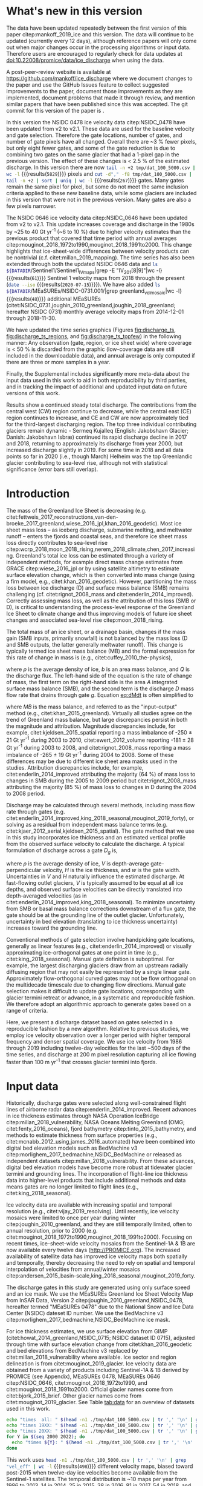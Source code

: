 #+Latex_Class: copernicus
#+AUTHOR: 
#+LaTeX_CLASS_OPTIONS: [essd, manuscript]
#+Options: toc:nil ^:t {}:t

#+PROPERTY: header-args: :comments both
#+PROPERTY: header-args:org :eval no
#+PROPERTY: header-args:PSMAP :eval no
#+PROPERTY: header-args:elisp :eval no :tangle no
#+PROPERTY: header-args:bash :eval no :noweb yes
#+PROPERTY: header-args:jupyter-python :eval no :noweb yes :kernel ice_discharge
#+PROPERTY: header-args: :session ice_discharge

#+MACRO: JAKO @@latex:Sermeq Kujalleq@@
#+EXCLUDE_TAGS: noexport

#+BEGIN_EXPORT LaTeX
\title{Greenland Ice Sheet solid ice discharge from 1986 through March 2020}
\Author[1]{Kenneth D.}{Mankoff}
\Author[1]{Anne}{Solgaard}
\Author[1]{William}{Colgan}
\Author[1]{Andreas P.}{Ahlstrøm}
\Author[2]{Shfaqat Abbas}{Khan}
\Author[1]{Robert S.}{Fausto}
\affil[1]{Department of Glaciology and Climate, Geological Survey of Denmark and Greenland (GEUS), Copenhagen, Denmark}
\affil[2]{DTU Space, National Space Institute, Department of Geodesy, Technical University of Denmark, Kgs. Lyngby, Denmark}
\runningtitle{Greenland ice sheet solid ice discharge}
\runningauthor{K. D. Mankoff \textit{et al.}}
\correspondence{Ken Mankoff (kdm@geus.dk)}

\received{}
\pubdiscuss{}
\revised{}
\accepted{}
\published{}
%% These dates will be inserted by ACPD
\firstpage{1}
\maketitle

\newcommand{\textcite}[1]{\citet{#1}}
\newcommand{\autocite}[1]{\citep{#1}}
#+END_EXPORT


#+BEGIN_abstract
We present a 1986 through March 2020 estimate of Greenland Ice Sheet ice discharge. Our data include all discharging ice that flows faster than 100 m yr^{-1} and are generated through an automatic and adaptable method, as opposed to conventional handpicked gates. We position gates near the present-year termini and estimate problematic bed topography (ice thickness) values where necessary. In addition to using annual time-varying ice thickness, our time series uses velocity maps that begin with sparse spatial and temporal coverage and end with near-complete spatial coverage and twelve-day updates to velocity. The 2010 through 2019 average ice discharge through the flux gates is ~487 \(\pm\)49 Gt yr^{-1}. The 10 % uncertainty stems primarily from uncertain ice bed location (ice thickness). We attribute the ~50 Gt yr^{-1} differences among our results and previous studies to our use of updated bed topography from BedMachine v3. Discharge is approximately steady from 1986 to 2000, increases sharply from 2000 to 2005, and then is approximately steady again. However, regional and glacier variability is more pronounced, with recent decreases at most major glaciers and in all but one region offset by increases in the northwest region through 2017, and in the southeast from 2017 through March 2020. As part of the journal's living archive option and our goal to make an operational product, all input data, code, and results from this study will be updated as needed (when new input data are available, as new features are added, or to fix bugs) and made available at doi:10.22008/promice/data/ice_discharge citep:GEUS_discharge_paper and at http://github.com/mankoff/ice_discharge.
#+END_abstract

# For 2000 to present mean see LINK: id:eca400fe-cffc-4e6b-8fc1-694945093adb

* Table of Contents                               :toc_2:noexport:
- [[#about-this-document][About This Document]]
  - [[#workflow][Workflow]]
- [[#summary][Summary]]
- [[#whats-new-in-this-version][What's new in this version]]
- [[#introduction][Introduction]]
- [[#input-data][Input data]]
- [[#methods][Methods]]
  - [[#terminology][Terminology]]
  - [[#gate-location][Gate location]]
  - [[#thickness][Thickness]]
  - [[#missing-or-invalid-data][Missing or invalid data]]
  - [[#discharge][Discharge]]
- [[#results][Results]]
  - [[#gates][Gates]]
  - [[#discharge-1][Discharge]]
- [[#discussion][Discussion]]
  - [[#comparison-with-past-studies][Comparison with past studies]]
- [[#data-availability][Data availability]]
- [[#conclusions][Conclusions]]
- [[#other][Other]]
- [[#references][References]]
- [[#figures][Figures]]
  - [[#overview][Overview]]
  - [[#heatmap][Heatmap]]
  - [[#ice-thickness-v-velocity-2d-histogram-color--count][Ice Thickness v. Velocity 2D Histogram: Color = count]]
  - [[#discharge-time-series][Discharge Time Series]]
  - [[#discharge-time-series-regions][Discharge Time Series: Regions]]
  - [[#discharge-time-series-top-few][Discharge Time Series: Top Few]]
- [[#appendix][Appendix]]
  - [[#errors-and-uncertainties][Errors and uncertainties]]
  - [[#velocity-versus-thickness][Velocity versus thickness]]
  - [[#køge-bugt-bed-change-between-citetbamber_2013_bed-and-citetmorlighem_2017_bedmachine][Køge Bugt bed change between citet:bamber_2013_bed and citet:morlighem_2017_bedmachine]]
  - [[#sentinel-1-ice-velocity-maps][Sentinel-1 ice velocity maps]]
  - [[#software][Software]]
- [[#code][Code]]
  - [[#makefile][Makefile]]
  - [[#misc-helper][Misc Helper]]
  - [[#import-data][Import Data]]
  - [[#find-gates][Find Gates]]
  - [[#effective-velocity][Effective Velocity]]
  - [[#export-all-data-to-csv][Export all data to CSV]]
  - [[#compute-errors][Compute Errors]]
  - [[#raw-data-to-discharge-product][Raw data to discharge product]]
  - [[#csv-to-netcdf][CSV to NetCDF]]
  - [[#figures-1][Figures]]
- [[#supplementary-material][Supplementary Material]]
  - [[#errors-by-gate-sorted-by-total-d-err-err-][Errors by gate sorted by total D, err, err %]]
  - [[#annual-averages-from-observations-or-linear-interpolation][Annual averages from observations or linear interpolation]]
  - [[#køge-bugt-y2k][Køge Bugt Y2K]]
- [[#qa--qc--tests][QA / QC / tests]]
  - [[#files-used-in-this-work][Files used in this work]]
  - [[#results-1][Results]]
- [[#meta][Meta]]
- [[#latex-setup][LaTeX Setup]]

* About This Document                                   :noexport:

This document is an Emacs Org Mode plain-text file with code and text embedded. If you are viewing:

+ A DOC or PDF file, then it was generated by exporting from Org. Not all of the Org parts (code, results, comments, etc.) were exported. The Org source file is available upon request, and may be embedded in the PDF. Most non-Apple PDF viewers provide easy access to embedded or attached files.
 
+ A file with a =org= extension in something other than Emacs, then you are seeing the canonical version and the full source, but without any syntax highlighting, document structure, or the ability to execute the code blocks.

+ An =Org= file within Emacs, then this is the canonical version. You should be able to fully interact and reproduce the contents of this document, although it may require 3rd-party applications (Python, etc.) and a similar Emacs configuration. This is available upon request.

** Workflow

To recreate this work

+ check that you have the necessary software dependencies installed. See section: [[*Code][Code]].
+ Download and set up the necessary data files used throughout the [[*Input data][Input data]] section.
+ Open this file in Emacs Org Mode.
+ Tangle the embedded code blocks with =C-c C-v C-t= or (org-babel-tangle).
+ Execute =make= to run the contents of the [[#sec:makefile][Makefile]].

After updates, re-run make, and then...
+ Run the =workflow-update= block below
  + Cleaning all result blocks with =C-u C-c C-v k= or (org-babel-remove-result-one-or-many), then
  + Executing all blocks (without =:eval no=) using =C-c C-v C-b= or (org-babel-execute-buffer)
+ Review and commit changes
+ Re-run the =workflow-update= so that exported files have the right git commit
  + Review changes - there should be NONE
+ Push git
+ Distribute data and README.txt

# WARNING: infinite recursion if not ":eval no"
#+header: :eval no
#+name: workflow-update
#+BEGIN_SRC emacs-lisp :results none :eval no :results none :exports none
(progn
  (require 'notifications)
  (toc-org-insert-toc)

  ;; remove #+results: blocks
  (org-babel-map-src-blocks nil (if (org-babel-where-is-src-block-result) 
				    (org-babel-insert-result "" '("replace"))))
  (save-buffer) ;; can now inspect "missing" results w/ git wdiff
  (org-babel-execute-buffer) ;; this make take a few whiles
  (save-buffer)
  (org-babel-tangle)
  (org-latex-export-to-latex)
  (notifications-notify
   :title "workflow-update done"
   :timeout 5000
   :transient t))
#+END_SRC



* Summary                                               :noexport:

# A short summary [...] 500-character (incl. spaces) non-technical text that may be used to promote your work to a broader audience. It should highlight your main conclusions and results, and what the implications are. If possible, please also summarize briefly why you did the research and how you did it.

We have produced an open and reproducible estimate of Greenland ice sheet solid ice discharge from 1986 through 2019. Our results show three modes at the total ice-sheet scale: Steady discharge from 1986 through 2000, increasing discharge from 2000 through 2005, steady discharge from 2005 through 2019. The behavior of individual sectors and glaciers is more complicated. This work was done to provide a 100% reproducible estimate to help constrain mass balance and sea level rise estimates. 

* What's new in this version

The data have been updated repeatedly between the first version of this paper citep:mankoff_2019_ice and this version. The data will continue to be updated (currently every 12 days), although reference papers will only come out when major changes occur in the processing algorithms or input data. Therefore users are encouraged to regularly check for data updates at doi:10.22008/promice/data/ice_discharge when using the data.

A post-peer-review website is available at https://github.com/mankoff/ice_discharge where we document changes to the paper and use the GitHub Issues feature to collect suggested improvements to the paper, document those improvements as they are implemented, document problems that made it through review, and mention similar papers that have been published since this was accepted. The git commit for this version of the paper is \input{|"git describe --always --dirty='*'"}.

In this version the NSIDC 0478 ice velocity data citep:NSIDC_0478 have been updated from v2 to v2.1. These data are used for the baseline velocity and gate selection. Therefore the gate locations, number of gates, and number of gate pixels have all changed. Overall there are ~3 % fewer pixels, but only eight fewer gates, and some of the gate reduction is due to combining two gates on the same glacier that had a 1-pixel gap in the previous version. The effect of these changes is < 2.5 % of the estimated discharge. In this version there are now src_bash[:eval yes]{tail -n +2 tmp/dat_100_5000.csv | wc -l} {{{results(=5829=)}}} pixels and src_bash[:eval yes]{cut -d"," -f8 tmp/dat_100_5000.csv | tail -n +2 | sort | uniq | wc -l} {{{results(=267=)}}} gates. Many gates remain the same pixel for pixel, but some do not meet the same inclusion criteria applied to these new baseline data, while some glaciers are included in this version that were not in the previous version. Many gates are also a few pixels narrower.

The NSIDC 0646 ice velocity data citep:NSIDC_0646 have been updated from v2 to v2.1. This update increases coverage and discharge in the 1980s by ~25 to 40 Gt yr^{-1} (~6 to 10 %) due to higher velocity estimates than the previous product that covered that time period with annual averages citep:mouginot_2018_1972to1990,mouginot_2018_1991to2000. This change highlights that ice-sheet-wide differences between velocity products can be nontrivial (c.f. citet:millan_2019_mapping). The time series has also been extended through both the updated NSIDC 0646 data and src_bash[:eval yes]{ls ${DATADIR}/Sentinel1/Sentinel1_IV_maps|grep -E "IV_201[8|9]"|wc -l} {{{results(=61=)}}} Sentinel 1 velocity maps from 2018 through the present (src_bash[:eval yes]{date --iso} {{{results(=2020-07-15=)}}}). We have also added src_bash[:eval yes]{ls ${DATADIR}/MEaSUREs/NSIDC-0731.001/|grep greenland_vel_mosaic|wc -l} {{{results(=48=)}}} additional MEaSUREs (citet:NSIDC_0731,joughin_2010_greenland,joughin_2018_greenland; hereafter NSIDC 0731) monthly average velocity maps from 2014-12-01 through 2018-11-30.

We have updated the time series graphics (Figures [[fig:discharge_ts]], [[fig:discharge_ts_regions]], and [[fig:discharge_ts_topfew]]) in the following manner: Any observation (gate, region, or ice sheet wide) where coverage is < 50 % is discarded from the graphic (low-coverage data are still included in the downloadable data), and annual average is only computed if there are three or more samples in a year. 

Finally, the Supplemental includes significantly more meta-data about the input data used in this work to aid in both reproducibility by third parties, and in tracking the impact of additional and updated input data on future versions of this work.

Results show a continued steady total discharge. The contributions from the central west (CW) region continue to decrease, while the central east (CE) region continues to increase, and CE and CW are now approximately tied for the third-largest discharging region. The top three individual contributing glaciers remain dynamic - Sermeq Kujalleq (English: Jakobshavn Glacier; Danish: Jakobshavn Isbræ) continued its rapid discharge decline in 2017 and 2018, returning to approximately its discharge from year 2000, but increased discharge slightly in 2019. For some time in 2018 and all data points so far in 2020 (i.e., though March) Helheim was the top Greenlandic glacier contributing to sea-level rise, although not with statistical significance (error bars still overlap).

* Introduction

The mass of the Greenland Ice Sheet is decreasing (e.g. citet:fettweis_2017_reconstructions,van-den-broeke_2017_greenland,wiese_2016_jpl,khan_2016_geodetic). Most ice sheet mass loss -- as iceberg discharge, submarine melting, and meltwater runoff -- enters the fjords and coastal seas, and therefore ice sheet mass loss directly contributes to sea-level rise citep:wcrp_2018,moon_2018_rising,nerem_2018_climate,chen_2017_increasing. Greenland's total ice loss can be estimated through a variety of independent methods, for example direct mass change estimates from GRACE citep:wiese_2016_jpl or by using satellite altimetry to estimate surface elevation change, which is then converted into mass change (using a firn model, e.g., citet:khan_2016_geodetic). However, partitioning the mass loss between ice discharge (D) and surface mass balance (SMB) remains challenging (cf. citet:rignot_2008_mass and citet:enderlin_2014_improved). Correctly assessing mass loss, as well as the attribution of this loss (SMB or D), is critical to understanding the process-level response of the Greenland Ice Sheet to climate change and thus improving models of future ice sheet changes and associated sea-level rise citep:moon_2018_rising.

The total mass of an ice sheet, or a drainage basin, changes if the mass gain (SMB inputs, primarily snowfall) is not balanced by the mass loss (D and SMB outputs, the latter generally meltwater runoff). This change is typically termed ice sheet mass balance (MB) and the formal expression for this rate of change in mass is (e.g., citet:cuffey_2010_the-physics),

#+NAME: eq:dMdt
\begin{equation}
\frac{\mathrm{d}M}{\mathrm{d}t} = \rho \int_A b \, \mathrm{d}A - \int_g Q \, \mathrm{d}g,
\end{equation}

where \(\rho\) is the average density of ice, \(b\) is an area mass balance, and \(Q\) is the discharge flux. The left-hand side of the equation is the rate of change of mass, the first term on the right-hand side is the area \(A\) integrated surface mass balance (SMB), and the second term is the discharge \(D\) mass flow rate that drains through gate \(g\). Equation [[eq:dMdt]] is often simplified to

#+NAME: eq:MB
\begin{equation}
MB = SMB - D
\end{equation}

where \(MB\) is the mass balance, and referred to as the "input--output" method (e.g., citet:khan_2015_greenland). Virtually all studies agree on the trend of Greenland mass balance, but large discrepancies persist in both the magnitude and attribution. Magnitude discrepancies include, for example, citet:kjeldsen_2015_spatial reporting a mass imbalance of -250 \(\pm\) 21 Gt yr^{-1} during 2003 to 2010, citet:ewert_2012_volume reporting -181 \(\pm\) 28 Gt yr^{-1} during 2003 to 2008, and citet:rignot_2008_mass reporting a mass imbalance of -265 \(\pm\) 19 Gt yr^{-1} during 2004 to 2008. Some of these differences may be due to different ice sheet area masks used in the studies. Attribution discrepancies include, for example, citet:enderlin_2014_improved attributing the majority (64 %) of mass loss to changes in SMB during the 2005 to 2009 period but citet:rignot_2008_mass attributing the majority (85 %) of mass loss to changes in D during the 2004 to 2008 period.

# Rignot 2008: TMB (2004-2007) = (231+293+265+267)/4 = 264 Gt yr-1  # Table 1
# Enderlin 2014: TMB (2005-2009) = 265 \pm 18 Gt yr-1 # text in Section 3
# Kjeldsen 2015: TMB (2003-2010) = 186 \pm 18.9 Gt yr-1 # Table 1

#+BEGIN_SRC jupyter-python :session tmp :exports none :results raw drawer
from uncertainties import unumpy
import numpy as np
np.mean(unumpy.uarray([231,293,265,267], [40,39,39,38]))
#+END_SRC

# error %
# Rignot: 19.5/264*100 = 7.38636363636
# Enderlin: 18/265*100 = 6.79245283019
# Kjeldsen: 19/186*100 = 10.2150537634

# When ice-sheet wide MB does agree between two independent studies, there may be spatially and/or temporally compensating errors underlying this outward agreement. Spatial discrepancies include, for example, citet:enderlin_2014_improved and citet:king_2018_seasonal. Temporal discrepancies include, for example, ???. A substantial portion of underlying spatial and temporal discrepancies may be associated with sampling bias. Underlying sampling discrepancy includes, for example, demonstrating agreement between satellite gravimetry derived mass loss estimates that sample Greenland peripheral glaciers and an input-output assessment that does not sample these disproportionately high mass loss glaciers citep:xu_2016_improved,noel_2017_greenland.


Discharge may be calculated through several methods, including mass flow rate through gates (e.g. citet:enderlin_2014_improved,king_2018_seasonal,mouginot_2019_forty), or solving as a residual from independent mass balance terms (e.g. citet:kjaer_2012_aerial,kjeldsen_2015_spatial). The gate method that we use in this study incorporates ice thickness and an estimated vertical profile from the observed surface velocity to calculate the discharge. A typical formulation of discharge across a gate \(D_g\) is,

#+NAME: eq:Q
\begin{equation}
D_g = \rho \, V \, H \, w,
\end{equation}

where \(\rho\) is the average density of ice, \(V\) is depth-average gate-perpendicular velocity, \(H\) is the ice thickness, and \(w\) is the gate width. Uncertainties in \(V\) and \(H\) naturally influence the estimated discharge. At fast-flowing outlet glaciers, \(V\) is typically assumed to be equal at all ice depths, and observed surface velocities can be directly translated into depth-averaged velocities (as in citet:enderlin_2014_improved,king_2018_seasonal). To minimize uncertainty from SMB or basal mass balance corrections downstream of a flux gate, the gate should be at the grounding line of the outlet glacier. Unfortunately, uncertainty in bed elevation (translating to ice thickness uncertainty) increases toward the grounding line.

Conventional methods of gate selection involve handpicking gate locations, generally as linear features (e.g., citet:enderlin_2014_improved) or visually approximating ice-orthogonal gates at one point in time (e.g., citet:king_2018_seasonal). Manual gate definition is suboptimal. For example, the largest discharging glaciers draw from an upstream radially diffusing region that may not easily be represented by a single linear gate. Approximately flow-orthogonal curved gates may not be flow orthogonal on the multidecade timescale due to changing flow directions. Manual gate selection makes it difficult to update gate locations, corresponding with glacier termini retreat or advance, in a systematic and reproducible fashion. We therefore adopt an algorithmic approach to generate gates based on a range of criteria.

Here, we present a discharge dataset based on gates selected in a reproducible fashion by a new algorithm. Relative to previous studies, we employ ice velocity observation over a longer period with higher temporal frequency and denser spatial coverage. We use ice velocity from 1986 through 2019 including twelve-day velocities for the last ~500 days of the time series, and discharge at 200 m pixel resolution capturing all ice flowing faster than 100 m yr^{-1} that crosses glacier termini into fjords.

* Input data

Historically, discharge gates were selected along well-constrained flight lines of airborne radar data citep:enderlin_2014_improved. Recent advances in ice thickness estimates through NASA Operation IceBridge citep:millan_2018_vulnerability, NASA Oceans Melting Greenland (OMG; citet:fenty_2016_oceans), fjord bathymetry citep:tinto_2015_bathymetry, and methods to estimate thickness from surface properties (e.g., citet:mcnabb_2012_using,james_2016_automated) have been combined into digital bed elevation models such as BedMachine v3 citep:morlighem_2017_bedmachine,NSIDC_BedMachine or released as independent datasets citep:millan_2018_vulnerability. From these advances, digital bed elevation models have become more robust at tidewater glacier termini and grounding lines. The incorporation of flight-line ice thickness data into higher-level products that include additional methods and data means gates are no longer limited to flight lines (e.g., citet:king_2018_seasonal).

Ice velocity data are available with increasing spatial and temporal resolution (e.g., citet:vijay_2019_resolving). Until recently, ice velocity mosaics were limited to once per year during winter citep:joughin_2010_greenland, and they are still temporally limited, often to annual resolution, prior to 2000 (e.g. citet:mouginot_2018_1972to1990,mouginot_2018_1991to2000). Focusing on recent times, ice-sheet-wide velocity mosaics from the Sentinel-1A & 1B are now available every twelve days (http://PROMICE.org). The increased availability of satellite data has improved ice velocity maps both spatially and temporally, thereby decreasing the need to rely on spatial and temporal interpolation of velocities from annual/winter mosaics citep:andersen_2015_basin-scale,king_2018_seasonal,mouginot_2019_forty.

The discharge gates in this study are generated using only surface speed and an ice mask. We use the MEaSUREs Greenland Ice Sheet Velocity Map from InSAR Data, Version 2 citep:joughin_2010_greenland,NSIDC_0478, hereafter termed "MEaSUREs 0478" due to the National Snow and Ice Data Center (NSIDC) dateset ID number. We use the BedMachine v3 citep:morlighem_2017_bedmachine,NSIDC_BedMachine ice mask.

For ice thickness estimates, we use surface elevation from GIMP (citet:howat_2014_greenland,NSIDC_0715; NSIDC dataset ID 0715), adjusted through time with surface elevation change from citet:khan_2016_geodetic and bed elevations from BedMachine v3 replaced by citet:millan_2018_vulnerability where available. Ice sector and region delineation is from citet:mouginot_2019_glacier. Ice velocity data are obtained from a variety of products including Sentinel-1A & 1B derived by PROMICE (see Appendix), MEaSUREs 0478, MEaSUREs 0646 citep:NSIDC_0646, citet:mouginot_2018_1972to1990, and citet:mouginot_2018_1991to2000. Official glacier names come from citet:bjork_2015_brief. Other glacier names come from citet:mouginot_2019_glacier. See Table [[tab:data]] for an overview of datasets used in this work.

#+BEGIN_SRC bash :results verbatim :eval no-export
echo "times  all: " $(head -n1 ./tmp/dat_100_5000.csv | tr ',' '\n' | grep "vel_eff" | wc -l)
echo "times 19XX: " $(head -n1 ./tmp/dat_100_5000.csv | tr ',' '\n' | grep "vel_eff_19" | wc -l)
echo "times 20XX: " $(head -n1 ./tmp/dat_100_5000.csv | tr ',' '\n' | grep "vel_eff_20" |wc -l)
for Y in $(seq 2000 2022); do 
  echo "times ${Y}: " $(head -n1 ./tmp/dat_100_5000.csv | tr ',' '\n' | grep "vel_eff_${Y}" |wc -l)
done
#+END_SRC

#+RESULTS:
#+begin_example
times  all:  498
times 19XX:  108
times 20XX:  390
times 2000:  12
times 2001:  9
times 2002:  10
times 2003:  9
times 2004:  8
times 2005:  9
times 2006:  10
times 2007:  9
times 2008:  10
times 2009:  11
times 2010:  8
times 2011:  8
times 2012:  10
times 2013:  11
times 2014:  14
times 2015:  25
times 2016:  38
times 2017:  81
times 2018:  54
times 2019:  30
times 2020:  14
times 2021:  0
times 2022:  0
#+end_example

This work uses src_bash[:eval yes]{head -n1 ./tmp/dat_100_5000.csv | tr ',' '\n' | grep "vel_eff" | wc -l} {{{results(=498=)}}} different velocity maps, biased toward post-2015 when twelve-day ice velocities become available from the Sentinel-1 satellites. The temporal distribution is ~10 maps per year from 1986 to 2013, 14 in 2014, 25 in 2015, 38 in 2016, 81 in 2017, 54 in 2018, and one every ~12 days in 2019 and 2020.

#+LATEX_ATTR: :placement [!h]
#+CAPTION: Summary of data sources used in this work.
#+NAME: tab:data
| Property                       | Name used in this paper  | Reference                                                      |
|--------------------------------+--------------------------+----------------------------------------------------------------|
| Basal topography               | BedMachine               | citet:morlighem_2017_bedmachine,NSIDC_BedMachine               |
| Basal topography for southeast |                          | citet:millan_2018_vulnerability                                |
| Surface elevation              | GIMP 0715                | citet:howat_2014_greenland,NSIDC_0715                          |
| Surface elevation Change       | Surface elevation change | citet:khan_2016_geodetic,GEUS_discharge_paper_elevation_change |
| Baseline velocity              | MEaSUREs 0478            | citet:NSIDC_0478                                               |
| Velocity                       | Sentinel                 | Appendix                                                       |
| Velocity                       | MEaSUREs 0646            | citet:NSIDC_0646                                               |
| Velocity                       | MEaSUREs 0731            | citet:NSIDC_0731,joughin_2010_greenland,joughin_2018_greenland |
| Velocity                       | pre-2000                 | citet:mouginot_2018_1972to1990,mouginot_2018_1991to2000        |
| Sectors and regions            | Sectors and regions      | citet:mouginot_2019_glacier                                    |
| Names                          |                          | citet:bjork_2015_brief,mouginot_2019_glacier                   |

* Methods
** Terminology 

We use the following terminology, displayed in Fig. [[fig:overview]]: 
+ "Pixels" are individual 200 m x 200 m raster discharge grid cells. We use the nearest neighbor when combining datasets that have different grid properties.
+ "Gates" are contiguous (including diagonal) clusters of pixels.
+ "Sectors" are spatial areas that have 0, 1, or > 1 gate(s) plus any upstream source of ice that flows through the gate(s), and come from citet:mouginot_2019_glacier.
+ "Regions" are groups of sectors, also from citet:mouginot_2019_glacier, and are labeled by approximate geographic region.
+ The "baseline" period is the average 2015, 2016, and 2017 winter velocity from MEaSUREs 0478.
+ "Coverage" is the percentage of total, region, sector, or gate discharge observed at any given time. By definition coverage is 100 % during the baseline period. From the baseline data, the contribution to total discharge of each pixel is calculated, and coverage is reported for all other maps that have missing observations (Fig. [[fig:coverage_schematic]]). Total estimated discharge is always reported because missing pixels are gap filled (see "Missing or invalid data" section below).
+ "Fast-flowing ice" is defined as ice that flows more than 100 m yr^{-1}.
+ Names are reported using the official Greenlandic names from citet:bjork_2015_brief; if an alternate name exists (e.g. from citet:mouginot_2019_glacier, or an English version), then this is shown in parentheses.

Although we refer to solid ice discharge, and it is in the solid phase when it passes the gates and eventually reaches the termini, submarine melting occurs at the termini and some of the discharge enters the fjord as liquid water citep:enderlin_2013_submarine.

** Gate location

Gates are algorithmically generated for fast-flowing ice (greater than 100 m yr^{-1}) close to the ice sheet terminus determined by the baseline-period data. We apply a 2D inclusive mask to the baseline data for all ice flowing faster than 100 m yr^{-1}. We then select the mask edge where it is near the BedMachine ice mask (not including ice shelves), which effectively provides grounding line termini. We buffer the termini 5000 m in all directions creating ovals around the termini and once again down-select to fast-flowing ice pixels. This procedure results in gates 5000 m upstream from the baseline terminus that bisect the baseline fast-flowing ice. We manually mask some land- or lake-terminating glaciers which are initially selected by the algorithm due to fast flow and mask issues. 

We select a 100 m yr^{-1} speed cutoff because slower ice, taking longer to reach the terminus, is more influenced by SMB. For the influence of this threshold on our results see the Discussion section and Fig. [[fig:heatmap]]. 

We select gates at 5000 m upstream from the baseline termini, which means that gates are likely > 5000 m from the termini further back in the historical record citep:murray_2015_extensive,wood_2018_ocean-induced. The choice of a 5000 m buffer follows from the fact that it is near terminus and thus avoids the need for (minor) SMB corrections downstream, yet is not too close to the terminus where discharge results are sensitive to the choice of distance-to-terminus value (Fig. [[fig:heatmap]]), which may be indicative of bed (ice thickness) errors.

** Thickness

We derive thickness from surface and bed elevation. We use GIMP 0715 surface elevations in all locations, and the BedMachine bed elevations in most locations, except southeast Greenland where we use the citet:millan_2018_vulnerability bed. The GIMP 0715 surface elevations are all time stamped per pixel. We adjust the surface through time by linearly interpolating elevation changes from citet:khan_2016_geodetic, which covers the period from 1995 to 2016. We use the average of the first and last 3 years for earlier and later times, respectively. Finally, from the fixed bed and temporally varying surface, we calculate the time-dependent ice thickness at each gate pixel.

** Missing or invalid data

The baseline data provide velocity at all gate locations by definition, but individual nonbaseline velocity maps often have missing or invalid data. Also, thickness provided by BedMachine is clearly incorrect in some places (e.g. fast-flowing ice that is 10 m thick, Fig. [[fig:h_v_histogram]]). We define invalid data and fill in missing data as described below.

*** Invalid velocity

We flag invalid (outlier) velocities by treating each pixel as an individual time series, applying a 30-point rolling window, flagging values more than 2 standard deviations outside the mean, and repeating this filter three times. We also drop the 1972 to 1985 years from citet:mouginot_2018_1972to1990 because there is low coverage and extremely high variability when using our algorithm.

This outlier detection method appears to correctly flag outliers (see citet:mankoff_2019_ice, for unfiltered time series graphs) but likely also flags some true short-term velocity increases. The effect of this filter is a ~1% reduction in discharge most years but more in years with high discharge -- a reduction of 3.2 % in 2013, 4.3 % in 2003, and more in the 1980s when the data are noisy. Any analysis using these data and focusing on individual glaciers or short-term changes (or lack thereof) should reevaluate the upstream data sources.

*** Missing velocity
:PROPERTIES:
:CUSTOM_ID: sec:missing_velocity
:END:

We generate an ice speed time series by assigning the PROMICE, MEaSUREs 0478, MEaSUREs 0646, and pre-2000 products to their respective reported time stamps (even though these are time-span products) or to the middle of their time span when they cover a long period such as the annual maps from citet:mouginot_2018_1972to1990,mouginot_2018_1991to2000. We ignore that any individual velocity map or pixel has a time span and not a time stamp. Velocities are sampled only where there are gate pixels. Missing pixel velocities are linearly interpolated in time, except for missing data at the beginning of the time series which are back- and forward filled with the temporally nearest value for that pixel (Fig. [[fig:coverage_schematic]]). We do not spatially interpolate missing velocities because the spatial changes around a missing data point are most likely larger than the temporal changes. We visually represent the discharge contribution of directly observed pixels, termed coverage (Fig. [[fig:coverage_schematic]]) as time series graphs and opacity of dots and error bars in the figures. The figures only display data where coverage is \(\ge\) 50 %, but the provided data files include coverage from 0 to 100 %. Therefore, the gap-filled discharge contribution at any given time is equal to 100 minus the coverage. Discharge is always reported as estimated total discharge even when coverage is less than 100 %.

*** Invalid thickness
:PROPERTIES:
:CUSTOM_ID: sec:invalid_thickness
:END:

The thickness data appear to be incorrect in some locations. For example, many locations have fast-flowing ice but report ice thickness as 10 m or less (Fig. [[fig:h_v_histogram]], left panel). We accept all ice thickness greater than 20 m and construct from this a thickness vs. log_{10}-speed relationship. For all ice thickness less than or equal to 20 m thick we adjust thickness based on this relationship (Fig. [[fig:h_v_histogram]], right panel). We selected the 20 m thickness cutoff after visually inspecting the velocity distribution (Fig. [[fig:h_v_histogram]], left panel). This thickness adjustment adds 20 Gt yr^{-1} to our baseline-period discharge estimate with no adjustment. In the Appendix and Table [[tab:thick_treatments]] we discuss the discharge contribution of these adjusted pixels, and a comparison among this and other thickness adjustments.


** Discharge

We calculate discharge per pixel using density (917 kg m^{-3}), filtered and filled ice speed, projection-corrected pixel width, and adjusted ice thickness derived from time-varying surface elevation and a fixed bed elevation (Eq. [[eq:Q]]). We assume that any change in surface elevation corresponds to a change in ice thickness and thereby neglect basal uplift, erosion, and melt, which combined are orders of magnitude less than surface melting (e.g., citet:cowton_2012_rapid,khan_2007_elastic). We also assume depth-averaged ice velocity is equal to the surface velocity.

We calculate discharge using the gate orthogonal velocity at each pixel and at each timestamp -- all velocity estimates are gate-orthogonal at all times, regardless of gate position, orientation, or changing glacier velocity direction over time.

Annual averages are calculated by linearly interpolating to daily and then estimating annual. The difference between this method and averaging only the observed samples is ~3 % median (5 % average, and a maximum of 10 % when examining the entire ice sheet and all years in our data). It is occasionally larger at individual glaciers when a year has few widely spaced samples of highly variable velocity.

*** Discharge uncertainty
\label{sec:D_uncertainty}

A longer discussion related to our and others treatments of errors and uncertainty is in the Appendix, but here we describe how we estimate the uncertainty related to the ice discharge following a simplistic approach. This yields an uncertainty of the total ice discharge of approximately 10 % throughout the time series. 

At each pixel we estimate the maximum discharge, \(D_{\mathrm{max}}\), from 

#+NAME: eq:D_err_max
\begin{equation}
D_{\mathrm{max}} = \rho \, (V + \sigma_V) \, (H + \sigma_H) \, W,
\end{equation}

and minimum discharge, \(D_{\mathrm{min}}\), from

#+NAME: eq:D_err_min
\begin{equation}
D_{\mathrm{min}} = \rho \, (V - \sigma_V) \, (H - \sigma_H) \, W,
\end{equation}

where \(\rho\) is ice density, \(V\) is baseline velocity, \(\sigma_V\) is baseline velocity error, \(H\) is ice thickness, \(\sigma_H\) is ice thickness error, and \(W\) is the width at each pixel. Included in the thickness term is surface elevation change through time (\(\mathrm{d}H/\mathrm{d}t\)). When datasets do not come with error estimates we treat the error as 0.

We use \(\rho = 917\) kg m^{-3} because the gates are near the terminus in the ablation zone, and ice thickness estimates should not include snow or firn, although regionally ice density may be < 917 kg m^{-3} due to crevasses. We ignore the velocity error \(\sigma_V\) because the proportional thickness error (\(\sigma_H/H\)) is an order of magnitude larger than the proportional velocity error (\(\sigma_V/V\)) yet both contribute linearly to the discharge. \(W\) is location dependent due to the errors between our working map projection (EPSG 3413) and a more accurate spheroid model of the earth surface. We adjust linear gate width by up to ~4% in the north and ~-2.5% in the south of Greenland (area errors are up to 8%). On a pixel-by-pixel basis we used the provided thickness uncertainty except where we modified the thickness (H < 20 m); we prescribe an uncertainty of 0.5 times the adjusted thickness. Subsequently, the uncertainty on individual glacier, sector, region, or ice sheet scale is obtained by summing, but not reducing by the square of the sums, the uncertainty related to each pixel. We are conservative with our thickness error estimates, by assuming the uncertainty range is from \(D_{\mathrm{min}}\) to \(D_{\mathrm{max}}\) and not reducing by the sum of squares of sectors or regions. 

* Results
** Gates

#+BEGIN_SRC bash :results verbatim :exports none :eval no-export
echo "pixels: " $(tail -n +2 tmp/dat_100_5000.csv | wc -l)

# head -n1 tmp/dat_100_5000.csv | tr ',' '\n' | cat -n | grep clump
echo "gates: " $(cut -d"," -f8 tmp/dat_100_5000.csv  | tail -n +2 | sort | uniq | wc -l)

# head -n1 dat/dat_100_5000.csv | tr ',' '\n' | cat -n | grep sectors
echo "sectors: " $(cut -d"," -f9 tmp/dat_100_5000.csv | tail -n +2 | sort -n | uniq | wc -l)

# times
echo "times: " $(head -n1 ./tmp/dat_100_5000.csv | tr ',' '\n' | grep "vel_eff" | wc -l)
#+END_SRC

#+RESULTS:
: pixels:  5829
: gates:  267
: sectors:  173
: times:  498

Our gate placement algorithm generates src_bash[:eval yes]{tail -n +2 tmp/dat_100_5000.csv | wc -l} {{{results(=5829=)}}} pixels making up src_bash[:eval yes]{cut -d"," -f8 tmp/dat_100_5000.csv  | tail -n +2 | sort | uniq | wc -l} {{{results(=267=)}}} gates, assigned to src_bash[:eval yes]{cut -d"," -f9 tmp/dat_100_5000.csv  | tail -n +2 | sort | uniq | wc -l} {{{results(=173=)}}} ice sheet sectors from citet:mouginot_2019_glacier. Previous similar studies have used 260 gates citep:mouginot_2019_forty, 230 gates citep:king_2018_seasonal, and 178 gates citep:enderlin_2014_improved.

The widest gate (~47 km) is Sermersuaq (Humboldt Gletsjer) and the second widest (~34 km) is Sermeq Kujalleq (Jakobshavn Isbræ). A total of 23 additional glaciers have gate lengths longer than 10 km. The minimum gate width is 3 pixels (600 m) by definition in the algorithm. 

# See LINK: [[id:62f5d28c-c704-422d-9e9b-c0771d5b86ee][Table of thickness adjustments]]

The average unadjusted thickness gates is 401 m with a standard deviation of 258. The average thickness after adjustment is 436 m with a standard deviation of 223. A histogram of unadjusted and adjusted thickness at all gate locations is shown in Fig. [[fig:h_v_histogram]].

** Discharge
:PROPERTIES:
:CUSTOM_ID: sec:results_flow_rate
:END:

#+BEGIN_SRC jupyter-python :session D_val_text :exports none :results raw drawer :eval no-export
import pandas as pd

t = pd.read_csv('./out/GIS_D.csv.zip', index_col=0, parse_dates=True)\
      .resample('AS')\
      .mean()
t_err = pd.read_csv('./out/GIS_err.csv.zip', index_col=0, parse_dates=True)\
          .resample('AS')\
          .mean()
t = t.merge(t_err, left_index=True, right_index=True)\
     .rename({'Discharge [Gt yr-1]' : 'D',
              'Discharge Error [Gt yr-1]' : 'err'}, axis='columns')

print("Initial:\n", t.loc['1986-01-01'])
print("\nMinimum\n", t.loc[t['D'].idxmin().strftime('%Y-%m-%d')])
print("\nY2K\n", t.loc['2000-01-01'])
print("\n2005\n", t.loc['2005-01-01'])

t[t.index.year > 2005]
#+END_SRC

#+RESULTS:
:RESULTS:
#+begin_example
Initial:
 D      460.198286
err     49.340714
Name: 1986-01-01 00:00:00, dtype: float64

Minimum
 D      428.25575
err     43.86350
Name: 1996-01-01 00:00:00, dtype: float64

Y2K
 D      443.32325
err     44.23025
Name: 2000-01-01 00:00:00, dtype: float64

2005
 D      499.794778
err     49.793111
Name: 2005-01-01 00:00:00, dtype: float64
#+end_example
| Date                |       D |     err |
|---------------------+---------+---------|
| 2006-01-01 00:00:00 | 490.334 | 49.09   |
| 2007-01-01 00:00:00 | 482.734 | 48.6654 |
| 2008-01-01 00:00:00 | 487.056 | 49.6226 |
| 2009-01-01 00:00:00 | 490.493 | 49.9094 |
| 2010-01-01 00:00:00 | 495.136 | 50.6123 |
| 2011-01-01 00:00:00 | 498.304 | 51.1129 |
| 2012-01-01 00:00:00 | 493.526 | 51.2438 |
| 2013-01-01 00:00:00 | 496.606 | 51.2221 |
| 2014-01-01 00:00:00 | 498.402 | 51.2824 |
| 2015-01-01 00:00:00 | 501.023 | 51.3678 |
| 2016-01-01 00:00:00 | 496.7   | 50.9684 |
| 2017-01-01 00:00:00 | 505.395 | 51.4267 |
| 2018-01-01 00:00:00 | 498.123 | 50.7055 |
| 2019-01-01 00:00:00 | 498.587 | 51.0509 |
| 2020-01-01 00:00:00 | 505.775 | 52.0816 |
:END:

Our ice discharge dataset (Fig. [[fig:discharge_ts]]) reports a total discharge of 460 \(\pm\) 49 Gt in 1986, has a minimum of 428 \(\pm\) 44 Gt in 1996, and increases to 443 \(\pm\) 44 in 2000 and further to 500 \(\pm\) 50 Gt/yr in 2005, after which annual discharge remains approximately steady at 483 to 505 \(\pm\) ~50 Gt/yr during the 2005 through 2019 period.

#+BEGIN_SRC jupyter-python :session D_val_text :exports none :results raw drawer :eval no-export
import pandas as pd

r = pd.read_csv('./out/region_D.csv.zip', index_col=0, parse_dates=True)\
      .resample('AS')\
      .mean()
r_err = pd.read_csv('./out/region_err.csv.zip', index_col=0, parse_dates=True)\
          .resample('AS')\
          .mean()
# t = t.merge(t_err, left_index=True, right_index=True)\
#      .rename({'Discharge [Gt yr-1]' : 'D',
#               'Discharge Error [Gt yr-1]' : 'err'}, axis='columns')

print("SE range: ", r['SE'].min(), r['SE'].max(), r_err['SE'].min(), r_err['SE'].max())
print("SE %: ", r['SE'].mean() / r.sum(axis='columns').mean()*100)
print("NE,NO,NW %:",r[['NE','NO','NW']].sum(axis='columns').mean()/r.sum(axis='columns').mean()*100)
print("\nNW increase\n:", r.loc['1999-01-01':,'NW'])
print("\nSE max and last:", r['SE'].max(), '\n', r['SE'].iloc[-10:].describe())
#+END_SRC

#+RESULTS:
#+begin_example
SE range:  136.76366666666667 164.1085 16.01311111111111 20.359714285714286
SE %:  31.628395117762786
NE,NO,NW %: 31.455184019482886

NW increase
: Date
1999-01-01     89.964571
2000-01-01     90.735417
2001-01-01     91.028889
2002-01-01     91.919500
2003-01-01     93.573000
2004-01-01     97.266000
2005-01-01     96.617444
2006-01-01     97.011900
2007-01-01     96.743667
2008-01-01     98.676125
2009-01-01     99.959182
2010-01-01    102.627875
2011-01-01    105.612500
2012-01-01    104.384900
2013-01-01    106.653364
2014-01-01    109.269857
2015-01-01    109.459059
2016-01-01    112.960036
2017-01-01    115.462800
2018-01-01    114.840773
2019-01-01    109.599233
2020-01-01    109.490071
Freq: AS-JAN, Name: NW, dtype: float64

SE max and last: 164.1085 
 count     10.000000
mean     151.291541
std        4.261209
min      145.708857
25%      148.236707
50%      150.319507
75%      153.157826
max      160.071571
Name: SE, dtype: float64
#+end_example

At the region scale, the SE glaciers (see Fig. [[fig:overview]] for regions) are responsible for 136 to 164 (\(\pm\) 12 %) Gt yr^{-1} of discharge (approximately one-third of ice-sheet-wide discharge) over the 1986 through 2019 period. By comparison, the predominantly land-terminating NO, NE, and SW together were also responsible for about one-third of total ice sheet discharge during this time (Fig. [[fig:discharge_ts_regions]]). The discharge from most regions has been approximately steady or declining for the past decade. The NW is the only region exhibiting a persistent long-term increase in discharge -- from ~90 to 115 Gt yr^{-1} (22 % increase) over the 1999 through 2017 period (+ ~1.4 Gt yr^{-1} or + ~1.2 % yr^{-1}). This 1999 through 2017 annual average increase in NW discharge offsets declining discharge from other regions, but the NW increase stopped in 2018 and discharge in the NW dropped by 5 Gt yr^{-1} (4 %) in 2019. This NW decline is then offset by a SE region increase. The largest contributing region, SE, contributed a high of 164 \(\pm\) 19 Gt in 2004 but dropped to ~150 \pm 18 Gt yr^{-1} for the past decade.

# 100 - 90/115*100 = 21.7391304348
# (115-90+1)/(2017-1999+1) = 1.36842105263
# (22/(2017-1999+1)) = 1.15789473684

#+BEGIN_SRC jupyter-python :session D_val_text :exports none :results raw drawer :eval no-export
import pandas as pd

s = pd.read_csv('./out/sector_D.csv.zip', index_col=0, parse_dates=True)\
      .resample('AS')\
      .mean()
s_err = pd.read_csv('./out/sector_err.csv.zip', index_col=0, parse_dates=True)\
          .resample('AS')\
          .mean()

print(s['JAKOBSHAVN_ISBRAE'].idxmax())
print(s.loc['2013-01-01', 'JAKOBSHAVN_ISBRAE'], s_err.loc['2013-01-01', 'JAKOBSHAVN_ISBRAE'])
print(s.loc['2013-01-01':, 'JAKOBSHAVN_ISBRAE'].idxmin())
print(s.loc['2018-01-01', 'JAKOBSHAVN_ISBRAE'], s_err.loc['2013-01-01', 'JAKOBSHAVN_ISBRAE'])
print(s.loc['2013-01-01':, 'JAKOBSHAVN_ISBRAE'])
#+END_SRC

#+RESULTS:
#+begin_example
2013-01-01 00:00:00
50.839000000000006 4.937
2020-01-01 00:00:00
34.056363636363635 4.937
Date
2013-01-01    50.839000
2014-01-01    49.724429
2015-01-01    48.403412
2016-01-01    47.457857
2017-01-01    39.541369
2018-01-01    34.056364
2019-01-01    36.010733
2020-01-01    32.568929
Freq: AS-JAN, Name: JAKOBSHAVN_ISBRAE, dtype: float64
#+end_example


Focusing on eight major contributors at the individual sector or glacier scale (Fig. [[fig:discharge_ts_topfew]]), Sermeq Kujalleq (Jakobshavn Isbræ) has slowed down from an annual average high of ~51 Gt yr^{-1} in 2013 to ~34 Gt yr^{-1} in 2018, likely due to ocean cooling citep:khazendar_2019_interruption. We exclude Ikertivaq from the top eight because that gate spans multiple sectors and outlets, while the other top dischargers are each a single outlet. The 2013 to 2016 slowdown of Sermeq Kujalleq (Fig. [[fig:discharge_ts_topfew]]) is compensated for by the many glaciers that make up the NW region (Fig. [[fig:discharge_ts_regions]]). The large 2017 and 2018 reduction in discharge at Sermeq Kujalleq is partially offset by a large increase in the second-largest contributor, Helheim Gletsjer (Helheim Glacier; Fig. [[fig:discharge_ts_topfew]]), and a small increase in the third-largest contributor, Kangerlussuaq citep:bevan_2019_impact. Helheim discharged more ice than Sermeq Kujalleq in early 2018 and for all data estimates to date (through March) in 2020, although error bars still overlap.

* Discussion

Different ice discharge estimates among studies likely stem from three categories: 1) changes in true discharge, 2) different input data (ice thickness and velocity), and 3) different assumptions and methods used to analyze data. Improved estimates of true discharge are the goal of this and many other studies, but changes in true discharge (category 1) can happen only when a work extends a time series into the future because historical discharge is fixed. Thus, any interstudy discrepancies in historical discharge must be due to category 2 (different data) or category 3 (different methods). Most studies use both updated data and new or different methods, but do not always provide sufficient information to disentangle the two. This is inefficient. To more quantitatively discuss interstudy discrepancies, it is imperative to explicitly consider all three potential causes of discrepancy. Only when results are fully reproducible -- meaning all necessary data and code are available (cf. citet:mankoff_2017_past,rezvanbehbahani_2017_predicting,mankoff_2019_ice) -- can new works confidently attribute discrepancies relative to old works. Therefore, in addition to providing new discharge estimates, we attempt to examine discrepancies among our estimates and other recent estimates. Without access to code and data from previous studies, it is challenging to take this examination beyond a qualitative discussion.

The algorithm-generated gates we present offer some advantages over traditional handpicked gates. Our gates are shared publicly, are generated by code that can be audited by others, and are easily adjustable within the algorithmic parameter space. This both allows sensitivity testing of gate location (Fig. [[fig:heatmap]]) and allows gate positions to systematically evolve with glacier termini (not done here).

** Comparison with past studies                           :ignore:

The total ice discharge we estimate is ~10 % less than the total discharge of two previous estimates citep:mouginot_2019_forty,enderlin_2014_improved, and similar to that of citet:king_2018_seasonal, who attributes their discrepancy with citet:enderlin_2014_improved to the latter using only summer velocities, which have higher annual average values than seasonally comprehensive velocity products. The gate locations also differ among studies, and glaciers with baseline velocity less than 100 m yr^{-1} are not included in our study due to our velocity cutoff threshold, but this should not lead to substantially different discharge estimates (Fig. [[fig:heatmap]]).

Our gate selection algorithm also does not place gates in northeast Greenland at Storstrømmen, Bredebræ (Bredebrae), or their confluence, because during the baseline period that surge glacier was in a slow phase. We do not manually add gates at these glaciers. The last surge ended in 1984 citep:reeh_1994_surge,mouginot_2018_insights, prior to the beginning of our time series, and these glaciers are therefore not likely to contribute substantial discharge even in the early period of discharge estimates.

We instead attribute the majority of our discrepancy with citet:enderlin_2014_improved to the use of differing bed topography in southeast Greenland. When we compare our top 10 highest discharging glaciers in 2000 with those reported by citet:enderlin_2014_improved, we find that the Køge Bugt (also knows as Køge Bay) discharge reported by citet:enderlin_2014_improved is ~31 Gt, but our estimate is only ~16 Gt (~17 Gt in citet:king_2018_seasonal, and similar in citet:mouginot_2019_forty). The citet:bamber_2013_bed bed elevation dataset that likely uses the same bed data employed by citet:enderlin_2014_improved has a major depression in the central Køge Bugt bed. This region of enhanced ice thicknesses is not present in the BedMachine dataset that we, citet:king_2018_seasonal, and citet:mouginot_2019_forty employ (Fig. [[fig:koge_bugt_bamber]]). If the Køge Bugt gates of citet:enderlin_2014_improved are in this location, then those gates overlie citet:bamber_2013_bed ice thicknesses that are about twice those reported in BedMachine v3. With all other values held constant, this results in roughly twice the discharge. Although we do not know whether BedMachine or citet:bamber_2013_bed is more correct, conservation of mass suggests that a substantial subglacial depression should be evident as either depressed surface elevation or velocity citep:morlighem_2016_improving.

We are unable to attribute the remaining discrepancy between our discharge estimates and those by citet:enderlin_2014_improved. It is likely a combination of different seasonal velocity sampling citep:king_2018_seasonal, our evolving surface elevation from citet:khan_2016_geodetic, or other previously unpublished algorithmic or data differences, of which many possibilities exist.

Our ice discharge estimates agree well with the most recently published discharge estimate (citet:king_2018_seasonal, also used by citet:bamber_2018_landice), except that our discharge is slightly less. We note that our uncertainty estimates include the citet:king_2018_seasonal estimates, but the opposite does not appear be true. The minor differences are likely due to different methods. citet:king_2018_seasonal use seasonally varying ice thicknesses, derived from seasonally varying surface elevations, and a Monte Carlo method to temporally interpolate missing velocity data to produce discharge estimates. In comparison, we use linear interpolation of both yearly surface elevation estimates and temporal data gaps. It is not clear whether linear or higher-order statistical approaches are best suited for interpolation as annual cycles begin to shift, as is the case with Sermeq Kujalleq (Jakobshavn Isbræ) after 2015. There are benefits and deficiencies with both methods. Linear interpolation may alias large changes if there are no other observations nearby in time. Statistical models of past glacier behavior may not be appropriate when glacier behavior changes.

It is unlikely that discharge estimates using gates that are only approximately flow orthogonal and time invariant citep:king_2018_seasonal have large errors due to this, because it is unlikely that glacier flow direction changes significantly, but our gate-orthogonal treatment may be the cause of some differences among our approach and other works. Discharge calculated using nonorthogonal methodology would overestimate true discharge.

* Data availability

This work in its entirety is available at doi:10.22008/promice/data/ice_discharge citep:GEUS_discharge_paper. The glacier-scale, sector, region, and Greenland summed ice sheet discharge dataset is available at doi:10.22008/promice/data/ice_discharge/d/v02 citep:GEUS_discharge_paper_d, where it will be updated as more velocity data become available. The gates can be found at doi:10.22008/promice/data/ice_discharge/gates/v02 citep:GEUS_discharge_paper_gates, the code at doi:10.22008/promice/data/ice_discharge/code/v0.0.1 citep:GEUS_discharge_paper_code, and the surface elevation change at doi:10.22008/promice/data/DTU/surface_elevation_change/v1.0.0 citep:GEUS_discharge_paper_elevation_change.

* Conclusions

We have presented a novel dataset of flux gates and a 1986 through 2019 glacier-scale ice discharge estimate for the Greenland Ice Sheet. These data are underpinned by an algorithm that both selects gates for ice flux and then computes ice discharges. 

Our results are similar to the most recent discharge estimate citep:king_2018_seasonal but begin in 1986 - although there are fewer samples prior to 2000. From our discharge estimate we show that over the past ~30 years, ice sheet discharge was ~440 Gt yr^{-1} prior to 2000, rose to over 500 Gt yr^{-1} from 2000 to 2005, and has held roughly steady since 2005 at near 500 Gt yr^{-1}. However, when viewed at a region or sector scale, the system appears more dynamic with spatial and temporal increases and decreases canceling each other out to produce the more stable ice sheet discharge. We note that there does not appear to be any dynamic connection among the regions, and any increase in one region that was offset by a decrease in another has likely been due to chance. If in coming years when changes occur the signals have matching signs, then ice sheet discharge would decrease or increase, rather than remain fairly steady.

The application of our flux gate algorithm shows that ice-sheet-wide discharge varies by ~30 Gt yr^{-1} due only to gate position, or ~40 Gt yr^{-1} due to gate position and cutoff velocity (Fig. [[fig:heatmap]]). This variance is approximately equal to the uncertainty associated with ice sheet wide discharge estimates reported in many studies (e.g. citet:rignot_2008_mass,andersen_2015_basin-scale,kjeldsen_2015_spatial). We highlight a major discrepancy with the ice discharge data of citet:enderlin_2014_improved and we suspect this discharge discrepancy -- most pronounced in southeast Greenland -- is associated with the choice of digital bed elevation model, specifically a deep hole in the bed at Køge Bugt.

Transparency in data and methodology are critical to move beyond a focus of estimating discharge quantities, towards more operational mass loss products with realistic errors and uncertainty estimates. The convention of devoting a paragraph, or even page, to methods is insufficient given the complexity, pace, and importance of Greenland Ice Sheet research citep:catania_2019_future. Therefore the flux gates, discharge data, and the algorithm used to generate the gates, discharge, and all figures from this paper are available. We hope that the flux gates, data, and code we provide here is a step toward helping others both improve their work and discover the errors in ours.

* Other                                                   :ignore:

#+BEGIN_authorcontribution
\ KDM conceived of the algorithm approach, and wrote the code. KDM , WIC, and RSF iterated over the algorithm results and methods. ASO provided the velocity data. SAK supplied the surface elevation change data. All authors contributed to the scientific discussion, writing, and editing of the manuscript. 
#+END_authorcontribution


#+BEGIN_competinginterests
\ The authors declare that they have no conflict of interest.
#+END_competinginterests


#+BEGIN_acknowledgements
We thank contributors and co-authors of previous versions of this paper, and the reviewers and editors for their constructive input that helped improve the paper. Sentinel ice velocity maps were produced from Copernicus Sentinel-1 image data, processed by ESA data as part of PROMICE, and were provided by the Geological Survey of Denmark and Greenland (GEUS) at http://www.promice.org.
#+END_acknowledgements

#+BEGIN_financialsupport
This research has been supported by the Programme for Monitoring of the Greenland Ice Sheet (PROMICE) and the European Union's Horizon 2020 research and innovation program (INTAROS, grant no. 727890).
#+END_financialsupport


* References                                              :ignore:

#+LaTeX: \bibliographystyle{copernicus}
# #+LaTeX: \bibliography{/home/kdm/Documents/Papers/library,local}{}
# #+LaTeX: \bibliography{local}{}
#+LaTeX: \bibliography{ice_discharge}{}

* Figures
:PROPERTIES:
:clearpage: t
:END:
** Overview                                               :ignore:

#+NAME: fig:overview
#+ATTR_LATEX: :width 0.4\textwidth :placement [!h]
#+CAPTION: Overview showing fast-flowing ice (orange, greater than 100 m yr^{-1}) and the gates for eight major discharging glaciers (Fig. [[fig:discharge_ts_topfew]]). Gates are shown as black lines in inset images. Each inset is 30 x 30 km and they all have the same color scaling, but different than the main map. Insets pair with nearest label and box. On the main map, regions from citet:mouginot_2019_glacier are designated by thicker black lines and large bold labels. Sectors (same source) are delineated with thinner gray lines, and eight major discharging glaciers are labeled with smaller font. H = Helheim Gletsjer (Helheim Glacier), KB = Køge Bugt (Køge Bay), KG = Kangerlussuaq Gletsjer (Kangerlussuaq Glacier), KS = Kangilliup Sermia (English: Rink Glacier; Danish: Rink Isbræ), N = Nioghalvfjerdsbræ, P = Petermann Gletsjer (Petermann Glacier), SK = Sermeq Kujalleq (English: Jakobshavn Glacier; Danish: Jakobshavn Isbræ), and Z = Zachariae Isstrøm. Basemap terrain (gray), ocean bathymetry (blues), and ice mask (white) come from BedMachine.
[[./figs/overview.png]]


** Heatmap                                                :ignore:

#+NAME: fig:heatmap
#+ATTR_LATEX: :width \textwidth :placement [!h]
#+CAPTION: Heatmap and table showing ice sheet discharge as a function of gate buffer distance and ice speed cutoff. The colors of the numbers change for readability.
[[./figs/heatmap_all.png]]


** Ice Thickness v. Velocity 2D Histogram: Color = count  :ignore:

#+BEGIN_SRC jupyter-python :session histogram2D :exports none
import matplotlib
import matplotlib as mpl

if "LOADED" not in locals():
    <<load_data>>
    <<millan_2018>>
    <<adjust_thickness>>
    <<adjust_thickness_fit>>
    LOADED=True

plt.close(1)
fig = plt.figure(1, figsize=(8,4)) # w,h
# get_current_fig_manager().window.move(0,0)
fig.clf()
# fig.set_tight_layout(True)

ax1 = fig.add_subplot(121)
thick = th['thick']
thick[thick < 1] = 1
im = ax1.hexbin(vel_baseline['vel'].values, thick,
               gridsize=(40,25),
               norm=mpl.colors.LogNorm(),
               vmin=1, vmax=100,
               xscale='log', yscale='log',
               linewidths=0.01,
               edgecolors='k',  mincnt=1)
ax1.set_ylabel('Thickness [m]')
ax1.set_xlabel('Velocity [m yr$^{-1}$]')
# cb = fig.colorbar(im, ax=ax1, extend='max')
# cb.set_label('Count [#]')

ax2 = fig.add_subplot(122)
im = ax2.hexbin(vel_baseline['vel'].values, th['fit'],
               gridsize=(40,25),
               norm=mpl.colors.LogNorm(),
               vmin=1, vmax=100,
               extent=[2,4,0,3],
               xscale='log', yscale='log',
                linewidths=0.01,
               edgecolors='k',  mincnt=1)
#ax2.set_ylabel('Thickness [m]')
#ax2.set_xlabel('Velocity [m yr$^{-1}$]')
cb = fig.colorbar(im, ax=[ax1,ax2], extend='max')
cb.set_label('Count [#]')

from adjust_spines import adjust_spines as adj
adj(ax1, ['left','bottom'])
adj(ax2, ['bottom'])

plt.savefig('./figs/h_v_histogram.png', transparent=True, dpi=300, bbox_inches='tight')
#+END_SRC

#+NAME: fig:h_v_histogram
#+ATTR_LATEX: :height 0.5\textwidth
#+CAPTION: Two-dimensional histogram of velocity and thickness at all gate pixels. Left panel: Unadjusted (BedMachine & citet:millan_2018_vulnerability) thickness. Right panel: Adjusted (as described in the text) thickness.
[[./figs/h_v_histogram.png]]




** Discharge Time Series                                  :ignore:

#+NAME: fig:discharge_ts
#+ATTR_LATEX: :width \textwidth :placement [!h]
#+CAPTION: Bottom panel: Time series of ice discharge from the Greenland Ice Sheet. Dots represent when observations occurred (limited to coverage > 50 %). Orange stepped line is annual average (limited to three or more observations in a year). Coverage (percentage of total discharge observed at any given time) is shown in the top panel and also by the opacity of the dots' interior and error bars on lower panel. When coverage is < 100 %, total discharge is estimated and shown.
[[./figs/discharge_ts.png]]

** Discharge Time Series: Regions                         :ignore:

#+NAME: fig:discharge_ts_regions
#+ATTR_LATEX: :width \textwidth :placement [!h]
#+CAPTION: Bottom panel: Time series of ice discharge by region. Same graphical properties as Fig. [[fig:discharge_ts]].
[[./figs/discharge_ts_regions.png]]

** Discharge Time Series: Top Few                         :ignore:

#+NAME: fig:discharge_ts_topfew
#+ATTR_LATEX: :width \textwidth :placement [!h]
#+CAPTION: Bottom panel: Time series of ice discharge showing the eight major discharging glaciers from Figure [[fig:overview]]. Same graphical properties as Fig. [[fig:discharge_ts]].
[[./figs/discharge_ts_topfew.png]]

* Appendix                                                :ignore:
#+LaTeX: \appendix
#+LaTeX: \clearpage

** Errors and uncertainties

Here we describe our error and uncertainty treatments. We begin with a brief philosophical discussion of common uncertainty treatments, our general approach, and then the influence of various decisions made throughout our analysis, such as gate location and treatments of unknown thicknesses.

# Throughout this work we have tried to use simple rather than complicated methods (e.g. linear interpolation rather than Monte Carlo simulations, or setting bad thickness directly to X m rather than via a convoluted self-correlation) and conservative (low) rather than aggressive (high) estimates (e.g. unknown thicknesses set to 300 \(\pm\) 300 m rather than ~400 \(\pm\) 70 m citep:enderlin_2014_improved).

Traditional and mathematically valid uncertainty treatments divide errors into two classes: systematic (bias) and random. The primary distinction is that systematic errors do not decrease with more samples, and random errors decrease as the number of samples or measurements increases. The question is then which errors are systematic and which are random. A common treatment is to decide that errors within a region are systematic and among regions are random. This approach has no physical basis - two glaciers a few hundred meters apart but in different regions are assumed to have random errors, but two glaciers thousands of kilometers apart but within the same region are assumed to have systematic errors. It is more likely the case that all glaciers narrower than some width or deeper than some depth have systematic errors even if they are on opposite sides of the ice sheet, if ice thickness is estimated with the same method (i.e. the systematic error is likely caused by the sensor and airplane, not the location of the glacier).

The decision to have \(R\) random samples (where \(R\) is the number of regions, usually ~18 based on citet:zwally_2012_sectors) is also arbitrary. Mathematical treatment of random errors means that, even if the error is 50 % 18 measurements reduce it to only 11.79 %.

#+BEGIN_SRC jupyter-python :session err_example :results output :exports none :eval no-export
import numpy as np
from uncertainties import unumpy
val = 1 # arbitrary
err = 1 # 100% error # also try with 0.5

x = []
xerr = []
for i in [1,2,10,18,100,176,267,5829]:
    u = np.sum(unumpy.uarray([val]*i, [err]*i))
    x.append(u.n)
    xerr.append(u.s)
    print(i, u.n, u.s, np.round(u.s/u.n*100,2))
#+END_SRC

#+RESULTS:
: 1 1.0 1.0 100.0
: 2 2.0 1.4142135623730951 70.71
: 10 10.0 3.1622776601683795 31.62
: 18 18.0 4.242640687119285 23.57
: 100 100.0 10.0 10.0
: 176 176.0 13.2664991614216 7.54
: 267 267.0 16.34013463836819 6.12
: 5829 5829.0 76.34788798650555 1.31

This reduction is unlikely to be physically meaningful. Our 173 sectors, 267 gates, and 5829 pixels means that, even if errors were 100 % for each, we could reduce it to 7.5, 6.1, or 1.3 % respectively. We note that the area error introduced by the common EPSG:3413 map projection is -5 % in the north and +8 % in the south. While this error is mentioned in some other works (e.g., citet:joughin_2018_greenland) it is often not explicitly mentioned.

We do not have a solution for the issues brought up here, except to discuss them explicitly and openly so that those, and our own, error treatments are clearly presented and understood to likely contain errors themselves. 

*** Invalid thickness

#+header: :eval no-export
#+NAME: tab:thick_adjust
#+BEGIN_SRC jupyter-python :display text/org :exports results :results value :session thick_adj :noweb yes

<<load_data>>
<<millan_2018>>
<<adjust_thickness>>

df = pd.DataFrame(index=pd.DataFrame(np.random.random(3)).describe().index.values)
df['Good pixels'] = vel_baseline.loc[~th['bad']].describe()
df['Bad pixels'] = vel_baseline.loc[th['bad']].describe()
df.index = [_.capitalize() for _ in df.index]
df.rename({"Min" : "Minimum", "Max" : "Maximum", "Std" : "SD"}, axis="rows", inplace=True)

# print("#+LATEX_ATTR: :placement [!h]")
# print("#+CAPTION: Statistics of pixels with and without valid thickness. Numbers represent speed (m yr^{-1}) except for the \"count\" row\label{tab:thick_adjust}.")
df.round(0).astype(np.int)
#+END_SRC

#+NAME: tab:thick_adjust
#+LATEX_ATTR: :placement [!h]
#+CAPTION: Statistics of pixels with and without valid thickness. Numbers represent speed (m yr^{-1}) except for the "count" row\label{tab:thick_adjust}.
#+RESULTS: tab:thick_adjust
|         | Good pixels | Bad pixels |
|---------+-------------+------------|
| Count   |        5205 |        624 |
| Mean    |         857 |        272 |
| SD      |        1117 |        239 |
| Minimum |         100 |        100 |
| 25%     |         236 |        130 |
| 50%     |         506 |        181 |
| 75%     |         995 |        291 |
| Maximum |       10044 |       1505 |

# src_jupyter-python{vel.shape[0]} {{{results(=5829=)}}}
# src_jupyter-python{(th['bad'] == False).sum()} {{{results(=5205=)}}}
# src_jupyter-python{th['bad'].sum()} {{{results(=624=)}}}
# src_jupyter-python{np.round(th['bad'].sum()/vel.shape[0]*100).astype(np.int)} {{{results(=11=)}}}

We assume ice thicknesses < 20 m are incorrect where ice speed is > 100 m yr^{-1}. Of 5829 pixels, 5205 have valid thickness, and 624 (11 %) have invalid thickness. However, the speed at the locations of the invalid thicknesses is generally much less (and therefore the assumed thickness is less), and the influence on discharge is less than an average pixel with valid thickness (Table [[tab:thick_adjust]]).

# src_jupyter-python{th['gates'].unique().size} {{{results(=267=)}}}
# src_jupyter-python{(th.groupby('gates').mean()['bad'] == 0).sum()} {{{results(=179=)}}}
# src_jupyter-python{np.round((th.groupby('gates').mean()['bad'] == 0).sum()/th['gates'].unique().size*100).astype(np.int)} {{{results(=67=)}}}
# src_jupyter-python{(th.groupby('gates').mean()['bad'] > 0).sum()} {{{results(=88=)}}}
# src_jupyter-python{np.round((th.groupby('gates').mean()['bad'] > 0).sum()/th['gates'].unique().size*100).astype(np.int)} {{{results(=33=)}}}
# src_jupyter-python{(th.groupby('gates').mean()['bad'] > 0.5).sum()} {{{results(=64=)}}}
# src_jupyter-python{(th.groupby('gates').mean()['bad'] == 1).sum()} {{{results(=62=)}}}
# src_jupyter-python{np.round((th.groupby('gates').mean()['bad'] == 1).sum()/th['gates'].unique().size*100).astype(np.int)} {{{results(=23=)}}}

When aggregating by gate, there are 267 gates. Of these, 179 (67 %) have no bad pixels and 88 (33 %) have some bad pixels, 64 have > 50 % bad pixels, and 62 (23 %) are all bad pixels.

We adjust these thickness using a poor fit (correlation coefficient: 0.3) of the log$_{10}$ of the ice speed to thickness where the relationship is known (thickness > 20 m). We set errors equal to one half the thickness (i.e. \(\sigma_H = \pm 0.5 \, H\)). We also test the sensitivity of this treatment to simpler treatments, and have the following five categories:

+ NoAdj :: No adjustments made. Assume BedMachine thicknesses are all correct.
+ NoAdj+Millan :: Same as NoAdj but using citet:millan_2018_vulnerability bed where available.
+ 300 :: If a gate has some valid pixel thicknesses, set the invalid thicknesses to the minimum of the valid thicknesses. If a gate has no valid thickness, set the thickness to 300 m.
+ 400 :: Set all thicknesses < 50 m to 400 m
+ Fit :: Use the thickness--speed relationship described above.

Table [[tab:thick_treatments]] shows the estimated baseline discharge to these four treatments:

#+header: :eval no-export
#+NAME: tab:thick_treatments
#+BEGIN_SRC jupyter-python :session thick_treat :exports results :results value
<<load_data>>
<<millan_2018>>
<<adjust_thickness>>
<<adjust_thickness_fit>>
<<discharge_th>>

D_tmp = D_th.sum(axis=0).astype(np.int).astype(np.str)

df = pd.DataFrame(columns=['Discharge (Gt)'], index=['NoAdj','NoAdj+Millan',300,400,'Fit'])
df.loc['NoAdj'] = D_tmp['NoMillan'] + ' \pm ' + D_tmp['NoAdj_err']
df.loc['NoAdj+Millan'] = D_tmp['NoAdj'] + ' \pm ' + D_tmp['NoAdj_err']
df.loc[300] = D_tmp['300'] + ' \pm ' + D_tmp['300_err']
df.loc[400] = D_tmp['400'] + ' \pm ' + D_tmp['400_err']
df.loc['Fit'] = D_tmp['fit'] + ' \pm ' + D_tmp['fit_err']
df.index.name = 'Treatment'
# print("#+NAME: tab:thick_treatments")
# print('#+LATEX_ATTR: :placement [!h]')
# print('#+CAPTION: Effect of different thickness adjustments on baseline discharge\label{tab:thick_treatments}')
df
#+END_SRC

#+NAME: tab:thick_treatments
#+LATEX_ATTR: :placement [!h]
#+CAPTION: Effect of different thickness adjustments on baseline discharge\label{tab:thick_treatments}
#+RESULTS: tab:thick_treatments
| Treatment    | Discharge (Gt) |
|--------------+----------------|
| NoAdj        | 472 \pm 49     |
| NoAdj+Millan | 481 \pm 49     |
| 300          | 489 \pm 49     |
| 400          | 495 \pm 52     |
| Fit          | 493 \pm 51     |


Finally, Figure [[fig:gate_map]] shows the geospatial locations, concentration, and speed of gates with and without bad pixels.

#+NAME: fig:gate_map
#+ATTR_LATEX: :width \textwidth :placement [!h]
#+CAPTION: Gate locations and thickness quality. Left: locations of all gates. Black dots represent gates with 100 % valid thickness pixels, blue with partial, and red with none. Top right: Percent of bad pixels in each of the 267 gates, arranged by region. Bottom panel: Average speed of gates. Color same as left panel.
[[./figs/gate_map.png]]


*** Missing velocity
\label{sec:uncertain_vel}

We estimate discharge at all pixel locations for any time when there exists any velocity product. Not every velocity product provides velocity estimates at all locations, and we fill in where there are gaps by linearly interpolating velocity at each pixel in time. We calculate coverage, the discharge-weighted percent of observed velocity at any given time (Figure [[fig:coverage_schematic]]), and display coverage as 1) line plots over the time series graphs, 2) opacity of the error bars and 3) opacity of the infilling of time series dots. Linear interpolation and discharge-weighted coverage is illustrated in Figure [[fig:coverage_schematic]], where pixel A has a velocity value at all three times, but pixel B has a filled gap at time \(t_3\). The concentration of valid pixels is 0.5, but the weighted concentration, or coverage, is 9/11 or ~0.82. When displaying these three discharge values, \(t_1\) and \(t_4\) would have opacity of 1 (black), and \(t_3\) would have opacity of 0.82 (dark gray).

# Because velocity uncertainty is << thickness uncertainty (see next section) we do estimate a velocity uncertainty for our gap-filled velocities.

This treatment is applied at the pixel level and then weight averaged to the gate, sector, region, and ice sheet results.


#+BEGIN_SRC bash :results verbatim
inkscape -z ./figs/gate_weight_schematic.svg -e ./figs/gate_weight_schematic.png
#+END_SRC


#+NAME: fig:coverage_schematic
#+ATTR_LATEX: :width 0.33\textwidth :placement [!h]
#+CAPTION: Schematic demonstrating coverage. Velocities are filled with linear interpolation in time, and coverage is weighted by discharge. \(t\) columns represent the same two gate pixels (A & B) at three time steps, where \(t_n\) values are linearly spaced, but \(t_2\) is not observed anywhere on the ice sheet and therefore not included. Numbers in boxes represent example discharge values. The gray parenthetical number is filled, not sampled, in pixel B at time t\(_3\). Weighted filling computes the coverage as 9/11 = \(0.\overline{81}\), instead of 0.5 (half of the pixels at time t\(_3\) have observations).
[[./figs/gate_weight_schematic.png]]


*** Errors from map projection                          :noexport:
#+LaTeX: \label{sec:uncertain_map}

Our work takes place in a projected coordinate system (EPSG 3413) and therefore errors are introduced between the "true" earth spheroid (which is itself an approximation) and our projected coordinates system. We address these by calculating the projection error due to EPSG 3413 which is approximately +8 % in Northern Greenland and -6 % in Southern Greenland, and multiplying variables by a scaling factor if the variables do not already take this into account. Velocities are "true velocities" and not scaled, but the nominal 200 m gate width is scaled.

** Velocity versus thickness                            :noexport:
:PROPERTIES:
:clearpage: t
:END:

#+NAME: fig:h_v_histogram
#+ATTR_LATEX: :width \textwidth :placement [!h]
#+CAPTION: Thickness versus ice speed histogram. Points limited to discharge pixels.
[[./h_v_histogram.png]]


** Køge Bugt bed change between citet:bamber_2013_bed and citet:morlighem_2017_bedmachine
:PROPERTIES:
:clearpage: t
:END:

#+NAME: fig:koge_bugt_bamber
#+ATTR_LATEX: :width \textwidth :placement [!h]
#+CAPTION: Differences between BedMachine citep:morlighem_2017_bedmachine and citet:bamber_2013_bed near Køge Bugt. Panel (a) is baseline ice speed, (b) BedMachine thickness, (c) citet:bamber_2013_bed thickness, and (d) difference computed as BedMachine - Bamber. The curved line is the gate used in this work.
[[./figs/koge_bugt.png]]



** Sentinel-1 ice velocity maps
:PROPERTIES:
:CUSTOM_ID: sec:appendix:sentinel
:clearpage: t
:END:

We use ESA Sentinel-1 synthetic aperture radar (SAR) data to derive ice velocity maps covering the Greenland Ice Sheet margin using offset tracking citep:strozzi_2002_glacier assuming surface parallel flow using the digital elevation model from the Greenland Ice Mapping Project (GIMP DEM, NSIDC 0645) by citet:howat_2014_greenland,NSIDC_0645. The operational interferometric postprocessing (IPP) chain citep:dall_2015_ice,kusk_2018_system, developed at the Technical University of Denmark (DTU) Space and upgraded with offset tracking for ESA’s Climate Change Initiative (CCI) Greenland project, was employed to derive the surface movement. The Sentinel-1 satellites have a repeat cycle of 12 days, and due to their constellation, each track has a twelve-day repeat cycle. We produce a Greenland-wide product that spans two repeat cycles of Sentinel-1A. The product is a mosaic of all the ice velocity maps based on 12 day pairs produced from all the tracks from Sentinel-1A and 1B covering Greenland during those two cycles. The product thus has a total time span of 24 days. Twelve-day pairs are also included in each mosaic from track 90, 112 and 142 covering the ice sheet margin in the south as well as other tracks on an irregular basis in order to increase the spatial resolution. citet:rathmann_2017_highly and citet:vijay_2019_resolving have exploited the high temporal resolution of the product to investigate dynamics of glaciers. The maps are available from 2016-09-13 and onward, are updated regularly, and are available from http://promice.org.


** Software
:PROPERTIES:
:clearpage: t
:END:

This work was performed using only open-source software, primarily =GRASS GIS= citep:neteler_2012_GRASS and =Python= citep:van-rossum_1995_python, in particular the =Jupyter= citep:kluyver_2016_jupyter, =pandas= citep:mckinney_2010_pandas, =numpy= citep:oliphant_2006_numpy, =statsmodel= citep:seabold_2010_statsmodels, =x-array= citep:hoyer_2017_xarray, and =Matplotlib= citep:hunter_2007_matplotlib packages. The entire work was performed in =Emacs= citep:stallman_1981_emacs using =Org Mode= citep:schulte_2012_a-multi-language. The =parallel= citep:tange_2011_parallel tool was used to speed up processing. We used =proj4= citep:proj4 to compute the errors in the EPSG 3413 projection. All code used in this work is available in the Supplemental Material.

* Code                                                  :noexport:
:PROPERTIES:
:header-args:bash+: :comments both
:header-args:bash+: :tangle-mode (identity #o744)
:header-args:bash+: :shebang #!/usr/bin/env bash
:END:
** Makefile
:PROPERTIES:
:CUSTOM_ID: sec:makefile
:END:

This code, and all code files in this project, are derived products tangled from the ice_discharge.org source file.

#+BEGIN_SRC makefile :tangle Makefile :eval no
all: G run dist

G:
	grass -e -c EPSG:3413 ./G

run: FORCE
	grass ./G/PERMANENT --exec ./import.sh
	grass ./G/PERMANENT --exec ./gate_IO_runner.sh
	grass ./G/PERMANENT --exec ./vel_eff.sh
	grass ./G/PERMANENT --exec ./export.sh
	python ./errors.py
	python ./raw2discharge.py
	python ./csv2nc.py
	grass ./G/PERMANENT --exec ./gate_export.sh
	python ./figures.py

dist:
	ln -s out ice_discharge
	zip -r ice_discharge.zip ice_discharge
	rm ice_discharge

FORCE: # dummy target

clean:
	rm -fR G tmp out ice_discharge.zip
#+END_SRC

** Misc Helper
*** Support pretty messages
#+NAME: MSGS_pretty_print
#+BEGIN_SRC bash :results verbatim :tangle no
RED='\033[0;31m'
ORANGE='\033[0;33m'
GREEN='\033[0;32m'
NC='\033[0m' # No Color
MSG_OK() { printf "${GREEN}${1}${NC}\n"; }
MSG_WARN() { printf "${ORANGE}WARNING: ${1}${NC}\n"; }
MSG_ERR() { echo "${RED}ERROR: ${1}${NC}\n" >&2; }
#+END_SRC

*** GRASS config

https://grass.osgeo.org/grass74/manuals/variables.html

#+BEGIN_QUOTE
GRASS_VERBOSE
[all modules]
toggles verbosity level
-1 - complete silence (also errors and warnings are discarded)
0 - only errors and warnings are printed
1 - progress and important messages are printed (percent complete)
2 - all module messages are printed
3 - additional verbose messages are printed
#+END_QUOTE

#+NAME: GRASS_config
#+BEGIN_SRC bash :results verbatim :tangle no
export GRASS_VERBOSE=3
# export GRASS_MESSAGE_FORMAT=silent

if [ -z ${DATADIR+x} ]; then
    echo "DATADIR environment varible is unset."
    echo "Fix with: \"export DATADIR=/path/to/data\""
    exit 255
fi

set -x # print commands to STDOUT before running them

trap ctrl_c INT
function ctrl_c() {
  MSG_WARN "Caught CTRL-C"
  MSG_WARN "Killing process"
  kill -term $$ # send this program a terminate signal
}
#+END_SRC

** Import Data
:PROPERTIES:
:header-args:bash+: :tangle import.sh
:END:

#+BEGIN_SRC bash :results verbatim 
<<MSGS_pretty_print>>
<<GRASS_config>>
#+END_SRC

*** Bed and Surface
**** BedMachine v3
+ from [[textcite:Morlighem:2017BedMachine][Morlighem /et al./ (2017)]]
#+BEGIN_SRC bash :results verbatim
MSG_OK "BedMachine"
g.mapset -c BedMachine

for var in $(echo mask surface thickness bed errbed); do
  echo $var
  r.external source=netCDF:${DATADIR}/Morlighem_2017/BedMachineGreenland-2017-09-20.nc:${var} output=${var}
done

r.colors -a map=errbed color=haxby

g.mapset PERMANENT
g.region raster=surface@BedMachine res=200 -a -p
g.region -s
g.mapset BedMachine
g.region -dp

r.colors map=mask color=haxby

r.mapcalc "mask_ice = if(mask == 2, 1, null())"
#+END_SRC

**** Bamber 2013
#+BEGIN_SRC bash :results verbatim
MSG_OK "Bamber 2013"
g.mapset -c Bamber_2013
r.in.gdal input=${DATADIR}/Bamber_2013/IceThickness.tif output=thickness
r.null thickness null=0
#+END_SRC

**** Millan 2018
#+BEGIN_SRC bash :results verbatim
MSG_OK "Millan 2018"
g.mapset -c Millan_2018

x=2760
y=4044
res=150

# ###
# ### OLD
# ###
# FILE=Bathy_SEG_OIB_Millan_et_al_2018.nc
# # from the netcdf metadata, but x/y are swapped:
# n="-2616623"
# w="-109213.637"
# e=$(echo "$w + $x*$res" | bc -l)
# s=$(echo "$n - $y*$res" | bc -l)
# g.region e=$e w=$w s=$s n=$n res=$res -pl
# r.in.gdal -o input=netCDF:${ROOT}/${FILE}:BED output=BED_OLD
# r.region -c map=BED_OLD

###
### NEW
###
FILE=Bathy_SEG_OIB_Millan_et_al_2018_08082018.nc
n="-2616698.800"  # ymax
w="-109288.637" # xmin
e=$(echo "$w + $x*$res" | bc -l)
s=$(echo "$n - $y*$res" | bc -l)
g.region e=$e w=$w s=$s n=$n res=$res -pl
r.in.gdal -o input=netCDF:${DATADIR}/Millan_2018/${FILE}:BED output=BED_NEW
r.region -c map=BED_NEW

r.in.gdal -o input=netCDF:${DATADIR}/Millan_2018/${FILE}:THICKNESSGimp output=THICKNESS
r.region -c map=THICKNESS

g.region -d
r.mapcalc "bed_0 = BED_NEW"
r.null map=bed_0 null=0
r.mapcalc "thickness_0 = THICKNESS"
r.null map=thickness_0 null=0
#+END_SRC

***** Testing Old v. New (Millan)
#+BEGIN_SRC bash :results verbatim :tangle no
d.mon start=wx0
d.erase
d.rast bed@BedMachine
r.colors map=BED color=viridis
d.rast BED_OLD
d.rast BED_NEW

r.mapcalc "diff_old = BED_OLD - bed@BedMachine"
r.mapcalc "diff_new = BED_NEW - bed@BedMachine"
r.colors map=diff_old,diff_new color=differences
d.rast diff_old
d.rast diff_new
d.vect gates_final@gates_50_2500
#+END_SRC

***** Testing Millan v. BedMachine for Ikertivaq
#+BEGIN_SRC bash :results verbatim :tangle no
d.mon start=wx0
d.erase
d.rast bed@BedMachine
d.rast thickness@BedMachine

r.mapcalc "thickness = surface@BedMachine - BED_NEW"
d.rast thickness
d.rast diff_new

d.vect gates_final@gates_50_2500

g.copy vector=gates_final@gates_50_2500,gates
#+END_SRC

**** GIMP 0715
#+BEGIN_SRC bash :results verbatim
MSG_OK "GIMP 0715"
g.mapset -c GIMP.0715
ROOT=${DATADIR}/GIMP/0715

# reset
# g.remove -f type=raster name=$(g.list type=raster mapset=. separator=",")

# read in DEM, DAY, and ERR
# for f in $(ls ${ROOT}/reg/tile_?_?_reg_30m_???.tif); do
#   name=$(basename ${f})
#   r.external input=${f} output=${name}
# done
ls ${ROOT}/reg/tile_?_?_reg_30m_???.tif | parallel --verbose --bar r.external input={} output={/.}
ls ${ROOT}/fit/tile_?_?_fit_30m_???.tif | parallel --verbose --bar r.external input={} output={/.}

r.patch -s input=$(g.list type=raster pattern=tile_?_?_reg_30m_dem separator=,),$(g.list type=raster pattern=tile_?_?_fit_30m_dem separator=,) output=dem

# no fit day data to patch holes. We'll assign elevation pixels with DEM data but not DAY data to some day, TBD
r.patch -s input=$(g.list type=raster pattern=tile_?_?_reg_30m_day separator=,) output=day

r.patch -s input=$(g.list type=raster pattern=tile_?_?_reg_30m_err separator=,),$(g.list type=raster pattern=tile_?_?_fit_30m_err separator=,) output=err

r.null map=day null=0
#+END_SRC

*** Sectors
+ From citet:mouginot_2019_glacier
***** Import & Clean
#+BEGIN_SRC bash :results verbatim
MSG_OK "Mouginot 2019 sectors"

g.mapset -c Mouginot_2019
v.in.ogr input=${DATADIR}/Mouginot_2019 output=sectors_all
v.extract input=sectors_all where="NAME NOT LIKE '%ICE_CAP%'" output=sectors

db.select table=sectors | head
v.db.addcolumn map=sectors columns="region_name varchar(100)"
db.execute sql="UPDATE sectors SET region_name=SUBREGION1 || \"___\" || NAME"

v.to.db map=sectors option=area columns=area units=meters

mkdir -p ./tmp/
# db.select table=sectors > ./tmp/Mouginot_2019.txt

v.to.rast input=sectors output=sectors use=cat label_column=region_name
r.mapcalc "mask_GIC = if(sectors)"

# # regions map
v.to.rast input=sectors output=regions_tmp use=cat label_column=SUBREGION1
# which categories exist?
# r.category regions separator=comma | cut -d, -f2 | sort | uniq
# Convert categories to numbers
r.category regions_tmp separator=comma | sed s/NO/1/ | sed s/NE/2/ | sed s/CE/3/ | sed s/SE/4/ | sed s/SW/5/ | sed s/CW/6/ | sed s/NW/7/ > ./tmp/mouginot.cat
r.category regions_tmp separator=comma rules=./tmp/mouginot.cat
# r.category regions_tmp
r.mapcalc "regions = @regions_tmp"

# # region vector 
# r.to.vect input=regions output=regions type=area
# v.db.addcolumn map=regions column="REGION varchar(2)"
# v.what.vect map=regions column=REGION query_map=sectors query_column=SUBREGION1

# # mask
#+END_SRC

***** Test
#+BEGIN_SRC bash :results verbatim :tangle no
grass74 ./G/Mouginot_2019
d.mon start=wx0
d.rast regions
d.rast sectors
d.vect sectors_all fill_color=none color=red
d.vect sectors fill_color=none
#+END_SRC

*** 2D Area Error
+ EPSG:3413 has projection errors of \(\pm\) ~8% in Greenland
+ Method
  + Email: [[mu4e:msgid:m2tvxmd2xr.fsf@gmail.com][Re: {GRASS-user} scale error for each pixel]]
  + Webmail: https://www.mail-archive.com/grass-user@lists.osgeo.org/msg35005.html
#+BEGIN_SRC bash :results verbatim
MSG_OK "2D Area Error"
g.mapset PERMANENT

if [[ "" == $(g.list type=raster pattern=err_2D) ]]; then
    r.mask -r
    g.region -d

    g.region res=1000 -ap # do things faster
    r.mapcalc "x = x()"
    r.mapcalc "y = y()"
    r.latlong input=x output=lat_low
    r.latlong -l input=x output=lon_low

    r.out.xyz input=lon_low,lat_low separator=space > ./tmp/llxy.txt
    PROJSTR=$(g.proj -j)
    echo $PROJSTR

    paste -d" " <(cut -d" " -f1,2 ./tmp/llxy.txt) <(cut -d" " -f3,4 ./tmp/llxy.txt | proj -VS ${PROJSTR} | grep Areal | column -t | sed s/\ \ /,/g | cut -d, -f4) > ./tmp/xy_err.txt

    r.in.xyz input=./tmp/xy_err.txt  output=err_2D_inv separator=space
    r.mapcalc "err_2D = 1/(err_2D_inv^0.5)" # convert area error to linear multiplier error
    g.region -d

    r.latlong input=x output=lat # for exporting at full res
    r.latlong -l input=x output=lon
fi

# sayav done
g.region -d
#+END_SRC

*** Velocity
**** MEaSUREs 
+ See: [[file:~/data/MEaSUREs/README.org][MEaSUREs README]]

+ [X] 0478 :: 2000 -- 2017 annual average
+ [ ] 0481 :: 6-11 day velocity
+ [X] 0646 :: Monthly velocity - sparse glacier coverage 1985 through 2016
+ [ ] 0670 :: 1995 -- 2015 average
+ [ ] 0725 :: 2015 & 2016 annual average
+ [X] 0731 :: Monthly  ice sheet velocity 2015 through 2018

***** 0478.002 
+ MEaSUREs Greenland Ice Sheet Velocity Map from InSAR Data, Version 2
+ Winter velocity maps
****** Import
+ First read in the 200 m files
+ Then read in the 500 m files if there were no 200 m files
#+BEGIN_SRC bash :results verbatim
MSG_OK "MEaSURES.0478"
g.mapset -c MEaSUREs.0478

MSG_OK "  200 m..."
r.mask -r
ROOT=${DATADIR}/MEaSUREs/NSIDC-0478.002/
VX=$(find ${ROOT} -name "*mosaic200_*vx*.tif" | head -n1) # DEBUG
for VX in $(find ${ROOT} -name "*mosaic200_*vx*.tif"); do
  VY=${VX/vx/vy}
  EX=${VX/vx/ex}
  EY=${EX/ex/ey}
  DATE=$(dirname ${VX} | rev | cut -d"/" -f1 | rev | sed s/\\./_/g)
  # echo $DATE
  # need to import not link to external so that we can set nulls to 0
  parallel --verbose --bar r.in.gdal input={1} output={2}_${DATE} ::: ${VX} ${VY} ${EX} ${EY} :::+ VX VY EX EY
  parallel --verbose --bar r.null map={}_${DATE} null=0 ::: VX VY EX EY
done
g.region raster=VX_${DATE} -pa

MSG_OK "  500 m..."
VX=$(find ${ROOT} -name "*mosaic500_*vx*.tif" | head -n1) # DEBUG
for VX in $(find ${ROOT} -name "*mosaic500_*vx*.tif"); do
  VY=${VX/vx/vy}
  EX=${VX/vx/ex}
  EY=${EX/ex/ey}
  DATE=$(dirname ${VX} | rev | cut -d"/" -f1 | rev | sed s/\\./_/g)
  echo $DATE

  # Read in all the 500 m velocity data
  parallel --verbose --bar r.external source={1} output={2}_${DATE}_500 ::: ${VX} ${VY} ${EX} ${EY} :::+ VX VY EX EY 
  # If the 200 m data exists, will produce an error and continue
  # If the 200 m data does not exist, will resample from 500
  r.mapcalc "VX_${DATE} = VX_${DATE}_500"
  r.mapcalc "VY_${DATE} = VY_${DATE}_500"
  r.mapcalc "EX_${DATE} = EX_${DATE}_500"
  r.mapcalc "EY_${DATE} = EY_${DATE}_500"
  parallel --verbose --bar r.null map={}_${DATE} null=0 ::: VX VY EX EY
done
#+END_SRC

****** Baseline: Average of 2015-2017
#+BEGIN_SRC bash :results verbatim
MSG_OK "Baseline"
g.mapset -c MEaSUREs.0478

r.series input=VX_2015_09_01,VX_2016_09_01,VX_2017_09_01 output=vx_baseline method=average range=-1000000,1000000
r.series input=VY_2015_09_01,VY_2016_09_01,VY_2017_09_01 output=vy_baseline method=average range=-1000000,1000000

r.series input=EX_2015_09_01,EX_2016_09_01,EX_2017_09_01 output=ex_baseline method=average range=-1000000,1000000
r.series input=EY_2015_09_01,EY_2016_09_01,EY_2017_09_01 output=ey_baseline method=average range=-1000000,1000000

r.mapcalc "vel_baseline = sqrt(vx_baseline^2 + vy_baseline^2)"
r.mapcalc "vel_err_baseline = sqrt(ex_baseline^2 + ey_baseline^2)"

parallel --verbose --bar r.null map={}_baseline setnull=0 ::: vx vy vel ex ey vel_err
r.colors -e map=vel_baseline,vel_err_baseline color=viridis
#+END_SRC

****** Fill in holes
+ There are holes in the velocity data which will create false gates. Fill them in.
+ Clump based on yes/no velocity
  + Largest clump is GIS
  + 2nd largest is ocean
+ Mask by ocean (so velocity w/ holes remains)
+ Fill holes
#+BEGIN_SRC bash :results verbatim
r.mask -r
r.mapcalc "no_vel = if(isnull(vel_baseline), 1, null())"
r.mask no_vel
r.clump input=no_vel output=no_vel_clump --o
ocean_clump=$(r.stats -c -n no_vel_clump sort=desc | head -n1 | cut -d" " -f1)
r.mask -i raster=no_vel_clump maskcats=${ocean_clump} --o
r.fillnulls input=vel_baseline out=vel_baseline_filled method=bilinear
r.mask -r
g.rename raster=vel_baseline_filled,vel_baseline --o
r.colors map=vel_baseline -e color=viridis
#+END_SRC

******* Display
#+BEGIN_SRC bash :results verbatim :tangle no
d.mon start=wx0
d.erase
d.rast vel
d.rast vel_filled
#+END_SRC

***** 0646.002
+ MEaSUREs Greenland Ice Velocity: Selected Glacier Site Velocity Maps from Optical Images, Version 2
+ Monthly velocity maps
****** Generate VRTs
+ One map per month
+ Build GDAL virtual tiles for every month (when data exists)
#+BEGIN_SRC bash :results verbatim
g.mapset -c MEaSUREs.0646

ROOT=${DATADIR}/MEaSUREs/NSIDC-0646.002/
VRTROOT=./tmp/NSIDC-0646.002.vrt/
mkdir -p ${VRTROOT}
for year in $(seq 1985 2018); do
  for month in $(seq -w 1 12); do
    if [[ ! -f ${VRTROOT}/${year}_${month}_vx.vrt ]]; then # VRT file does not exist?
      LIST=$(find ${ROOT} -name "*${year}-${month}_vx_*.tif")
      if [[ ! -z ${LIST} ]]; then
        MSG_OK "Building VRTs for ${year} ${month}"
        parallel --verbose --bar gdalbuildvrt -overwrite ${VRTROOT}/${year}_${month}_{}.vrt $\(find ${ROOT} -name "*${year}-${month}_{}_*.tif"\) ::: vx vy ex ey
      fi
    fi
  done
done
#+END_SRC

****** Import VRTs
#+BEGIN_SRC bash :results verbatim
MSG_OK "MEaSURES.0646"
g.mapset -c MEaSUREs.0646

r.mask -r
ROOT=./tmp/NSIDC-0646.002.vrt/
VX=$(find ${ROOT} -name "*vx*.vrt" | head -n1) # debug
for VX in $(find ${ROOT} -name "*vx*.vrt"); do
    VY=${VX/vx/vy}
    EX=${VX/vx/ex}
    EY=${EX/ex/ey}
    DATE=$(basename $VX | cut -d"_" -f1-2)
    DATE=${DATE}_15
    echo $DATE
    
    parallel --verbose --bar r.external source={1} output={2}_${DATE} ::: ${VX} ${VY} ${EX} ${EY} :::+ VX VY EX EY
done
g.region raster=VX_${DATE} -pa
# g.list type=raster mapset=MEaSUREs.0646
#+END_SRC



***** 0731.001
MEaSUREs Greenland Monthly Ice Sheet Velocity Mosaics from SAR and Landsat, Version 1

****** Import
#+BEGIN_SRC bash :results verbatim
MSG_OK "MEaSURES.0731"
g.mapset -c MEaSUREs.0731
r.mask -r
ROOT=${DATADIR}/MEaSUREs/NSIDC-0731.001/
VX=$(find ${ROOT} -name "*mosaic_*vx*.tif" | head -n1) # DEBUG
for VX in $(find ${ROOT} -name "*mosaic_*vx*.tif"); do
  VY=${VX/vx/vy}
  EX=${VX/vx/ex}
  EY=${EX/ex/ey}

  T0=$(dirname ${VX} | rev | cut -d"/" -f1 | rev|cut -d"_" -f4)
  T1=$(dirname ${VX} | rev | cut -d"/" -f1 | rev|cut -d"_" -f5)
  SEC0=$(date --utc --date="${T0}" +"%s")
  SEC1=$(date --utc --date="${T1}" +"%s")
  MID=$(echo "(${SEC0}+${SEC1})/2"|bc)
  DATE=$(date --utc --date="@${MID}" +"%Y_%m_%d")

  # echo $DATE
  parallel --verbose --bar r.external source={1} output={2}_${DATE} ::: ${VX} ${VY} ${EX} ${EY} :::+ VX VY EX EY
  parallel --verbose --bar r.null map={}_${DATE} null=0 ::: VX VY EX EY
done
g.region raster=VX_${DATE} -pa
#+END_SRC


**** Sentinel 1
***** Data Intro                                                   :noexport:
#+BEGIN_SRC bash :results verbatim :tangle no
DIR=${DATADIR}/Sentinel1/Sentinel1_IV_maps
(cd ${DIR}; ls *.nc | head)
(cd ${DIR}; ncdump -h $(ls *.nc | head -n1) | grep "float")
#+END_SRC

***** Import data                                                  :noexport:
+ Read in all the data
+ Convert from [m day-1] to [m year-1]
#+BEGIN_SRC bash :results verbatim
MSG_OK "Sentinel 1"
g.mapset -c Sentinel1
ROOT=${DATADIR}/Sentinel1/Sentinel1_IV_maps

find ${ROOT} -name "*.nc"
# FILE=$(find ${ROOT} -name "*.nc"|head -n1) # testing

FILE=$(find ${ROOT} -name "*.nc" | head -n1) # DEBUG
for FILE in $(find ${ROOT} -name "*.nc"); do
  T=$(ncdump -v time $FILE | tail -n2 | tr -dc '[0-9]')
  DATE=$(date --utc --date="1990-01-01 +${T} days" --iso-8601)
  DATE_STR=$(echo ${DATE} | sed s/-/_/g)
  echo $DATE

  # TT=$(ncdump -v time_bnds $FILE | tail -n2 | head -n1)
  # T0=$(echo ${TT} | cut -d, -f1)
  # T1=$(echo ${TT} | cut -d, -f2 | tr -dc [0-9])
  # D0=$(date --date="1990-01-01 +${T0} days" --iso-8601)
  # D1=$(date --date="1990-01-01 +${T1} days" --iso-8601)

  r.external -o source="NetCDF:${FILE}:land_ice_surface_easting_velocity" output=vx_${DATE_STR}
  r.external -o source="NetCDF:${FILE}:land_ice_surface_northing_velocity" output=vy_${DATE_STR}

  r.external -o source="NetCDF:${FILE}:land_ice_surface_easting_velocity_std" output=ex_${DATE_STR}
  r.external -o source="NetCDF:${FILE}:land_ice_surface_northing_velocity_std" output=ey_${DATE_STR}
done
#+END_SRC

**** Mouginot 2018 (pre-2000 velocities)
+ See citet:mouginot_2018_1972to1990 and citet:mouginot_2018_1991to2000

#+BEGIN_SRC bash :results verbatim
MSG_OK "Mouginot pre 2000"
g.mapset -c Mouginot_pre2000

ROOT=${DATADIR}/Mouginot_2018/D1GW91
find ${ROOT} -name "*.nc"
FILE=$(find ${ROOT} -name "*.nc" | head -n1) # DEBUG
for FILE in $(find ${ROOT} -name "*.nc"); do
  YYYYMMDD=$(echo ${FILE} | cut -d"_" -f4)
  YEAR=$(echo ${YYYYMMDD} | cut -d"-" -f1)
  DATE=${YEAR}_01_01
  echo $DATE
  r.external -o source="NetCDF:${FILE}:VX" output=vx_${DATE}
  r.external -o source="NetCDF:${FILE}:VY" output=vy_${DATE}
done

# ROOT=${DATADIR}/Mouginot_2018/D1MM37
# find ${ROOT} -name "*.nc"
# FILE=$(find ${ROOT} -name "*.nc" | head -n1) # DEBUG
# for FILE in $(find ${ROOT} -name "*.nc"); do
#   YYYYMMDD=$(echo ${FILE} | cut -d"_" -f4)
#   YEAR=$(echo ${YYYYMMDD} | cut -d"-" -f1)
#   DATE=${YEAR}_01_01
#   echo $DATE
#   r.external -o source="NetCDF:${FILE}:VX" output=vx_${DATE}
#   r.external -o source="NetCDF:${FILE}:VY" output=vy_${DATE}
# done
#+END_SRC

***** Display
#+BEGIN_SRC bash :results verbatim :tangle no
d.mon start=wx0
g.list type=raster pattern=vx_*

d.erase; d.rast vx_1990-07-01
d.erase; d.rast vx_1991-07-01
d.erase; d.rast vx_1992-07-01
d.erase; d.rast vx_1993-07-01
d.erase; d.rast vx_1994-07-01
d.erase; d.rast vx_1995-07-01
d.erase; d.rast vx_1996-07-01
d.erase; d.rast vx_1997-07-01
d.erase; d.rast vx_1998-07-01
d.erase; d.rast vx_1999-07-01
#+END_SRC


*** Glacier Names
+ From [[textcite:Bjork:2015Brief][Bjørk /et al./ (2015)]].
+ Also use citet:mouginot_2019_glacier
**** Bjørk 2015
+ Write out x,y,name. Can use x,y and mean gate location to find closest name for each gate.
#+BEGIN_SRC bash :results verbatim
MSG_OK "Bjørk 2015"
g.mapset -c Bjork_2015

ROOT=${DATADIR}/Bjørk_2015/

cat ${ROOT}/GreenlandGlacierNames_GGNv01.csv |  iconv -c -f utf-8 -t ascii | grep GrIS | awk -F';' '{print $3"|"$2"|"$7}' | sed s/,/./g | m.proj -i input=- | sed s/0.00\ //g | v.in.ascii input=- output=names columns="x double precision, y double precision, name varchar(99)"

# db.select table=names | tr '|' ',' > ./tmp/Bjork_2015_names.csv
#+END_SRC
**** Mouginot 2019
#+BEGIN_SRC bash :results verbatim
g.mapset Mouginot_2019
db.select table=sectors | head
# v.out.ascii -c input=sectors output=./tmp/Mouginot_2019_names.csv columns=NAME,SUBREGION1
#+END_SRC


*** Elevation

+ h_0 (BedMachine v3) is assumed to be 2007
+ h_{\(\pm\) n} is based on elevation data from Shfaqat Abbas Khan. See [[file:${DATADIR}/Khan_2016/README.org]]
**** dh/dt
#+BEGIN_SRC bash :results verbatim
MSG_OK "dh/dt"

g.mapset -c Khan_2016
r.mask -r

g.region -d
g.region res=2000 -pa

FILE=${DATADIR}/Khan_2016/dhdt_1995-2015_GrIS.txt
head -n1 $FILE

cat << EOF > ./tmp/elev_filter.txt
TITLE     See r.mfilter manual
    MATRIX    3
    1 1 1
    1 1 1
    1 1 1
    DIVISOR   0
    TYPE      P
EOF

Y=1995 # debug
for Y in $(seq 1995 2015); do
  col=$(echo "$Y-1995+3" | bc -l)
  if [[ "" == $(g.list type=raster pattern=dh_${Y}) ]]; then
    # remove comments, leading spaces, and convert spaces to comma, swap lat,lon, then import
    cat ${FILE} | grep -v "^%" | sed s/^\ *//g | sed s/\ \ \*/,/g | cut -d"," -f1,2,${col} | awk -F, '{print $2 "|" $1 "|" $3}' | m.proj -i input=- | r.in.xyz input=- output=dh_${Y}_unfiltered
    r.mfilter -z input=dh_${Y}_unfiltered output=dh_${Y} filter=./tmp/elev_filter.txt repeat=2
    # r.resamp.filter input=dh_${Y}_filtered output=dh_${Y} filter=gauss radius=7
    # r.mfilter input=dh_${Y}_filtered output=dh_${Y} filter=./tmp/elev_filter.txt repeat=2
    r.colors map=dh_${Y} color=difference
  fi
done

# We don't have dh 2016 and 2017 - assume it is the same as 2015
# g.copy raster=dh_2015,dh_2016
# g.copy raster=dh_2015,dh_2017

# for Y in $(seq 1995 2015); do r.info dh_${Y}| grep "Range"; done
#+END_SRC

** Find Gates
:PROPERTIES:
:header-args:bash+: :tangle gate_IO.sh
:END:

*** Algorithm
+ [X] Find all fast-moving ice (>X m yr^{-1})
  + Results not very sensitive to velocity limit (10 to 100 m yr^{-1} examined)
+ [X] Find grounding line by finding edge cells where fast-moving ice borders water or ice shelf based (loosely) on BedMachine mask
+ [X] Move grounding line cells inland by X km, again limiting to regions of fast ice.
  + Results not very sensitive to gate position (1 - 5 km range examined)

+ [X] Discard gates if group size \in [1,2]
+ [X] Manually clean a few areas (e.g. land-terminating glaciers, gates due to invalid masks, etc.) by manually selecting invalid regions in Google Earth, then remove gates in these regions

Note that "fast ice" refers to flow velocity, not the sea ice term of "stuck to the land".

INSTRUCTIONS: Set VELOCITY_CUTOFF and BUFFER_DIST to 50 and 2500 respectively and run the code. Then repeat for a range of other velocity cutoffs and buffer distances to get a range of sensitivities.

OR: Tangle via ((org-babel-tangle) the code below (C-c C-v C-t or ) to [[./gate_IO.sh]] and then run this in a GRASS session:
#+BEGIN_SRC bash :results verbatim :tangle gate_IO_runner.sh
<<MSGS_pretty_print>>
<<GRASS_config>>

VELOCITY_CUTOFF=100
BUFFER_DIST=5000
. ./gate_IO.sh
#+END_SRC

Create a new mapset for this specific velocity cutoff and buffer distance

#+BEGIN_SRC bash :results verbatim
g.mapset -c gates_${VELOCITY_CUTOFF}_${BUFFER_DIST}
g.region -d
#+END_SRC

From above:

+ [X] Find grounding line by finding edge cells where fast-moving ice borders water or ice shelf based (loosely) on BedMachine mask

The "loosely" is because the BedMachine mask doesn't always reach into each fjord all the way. I buffer the BedMachine mask by 2 km here so that it extends to the edge of the velocity data.

#+BEGIN_SRC bash :results verbatim
g.copy raster=mask_ice@BedMachine,mask_ice --o
# Grow by 2 km (10 cells @ 200 m/cell)
r.grow input=mask_ice output=mask_ice_grow radius=10 new=1 --o
r.mask mask_ice_grow
#+END_SRC

The fast ice edge is where there is fast-flowing ice overlapping with not-ice.

#+BEGIN_SRC bash :results verbatim
r.mapcalc "fast_ice = if(vel_baseline@MEaSUREs.0478 > ${VELOCITY_CUTOFF}, 1, null())" --o
r.mask -r

# no velocity data, or is flagged as ice shelf or land in BedMachine
r.mapcalc "not_ice = if(isnull(vel_baseline@MEaSUREs.0478) ||| (mask@BedMachine == 0) ||| (mask@BedMachine == 3), 1, null())" --o

r.grow input=not_ice output=not_ice_grow radius=1.5 new=99 --o
r.mapcalc "fast_ice_edge = if(((not_ice_grow == 99) && (fast_ice == 1)), 1, null())" --o
#+END_SRC

The gates are set ${BUFFER_DIST} inland from the fast ice edge. This is done by buffering the fast ice edge (which fills the space between the fast ice edge and buffer extent) and then growing the buffer by 1. This last step defines the gate locations.

However, in order to properly estimate discharge, the gate location is not enough. Ice must flow from outside the gates, through the gates, to inside the gates, and not flow from one gate pixel to another gate pixel (or it would be counted 2x). 

#+BEGIN_SRC bash :results verbatim
r.buffer input=fast_ice_edge output=fast_ice_buffer distances=${BUFFER_DIST} --o
r.grow input=fast_ice_buffer output=fast_ice_buffer_grow radius=1.5 new=99 --o
r.mask -i not_ice --o
r.mapcalc "gates_inside = if(((fast_ice_buffer_grow == 99) && (fast_ice == 1)), 1, null())" --o
r.mask -r

r.grow input=gates_inside output=gates_inside_grow radius=1.1 new=99 --o
r.mask -i not_ice --o
r.mapcalc "gates_maybe = if(((gates_inside_grow == 99) && (fast_ice == 1) && isnull(fast_ice_buffer)), 1, null())" --o
r.mask -r

r.grow input=gates_maybe output=gates_maybe_grow radius=1.1 new=99 --o
r.mask -i not_ice --o
r.mapcalc "gates_outside = if(((gates_maybe_grow == 99) && (fast_ice == 1) && isnull(fast_ice_buffer) && isnull(gates_inside)), 1, null())" --o
r.mask -r

r.mapcalc "gates_IO = 0" --o
r.mapcalc "gates_IO = if(isnull(gates_inside), gates_IO, 1)" --o
r.mapcalc "gates_IO = if(isnull(gates_outside), gates_IO, -1)" --o

r.colors map=gates_inside color=red
r.colors map=gates_maybe color=grey
r.colors map=gates_outside color=blue
r.colors map=gates_IO color=viridis
#+END_SRC

+ For each gate, split into two for the vector components of the velocity, then...
+ If flow is from gate to INSIDE, it is discharged
+ If flow is from gate to GATE, it is ignored
+ If flow is from gate to NOT(GATE || INSIDE) it is ignored
  + If gates are a closed loop, such as the 1700 m flight-line, then
    this scenario would be NEGATIVE discharge, not ignored. This was
    tested with the 1700 m flight-line and compared against both the
    vector calculations and WIC estimates.

#+NAME: tbl_velocity
| var            | value  | meaning           |
|----------------+--------+-------------------|
| vx             | > 0    | east / right      |
| vx             | < 0    | west / left       |
| vy             | > 0    | north / up        |
| vy             | < 0    | south / down      |
|----------------+--------+-------------------|
| GRASS indexing | [0,1]  | cell to the right |
|                | [0,-1] | left              |
|                | [-1,0] | above             |
|                | [1,0]  | below             |

#+BEGIN_SRC bash :results verbatim
# g.mapset -c gates_50_2500

r.mask -r

r.mapcalc "gates_x = 0" --o
r.mapcalc "gates_x = if((gates_maybe == 1) && (vx_baseline@MEaSUREs.0478 > 0), gates_IO[0,1], gates_x)" --o
r.mapcalc "gates_x = if((gates_maybe != 0) && (vx_baseline@MEaSUREs.0478 < 0), gates_IO[0,-1], gates_x)" --o

r.mapcalc "gates_y = 0" --o
r.mapcalc "gates_y = if((gates_maybe != 0) && (vy_baseline@MEaSUREs.0478 > 0), gates_IO[-1,0], gates_y)" --o
r.mapcalc "gates_y = if((gates_maybe != 0) && (vy_baseline@MEaSUREs.0478 < 0), gates_IO[1,0], gates_y)" --o

r.mapcalc "gates_x = if(gates_x == 1, 1, 0)" --o
r.mapcalc "gates_y = if(gates_y == 1, 1, 0)" --o

r.null map=gates_x null=0 # OR r.null map=gates_x setnull=0
r.null map=gates_y null=0 # OR r.null map=gates_y setnull=0
#+END_SRC
*** Clean Gates                                                    :noexport:
**** Subset to where there is known discharge
#+BEGIN_SRC bash :results verbatim
r.mapcalc "gates_xy_clean0 = if((gates_x == 1) || (gates_y == 1), 1, null())" --o
#+END_SRC

**** Remove small areas (clusters <X cells)
#+BEGIN_SRC bash :results verbatim
# Remove clusters of 2 or less. How many hectares in X pixels?
# frink "(200 m)^2 * 2 -> hectares" # ans: 8.0

r.clump -d input=gates_xy_clean0 output=gates_gateID --o
r.reclass.area -d input=gates_gateID output=gates_area value=9 mode=lesser method=reclass --o

r.mapcalc "gates_xy_clean1 = if(isnull(gates_area), gates_xy_clean0, null())" --o
#+END_SRC


**** Limit to Mouginot 2019 mask
+ Actually, limit to approximate Mouginot 2019 mask - its a bit narrow in some places
#+BEGIN_SRC bash :results verbatim
# r.mask mask_GIC@Mouginot_2019 --o
r.grow input=mask_GIC@Mouginot_2019 output=mask_GIC_Mouginot_2019_grow radius=4.5 # three cells
r.mask mask_GIC_Mouginot_2019_grow --o
r.mapcalc "gates_xy_clean2 = gates_xy_clean1" --o
r.mask -r

# r.univar map=gates_xy_clean1
# r.univar map=gates_xy_clean2
#+END_SRC

**** Remove areas from manually-drawn KML mask
+ See [[./dat/remove_manual.kml]]
#+BEGIN_SRC bash :results verbatim
v.import input=./dat/remove_manual.kml output=remove_manual --o
r.mask -i vector=remove_manual --o
r.mapcalc "gates_xy_clean3 = gates_xy_clean2" --o
r.mask -r

r.univar map=gates_xy_clean2
r.univar map=gates_xy_clean3
#+END_SRC

*** Final Gates
#+BEGIN_SRC bash :results verbatim
g.copy "gates_xy_clean3,gates_final" --o
#+end_src

*** Add meta-data to gates
Add:
+ Gate ID
+ Calculate the average x,y of the gate, and then from that ONE point, determine the following. Do this from the average point rather than for each gate pixel because some gates span multiple sectors, or different ends of the gate are nearer different names, etc.
  + Average lon,lat of gate
  + Nearest citet:mouginot_2019_glacier region, sector, and name
  + Nearest citet:bjork_2015_brief name

Do this for both the area vector and the point vector so that we can export
+ KML and GeoPackage with gates and metadata
+ simple CSV w/ gates and metadata.

**** Gate ID
#+BEGIN_SRC bash :results verbatim

# db.droptable -f table=gates_final
# db.droptable -f table=gates_final_pts

# areas (clusters of gate pixels, but diagonals are separate)
r.to.vect input=gates_final output=gates_final type=area --o
v.db.dropcolumn map=gates_final column=label
v.db.dropcolumn map=gates_final column=value
v.db.addcolumn map=gates_final columns="gate INT"
v.what.rast map=gates_final raster=gates_gateID column=gate type=centroid

# # points (each individual gate pixel)
# r.to.vect input=gates_final output=gates_final_pts type=point --o
# v.db.dropcolumn map=gates_final_pts column=label
# v.db.dropcolumn map=gates_final_pts column=value
# v.db.addcolumn map=gates_final_pts columns="gate INT"
# v.what.rast map=gates_final_pts raster=gates_gateID column=gate type=point
#+END_SRC
**** Mean x,y
#+BEGIN_SRC bash :results verbatim
# v.db.addcolumn map=gates_final columns="x DOUBLE PRECSION, y DOUBLE PRECISION, mean_x INT, mean_y INT, area INT"
v.db.addcolumn map=gates_final columns="mean_x INT, mean_y INT"
v.to.db map=gates_final option=coor columns=x,y units=meters
v.to.db map=gates_final option=area columns=area units=meters

for G in $(db.select -c sql="select gate from gates_final"|sort -n|uniq); do
  db.execute sql="UPDATE gates_final SET mean_x=(SELECT AVG(x) FROM gates_final WHERE gate == ${G}) where gate == ${G}"
  db.execute sql="UPDATE gates_final SET mean_y=(SELECT AVG(y) FROM gates_final WHERE gate == ${G}) where gate == ${G}"
done

v.out.ascii -c input=gates_final columns=gate,mean_x,mean_y | cut -d"|" -f4- | sort -n|uniq | v.in.ascii input=- output=gates_final_pts skip=1 cat=1 x=2 y=3 --o
v.db.addtable gates_final_pts
v.db.addcolumn map=gates_final_pts columns="gate INT"
v.db.update map=gates_final_pts column=gate query_column=cat

#v.db.addcolumn map=gates_final_pts columns="mean_x INT, mean_y INT"
v.to.db map=gates_final_pts option=coor columns=mean_x,mean_y units=meters
#+END_SRC

Here we have:
#+BEGIN_SRC bash :results verbatim :tangle no
db.select table=gates_final|head -n10 # cat|gate|x|y|mean_x|mean_y
db.select table=gates_final_pts|head # cat|gate|mean_x|mean_y
#+END_SRC

**** Mean lon,lat
#+BEGIN_SRC bash :results verbatim
v.what.rast map=gates_final_pts raster=lon@PERMANENT column=lon
v.what.rast map=gates_final_pts raster=lat@PERMANENT column=lat

v.db.addcolumn map=gates_final columns="mean_lon DOUBLE PRECISION, mean_lat DOUBLE PRECISION"
for G in $(db.select -c sql="select gate from gates_final"|sort -n|uniq); do
    db.execute sql="UPDATE gates_final SET mean_lon=(SELECT lon FROM gates_final_pts WHERE gate = ${G}) where gate = ${G}"
    db.execute sql="UPDATE gates_final SET mean_lat=(SELECT lat FROM gates_final_pts WHERE gate = ${G}) where gate = ${G}"
done
#+END_SRC

**** Sector, Region, Names, etc.
+ Sector Number
+ Region Code
+ Nearest Sector or Glacier Name
#+BEGIN_SRC bash :results verbatim
v.db.addcolumn map=gates_final columns="sector INT"
v.db.addcolumn map=gates_final_pts columns="sector INT"
v.distance from=gates_final to=sectors@Mouginot_2019 upload=to_attr column=sector to_column=cat
v.distance from=gates_final_pts to=sectors@Mouginot_2019 upload=to_attr column=sector to_column=cat

v.db.addcolumn map=gates_final columns="region VARCHAR(2)"
v.db.addcolumn map=gates_final_pts columns="region VARCHAR(2)"
v.distance from=gates_final to=sectors@Mouginot_2019 upload=to_attr column=region to_column=SUBREGION1
v.distance from=gates_final_pts to=sectors@Mouginot_2019 upload=to_attr column=region to_column=SUBREGION1

v.db.addcolumn map=gates_final columns="Mouginot_2019 VARCHAR(99)"
v.db.addcolumn map=gates_final_pts columns="Mouginot_2019 VARCHAR(99)"
v.distance from=gates_final to=sectors@Mouginot_2019 upload=to_attr column=Mouginot_2019 to_column=NAME
v.distance from=gates_final_pts to=sectors@Mouginot_2019 upload=to_attr column=Mouginot_2019 to_column=NAME

v.db.addcolumn map=gates_final columns="Bjork_2015 VARCHAR(99)"
v.db.addcolumn map=gates_final_pts columns="Bjork_2015 VARCHAR(99)"
v.distance from=gates_final to=names@Bjork_2015 upload=to_attr column=Bjork_2015 to_column=name
v.distance from=gates_final_pts to=names@Bjork_2015 upload=to_attr column=Bjork_2015 to_column=name


v.db.addcolumn map=gates_final columns="n_pixels INT"
v.db.addcolumn map=gates_final_pts columns="n_pixels INT"
for G in $(db.select -c sql="select gate from gates_final"|sort -n|uniq); do
    db.execute sql="UPDATE gates_final SET n_pixels=(SELECT SUM(area)/(200*200) FROM gates_final WHERE gate = ${G}) where gate = ${G}"
    # now copy that to the average gate location (point) table
    db.execute sql="UPDATE gates_final_pts SET n_pixels = (SELECT n_pixels FROM gates_final WHERE gate = ${G}) WHERE gate = ${G}"
done
#+END_SRC
**** Clean up
#+BEGIN_SRC bash :results verbatim
db.dropcolumn -f table=gates_final column=area
# db.dropcolumn -f table=gates_final column=cat
#+END_SRC

**** Export as metadata CSV
#+BEGIN_SRC bash :results verbatim
mkdir -p out
db.select sql="SELECT gate,mean_x,mean_y,lon,lat,n_pixels,sector,region,Bjork_2015,Mouginot_2019 from gates_final_pts" separator=, | sort -n | uniq  > ./out/gate_meta.csv
zip ./out/gate_meta.csv.zip ./out/gate_meta.csv
rm ./out/gate_meta.csv
#+END_SRC

*** Export Gates to KML                                            :noexport:
#+BEGIN_SRC bash :results verbatim
v.out.ogr input=gates_final output=./tmp/gates_final_${VELOCITY_CUTOFF}_${BUFFER_DIST}.kml format=KML --o
# open ./tmp/gates_final_${VELOCITY_CUTOFF}_${BUFFER_DIST}.kml
#+END_SRC

*** Sensitivity of results to gate distance and cutoff velocity
:PROPERTIES:
:header-args:bash+: :tangle no
:END:

Run the gate detection algorithm at a variety of cutoff velocities and buffer distances
#+BEGIN_SRC bash :results verbatim :tangle no
for VELOCITY_CUTOFF in $(echo 10 20 30 40 50 60 70 80 90 100 125 150); do
  for BUFFER_DIST in $(echo 1000 2000 3000 4000 5000 6000 7000 8000 9000); do
      . ./gate_IO.sh
  done
done
#+END_SRC

**** Heatmap
***** Compute
#+BEGIN_SRC bash :results verbatim
rm ./tmp/gate_test.dat
for M in $(g.mapset -l | tr ' ' '\n' | grep gates); do
  g.mapset ${M} --quiet
  r.mask -r --quiet
  g.region -d

  ### To generate this heatmap for a sub-region or single glacier, PRIOR to
  ### this in PERMANENT mapset, zoom in, then "set computational region extent from display",
  ### then save w/ "g.region save=SUBREGION --o", then in the loop zoom in on each mapset with:
  # g.region res=200 align=vel_baseline@MEaSUREs.0478 -pa
  # g.region region=SUBREGION@PERMANENT --o -pa

  r.mapcalc "vel_eff = (if(gates_x == 1, abs(vx_baseline@MEaSUREs.0478), 0) + if(gates_y == 1, abs(vy_baseline@MEaSUREs.0478), 0))" --o
  r.mask gates_final --o
  # frink "(m/yr * m) * m * kg/m^3 * 1E12 -> Gt/yr"

  ### simple D w/ "raw" unadjusted thickness
  r.mapcalc "tmp_D = (vel_eff * 200) * thickness@BedMachine * 917 / pow(10.0, 12)" --o

  ### D w/ adjusted thickness
  # in BedMachine mapset, from the OLS fits.summary()
  # r.mapcalc "thick_fit_adj=if(thickness<20,380*log(vel_baseline@MEaSUREs.0478,10)-380,thickness)"
  # r.mapcalc "tmp_D = (vel_eff * 200) * thick_fit_adj@BedMachine * 917 / pow(10.0, 12)" --o

  r.univar tmp_D | grep sum
  echo ${M} $(r.univar tmp_D | grep sum) >> ./tmp/gate_test.dat
  g.remove -f type=raster name=tmp_D
done
#+END_SRC

#+BEGIN_SRC bash :results verbatim
cat ./tmp/gate_test.dat | sort
#+END_SRC

***** Display

#+BEGIN_SRC jupyter-python :session v_b_compare :exports results :results raw drawer :display text/org
# %matplotlib qt5
import numpy as np
import pandas as pd
import matplotlib.pyplot as plt
import seaborn as sns

from matplotlib import rc
rc('font', size=12)
rc('text', usetex=False)

df0 = pd.read_csv('./tmp/gate_test.dat', sep=" ", names=['param','D'], usecols=((0,2)), index_col=0)
vel = np.sort(np.unique([_.split('_')[1] for _ in df0.index.values.astype(str)]).astype(np.int))
buf = np.unique([_.split('_')[2] for _ in df0.index.values.astype(str)]).astype(np.int)
df = pd.DataFrame(columns=vel, index=buf)
for v in vel:
    for b in buf:
        idx='gates_'+str(v)+'_'+str(b)
        df.loc[b,v] = np.float(df0.loc[idx].values[0])

df = df.apply(pd.to_numeric)
df_int = df.apply(pd.to_numeric).round().astype(np.int)

fig = plt.figure(1, figsize=(8,6)) # w,h
fig.clf()
fig.set_tight_layout(True)
ax = fig.add_subplot(111)

sns.set()

im = sns.heatmap(df,
                 annot=df_int, annot_kws={"size":12},
                 vmin=440, vmax=490,
                 # vmin=470, vmax=510,
                 cbar_kws={'label':'Unadjusted Baseline Discharge [Gt yr$^{-1}$]'},
                           #, 'extend':'min'},
                           # "ticks":[470,480,490,500,510]},
                 fmt='d',
                 ax=ax)

plt.yticks(rotation=0)
ax.text(0.5, -0.1, 'Cutoff Velocity [m yr$^{-1}$]',
        transform=ax.transAxes, horizontalalignment='center')
ax.text(-0.14, 0.5, 'Distance from terminus [m]',
        rotation='vertical',
        transform=ax.transAxes, verticalalignment='center')

       
plt.savefig('./figs/heatmap_all.png', transparent=True, bbox_inches='tight', dpi=300)
plt.savefig('./figs/heatmap_all.pdf', bbox_inches='tight')

df.round()
#+END_SRC

** Effective Velocity
:PROPERTIES:
:header-args:bash+: :tangle vel_eff.sh
:END:

#+BEGIN_SRC bash :results verbatim
<<MSGS_pretty_print>>
<<GRASS_config>>
#+END_SRC


*** NOTDONE All Mapsets
Effective velocity (because gates may only be valid in =x= or =y= direction) was calculated for the sensitivity test above at one time, but for all gate locations (buffer dist and speed cutoff). Now we need to calculate it at all times

#+BEGIN_SRC bash :results verbatim :tangle no
g.mapsets gates_100_5000
r.mask -r

mapset=$(g.mapset -l | tr ' ' '\n' | grep -E gates_??_????| head -n1) # DEBUG
for mapset in $(g.mapset -l | tr ' ' '\n' | grep -E gates_??_????); do
  g.mapset ${mapset} --quiet

  g.region -d
  r.mapcalc "MASK = if((gates_x == 1) | (gates_y == 1), 1, null())" --o
  VX=$(g.list -m type=raster pattern=VX_????_??_?? mapset=* | head -n1) # DEBUG
  for VX in $(g.list -m type=raster pattern=VX_????_??_?? mapset=*); do
    VY=${VX/VX/VY}
    EX=${VX/VX/EX}
    EY=${VX/VX/EY}
    DATE=$(echo $VX | cut -d"_" -f2- | cut -d@ -f1)
    echo $DATE
    r.mapcalc "vel_eff_${DATE} = if(gates_x == 1, if(${VX} == -2*10^9, 0, abs(${VX})), 0) + if(gates_y, if(${VY} == -2*10^9, 0, abs(${VY})), 0)"
    r.mapcalc "err_eff_${DATE} = if(gates_x@gates_50_2500 == 1, if(${EX} == -2*10^9, 0, abs(${EX})), 0) + if(gates_y@gates_50_2500, if(${EY} == -2*10^9, 0, abs(${EY})), 0)"
  done

  VX=$(g.list -m type=raster pattern=vx_????_??_?? mapset=Sentinel1 | head -n1) # DEBUG
  for VX in $(g.list -m type=raster pattern=vx_????_??_?? mapset=Sentinel1); do
    VY=${VX/vx/vy}
    EX=${VX/vx/ex}
    EY=${VX/vx/ey}
    DATE=$(echo $VX | cut -d"_" -f2- | cut -d@ -f1)
    echo $DATE
    r.mapcalc "vel_eff_${DATE} = 365 * (if(gates_x@gates_50_2500 == 1, if(isnull(${VX}), 0, abs(${VX}))) + if(gates_y@gates_50_2500, if(isnull(${VY}), 0, abs(${VY}))))"
    r.mapcalc "err_eff_${DATE} = 365 * (if(gates_x@gates_50_2500 == 1, if(isnull(${EX}), 0, abs(${EX}))) + if(gates_y@gates_50_2500, if(isnull(${EY}), 0, abs(${EY}))))"
  done
done


#+END_SRC

*** Just one velocity cutoff & buffer distance 
#+BEGIN_SRC bash :results verbatim
g.mapsets -l

r.mask -r

MAPSET=gates_100_5000

g.mapset MEaSUREs.0478
g.region -d
r.mapcalc "MASK = if((gates_x@${MAPSET} == 1) | (gates_y@${MAPSET} == 1), 1, null())" --o
VX=$(g.list type=raster pattern=VX_????_??_?? | head -n1) # DEBUG
VX=$(g.list type=raster pattern=VX_????_??_?? | grep 2012_03_03) # DEBUG
for VX in $(g.list type=raster pattern=VX_????_??_??); do
  VY=${VX/VX/VY}
  EX=${VX/VX/EX}
  EY=${VX/VX/EY}
  DATE=$(echo $VX | cut -d"_" -f2-)
  echo $DATE
  # g.region raster=${VX}
  r.mapcalc "vel_eff_${DATE} = if(gates_x@${MAPSET} == 1, if(${VX} == -2*10^9, 0, abs(${VX})), 0) + if(gates_y@${MAPSET}, if(${VY} == -2*10^9, 0, abs(${VY})), 0)"
  r.mapcalc "err_eff_${DATE} = if(gates_x@${MAPSET} == 1, if(${EX} == -2*10^9, 0, abs(${EX})), 0) + if(gates_y@${MAPSET}, if(${EY} == -2*10^9, 0, abs(${EY})), 0)"
done


g.mapset MEaSUREs.0646
g.region -d
r.mapcalc "MASK = if((gates_x@${MAPSET} == 1) | (gates_y@${MAPSET} == 1), 1, null())" --o
VX=$(g.list type=raster pattern=VX_????_??_?? | head -n1) # DEBUG
for VX in $(g.list type=raster pattern=VX_????_??_??); do
  VY=${VX/VX/VY}
  EX=${VX/VX/EX}
  EY=${VX/VX/EY}
  DATE=$(echo $VX | cut -d"_" -f2-)
  echo $DATE
  r.mapcalc "vel_eff_${DATE} = if(gates_x@${MAPSET} == 1, if(isnull(${VX}), 0, abs(${VX}))) + if(gates_y@${MAPSET}, if(isnull(${VY}), 0, abs(${VY})))"
  r.mapcalc "err_eff_${DATE} = if(gates_x@${MAPSET} == 1, if(isnull(${EX}), 0, abs(${EX}))) + if(gates_y@${MAPSET}, if(isnull(${EY}), 0, abs(${EY})))"
done


g.mapset MEaSUREs.0731
g.region -d
r.mapcalc "MASK = if((gates_x@${MAPSET} == 1) | (gates_y@${MAPSET} == 1), 1, null())" --o
VX=$(g.list type=raster pattern=VX_????_??_?? | head -n1) # DEBUG
for VX in $(g.list type=raster pattern=VX_????_??_??); do
  VY=${VX/VX/VY}
  EX=${VX/VX/EX}
  EY=${VX/VX/EY}
  DATE=$(echo $VX | cut -d"_" -f2-)
  echo $DATE
  r.mapcalc "vel_eff_${DATE} = if(gates_x@${MAPSET} == 1, if(isnull(${VX}), 0, abs(${VX}))) + if(gates_y@${MAPSET}, if(isnull(${VY}), 0, abs(${VY})))"
  r.mapcalc "err_eff_${DATE} = if(gates_x@${MAPSET} == 1, if(isnull(${EX}), 0, abs(${EX}))) + if(gates_y@${MAPSET}, if(isnull(${EY}), 0, abs(${EY})))"
done


g.mapset Sentinel1
g.region -d
r.mapcalc "MASK = if((gates_x@${MAPSET} == 1) | (gates_y@${MAPSET} == 1), 1, null())" --o
VX=$(g.list type=raster pattern=vx_????_??_?? | head -n1) # DEBUG
for VX in $(g.list type=raster pattern=vx_????_??_??); do
  VY=${VX/vx/vy}
  EX=${VX/vx/ex}
  EY=${VX/vx/ey}
  DATE=$(echo $VX | cut -d"_" -f2-)
  echo $DATE
  r.mapcalc "vel_eff_${DATE} = 365 * (if(gates_x@${MAPSET} == 1, if(isnull(${VX}), 0, abs(${VX}))) + if(gates_y@${MAPSET}, if(isnull(${VY}), 0, abs(${VY}))))"
  r.mapcalc "err_eff_${DATE} = 365 * (if(gates_x@${MAPSET} == 1, if(isnull(${EX}), 0, abs(${EX}))) + if(gates_y@${MAPSET}, if(isnull(${EY}), 0, abs(${EY}))))"
done

g.mapset Mouginot_pre2000
g.region -d
r.mapcalc "MASK = if((gates_x@${MAPSET} == 1) | (gates_y@${MAPSET} == 1), 1, null())" --o
VX=$(g.list type=raster pattern=vx_????_??_?? | head -n1) # DEBUG
for VX in $(g.list type=raster pattern=vx_????_??_??); do
  VY=${VX/vx/vy}
  DATE=$(echo $VX | cut -d"_" -f2-)
  echo $DATE
  r.mapcalc "vel_eff_${DATE} = (if(gates_x@${MAPSET} == 1, if(isnull(${VX}), 0, abs(${VX}))) + if(gates_y@${MAPSET}, if(isnull(${VY}), 0, abs(${VY}))))"
done

# fix return code of this script so make continues
MSG_OK "vel_eff DONE" 
#+END_SRC

** Export all data to CSV
:PROPERTIES:
:header-args:bash+: :tangle export.sh
:END:

#+BEGIN_SRC bash :results verbatim
<<MSGS_pretty_print>>
<<GRASS_config>>
#+END_SRC

#+BEGIN_SRC bash :results output
MSG_OK "Exporting..."
g.mapset PERMANENT
g.region -dp

MAPSET=gates_100_5000

VEL_baseline=vel_baseline@MEaSUREs.0478,vx_baseline@MEaSUREs.0478,vy_baseline@MEaSUREs.0478,vel_err_baseline@MEaSUREs.0478,ex_baseline@MEaSUREs.0478,ey_baseline@MEaSUREs.0478
VEL_0478=$(g.list -m mapset=MEaSUREs.0478 type=raster pattern=vel_eff_????_??_?? separator=,)
ERR_0478=$(g.list -m mapset=MEaSUREs.0478 type=raster pattern=err_eff_????_??_?? separator=,)
VEL_0646=$(g.list -m mapset=MEaSUREs.0646 type=raster pattern=vel_eff_????_??_?? separator=,)
ERR_0646=$(g.list -m mapset=MEaSUREs.0646 type=raster pattern=err_eff_????_??_?? separator=,)
VEL_0731=$(g.list -m mapset=MEaSUREs.0731 type=raster pattern=vel_eff_????_??_?? separator=,)
ERR_0731=$(g.list -m mapset=MEaSUREs.0731 type=raster pattern=err_eff_????_??_?? separator=,)
VEL_SENTINEL=$(g.list -m mapset=Sentinel1 type=raster pattern=vel_eff_????_??_?? separator=,)
ERR_SENTINEL=$(g.list -m mapset=Sentinel1 type=raster pattern=err_eff_????_??_?? separator=,)
VEL_MOUGINOT=$(g.list -m mapset=Mouginot_pre2000 type=raster pattern=vel_eff_????_??_?? separator=,)
THICK=$(g.list -m mapset=Khan_2016 type=raster pattern=dh_???? separator=,)
GIMP_0715=dem@GIMP.0715,day@GIMP.0715 # ,err@GIMP.0715

LIST=lon,lat,err_2D,gates_x@${MAPSET},gates_y@${MAPSET},gates_gateID@${MAPSET},sectors@Mouginot_2019,regions@Mouginot_2019,bed@BedMachine,thickness@BedMachine,surface@BedMachine,thickness@Bamber_2013,bed_0@Millan_2018,thickness_0@Millan_2018,${THICK},${GIMP_0715},${VEL_baseline},${VEL_0478},${VEL_0646},${VEL_0731},${VEL_SENTINEL},${VEL_MOUGINOT},errbed@BedMachine,${ERR_0478},${ERR_0646},${ERR_0731},${ERR_SENTINEL}

r.mask gates_final@${MAPSET} --o

# test
# parallel 'n=$(r.univar --q {}|grep "^n:"); echo {}: ${n}' ::: $(echo $LIST | tr ',' '\n')

date
MSG_WARN "Exporting: $(echo $LIST|tr ',' '\n' |wc -l) columns"
ulimit -n 4096
time (echo x,y,${LIST}; r.out.xyz input=${LIST} separator=comma) > ./tmp/dat_100_5000.csv
r.mask -r
#+END_SRC

** Compute Errors
:PROPERTIES:
:header-args:jupyter-python+: :tangle errors.py
:END:

*** Velocity v Thickness Errors
+ Is velocity uncertainty important relative to thickness uncertainty?
  + ANS: No, proportional velocity uncertainty is an order of magnitude less than thickness uncertainty.
#+BEGIN_SRC jupyter-python :results raw drawer :session discharge :display text/plain :tangle no
import pandas as pd
import numpy as np

df = pd.read_csv("./tmp/dat_100_5000.csv")

thick = df['thickness@BedMachine'].copy()
thick[thick < 50] = 50  # IS THIS REASONABLE? IMPORTANT?
thick[thick == 0] = 1
thick_err = np.abs(df['errbed@BedMachine'].values)


vel = df['vel_baseline@MEaSUREs.0478']
vel_err = df['vel_err_baseline@MEaSUREs.0478']

print("Relative thickness error:")
print((thick_err/thick*100).describe())
print("\n\nRelative velocity error:")
print((vel_err/vel*100).describe())

# import matplotlib.pyplot as plt
# plt.clf()
# ax = plt.hexbin((thick_err/thick), (vel_err/vel), mincnt=1, bins='log', xscale='log', yscale='log')
# plt.xlabel('Relative Thickness Error [Log_10]')
# plt.ylabel('Relative Velocity Error [Log_10]')
#+END_SRC

*** Do velocity errors scale w/ velocity?
+ ANS: Not really.
#+BEGIN_SRC jupyter-python :results raw drawer :session discharge :display text/plain :tangle no
import pandas as pd
import numpy as np
import datetime

# df = pd.read_csv("./tmp/dat_100_5000.csv")
# vel = df['vel_baseline@MEaSUREs.0478']
# vel_err = df['vel_err_baseline@MEaSUREs.0478']


vel = pd.read_csv("./tmp/dat_100_5000.csv", usecols=(lambda c: ('vel_eff' in c)))
vel.rename(columns=lambda c: datetime.datetime(int(c[8:12]), int(c[13:15]), int(c[16:18])), inplace=True)
vel.replace(0, np.nan, inplace=True)
# vel = vel.loc[:,vel.columns.year < 2018] # drop 2018
vel.sort_index(axis='columns', inplace=True)

vel_err = pd.read_csv("./tmp/dat_100_5000.csv", usecols=(lambda c: ('err_eff' in c)))
vel_err.rename(columns=lambda c: datetime.datetime(int(c[8:12]), int(c[13:15]), int(c[16:18])), inplace=True)
# vel_err = vel_err.loc[:,vel_err.columns.year < 2018] # drop 2018
for c in vel.columns:
    if c not in vel_err.columns:
        vel_err[c] = 0 
vel_err.sort_index(axis='columns', inplace=True) 


import matplotlib.pyplot as plt
plt.clf()
ax = plt.hexbin(vel.values.flatten()+1,
                vel_err.values.flatten()+1,
                mincnt=1,
                bins='log',
                xscale='log', yscale='log',
                gridsize=100)
plt.xlabel("Velocity [m yr$^{-1}$]")
plt.ylabel("Velocity Error [m yr$^{-1}$]")
#+END_SRC

*** Results (GIS)
#+BEGIN_SRC jupyter-python :results raw drawer :session discharge :display text/org :tangle no :eval no-export
from uncertainties import unumpy
import pandas as pd
import numpy as np

df_out = pd.DataFrame(columns=['Val','Unit'])
df_out.index.name = 'Method'

df = pd.read_csv("./tmp/dat_100_5000.csv")

thick = df['thickness@BedMachine']
# thick[thick < 50] = 50  # IS THIS REASONABLE? IMPORTANT?
# vel = df['vel_baseline@MEaSUREs.0478']
vel = np.abs(df['vx_baseline@MEaSUREs.0478'])*df['gates_x@gates_100_5000'] + np.abs(df['vy_baseline@MEaSUREs.0478'])*df['gates_y@gates_100_5000']
D = 200  * thick * vel * 917 / 1E12
df_out.loc['D'] = [np.sum(D), 'Gt']

err_thick = np.abs(df['errbed@BedMachine'].values)
# err_vel = np.abs(df['vel_err_baseline@MEaSUREs.0478'])
err_vel = np.abs(df['ex_baseline@MEaSUREs.0478'])*df['gates_x@gates_100_5000'] + np.abs(df['ey_baseline@MEaSUREs.0478'])*df['gates_y@gates_100_5000']

e_th = 200 * err_thick * vel * 917 / 1E12
df_out.loc['Err (Thickness)'] = [np.sum(e_th), 'Gt']
df_out.loc['Err (Thickness %)'] = [np.sum(e_th)/np.sum(D)*100, '%']

e_vel = 200 * thick * err_vel * 917 / 1E12
df_out.loc['Err (Velocity)'] = [np.sum(e_vel), 'Gt']
df_out.loc['Err (Velocity %)'] = [np.sum(e_vel)/np.sum(D)*100, '%']
df_out.loc['Err (Combined)'] = [np.sum(e_vel+e_th), 'Gt']
df_out.loc['Err (%)'] = [np.sum(e_vel+e_th)/np.sum(D)*100, '%']
# The above assumes everything is systematic/independent/correlated

# If errors are all random and uncorrelated:
t = unumpy.uarray(thick, err_thick)
v = unumpy.uarray(vel, err_vel)
e = np.sum(200 * t * v * 917 / 1E12)
df_out.loc['Random Errors'] = [e, 'Gt']
df_out.loc['Random Errors (%)'] = [e.s/e.n*100, '%']

df_out
#+END_SRC

#+RESULTS:
| Method            |                 Val | Unit |
|-------------------+---------------------+------|
| D                 |   471.5426188537758 | Gt   |
| Err (Thickness)   |   50.18996460822251 | Gt   |
| Err (Thickness %) |   10.64378119844694 | %    |
| Err (Velocity)    |  3.2451848262508327 | Gt   |
| Err (Velocity %)  |  0.6882060489334383 | %    |
| Err (Combined)    |  53.435149434473345 | Gt   |
| Err (%)           |  11.331987247380379 | %    |
| Random Errors     |         471.5+/-1.4 | Gt   |
| Random Errors (%) | 0.28888822450030804 | %    |

*** Results (Mouginot 2019 Sector)
#+BEGIN_SRC jupyter-python :results raw drawer :session discharge :display text/org :eval no-export
from uncertainties import unumpy
import pandas as pd
import numpy as np

df = pd.read_csv("./tmp/dat_100_5000.csv")

err_sector = pd.DataFrame(columns=['D', 'E', 'E%'])
err_sector.index.name = 'Sector'

sectors = np.unique(df['sectors@Mouginot_2019'].values)
for s in sectors:
    sub = df[df['sectors@Mouginot_2019'] == s]
    thick = sub['thickness@BedMachine']
    vel = sub['vel_baseline@MEaSUREs.0478']
    # vel = np.abs(sub['vx_baseline@MEaSUREs.0478'])*sub['gates_x@gates_100_5000'] + np.abs(sub['vy_baseline@MEaSUREs.0478'])*sub['gates_y@gates_100_5000']
    D = 200  * thick * vel * 917 / 1E12
    err_thick = np.abs(sub['errbed@BedMachine'].values)
    # err_thick[np.where(err_thick < 50)] = 50  # IS THIS REASONABLE? IMPORTANT?
    e_th = 200 * err_thick * vel * 917 / 1E12
    err_sector.loc[s] = [np.sum(D), np.sum(e_th), np.round(np.sum(e_th),10)/np.round(np.sum(D),10)*100]

err_sector.loc['GIS'] = np.sum(err_sector, axis=0)
err_sector.loc['GIS']['E%'] = err_sector.loc['GIS']['E']/err_sector.loc['GIS']['D']*100

err_sector.to_csv('./tmp/err_sector_mouginot.csv')

err_sector.rename(columns = {'D':'D [Gt]',
                             'E':'Error [Gt]',
                             'E%':'Error [%]'}, inplace=True)

err_sector
#+END_SRC

#+RESULTS:
| Sector |      D [Gt] | Error [Gt] | Error [%] |
|--------+-------------+------------+-----------|
|      1 |     1.13296 |   0.119511 |   10.5486 |
|      2 |    0.254923 |   0.105848 |   41.5214 |
|      3 |     13.9562 |   0.900377 |   6.45147 |
|      4 |     1.81572 |   0.268763 |    14.802 |
|      6 |     5.98601 |   0.394399 |   6.58867 |
|      7 |    0.759871 |  0.0538301 |   7.08411 |
|      8 |    0.633468 |  0.0446303 |   7.04539 |
|      9 |     8.93733 |   0.687491 |   7.69236 |
|     10 |      1.9844 |   0.151168 |   7.61786 |
|     14 |     3.07864 |   0.314741 |   10.2234 |
|     15 |    0.450661 |  0.0507318 |   11.2572 |
|     16 |     5.03681 |   0.523718 |   10.3978 |
|     19 |    0.117655 |  0.0335031 |   28.4758 |
|     20 |    0.442004 |  0.0382464 |   8.65295 |
|     21 |    0.840605 |  0.0942844 |   11.2163 |
|     22 |    0.790089 |   0.132326 |   16.7482 |
|     23 |     1.15269 |   0.124484 |   10.7995 |
|     25 |   0.0965041 |  0.0129959 |   13.4666 |
|     26 |     1.01834 |   0.059183 |   5.81173 |
|     27 |     5.77916 |   0.247833 |    4.2884 |
|     28 |    0.625812 |  0.0235983 |   3.77083 |
|     29 |     1.90881 |   0.122375 |   6.41102 |
|     30 |     1.74212 |   0.139962 |   8.03402 |
|     31 |    0.721142 |  0.0574444 |   7.96576 |
|     32 |     5.22645 |   0.365244 |   6.98839 |
|     33 |     8.06032 |   0.898265 |   11.1443 |
|     34 |     4.34442 |   0.386386 |   8.89385 |
|     35 |     5.34555 |   0.647521 |   12.1133 |
|     36 |     4.44943 |   0.395877 |   8.89724 |
|     37 |     7.77054 |   0.390137 |   5.02072 |
|     38 |     4.75347 |   0.543275 |    11.429 |
|     41 |     2.88232 |   0.239682 |    8.3156 |
|     42 |     1.01876 |  0.0664516 |    6.5228 |
|     43 |     6.58074 |   0.265285 |   4.03123 |
|     44 |    0.996849 |  0.0583816 |   5.85661 |
|     45 |    0.841672 |  0.0732469 |   8.70255 |
|     47 |     1.63371 |   0.207228 |   12.6845 |
|     48 |     2.46628 |   0.362852 |   14.7125 |
|     49 |    0.785023 |  0.0331364 |   4.22108 |
|     50 |     5.78814 |   0.330976 |   5.71817 |
|     53 |     3.06926 |   0.162114 |   5.28187 |
|     55 |    0.129045 |  0.0216342 |   16.7648 |
|     56 |    0.416233 |  0.0805611 |   19.3548 |
|     58 |     12.4341 |   0.652429 |   5.24708 |
|     59 |     14.1655 |    1.44915 |   10.2302 |
|     60 |     8.84446 |   0.639192 |   7.22703 |
|     61 |    0.553378 |  0.0977556 |   17.6652 |
|     62 |    0.639435 |  0.0253148 |   3.95893 |
|     63 |     28.3613 |    2.23295 |   7.87322 |
|     64 |     4.64096 |   0.561211 |   12.0926 |
|     65 |     4.40276 |   0.158794 |   3.60668 |
|     66 | 0.000223683 |  0.0378539 |     16923 |
|     67 |  0.00503859 |    0.64676 |   12836.1 |
|     68 |     3.70874 |   0.836823 |   22.5635 |
|     69 |     1.87811 |   0.178538 |   9.50626 |
|     72 |     1.39015 |   0.114702 |   8.25104 |
|     73 |  0.00307288 |   0.549584 |     17885 |
|     74 |      4.2916 |   0.521755 |   12.1576 |
|     75 |    0.117939 |  0.0329024 |   27.8978 |
|     76 |     1.66594 |    0.28158 |   16.9022 |
|     77 | 0.000443706 |   0.060892 |   13723.5 |
|     78 |     1.72598 |     0.1312 |   7.60148 |
|     80 |      7.8069 |   0.644373 |   8.25389 |
|     81 |     7.33425 |   0.611139 |   8.33267 |
|     82 |     1.31302 |  0.0833806 |   6.35031 |
|     83 |     4.44366 |   0.603423 |   13.5794 |
|     84 |     1.57504 |   0.253256 |   16.0794 |
|     86 |     7.30662 |   0.765899 |   10.4823 |
|     88 |  0.00275237 |    0.19056 |    6923.5 |
|     93 |     2.68238 |   0.223059 |   8.31571 |
|     94 |     1.19422 |   0.344398 |   28.8389 |
|     95 |     11.2367 |   0.304892 |   2.71337 |
|     96 |     5.30953 |   0.909599 |   17.1314 |
|     97 |  0.00490425 |  0.0141609 |   288.746 |
|     98 |     1.46695 |   0.233396 |   15.9102 |
|    100 |    0.248149 |   0.164958 |   66.4752 |
|    102 |     22.8012 |     1.8543 |   8.13244 |
|    103 |    0.362388 |   0.038987 |   10.7584 |
|    104 |    0.635742 |  0.0934609 |   14.7011 |
|    105 |   0.0713579 |  0.0121074 |   16.9672 |
|    106 |     14.7017 |    0.70068 |   4.76598 |
|    107 |     4.15737 |   0.349785 |   8.41361 |
|    108 |    0.510391 |   0.116783 |   22.8811 |
|    109 |    0.045015 |  0.0362538 |   80.5373 |
|    110 |    0.389191 |  0.0215441 |   5.53562 |
|    111 |  0.00115479 |   0.119557 |   10353.1 |
|    112 | 6.05528e-05 | 0.00906305 |   14967.2 |
|    113 |   0.0639219 |   0.370122 |   579.022 |
|    114 |     1.65272 |   0.167552 |   10.1379 |
|    115 |    0.994759 |   0.233459 |   23.4689 |
|    116 | 0.000509676 |  0.0818634 |   16061.8 |
|    117 |     4.43129 |    0.47649 |   10.7529 |
|    118 |  0.00128358 |   0.245275 |   19108.7 |
|    120 |    0.419347 |    0.12187 |   29.0619 |
|    121 |     1.23718 |   0.290739 |      23.5 |
|    122 |  0.00250193 |   0.422061 |   16869.5 |
|    123 |  0.00050518 |  0.0359559 |   7117.45 |
|    124 |    0.002328 |   0.330146 |   14181.5 |
|    125 |     1.21532 |   0.102551 |   8.43823 |
|    126 |     1.60821 |   0.247405 |   15.3839 |
|    127 |     9.07181 |   0.456823 |   5.03563 |
|    128 |  0.00252363 |   0.401012 |   15890.3 |
|    132 |    0.193755 |   0.154766 |   79.8771 |
|    134 |     1.52012 |    1.21553 |   79.9626 |
|    136 | 0.000397048 |   0.099331 |   25017.4 |
|    138 |    0.032685 |  0.0221705 |   67.8307 |
|    139 |    0.100994 |  0.0370782 |   36.7134 |
|    140 |    0.301306 |   0.141927 |   47.1041 |
|    141 |   0.0565944 |  0.0282081 |   49.8425 |
|    142 |   0.0668502 |  0.0335327 |    50.161 |
|    144 |  0.00146915 |  0.0144612 |   984.321 |
|    146 |    0.278089 |  0.0226055 |   8.12888 |
|    147 |     2.18806 |   0.233926 |    10.691 |
|    148 |     1.27653 |  0.0910306 |   7.13111 |
|    150 |   0.0918815 |  0.0320071 |   34.8352 |
|    151 |    0.427981 |  0.0843866 |   19.7174 |
|    152 |    0.141149 |  0.0516591 |   36.5991 |
|    153 |    0.254032 |   0.113703 |   44.7595 |
|    154 |    0.532234 |   0.170229 |   31.9839 |
|    156 |  0.00108883 |   0.164682 |   15124.7 |
|    157 |   0.0766498 |  0.0374593 |   48.8708 |
|    158 |    0.353257 |  0.0633385 |   17.9299 |
|    164 |    0.030944 |  0.0396854 |   128.249 |
|    172 |  0.00740499 |  0.0262357 |   354.298 |
|    174 | 0.000183178 |   0.021491 |   11732.3 |
|    183 |     0.33767 |  0.0574514 |   17.0141 |
|    185 |    0.528683 |  0.0885119 |    16.742 |
|    186 |    0.683322 |   0.537818 |   78.7063 |
|    188 |  0.00299054 |  0.0192545 |   643.848 |
|    189 |     7.11456 |   0.385537 |   5.41899 |
|    190 |     4.65674 |    1.72775 |   37.1021 |
|    191 |  0.00025485 |  0.0533937 |     20951 |
|    192 |      4.4188 |   0.249871 |   5.65474 |
|    193 |     2.19751 |   0.124156 |   5.64983 |
|    195 |    0.267033 |  0.0566183 |   21.2027 |
|    196 |   0.0148698 | 0.00933636 |   62.7874 |
|    197 |    0.694158 |   0.125963 |   18.1461 |
|    199 |    0.453779 |   0.560361 |   123.488 |
|    200 |  0.00254369 |  0.0430946 |   1694.18 |
|    203 |    0.897733 |   0.108282 |   12.0618 |
|    204 |  0.00338184 |  0.0175625 |   519.317 |
|    207 |     6.61744 |   0.820205 |   12.3946 |
|    208 |     2.84014 |   0.226375 |   7.97057 |
|    209 |     0.83978 |   0.134441 |   16.0091 |
|    210 |    0.681866 |   0.130944 |   19.2038 |
|    211 |      2.8354 |   0.274688 |    9.6878 |
|    212 |     5.53488 |   0.422405 |   7.63169 |
|    213 |     4.61738 |   0.480633 |   10.4092 |
|    214 |     8.98708 |   0.918741 |   10.2229 |
|    215 |   0.0391676 |   0.073413 |   187.433 |
|    216 |     0.54006 |  0.0775712 |   14.3634 |
|    218 |     50.4639 |    4.61404 |   9.14324 |
|    219 |    0.176467 |  0.0420522 |   23.8301 |
|    222 |   0.0923766 |  0.0527156 |   57.0659 |
|    223 |     11.2588 |   0.472191 |   4.19398 |
|    224 |    0.494333 |   0.256009 |   51.7889 |
|    231 |    0.966708 |   0.117179 |   12.1214 |
|    232 | 0.000299178 |  0.0636515 |   21275.5 |
|    233 |     4.57801 |   0.342675 |   7.48524 |
|    234 |   0.0208636 |  0.0146862 |   70.3915 |
|    236 | 0.000372432 |  0.0693781 |   18628.4 |
|    237 |    0.122571 |   0.357291 |   291.497 |
|    239 |   0.0939576 |  0.0281907 |   30.0036 |
|    240 |   0.0990675 |  0.0231812 |   23.3994 |
|    243 |     1.80218 |   0.272452 |   15.1179 |
|    248 |     5.14003 |   0.219126 |   4.26313 |
|    249 |     1.14112 |   0.119979 |   10.5142 |
|    251 |  0.00946236 |  0.0059137 |   62.4971 |
|    252 |  0.00391211 | 0.00454773 |   116.248 |
|    254 |   0.0800955 |  0.0389183 |   48.5899 |
|    255 |    0.936375 |  0.0962841 |   10.2826 |
|    257 | 0.000597703 |  0.0791324 |   13239.4 |
|    259 | 0.000308847 |  0.0471869 |   15278.4 |
|    GIS |     472.177 |     50.082 |   10.6066 |

*** Results (Mouginot 2019 Region)
#+BEGIN_SRC jupyter-python :results raw drawer :session discharge :display text/org :eval no-export
from uncertainties import unumpy
import pandas as pd
import numpy as np

df = pd.read_csv("./tmp/dat_100_5000.csv")

err_sector = pd.DataFrame(columns=['D','E', 'E%'])
err_sector.index.name = 'Sector'

sectors = np.unique(df['regions@Mouginot_2019'].values)
for s in sectors:
   sub = df[df['regions@Mouginot_2019'] == s]
   thick = sub['thickness@BedMachine']
   vel = np.abs(sub['vx_baseline@MEaSUREs.0478'])*sub['gates_x@gates_100_5000'] + np.abs(sub['vy_baseline@MEaSUREs.0478'])*sub['gates_y@gates_100_5000']
   D = 200  * thick * vel * 917 / 1E12
   err_thick = np.abs(sub['errbed@BedMachine'].values)
   # err_thick[np.where(err_thick < 50)] = 50  # IS THIS REASONABLE? IMPORTANT?
   e_th = 200 * err_thick * vel * 917 / 1E12
   err_sector.loc[s] = [np.sum(D), np.sum(e_th), np.round(np.sum(e_th),10)/np.round(np.sum(D),10)*100]

err_sector.loc['GIS'] = np.sum(err_sector, axis=0)
err_sector.loc['GIS']['E%'] = err_sector.loc['GIS']['E']/err_sector.loc['GIS']['D']*100

err_sector.to_csv('./tmp/err_region_mouginot.csv')

err_sector.rename(columns = {'D':'D [Gt]', 
                         'E':'Error [Gt]',
                         'E%':'Error [%]'}, inplace=True)

err_sector
#+END_SRC

#+RESULTS:
| Sector |  D [Gt] | Error [Gt] | Error [%] |
|--------+---------+------------+-----------|
|      1 | 24.2756 |    1.83611 |   7.56358 |
|      2 | 27.1697 |    2.40068 |   8.83588 |
|      3 | 68.2741 |    7.47249 |   10.9448 |
|      4 | 134.125 |    17.5465 |   13.0823 |
|      5 | 14.2328 |    3.05582 |   21.4702 |
|      6 | 88.0896 |    7.54673 |   8.56711 |
|      7 | 115.376 |    10.3316 |   8.95473 |
|    GIS | 471.543 |      50.19 |   10.6438 |

*** Results (Gate)                                                 :noexport:
#+BEGIN_SRC jupyter-python :results raw drawer :session discharge :display text/org :eval no-export
from uncertainties import unumpy
import pandas as pd
import numpy as np

df = pd.read_csv("./tmp/dat_100_5000.csv")

err_gate = pd.DataFrame(columns=['D','E', 'E%'])
err_gate.index.name = 'Gate'

gates = np.unique(df['gates_gateID@gates_100_5000'].values)
for g in gates:
    sub = df[df['gates_gateID@gates_100_5000'] == g]
    thick = sub['thickness@BedMachine']
    vel = np.abs(sub['vx_baseline@MEaSUREs.0478'])*sub['gates_x@gates_100_5000'] + np.abs(sub['vy_baseline@MEaSUREs.0478'])*sub['gates_y@gates_100_5000']
    D = 200  * thick * vel * 917 / 1E12
    err_thick = np.abs(sub['errbed@BedMachine'].values)
    # err_thick[np.where(err_thick < 50)] = 50  # IS THIS REASONABLE? IMPORTANT?
    e_th = 200 * err_thick * vel * 917 / 1E12
    err_gate.loc[g] = [np.sum(D), np.sum(e_th), np.sum(e_th)/np.sum(D)*100]

err_gate.loc['GIS'] = np.sum(err_gate, axis=0)
err_gate.loc['GIS']['E%'] = err_gate.loc['GIS']['E']/err_gate.loc['GIS']['D']*100

gate_meta = pd.read_csv("./out/gate_meta.csv.zip")
err_gate['name'] = ''
for g in err_gate.index.values:
    if (g == 'GIS'): continue
    if (sum(gate_meta.gate == g) == 0): continue
    err_gate.loc[g,'name'] = gate_meta[gate_meta.gate == g].Mouginot_2019.values[0]

err_gate.to_csv('./tmp/err_gate.csv')
err_gate.rename(columns = {'D':'D [Gt]', 
                           'E':'Error [Gt]',
                           'E%':'Error [%]'}, inplace=True),

err_gate
#+END_SRC

#+RESULTS:
| Gate |      D [Gt] | Error [Gt] | Error [%] | name                             |
|------+-------------+------------+-----------+----------------------------------|
|    1 | 0.000242779 |   0.030608 |   12607.4 | JUNGERSEN_HENSON_NARAVANA        |
|    3 |  0.00010155 |  0.0153045 |     15071 | JUNGERSEN_HENSON_NARAVANA        |
|    4 |    0.123399 |  0.0207551 |   16.8195 | MARIE_SOPHIE_GLETSCHER           |
|    5 |    0.544954 |  0.0715866 |   13.1363 | HAGEN_BRAE                       |
|    6 |   0.0308782 |  0.0581098 |   188.191 | BRIKKERNE_GLETSCHER              |
|    7 |    0.430717 |    0.08547 |   19.8437 | ACADEMY                          |
|    8 |   0.0445647 |  0.0359111 |   80.5819 | HARDER_GLETSCHER                 |
|   10 |     2.56798 |    0.10477 |   4.07984 | RYDER_GLETSCHER                  |
|   11 |     1.56763 |    0.15128 |   9.65019 | OSTENFELD_GLETSCHER              |
|   12 |    0.306089 |  0.0243717 |   7.96228 | STEENSBY_GLETSCHER               |
|   17 |   0.0463436 |  0.0407937 |   88.0245 | OSTENFELD_GLETSCHER              |
|   19 |   0.0449537 |  0.0489306 |   108.847 | OSTENFELD_GLETSCHER              |
|   22 |    0.208659 |  0.0173091 |    8.2954 | RYDER_GLETSCHER                  |
|   23 |    0.277659 |  0.0390611 |    14.068 | RYDER_GLETSCHER                  |
|   25 |   0.0256916 |  0.0819198 |   318.858 | PETERMANN_GLETSCHER_N            |
|   26 |    0.489938 |   0.169616 |   34.6199 | PETERMANN_GLETSCHER_N            |
|   27 |     11.3084 |    0.48615 |     4.299 | PETERMANN_GLETSCHER              |
|   28 |      6.0462 |   0.343538 |   5.68188 | HUMBOLDT_GLETSCHER               |
|   29 |     12.2803 |   0.662151 |   5.39196 | NIOGHALVFJERDSFJORDEN            |
|   30 |    0.211186 |  0.0106246 |   5.03091 | HUMBOLDT_GLETSCHER               |
|   31 |     14.3226 |    1.46042 |   10.1966 | ZACHARIAE_ISSTROM                |
|   32 | 7.55834e-05 | 0.00770218 |   10190.3 | DIEBITSCH                        |
|   33 | 0.000111118 |  0.0141656 |   12748.2 | DIEBITSCH                        |
|   34 |   0.0075044 |  0.0265923 |   354.356 | MORRIS_JESUP                     |
|   35 |   0.0381932 |  0.0485401 |   127.091 | BOWDOIN                          |
|   36 |     0.72019 |   0.106663 |   14.8104 | MELVILLE_GLETSCHER               |
|   37 |   0.0761574 |  0.0129914 |   17.0586 | SHARP                            |
|   38 |    0.484742 |  0.0523378 |    10.797 | FARQUHAR_GLETSCHER               |
|   39 |     2.56157 |   0.374898 |   14.6355 | TRACY_GLETSCHER                  |
|   40 |     1.64511 |   0.204995 |   12.4609 | HEILPRIN_GLETSCHER               |
|   46 |    0.880626 |  0.0390674 |   4.43633 | HARALD_MOLTKE_BRAE               |
|   47 |  0.00873454 | 0.00185963 |   21.2905 | SAVISSUAQ_WW                     |
|   48 |   0.0951409 |  0.0225635 |   23.7159 | SAVISSUAQ_WW                     |
|   49 |     0.38921 |  0.0684422 |   17.5849 | SAVISSUAQ_WWWW                   |
|   50 |   0.0844815 |  0.0232816 |   27.5582 | SAVISSUAQ_W                      |
|   51 |   0.0264578 | 0.00951808 |   35.9746 | SAVISSUAQ_W                      |
|   52 |    0.555191 |  0.0914293 |   16.4681 | SAVISSUAQ                        |
|   53 |    0.263227 |  0.0557872 |   21.1936 | YNGVAR_NIELSEN_BRAE_W            |
|   54 |    0.717578 |   0.124884 |   17.4036 | YNGVAR_NIELSEN_BRAE              |
|   55 |    0.851283 |  0.0718501 |   8.44022 | CARLOS                           |
|   57 |  0.00178218 |  0.0024406 |   136.945 | CARLOS                           |
|   58 |   0.0151679 | 0.00953498 |   62.8628 | HELLAND                          |
|   59 |     2.37727 |   0.241067 |   10.1405 | GADE-MORELL                      |
|   60 |   0.0433492 |   0.025323 |   58.4162 | GADE-MORELL                      |
|   61 |  0.00955888 | 0.00246878 |   25.8271 | DOCKER_SMITH_GLETSCHER_W         |
|   62 |     1.41693 |  0.0933727 |   6.58978 | DOCKER_SMITH_GLETSCHER_W         |
|   63 |     1.54897 |   0.118967 |   7.68038 | DOCKER_SMITH_GLETSCHER           |
|   64 |    0.249263 |  0.0189032 |   7.58366 | DOCKER_SMITH_GLETSCHER           |
|   66 |     1.05962 |  0.0622346 |    5.8733 | RINK_GLETSCHER                   |
|   67 |     3.46136 |    0.17273 |   4.99025 | ISSUUARSUIT_SERMIA               |
|   69 |      1.0023 |  0.0280765 |    2.8012 | ISSUUARSUIT_SERMIA               |
|   71 |      1.1039 |  0.0416315 |   3.77131 | ISSUUARSUIT_SERMIA               |
|   72 |     1.09776 |   0.072307 |   6.58677 | NONAME_NORTH_OSCAR               |
|   73 |     8.37833 |   0.428752 |    5.1174 | KONG_OSCAR_GLETSCHER             |
|   77 |   0.0425836 |  0.0024955 |   5.86023 | KONG_OSCAR_GLETSCHER             |
|   78 |   0.0623227 |  0.0026047 |   4.17937 | NORDENSKIOLD_GLESCHER_NW         |
|   79 |      8.2212 |   0.472487 |   5.74718 | NORDENSKIOLD_GLESCHER_NW         |
|   89 |    0.436271 |  0.0395597 |   9.06768 | NANSEN_GLETSCHER                 |
|   90 |   0.0728292 |  0.0144968 |   19.9052 | SVERDRUP_GLETSCHER               |
|   91 |     5.50316 |   0.469718 |   8.53541 | SVERDRUP_GLETSCHER               |
|   92 |     1.29725 |   0.162003 |   12.4882 | STEENSTRUP-DIETRICHSON           |
|   93 |     1.06817 |   0.108468 |   10.1545 | STEENSTRUP-DIETRICHSON           |
|   94 |     3.23444 |   0.365915 |   11.3131 | STEENSTRUP-DIETRICHSON           |
|   95 |     5.69675 |   0.692471 |   12.1555 | KJER_GLETSCHER                   |
|   96 |    0.211067 |  0.0309464 |   14.6619 | HAYES_GLETSCHER_N_NN             |
|   99 |    0.154598 |  0.0161649 |    10.456 | HAYES_GLETSCHER_N_NN             |
|  100 |    0.583881 |  0.0318647 |   5.45739 | HAYES_GLETSCHER_N_NN             |
|  102 |    0.764497 |  0.0387761 |   5.07211 | HAYES_GLETSCHER_N_NN             |
|  103 |     7.80872 |   0.861927 |    11.038 | HAYES_GLETSCHER_N_NN             |
|  104 |     3.29024 |   0.299349 |   9.09811 | HAYES_GLETSCHER_M_SS             |
|  111 |    0.644011 |  0.0450114 |   6.98923 | HAYES_GLETSCHER_M_SS             |
|  112 |    0.143022 |  0.0130102 |   9.09666 | HAYES_GLETSCHER_M_SS             |
|  113 |      5.4707 |   0.600724 |   10.9807 | ALISON_GLETSCHER                 |
|  114 |    0.109609 |  0.0399905 |   36.4848 | WALTERSHAUSEN                    |
|  115 |     1.57334 |   0.164376 |   10.4476 | ALISON_GLETSCHER                 |
|  116 |    0.030311 |  0.0201952 |   66.6267 | ADOLF_HOEL                       |
|  117 |     5.20321 |   0.362617 |   6.96909 | ILLULLIP_SERMIA                  |
|  118 |    0.440167 |  0.0392276 |   8.91197 | CORNELL_GLETSCHER                |
|  119 |    0.235532 |  0.0134709 |   5.71936 | CORNELL_GLETSCHER                |
|  120 |    0.303209 |   0.143097 |   47.1942 | GERARD_DE_GEER                   |
|  122 |    0.980607 |  0.0842863 |   8.59532 | USSING_BRAEER_N                  |
|  123 |    0.963729 |  0.0734385 |   7.62024 | USSING_BRAEER_N                  |
|  124 |   0.0556981 |  0.0276349 |   49.6155 | JAETTEGLETSCHER                  |
|  125 |     1.73727 |   0.103502 |   5.95772 | USSING_BRAEER                    |
|  126 |     0.14425 |   0.021226 |   14.7147 | USSING_BRAEER                    |
|  127 |    0.722277 |  0.0267532 |   3.70401 | QEQERTARSUUP_SERMIA              |
|  128 |   0.0664664 |  0.0332622 |   50.0436 | NORDENSKIOLD_NE                  |
|  129 |     6.21867 |   0.256793 |    4.1294 | KAKIVFAAT_SERMIAT                |
|  130 |     0.04207 | 0.00444826 |   10.5735 | KAKIVFAAT_SERMIAT                |
|  131 |  0.00143109 |   0.013929 |   973.315 | HISINGER_GLETSCHER               |
|  132 |     1.14576 |  0.0662401 |   5.78134 | NUNATAKASSAAP_SERMIA             |
|  133 |     0.61965 |  0.0782348 |   12.6256 | UPERNAVIK_ISSTROM_N              |
|  134 |     7.42538 |   0.762106 |   10.2635 | UPERNAVIK_ISSTROM_N              |
|  135 |     6.59969 |   0.819664 |   12.4197 | UPERNAVIK_ISSTROM_C              |
|  136 |     2.76336 |      0.221 |   7.99752 | UPERNAVIK_ISSTROM_S              |
|  137 |    0.111059 |  0.0151142 |   13.6092 | UPERNAVIK_ISSTROM_SS             |
|  138 |     0.87857 |   0.106359 |   12.1059 | F_GRAAE                          |
|  139 |  0.00332712 |  0.0173174 |   520.492 | CHARCOT                          |
|  140 |     9.21617 |   0.672305 |   7.29484 | DAUGAARD-JENSEN                  |
|  141 |     1.25742 |   0.137761 |   10.9558 | INNGIA_ISBRAE                    |
|  142 |     1.31589 |   0.137993 |   10.4867 | UMIAMMAKKU_ISBRAE                |
|  143 |     12.9161 |   0.860943 |   6.66564 | RINK_ISBRAE                      |
|  144 |   0.0284199 |  0.0102236 |   35.9735 | EIELSON_HARE_FJORD-ROLIGE        |
|  145 |     1.73059 |   0.252957 |   14.6168 | KANGERLUSSUUP_SERMERSUA          |
|  146 | 0.000237044 |  0.0329672 |   13907.6 | GEIKIE3                          |
|  148 | 0.000214731 |   0.042169 |     19638 | GEIKIE3                          |
|  149 |  0.00065282 |  0.0919847 |   14090.4 | GEIKIE3                          |
|  150 |    0.557926 |   0.093334 |   16.7287 | EIELSON_HARE_FJORD-ROLIGE        |
|  151 |    0.653493 |   0.205208 |   31.4016 | BREDEGLETSJER                    |
|  152 |    0.250978 |   0.112266 |   44.7315 | SYDBR                            |
|  153 |    0.666664 |  0.0349643 |   5.24467 | SERMEQ_SILARLEQ                  |
|  154 |      1.9771 |   0.337389 |   17.0648 | VESTFJORD                        |
|  155 |     5.07068 |   0.347505 |   6.85323 | SERMEQ_SILARLEQ                  |
|  156 |     1.59047 |   0.250703 |   15.7628 | MAGGA_DAN_GLETSCHER              |
|  157 |    0.751903 |  0.0531029 |   7.06247 | CW_NONAME2                       |
|  158 |    0.218979 |  0.0734166 |   33.5267 | GEIKIE_UNNAMED_VESTFORD_S        |
|  159 |  0.00739597 | 0.00607013 |   82.0734 | GEIKIE_UNNAMED_VESTFORD_S        |
|  160 |   0.0534913 |  0.0342403 |   64.0109 | GEIKIE_UNNAMED_VESTFORD_S        |
|  161 |    0.523165 |  0.0359505 |   6.87173 | LILLE_GLETSCHER                  |
|  162 |    0.166355 |  0.0116804 |   7.02138 | LILLE_GLETSCHER                  |
|  163 |    0.351213 |  0.0176866 |   5.03587 | STORE_GLETSCHER                  |
|  164 |    0.347412 |  0.0624201 |   17.9672 | DENDRITGLETSCHER                 |
|  165 |     8.37552 |   0.669684 |   7.99573 | STORE_GLETSCHER                  |
|  166 |   0.0209341 |  0.0146903 |   70.1741 | GEIKIE7                          |
|  167 |     1.97443 |   0.158261 |   8.01552 | SERMEQ_AVANNARLEQ2               |
|  169 |     7.31806 |   0.612554 |   8.37045 | SERMEQ_KUJALLEQ                  |
|  170 |   0.0643453 |  0.0308835 |   47.9965 | GEIKIE6                          |
|  177 |    0.987068 |  0.0470645 |   4.76811 | KANGILERNGATA_SERMIA             |
|  180 |     1.16795 |  0.0962233 |   8.23863 | EQIP_SERMIA                      |
|  181 |    0.172823 |  0.0614777 |   35.5727 | BORGGRAVEN                       |
|  182 |   0.0900161 |  0.0518285 |   57.5769 | SERMEQ_AVANNARLEQ                |
|  183 |    0.285159 |  0.0615595 |   21.5878 | KRONBORG                         |
|  184 |     45.8327 |    4.25735 |   9.28889 | JAKOBSHAVN_ISBRAE                |
|  185 |   0.0950084 |  0.0354866 |    37.351 | ROSENBORG                        |
|  186 |   0.0196455 | 0.00543977 |   27.6897 | ROSENBORG                        |
|  187 |   0.0774279 | 0.00387909 |   5.00994 | KONG_CHRISTIAN                   |
|  188 |  0.00985496 | 0.00620388 |   62.9518 | STYRTE                           |
|  189 |     3.09807 |   0.377386 |   12.1813 | KONG_CHRISTIAN                   |
|  190 |       25.69 |    2.10264 |   8.18466 | KANGERLUSSUAQ                    |
|  191 |  0.00316558 |  0.0036173 |    114.27 | COURTAULD                        |
|  192 |    0.782581 |  0.0303407 |     3.877 | UNNAMED_KANGER_W                 |
|  193 |    0.148695 |  0.0416993 |   28.0436 | SORGENFRI                        |
|  194 |  0.00499414 |  0.0143874 |   288.086 | UNNAMED_KANGER_E                 |
|  195 |    0.167212 |  0.0389837 |    23.314 | SAQQARLIUP_ALANGORLIUP           |
|  197 |    0.199083 |   0.133361 |   66.9875 | FREDERIKSBORG_GLETSCHER          |
|  200 |  0.00570695 |   0.013359 |   234.083 | UNNAMED_DECEPTION_N              |
|  201 |   0.0720322 | 0.00738748 |   10.2558 | UNNAMED_DECEPTION_N              |
|  202 |  0.00617465 | 0.00803134 |    130.07 | UNNAMED_DECEPTION_N              |
|  203 |     1.29878 |  0.0719576 |   5.54038 | POLARIC-DECEPTION_O_N            |
|  204 |   0.0343321 |  0.0058739 |   17.1091 | POLARIC-DECEPTION_O_N            |
|  205 |   0.0642151 |  0.0543273 |   84.6021 | POLARIC-DECEPTION_O_N            |
|  206 |  0.00126529 |   0.192713 |   15230.7 | UNNAMED_POLARIC_S                |
|  207 |  0.00109256 |   0.152833 |   13988.5 | UNNAMED_POLARIC_S                |
|  208 | 7.55157e-05 | 0.00353036 |      4675 | UNNAMED_POLARIC_S                |
|  209 |     2.04015 |  0.0460258 |     2.256 | UNNAMED_DECEPTION_O_CN_CS        |
|  210 |     7.53807 |   0.211834 |   2.81018 | UNNAMED_DECEPTION_O_CN_CS        |
|  211 |      5.1197 |   0.217338 |   4.24513 | UNNAMED_UUNARTIT_ISLANDS         |
|  212 |    0.782933 |   0.040692 |   5.19739 | KRUUSE_FJORD                     |
|  213 |    0.165063 |  0.0466749 |   28.2771 | KRUUSE_FJORD                     |
|  214 |   0.0037298 | 0.00430118 |   115.319 | KRUUSE_FJORD                     |
|  215 |  0.00056825 |  0.0397383 |   6993.11 | LAUBE_GLETSCHER                  |
|  216 | 0.000397872 |  0.0664788 |   16708.6 | UNNAMED_LAUBE_S                  |
|  218 |  0.00013842 |  0.0216197 |   15618.9 | UNNAMED_LAUBE_S                  |
|  223 |  0.00193743 |   0.329281 |   16995.7 | UNNAMED_LAUBE_S                  |
|  224 |     4.68071 |   0.799209 |   17.0745 | KIV_STEENSTRUP_NODRE_BRAE        |
|  225 | 0.000364528 |  0.0678545 |   18614.4 | KIV_STEENSTRUP_SONDRE_BRAE       |
|  226 | 0.000300914 |  0.0459726 |   15277.6 | NIGERTULUUP_KATTILERTARPIA       |
|  227 | 0.000618851 |  0.0819412 |   13240.9 | GLACIERDEFRANCE                  |
|  228 |     1.23429 |   0.348222 |   28.2123 | MIDGARDGLETSCHER                 |
|  229 | 8.76822e-05 | 0.00994987 |   11347.7 | MIDGARDGLETSCHER                 |
|  230 |     2.74438 |   0.228307 |   8.31907 | FENRISGLETSCHER                  |
|  231 |     28.3759 |    2.23476 |   7.87556 | HELHEIMGLETSCHER                 |
|  235 |    0.465927 |   0.577122 |   123.865 | HEIM_GLETSCHER                   |
|  236 |  0.00251018 |  0.0437202 |   1741.71 | BRCKNER_GLETSCHER                |
|  237 |    0.727763 |   0.561489 |   77.1526 | NONAME_IKERTIVAQ_N               |
|  238 |     7.58332 |   0.891979 |   11.7624 | IKERTIVAQ_NN                     |
|  239 |     10.3018 |   0.945436 |   9.17739 | IKERTIVAQ_M                      |
|  240 |  0.00296942 |  0.0191137 |   643.684 | NONAME_IKERTIVAQ_S               |
|  243 |    0.002139 |   0.155148 |   7253.29 | SE_NONAME1                       |
|  244 |     3.97901 |   0.852601 |   21.4275 | KOGE_BUGT_N                      |
|  245 |     16.5818 |   0.776811 |   4.68471 | KOGE_BUGT_C                      |
|  246 |    0.286414 |   0.012137 |   4.23755 | KOGE_BUGT_S                      |
|  251 |     6.25444 |   0.330864 |   5.29007 | KOGE_BUGT_S                      |
|  252 |    0.405083 |  0.0310792 |    7.6723 | KOGE_BUGT_S                      |
|  254 | 0.000476612 |  0.0881848 |   18502.4 | KOGE_BUGT_SS                     |
|  257 | 0.000940643 |   0.165067 |   17548.3 | KOGE_BUGT_SS                     |
|  258 |  0.00166026 |    0.11882 |   7156.68 | KOGE_BUGT_SS                     |
|  259 |   0.0053018 |   0.325812 |   6145.31 | UMIIVIK_FJORD                    |
|  260 |  0.00244804 |  0.0272499 |   1113.13 | UMIIVIK_FJORD                    |
|  262 |     2.68931 |   0.273666 |   10.1761 | NARSAP_SERMIA                    |
|  263 |   0.0148826 |   0.199411 |   1339.89 | UMIIVIK_FJORD                    |
|  264 |     4.54327 |    1.03591 |    22.801 | UMIIVIK_FJORD                    |
|  266 |    0.169451 |   0.108632 |   64.1079 | UMIIVIK_FJORD                    |
|  270 |    0.498188 |  0.0555729 |    11.155 | AKULLERSUUP-QAMANAARSUUP         |
|  271 | 0.000274782 |  0.0575628 |   20948.5 | APUSEERSERPIA                    |
|  272 |     4.34363 |   0.590233 |   13.5885 | GRAULV                           |
|  274 |    0.205523 |   0.028599 |   13.9153 | GRAULV                           |
|  275 |     5.03253 |   0.522981 |    10.392 | KANGIATA_NUNAATA_SERMIA          |
|  276 |     4.74497 |   0.281126 |   5.92472 | GYLDENLOVE                       |
|  277 |    0.132893 |   0.290371 |   218.501 | GYLDENLOVE_S                     |
|  278 |  2.8184e-05 | 0.00448207 |   15902.9 | SE_NONAME2                       |
|  280 | 0.000322359 |  0.0686486 |   21295.7 | GYLDENLOVE_SS                    |
|  281 | 0.000454846 |  0.0715212 |   15724.3 | GYLDENLOVE_S                     |
|  282 | 3.29127e-05 | 0.00523086 |   15893.1 | SE_NONAME2                       |
|  283 | 7.61328e-05 |  0.0116113 |   15251.4 | SE_NONAME2                       |
|  284 | 0.000866503 |   0.154398 |   17818.6 | SE_NONAME2                       |
|  285 | 0.000512678 |  0.0943475 |   18402.9 | SE_NONAME2                       |
|  286 | 0.000503471 |   0.063902 |   12692.3 | FIMBULGETLSCHER                  |
|  287 |  0.00212486 |   0.354715 |   16693.6 | FIMBULGETLSCHER                  |
|  288 |  7.2802e-05 | 0.00889059 |     12212 | SE_NONAME2                       |
|  289 | 0.000892266 |   0.174267 |   19530.9 | SE_NONAME2                       |
|  290 |     3.80157 |   0.301286 |    7.9253 | AP_BERNSTOFF_GLETSCHER           |
|  292 |      1.1574 |  0.0669075 |   5.78082 | AP_BERNSTOFF_GLETSCHER           |
|  295 | 0.000255828 |  0.0436295 |   17054.2 | SE_NONAME2                       |
|  296 | 0.000252462 |  0.0424767 |     16825 | SE_NONAME2                       |
|  299 |     1.07737 |   0.254791 |   23.6493 | MAELKEVEJEN                      |
|  300 |  0.00277807 |   0.012022 |   432.748 | SKINFAXE                         |
|  302 |     1.55004 |   0.224873 |   14.5075 | SKINFAXE                         |
|  303 |     1.87072 |   0.105903 |   5.66107 | RIMFAXE                          |
|  304 |     1.35502 |     0.1138 |    8.3984 | HEIMDAL_GLETSCHER                |
|  305 |   0.0521568 | 0.00787523 |   15.0991 | TINGMIARMIUT_FJORD               |
|  306 |     7.88829 |   0.646318 |   8.19339 | TINGMIARMIUT_FJORD               |
|  307 |   0.0767972 |  0.0146471 |   19.0725 | MOGENS_HEINESEN_N                |
|  308 |     2.06156 |   0.312754 |   15.1707 | MOGENS_HEINESEN_N                |
|  309 |    0.974754 |   0.118258 |   12.1321 | MOGENS_HEINESEN_C                |
|  310 |     4.76843 |   0.171368 |    3.5938 | MOGENS_HEINESEN_S                |
|  311 | 0.000279193 |  0.0520355 |   18637.8 | MOGENS_HEINESEN_SS_SSS           |
|  312 |    0.128705 |  0.0322384 |   25.0483 | AVANNARLEQ-NIGERLIKASIK          |
|  314 |    0.447875 |  0.0633354 |   14.1413 | MOGENS_HEINESEN_SS_SSS           |
|  315 |   0.0113678 |  0.0059108 |   51.9958 | AVANNARLEQ-NIGERLIKASIK          |
|  316 |     4.37051 |   0.368132 |   8.42309 | PUISORTOQ_N                      |
|  317 |     1.78383 |   0.169431 |   9.49815 | UKAASORSUAQ                      |
|  318 |    0.823701 |   0.125904 |   15.2851 | PUISORTOQ_S                      |
|  319 |   0.0108862 |  0.0065084 |   59.7857 | PUISORTOQ_S                      |
|  320 |    0.374217 |  0.0651766 |   17.4168 | NAPASORSUAQ_N                    |
|  322 |    0.349705 |  0.0723664 |   20.6936 | NAPASORSUAQ_N                    |
|  323 | 7.64832e-05 |  0.0160352 |   20965.6 | NAPASORSUAQ_C_S                  |
|  324 | 0.000108454 |  0.0172894 |   15941.7 | NAPASORSUAQ_C_S                  |
|  325 | 6.43811e-05 | 0.00945635 |   14688.1 | NAPASORSUAQ_C_S                  |
|  326 |     4.41149 |   0.399073 |    9.0462 | ANORITUUP_KANGERLUA              |
|  327 |    0.487421 |   0.042182 |   8.65412 | SERMILIGAARSSUK_BRAE             |
|  328 |  6.8588e-05 | 0.00796309 |     11610 | ANORITUUP_KANGERLUA              |
|  329 |    0.325979 |   0.099656 |   30.5713 | ANORITUUP_KANGERLUA              |
|  331 |   0.0013534 |   0.259317 |   19160.4 | UNNAMED_ANORITUUP_KANGERLUA_S    |
|  332 | 0.000125657 |  0.0235513 |   18742.6 | UNNAMED_ANORITUUP_KANGERLUA_SS   |
|  333 | 0.000157755 |  0.0272631 |   17281.9 | UNNAMED_ANORITUUP_KANGERLUA_SS   |
|  334 | 0.000215261 |   0.028888 |     13420 | UNNAMED_ANORITUUP_KANGERLUA_SS   |
|  335 |    0.729977 |  0.0809549 |   11.0901 | QAJUUTTAP_SERMIA                 |
|  336 |    0.984474 |   0.231078 |   23.4723 | UNNAMED_HERLUF_TROLLE_N          |
|  337 |    0.119701 |  0.0331975 |   27.7337 | EQALORUTSIT_KILLIIT_SERMIAT      |
|  338 |     1.68952 |    1.43696 |   85.0517 | EQALORUTSIT_KILLIIT_SERMIAT      |
|  340 |    0.867976 |   0.144974 |   16.7025 | KIATTUUT-QOOQQUP                 |
|  341 |     1.64827 |   0.166902 |   10.1259 | UNNAMED_HERLUF_TROLLE_S          |
|  342 |   0.0611434 |   0.298648 |   488.439 | UNNAMED_KANGERLULUK              |
|  343 | 0.000406285 |   0.101505 |   24983.6 | NAAJAT_SERMIAT                   |
|  344 |    0.193898 |   0.156242 |   80.5793 | SERMILIK                         |
|  345 | 5.21983e-05 | 0.00781245 |   14966.9 | HERLUF_TROLLE-KANGERLULUK-DANELL |
|  346 | 0.000292309 |   0.038651 |   13222.6 | UNNAMED_KANGERLULUK              |
|  347 | 0.000101103 |  0.0131135 |   12970.4 | UNNAMED_KANGERLULUK              |
|  349 |    0.436155 |   0.127036 |   29.1263 | UNNAMED_DANELL_FJORD             |
|  350 |    0.118661 | 0.00703144 |   5.92567 | UNNAMED_SOUTH_DANELL_FJORD       |
|  352 | 6.05612e-05 | 0.00952727 |   15731.6 | SOUTHERN_TIP                     |
|  353 | 0.000162942 |  0.0297611 |   18264.9 | SOUTHERN_TIP                     |
|  354 |  6.0955e-05 | 0.00177019 |    2904.1 | SOUTHERN_TIP                     |
|  355 | 0.000142931 |  0.0184732 |   12924.5 | SOUTHERN_TIP                     |
|  356 |  6.6866e-05 | 0.00864522 |   12929.2 | SOUTHERN_TIP                     |
|  357 | 0.000303222 |  0.0335544 |     11066 | SOUTHERN_TIP                     |
|  GIS |     471.543 |      50.19 |   10.6438 |                                  |


** Raw data to discharge product
:PROPERTIES:
:header-args:jupyter-python+: :tangle raw2discharge.py :session discharge
:END:
*** Load data

+ What columns are in the file?
+ Don't show all the "vel_eff_YYYY_MM_DD" and "err_eff_YYYY_MM_DD" columns.

#+BEGIN_SRC bash :results verbatim :tangle no :eval no-export
head -n1 ./tmp/dat_100_5000.csv | tr ',' '\n' | grep -v "vel_eff_*" | grep -v "err_eff_*" | grep -v "dh_*" | sort | uniq | tr '\n' '\t'
echo "also: dh_YYYY@elev, vel_eff_YYYY_MM_DD@various, etc."
#+END_SRC

#+RESULTS:
: bed_0@Millan_2018	bed@BedMachine	day@GIMP.0715	dem@GIMP.0715	err_2D	errbed@BedMachine	ex_baseline@MEaSUREs.0478	ey_baseline@MEaSUREs.0478	gates_gateID@gates_100_5000	gates_x@gates_100_5000	gates_y@gates_100_5000	lat	lon	regions@Mouginot_2019	sectors@Mouginot_2019	surface@BedMachine	thickness_0@Millan_2018	thickness@Bamber_2013	thickness@BedMachine	vel_baseline@MEaSUREs.0478	vel_err_baseline@MEaSUREs.0478	vx_baseline@MEaSUREs.0478	vy_baseline@MEaSUREs.0478	x	y	also: dh_YYYY@elev, vel_eff_YYYY_MM_DD@various, etc.

#+NAME: load_data
#+BEGIN_SRC jupyter-python :exports none :results none
import matplotlib.pyplot as plt
import numpy as np
import pandas as pd
import datetime as dt

# pd.options.display.notebook_repr_html = False

###
### Load metadata
### 
meta_cols = ["x", "y", "err_2D", 
             "regions@Mouginot_2019", "sectors@Mouginot_2019", "gates_gateID@gates_100_5000"]
meta = pd.read_csv("./tmp/dat_100_5000.csv", usecols=meta_cols)
# rename columns
meta.rename(inplace=True, columns={'regions@Mouginot_2019':'regions', 
                                   'sectors@Mouginot_2019':'sectors',
                                   'gates_gateID@gates_100_5000':'gates'})
regions = {1:'NO', 2:'NE', 3:'CE', 4:'SE', 5:'SW', 6:'CW', 7:'NW'}
meta['regions'] = meta['regions'].map(regions.get) # Convert sector numbers to meaningful names
meta['ones'] = 1

R = pd.read_csv('./out/gate_meta.csv.zip')
meta['name'] = ''
for g in meta['gates'].unique(): meta.loc[meta['gates'] == g, 'name'] = R[R['gate'] == g]['Mouginot_2019'].values

###
### Load BASELINE velocity
###
vel_baseline = pd.read_csv("./tmp/dat_100_5000.csv", usecols=['vel_baseline@MEaSUREs.0478'])
vel_baseline.rename(inplace=True, columns={'vel_baseline@MEaSUREs.0478':'vel'})

###
### Load all velocity
###
vel = pd.read_csv("./tmp/dat_100_5000.csv", usecols=(lambda c: ('vel_eff' in c)))
vel.rename(columns=lambda c: dt.datetime(int(c[8:12]), int(c[13:15]), int(c[16:18])), inplace=True)
# vel.drop(columns=dt.datetime(1999, 7, 1), inplace=True) # bad year?
vel.replace(0, np.nan, inplace=True)
# vel = vel.loc[:,vel.columns.year < 2018] # drop 2018
vel = vel.loc[:,vel.columns.year >= 1985] # drop early years
vel.sort_index(axis='columns', inplace=True)
vel.drop(labels=vel.columns[vel.columns.duplicated(keep='first')], axis='columns', inplace=True)

####################
# Filter Velocity: Rolling Windows
##################
def filter_bad_v(v):
    WINDOW=30
    SIGMA=2
    vel_rolling = v.T.rolling(window=WINDOW, center=True, min_periods=1).mean().T
    vel_residual = v - vel_rolling
    vel_std = vel_residual.T.rolling(window=WINDOW, center=True, min_periods=1).std().T
    vel_outlier = (v > vel_rolling+SIGMA*vel_std) | ( v < vel_rolling-SIGMA*vel_std)
    v[vel_outlier] = np.nan
    return v
####################
vel = filter_bad_v(vel)
vel = filter_bad_v(vel)
vel = filter_bad_v(vel)

fill = vel.copy() / vel # 1 where data, nan where not

vel = vel.interpolate(method='time', axis=1, limit_area='inside')
vel.fillna(method='ffill', axis=1, inplace=True)
vel.fillna(method='bfill', axis=1, inplace=True)

# vel[meta.name == TESTNAME].T.sort_index().head()
# fill[meta.name == TESTNAME].T.sort_index().head()

# vel.sum(axis='rows').resample('1D').mean().interpolate(method='time', limit_area='inside').resample('A').mean()/1E6


###
### Load all velocity ERROR
###
err = pd.read_csv("./tmp/dat_100_5000.csv", usecols=(lambda c: ('err_eff' in c)))
err.rename(columns=lambda c: dt.datetime(int(c[8:12]), int(c[13:15]), int(c[16:18])), inplace=True)
err.replace(0, np.nan, inplace=True)
err = err.loc[:,err.columns.year > 1985] # drop early years
err.sort_index(axis='columns', inplace=True)
err.drop(labels=err.columns[err.columns.duplicated(keep='first')], axis='columns', inplace=True)
# err.interpolate(method='time', limit_area='inside', axis=1 inplace=True)
err.fillna(method='ffill', axis=1, inplace=True)
err.fillna(method='backfill', axis=1, inplace=True)

for c in err.columns[err.columns.duplicated()]:
    err.drop(columns=c, inplace=True)

# make sure we have error (even if 0) for each velocity, and no err w/o vel
for c in vel.columns:
    if c not in err.columns:
        err[c] = np.nan

for c in err.columns:
    if c not in vel.columns:
        err.drop(columns=c, inplace=True)
    
err.sort_index(axis='columns', inplace=True)

# tmp = np.array([c if c not in err.columns else None for c in vel.columns]); print(tmp[tmp != None])


###
### Thickness
###
th = pd.read_csv("./tmp/dat_100_5000.csv", usecols=["thickness@BedMachine",
                                           "surface@BedMachine",
                                           "bed@BedMachine",
                                           "errbed@BedMachine",
                                           "bed_0@Millan_2018",
                                           "thickness_0@Millan_2018",
                                           "gates_gateID@gates_100_5000"])
th.rename(inplace=True, columns={'thickness@BedMachine':'thick',
                                 'bed_0@Millan_2018':'bed@Millan_2018',
                                 'thickness_0@Millan_2018':'thickness@Millan_2018',
                                 'errbed@BedMachine': 'err',
                                 'gates_gateID@gates_100_5000':'gates'})
th_GIMP = pd.read_csv("./tmp/dat_100_5000.csv", usecols=(lambda c: ('@GIMP.0715' in c)))
th_GIMP['day'] = [dt.datetime(2000,1,1) + dt.timedelta(days=np.int(_)) for _ in th_GIMP['day@GIMP.0715']]
for _ in th_GIMP.columns: th[_] = th_GIMP[_]
del(th_GIMP)


###
### dh/dt
###
dhdt = pd.read_csv("./tmp/dat_100_5000.csv", usecols=(lambda c: ('dh' in c)))
mv = {}
for c in dhdt.columns: mv[c] = np.int(c.split('@')[0].split('_')[1])
dhdt.rename(inplace=True, columns=mv)

# assume linear trend average of adjacent 3 years for missing years
# dhdt[2018] = dhdt.loc[:,2015:2017].mean(axis='columns')
# dhdt[2019] = dhdt.loc[:,2015:2017].mean(axis='columns')
dhdt[2018] = 0
dhdt[2019] = 0
dhdt[2020] = 0
for y in np.arange(1985,1994+1): dhdt[y] = dhdt.loc[:,1995:1997].mean(axis='columns')
dhdt.sort_index(axis='columns', inplace=True)

# what is the unadjusted discharge using BedMachine thickness?
D = (vel).apply(lambda c: c * (200 * th['thick'] * meta['err_2D'].values), axis=0) * 917 / 1E12
D.sum(axis='rows').resample('1D').mean().interpolate(method='time', limit_area='inside').resample('A').mean()
#+END_SRC


*** Adjust thickness 
**** Millan 2018
What are the changes in discharge in Millan 2018 region?

#+NAME: millan_2018
#+BEGIN_SRC jupyter-python :exports none :results raw drawer
th['thick_max'] = np.maximum(th['thick'].values, th['thickness@Millan_2018'].values)

D_tmp = pd.DataFrame(index=th.index, columns=['BedMachine','Millan','Max'])

D_tmp['BedMachine'] = vel_baseline.apply(lambda c: c * th['thick'].values, axis=0) * 200 * 917 / 1E12
D_tmp['Millan'] = vel_baseline.apply(lambda c: c * th['thickness@Millan_2018'].values, axis=0) * 200 * 917 / 1E12
D_tmp['Max'] = vel_baseline.apply(lambda c: c * th['thick_max'].values, axis=0) * 200 * 917 / 1E12

D_tmp.index.name = "Discharge [Gt]"
D_tmp[D_tmp['Millan'] != 0].sum(axis=0)
#+END_SRC



Decision: Use Millan (2018) where it exists. Then adjust as per BedMachine for thickness <= 20 m.

**** Adjust "bad" thickness
Here we perform a few thickness adjustments:

First, patch in Millan (2018) where it exists.

+ 300 :: All ice <= 20 m thick is assumed bad and set to the minimum
         "good" thickness in a gate if good exists, or 300 m if it
         does not exist
+ 400 :: All ice <= 50 m thick is set to 400 m thick
+ fit :: All ice <= 20 m thick is fit to the log10(thickness) v.
         log10(velocity) relationship, even though it is not a good
         fit.

For testing, gate clumps 9 (all bad) and 546 (some bad)

#+CALL: load_data[:results none]()

#+NAME: adjust_thickness
#+BEGIN_SRC jupyter-python :exports none :results none

# Patch in Millan (2018) where that data set has thickness > 0.
th.loc[th['thickness@Millan_2018'] > 0, 'thick'] = th.loc[th['thickness@Millan_2018'] > 0, 'thickness@Millan_2018']

th['bad'] = th['thick'] <= 20

th['thick_adj_300'] = th['thick']
th['thick_adj_300_err'] = th['err']
for g in th[th['bad']]['gates'].unique(): # only work on gates with some (or all) bad thickness
    if all(th[th['gates'] == g]['bad']): # If all bad, set to 300
        th.loc[th['gates'] == g, 'thick_adj_300'] = 300
        th.loc[th['gates'] == g, 'thick_adj_300_err'] = 300/2.

    elif any(th[th['gates'] == g]['bad']): # If any bad, set to minimum of good.
        th.loc[(th['gates'] == g) & (th['bad']), 'thick_adj_300'] = \
        (th.loc[(th['gates'] == g) & (~th['bad']), 'thick']).min()
        th.loc[(th['gates'] == g) & (th['bad']), 'thick_adj_300_err'] = 300/2.

# aggressive: Anything <= 50 gets 400 m thickness
th['thick_adj_400'] = [400 if T <= 50 else T for T in th['thick']]
th['thick_adj_400_err'] = [400/2. if T[0] <= 50 else T[1] for T in zip(th['thick'],th['err'])]
#+END_SRC


#+BEGIN_SRC jupyter-python :exports none :results raw drawer :display text/org :session discharge :tangle no :eval no-export
<<load_data>>
<<millan_2018>>
<<adjust_thickness>>

th.describe().T
#+END_SRC

#+RESULTS:
|                       | count |    mean |     std |      min |     25% |     50% |     75% |     max |
|-----------------------+-------+---------+---------+----------+---------+---------+---------+---------|
| gates                 |  5829 | 162.334 |  98.702 |        1 |      73 |     158 |     239 |     357 |
| bed@BedMachine        |  5829 | 21.1621 | 375.987 |     -990 |    -229 |     -22 |     300 |    1433 |
| thick                 |  5829 |  401.49 | 258.313 |        0 | 206.316 |     406 |     577 |    1265 |
| surface@BedMachine    |  5829 | 416.305 | 227.998 |       61 |     241 |     378 |     538 |    1444 |
| bed@Millan_2018       |  5829 | 80.9647 | 224.577 | -824.832 |       0 |       0 |       0 | 1430.48 |
| thickness@Millan_2018 |  5829 |  91.966 | 201.534 | -35.2671 |       0 |       0 | 0.54737 | 1141.83 |
| err                   |  5829 | 65.3481 | 56.2126 |       10 |      27 |      46 |      83 |     304 |
| dem@GIMP.0715         |  5829 |  436.62 | 236.144 |  72.2317 |  252.42 | 392.626 | 572.721 | 1490.26 |
| day@GIMP.0715         |  5829 | 4765.93 | 1336.71 |        0 |    4549 |    5225 |    5555 |    5782 |
| thick_max             |  5829 | 407.221 | 260.286 |        0 |     213 |     414 |     581 |    1265 |
| thick_adj_300         |  5829 | 429.216 | 228.073 |  20.3686 |     300 |     406 |     577 |    1265 |
| thick_adj_300_err     |  5829 |  66.041 | 53.7579 |       10 |      27 |      48 |      88 |     304 |
| thick_adj_400         |  5829 | 453.789 | 208.427 |       51 |     343 |     406 |     577 |    1265 |
| thick_adj_400_err     |  5829 | 75.0142 | 65.7903 |       10 |      28 |      50 |      94 |     288 |

#+BEGIN_SRC jupyter-python :exports none :results raw drawer :display text/org :session discharge :eval no-export
D0 = (vel).apply(lambda c: c * (200 * th['thick'] * meta['err_2D'].values), axis=0) * 917 / 1E12
D1 = (vel).apply(lambda c: c * (200 * th['thick_adj_300'] * meta['err_2D'].values), axis=0) * 917 / 1E12
D0 = D0.sum(axis='rows').resample('1D').mean().interpolate(method='time', limit_area='inside').resample('A').mean()
D1 = D1.sum(axis='rows').resample('1D').mean().interpolate(method='time', limit_area='inside').resample('A').mean()
pd.concat([D0,D1, D1-D0], axis='columns', keys=['BedMachine','300','diff'])
#+END_SRC

#+RESULTS:
|                     | BedMachine |     300 |    diff |
|---------------------+------------+---------+---------|
| 1985-12-31 00:00:00 |    387.905 | 399.975 | 12.0692 |
| 1986-12-31 00:00:00 |    399.844 |  411.61 | 11.7664 |
| 1987-12-31 00:00:00 |    400.724 |  410.99 | 10.2664 |
| 1988-12-31 00:00:00 |    390.406 | 399.331 | 8.92465 |
| 1989-12-31 00:00:00 |     391.23 | 400.319 | 9.08872 |
| 1990-12-31 00:00:00 |    389.954 |  400.34 | 10.3864 |
| 1991-12-31 00:00:00 |    379.009 | 388.245 | 9.23613 |
| 1992-12-31 00:00:00 |    384.182 |  393.39 | 9.20808 |
| 1993-12-31 00:00:00 |    388.579 |  397.54 | 8.96119 |
| 1994-12-31 00:00:00 |    399.708 | 409.251 | 9.54389 |
| 1995-12-31 00:00:00 |    382.407 | 392.067 | 9.66025 |
| 1996-12-31 00:00:00 |    381.432 | 390.601 |  9.1686 |
| 1997-12-31 00:00:00 |    388.071 | 396.592 |  8.5215 |
| 1998-12-31 00:00:00 |    394.838 | 402.669 | 7.83138 |
| 1999-12-31 00:00:00 |    395.825 | 403.567 | 7.74194 |
| 2000-12-31 00:00:00 |    399.223 |  406.47 | 7.24693 |
| 2001-12-31 00:00:00 |     401.85 | 409.107 | 7.25625 |
| 2002-12-31 00:00:00 |    418.845 | 426.231 |  7.3863 |
| 2003-12-31 00:00:00 |    434.676 | 442.341 | 7.66542 |
| 2004-12-31 00:00:00 |    446.973 | 454.818 | 7.84453 |
| 2005-12-31 00:00:00 |    458.348 | 466.177 | 7.82961 |
| 2006-12-31 00:00:00 |     453.12 | 460.862 | 7.74218 |
| 2007-12-31 00:00:00 |    446.001 |  453.73 | 7.72955 |
| 2008-12-31 00:00:00 |     451.15 | 459.135 | 7.98566 |
| 2009-12-31 00:00:00 |    458.607 | 466.668 | 8.06089 |
| 2010-12-31 00:00:00 |    463.682 | 471.783 | 8.10096 |
| 2011-12-31 00:00:00 |    468.798 | 476.777 | 7.97887 |
| 2012-12-31 00:00:00 |    468.678 | 476.604 | 7.92545 |
| 2013-12-31 00:00:00 |    473.488 | 481.311 | 7.82331 |
| 2014-12-31 00:00:00 |    479.086 | 486.762 | 7.67567 |
| 2015-12-31 00:00:00 |    482.949 | 490.579 | 7.62912 |
| 2016-12-31 00:00:00 |     478.92 | 486.282 | 7.36139 |
| 2017-12-31 00:00:00 |    486.199 |  493.32 | 7.12079 |
| 2018-12-31 00:00:00 |    477.118 | 484.415 | 7.29695 |
| 2019-12-31 00:00:00 |    478.666 | 486.172 | 7.50637 |
| 2020-12-31 00:00:00 |    484.601 | 492.508 | 7.90656 |


**** Adjust thickness w thickness v. velocity fit.

#+NAME: adjust_thickness_fit
#+BEGIN_SRC jupyter-python :exports none :results raw drawer :display text/plain :eval no-export
CUTOFF = 20
df = vel_baseline.join(th['thick'])
max_vel = df.loc[df['thick'] <= CUTOFF, 'vel'].max() # limit fit to velocities where data is missing
# df = df[(df['thick'] > CUTOFF) & (df['vel'] <= max_vel)]
df = df[df['thick'] > CUTOFF]
# df = df[df['vel'] <= max_vel]

import statsmodels.api as sm
y = (df['thick'])
X = np.log10(df['vel'])
X = sm.add_constant(X)
model = sm.OLS(y, X)
fits = model.fit()
# print(fits.summary())
predictions = fits.predict(X)

from statsmodels.sandbox.regression.predstd import wls_prediction_std
XX = np.linspace(X['vel'].min(), X['vel'].max(), 50)
XX = sm.add_constant(XX)
yy = fits.predict(XX)
sdev, lower, upper = wls_prediction_std(fits, exog=XX, alpha=0.05)

# fig = plt.figure(1, figsize=(4,4)) # w,h
# # get_current_fig_manager().window.move(0,0)
# fig.clf()
# # fig.set_tight_layout(True)

# ax = fig.add_subplot(111)
# im = ax.scatter(X['vel'], y, alpha=0.1, color='k')
# xl, yl = ax.get_xlim(), ax.get_ylim()
# ax.set_ylabel('Thickness [m]')
# ax.set_xlabel('Velocity [m yr$^{-1}$]')
# ax.plot(XX[:,1], yy, 'r--')
# ax.fill_between(XX[:,1], lower, upper, color='#888888', alpha=0.4)
# ax.fill_between(XX[:,1], lower, upper, color='#888888', alpha=0.1)
# # ax.set_xlim(50,xl[1])
# ax.set_ylim(0,yl[1])
# plt.savefig('./tmp/vel_thick_fit.png', transparent=True, bbox_inches='tight', dpi=300)
# plt.savefig('./tmp/vel_thick_fit.pdf', transparent=True, bbox_inches='tight', dpi=300)
            
th['fit'] = th['thick']
vel_where_thick_bad = vel_baseline.loc[th['bad'] == True, 'vel']
th.loc[th['bad'] == True, 'fit'] = fits.predict(sm.add_constant(np.log10(vel_where_thick_bad)))
# set err to thickness where fit
th['fit_err'] = th['err']
th.loc[th['bad'] == True, 'fit_err'] = th.loc[th['bad'] == True, 'fit'] /2.


fits.summary()


D0 = (vel).apply(lambda c: c * (200 * th['thick_adj_300'] * meta['err_2D'].values), axis=0) * 917 / 1E12
D1 = (vel).apply(lambda c: c * (200 * th['fit'] * meta['err_2D'].values), axis=0) * 917 / 1E12
D0 = D0.sum(axis='rows').resample('1D').mean().interpolate(method='time', limit_area='inside').resample('A').mean()
D1 = D1.sum(axis='rows').resample('1D').mean().interpolate(method='time', limit_area='inside').resample('A').mean()
pd.concat([D0,D1, D1-D0], axis='columns', keys=['300','fit','diff'])

#+END_SRC

#+RESULTS: adjust_thickness_fit
#+begin_example
                   300         fit      diff
1985-12-31  399.974648  404.071742  4.097095
1986-12-31  411.610190  415.650071  4.039881
1987-12-31  410.990038  414.620642  3.630604
1988-12-31  399.330781  402.491715  3.160934
1989-12-31  400.318706  403.486381  3.167675
1990-12-31  400.339896  403.989334  3.649439
1991-12-31  388.245224  391.415103  3.169879
1992-12-31  393.389866  396.498551  3.108685
1993-12-31  397.540099  400.559415  3.019316
1994-12-31  409.251404  412.352458  3.101055
1995-12-31  392.067426  395.430134  3.362708
1996-12-31  390.600844  394.049989  3.449145
1997-12-31  396.592344  399.826516  3.234172
1998-12-31  402.669004  406.017028  3.348025
1999-12-31  403.566832  407.081523  3.514692
2000-12-31  406.470254  409.867535  3.397281
2001-12-31  409.106746  412.442367  3.335621
2002-12-31  426.231119  429.577796  3.346677
2003-12-31  442.341215  445.769189  3.427974
2004-12-31  454.817869  458.340127  3.522258
2005-12-31  466.177192  469.678487  3.501295
2006-12-31  460.861898  464.382810  3.520912
2007-12-31  453.730386  457.278575  3.548189
2008-12-31  459.135187  462.815387  3.680201
2009-12-31  466.667577  470.368292  3.700715
2010-12-31  471.783362  475.473786  3.690424
2011-12-31  476.776784  480.538128  3.761345
2012-12-31  476.603711  480.383247  3.779535
2013-12-31  481.310903  485.038678  3.727776
2014-12-31  486.761956  490.364072  3.602116
2015-12-31  490.578571  494.046676  3.468105
2016-12-31  486.281638  489.673075  3.391437
2017-12-31  493.319732  496.544638  3.224906
2018-12-31  484.415391  487.661865  3.246474
2019-12-31  486.172344  489.583479  3.411135
2020-12-31  492.508044  496.094916  3.586872
#+end_example

**** Table of thickness adjustments
:PROPERTIES:
:ID:       62f5d28c-c704-422d-9e9b-c0771d5b86ee
:END:

#+BEGIN_SRC jupyter-python :exports none :results raw drawer :display text/org :eval no-export
th[['thick','thick_adj_300','thick_adj_400','fit']].describe()
#+END_SRC

#+RESULTS:
|       |   thick | thick_adj_300 | thick_adj_400 |     fit |
|-------+---------+---------------+---------------+---------|
| count |    5829 |          5829 |          5829 |    5829 |
| mean  |  401.49 |       429.216 |       453.789 |  436.88 |
| std   | 258.313 |       228.073 |       208.427 | 223.066 |
| min   |       0 |       20.3686 |            51 | 20.3686 |
| 25%   | 206.316 |           300 |           343 |     290 |
| 50%   |     406 |           406 |           406 |     417 |
| 75%   |     577 |           577 |           577 | 577.813 |
| max   |    1265 |          1265 |          1265 |    1265 |


**** Baseline discharge values for various thickness adjustments
Here we calculate:
+ D_baseline_th_noadj :: Discharge with no thickness adjustment
+ D_baseline_th_300 :: The baseline discharge
+ D_baseline_th_400 :: The discharge assuming the aggressive thickness adjustment
+ D_baseline_th_fit :: The discharge assuming the fitted thickness adjustment
+ D_baseline :: The baseline discharge - picked from our favorite of the above. TBD

#+NAME: discharge_th
#+BEGIN_SRC jupyter-python :exports none :results raw drawer :eval no-export
D_th = pd.DataFrame(index=th.index,
                    columns=['NoAdj','NoAdj_err','300','300_err','400','400_err','fit','fit_err'])

# + D_baseline_th_noadj :: Discharge with no thickness adjustment
D_th['NoAdj'] = vel_baseline.apply(lambda c: c * (th['thick'].values * 200 * meta['err_2D'].values), axis=0) * 917 / 1E12

# should match HeatMap
D_th['NoMillan'] = vel_baseline.apply(lambda c: c * ((th['surface@BedMachine']-th['bed@BedMachine']).values * 200), axis=0) * 917 / 1E12

# D_baseline_th_noadj_err ::
D_th['NoAdj_err'] = vel_baseline.apply(lambda c: c * (th['err'].values * 200 * meta['err_2D'].values), axis=0) * 917 / 1E12

D_th['300'] = vel_baseline.apply(lambda c: c * (th['thick_adj_300'].values * 200 * meta['err_2D'].values), axis=0) * 917 / 1E12
D_th['300_err'] = vel_baseline.apply(lambda c: c * (th['thick_adj_300_err'].values  * 200 * meta['err_2D'].values), axis=0) * 917 / 1E12

D_th['400'] = vel_baseline.apply(lambda c: c * (th['thick_adj_400'].values * 200 * meta['err_2D'].values), axis=0) * 917 / 1E12
D_th['400_err'] = vel_baseline.apply(lambda c: c * (th['thick_adj_400_err'].values * 200 * meta['err_2D'].values), axis=0) * 917 / 1E12

D_th['fit'] = vel_baseline.apply(lambda c: c * (th['fit'].values * 200 * meta['err_2D'].values), axis=0) * 917 / 1E12
D_th['fit_err'] = vel_baseline.apply(lambda c: c * (th['fit_err'].values* 200 * meta['err_2D'].values), axis=0) * 917 / 1E12

D_th.sum(axis=0)
#+END_SRC

#+RESULTS: discharge_th
: NoAdj        481.499868
: NoAdj_err     49.851751
: 300          489.703317
: 300_err       49.768335
: 400          495.959841
: 400_err       52.190290
: fit          493.665593
: fit_err       51.320493
: NoMillan     472.176686
: dtype: float64

**** Map of where thickness adjustments occur

#+BEGIN_SRC jupyter-python :session gate_map :exports none :results raw drawer :tangle no
import matplotlib.pyplot as plt
import numpy as np

from grass_session import Session
from grass.pygrass.modules.shortcuts import general as g
from grass.pygrass.modules.shortcuts import raster as r
from grass.pygrass.modules.shortcuts import vector as v
from grass.pygrass.modules.shortcuts import display as d
from grass.script import array as garray

from grass.pygrass.modules.shortcuts import vector as v
import shapefile

if 'th' not in locals():
    <<load_data>>
    <<millan_2018>>
    <<adjust_thickness>>
    <<adjust_thickness_fit>>
    # <<discharge>>

# th['bad'] = th['thick'] <= 20
th['all_bad'] = False
for g in th[th['bad']]['gates'].unique():
    if all(th[th['gates'] == g]['bad']):
        th.loc[th['gates'] == g, 'all_bad'] = True
        
tmp = meta.copy()
tmp['vel'] = vel_baseline
gates = pd.DataFrame(index=th['gates'].unique())
id = 'gates' #_gateID@gates_100_5000'
gates['x'] = tmp.groupby(id).mean()['x']
gates['y'] = tmp.groupby(id).mean()['y']
gates['all_bad'] = th.groupby('gates').mean()['all_bad']
gates['bad'] = th.groupby('gates').mean()['bad']
gates['regions'] = tmp.groupby(id).first()['regions']
gates['vel_all_bad'] = tmp[th['all_bad'] == 1].groupby(id).mean()['vel']
gates['vel_part_bad'] = tmp[th['bad']>0].groupby(id).mean()['vel']
gates['vel_gd'] = tmp[th['bad'] == 0].groupby(id).mean()['vel']

fig = plt.figure(1, figsize=(8,6)) # w,h
fig.clf()
fig.set_tight_layout(True)

from matplotlib import rc
rc('font', size=12)
rc('text', usetex=False)

import matplotlib.gridspec as gridspec
gs = gridspec.GridSpec(2, 2) #h, w
ax1 = plt.subplot(gs[:,0])
ax2 = plt.subplot(gs[0,1])
ax3 = plt.subplot(gs[1,1])

SIZE=4

# Write out the vector from GRASS to disk
if 'r_regions' not in locals():
    with Session(gisdb="./", location="G", mapset="Mouginot_2019", create_opts=""):
        # r.to.vect input=regions output=regions type=area
        # v.out.ogr -c input=tmp output=tmp.shp format=ESRI_Shapefile --o
        r_regions = shapefile.Reader("./tmp/SHP/tmp.shp")

sf = r_regions

for shape in list(sf.iterShapes()):
   x_lon = np.zeros(len(shape.points))
   y_lat = np.zeros(len(shape.points))
   for ip in range(len(shape.points)):
       x_lon[ip] = shape.points[ip][0]
       y_lat[ip] = shape.points[ip][1]

   dist = np.sqrt(x_lon**2 + y_lat**2)
   dist_d = np.abs(np.diff(dist))
   bad = np.where(dist_d > 5000)[0]
   x_lon[bad] = np.nan; y_lat[bad] = np.nan
   ax1.plot(x_lon, y_lat, 'k', color='lightgray', zorder=-999)
   ax1.text(-130000,-2750000, 'SW')
   ax1.text(-130000,-2125000, 'CW')
   ax1.text(-130000,-1750000, 'NW')
   ax1.text(-135000,-1200000, 'NO')
   ax1.text(260000,-1.35E6, 'NE')
   ax1.text(370000,-2.1E6, 'CE')
   ax1.text(200000,-2.5E6, 'SE')

ax1.scatter(gates['x'],gates['y'], marker='o', color='k', s=SIZE, label="0 % Invalid")
ax1.scatter(gates.loc[gates['all_bad'] == True, 'x'],
            gates.loc[gates['all_bad'] == True, 'y'],
            marker='v', color='r', s=SIZE, label="100 % Invalid")
ax1.scatter(gates.loc[(gates['bad'] > 0) & (gates['bad'] < 1), 'x'], # partial bad
            gates.loc[(gates['bad'] > 0) & (gates['bad'] < 1), 'y'],
            marker='s', color='b', s=SIZE, label="Partial")
ax1.set_yticklabels([])
ax1.set_xticklabels([])
ax1.legend(fontsize=10, markerscale=5)

MS=4

gs = gates.sort_values(by='regions')
gs.index = np.arange(gs['bad'].size)
ax2.plot(gs.loc[gs['bad'] == 1, 'bad']*100, '.', color='r', marker='v', markersize=MS, markerfacecolor='None')
ax2.plot(gs.loc[gs['bad']%1 != 0, 'bad']*100, '.', color='b', marker='s', markersize=MS, markerfacecolor='None')
ax2.plot(gs.loc[gs['bad'] == 0, 'bad']*100, '.', color='k')
ax2.set_ylabel('Invalid thickness\npixels in gate [%]')
ax2.set_xlabel('Gate [#]')

ax3.plot(gs['vel_gd'], '.', color='k', label='Gate pixels all good')
ax3.plot(gs['vel_part_bad'], '.', color='b', label='Gate pixels partial bad', marker='s', markersize=MS, markerfacecolor='None')
ax3.plot(gs['vel_all_bad'], '.', color='r', label='Gate pixels all bad', marker='v', markersize=MS, markerfacecolor='None')
ax3.set_ylabel('Gate average speed [m yr$^{-1}$]')
ax3.set_xlabel('Gate [#]')
ax3.set_yscale('log')
# ax3.legend()

# print region label on ax4. Shade ax4 and ax5 every 2nd region
for n,R in enumerate(gs['regions'].unique()):
    ax2.text(np.mean(gs[gs['regions'] == R].index), 50, R, horizontalalignment='center', rotation=90)
    for a in [ax2,ax3]:
        if n % 2 == 0:
            a.axvspan(gs[gs['regions'] == R].index[0],
                      gs[gs['regions'] == R].index[-1],
                      alpha=0.1, color='k')
             
print("Gates: ", gates.shape[0])
print("Gates w/ any bad pixels: ", gates[gates['bad'] > 0].shape[0])
print("Gates w/ >50% bad pixels: ", gates[gates['bad'] > 0.5].shape[0])
print("Gates w/ all bad pixels: ", gates[gates['bad'] == 1].shape[0])
print("Gates w/ all bad pixels: ", gates[gates['all_bad'] == True].shape[0])
    
plt.savefig('./figs/gate_map.png', transparent=True, bbox_inches='tight', dpi=300)
# plt.savefig('./figs/gate_map.pdf', transparent=True, bbox_inches='tight', dpi=300)

print(tmp[th['bad'] == 0]['vel'].describe())
print(tmp[th['bad'] > 0]['vel'].describe())
#+END_SRC

**** Temporal changes in thickness
+ For each pixel, make daily time series of thickness changes from citet:khan_2016_geodetic
+ Then set 0 to GIMP.0715 date for each pixel
+ Then add them together

#+NAME: adjust_thickness_ts
#+BEGIN_SRC jupyter-python :exports none :results raw drawer
dhdt_ts = dhdt.copy(deep=True)
# dhdt_ts[2016] = dhdt_ts[2015] # assume annual dh/dt continues at fixed rate
# dhdt_ts[2017] = dhdt_ts[2015]
# dhdt_ts[2018] = dhdt_ts[2015]
# dhdt_ts[2016] = 0
# dhdt_ts[2017] = 0
# dhdt_ts[2018] = 0
dhdt_ts[dhdt.columns.max()+1] = 0
dhdt_ts = dhdt_ts.reindex(sorted(dhdt_ts.columns), axis='columns')
dhdt_ts = dhdt_ts.cumsum(axis='columns')
dhdt_ts.columns = dhdt_ts.columns.astype(np.str).astype('datetime64[ns]')
dhdt_ts = dhdt_ts.T.resample('1D').interpolate().T
# from above: daily accumulated change at each discharge pixel for SEC time series

# expand from SEC 1st time to velocity 1st time, assuming no changes in SEC
dhdt_ts[dhdt_ts.columns.min()] = dhdt_ts[dhdt_ts.columns.min()]
dhdt_ts[vel.columns.min()] = dhdt_ts[dhdt_ts.columns.min()]
dhdt_ts = dhdt_ts.T.resample('1D').interpolate().T

th_ts = pd.DataFrame().reindex_like(dhdt_ts)
for idx in th.index:
    t0_pix = th.loc[idx]
    # adjusted thickness at t0_pix['day']
    t0_pix_th = t0_pix['fit'] + (th.loc[idx]['dem@GIMP.0715'] - th.loc[idx]['surface@BedMachine'])

    # now using that thickness, put it in a time Series
    dhdt_pix = dhdt_ts.loc[idx]
    dhdt_pix = dhdt_pix - dhdt_pix.loc[t0_pix['day']]
    th_ts.loc[idx] = t0_pix_th + dhdt_pix

th_ts = th_ts[vel.columns]

# Re-adjust th_ts where thickness < 20 m.
bad = th_ts.min(axis=1) < 20 # Pixels with bad thickness somewhere in the time series
for px in bad[bad == True].index:
    th_ts.loc[px] = fits.predict(np.log10([1,vel_baseline.iloc[px].values[0]]))
#+END_SRC

*** Discharge

And more importantly and long-term, we calculate the following time series discharge products, using our preferred method (fill w/ 300 m):
+ D :: Discharge at gate scale
+ D_err :: The discharge error at gate scale
+ D_fill :: The fill percentage for each gate at each point in time
+ D_sector :: Same, but at Mouginot 2019 sector scale
+ D_sector_err ::
+ D_sector_fill :: 
+ D_region :: Same, but at Mouginot 2019 region scale
+ D_region_err ::
+ D_region_fill ::
+ D_all :: Same, but all GIS
+ D_all_err ::
+ D_all_fill ::

#+BEGIN_SRC jupyter-python :display text/plain :session test :tangle no
import pandas as pd
import numpy as np
filled_D = pd.DataFrame(index=['A','B'], columns=['t1','t3','t4'], data=[[8,9,7],[4,2,1]])
fill = filled_D/filled_D
fill.loc['B','t3'] = np.nan

no_filled_D = filled_D * fill
# filled_weighted_D = filled_D / filled_D.sum()
no_filled_weighted_D = no_filled_D / filled_D.sum()

r = ((filled_D*fill)/filled_D.sum()).sum()
r.round(2)                        
#+END_SRC

#+NAME: discharge
#+BEGIN_SRC jupyter-python :exports none :results raw drawer
# D :: Discharge at pixel scale
# D_err :: The discharge error at pixel scale
# D_fill :: The fill percentage for each pixel at each point in time
D = (vel*th_ts).apply(lambda c: c * (200 * meta['err_2D'].values), axis=0) * 917 / 1E12
# Don't adjust thickness over time
# D = (vel).apply(lambda c: c * (200 * meta['err_2D'].values * th['thick'].values), axis=0) * 917 / 1E12

D_err = vel.apply(lambda c: c * (th['fit_err'] * 200 * meta['err_2D'].values), axis=0) * 917 / 1E12

[DD,DD_err] = [_.copy() for _ in [D,D_err]]
DD[['gates','sectors','regions','ones','name']] = meta[['gates','sectors','regions','ones','name']]
DD_err[['gates','sectors','regions','ones','name']] = meta[['gates','sectors','regions','ones','name']]


# D_gate :: Same, but at the gate scale
# D_gate_err ::
# D_gate_fill ::
D_gates = DD.groupby('gates').sum().drop(['ones','sectors'], axis=1)
D_gates_err = DD_err.groupby('gates').sum().drop(['ones','sectors'], axis=1)
D_gates_fill_weight = pd.DataFrame().reindex_like(D_gates)
for g in D_gates.index:
    g_idx = (DD['gates'] == g)
    D_gates_fill_weight.loc[g] = ((D[g_idx]*fill[g_idx])/D[g_idx].sum()).sum()

D_gates.columns = D_gates.columns.astype(np.str).astype('datetime64[ns]')
D_gates_err.columns = D_gates_err.columns.astype(np.str).astype('datetime64[ns]')
D_gates_fill_weight.columns = D_gates_fill_weight.columns.astype(np.str).astype('datetime64[ns]')
D_gates_fill_weight.clip(lower=0, upper=1, inplace=True)



# D_sector :: Same, but at Mouginot sector scale
# D_sector_err ::
# D_sector_fill ::
D_sectors = DD.groupby('name').sum().drop(['ones','sectors','gates'], axis=1)
D_sectors_err = DD_err.groupby('name').sum().drop(['ones','sectors','gates'], axis=1)
D_sectors_fill_weight = pd.DataFrame().reindex_like(D_sectors)
for s in D_sectors.index:
    s_idx = (DD['name'] == s)
    D_sectors_fill_weight.loc[s] = ((D[s_idx]*fill[s_idx])/D[s_idx].sum()).sum()

D_sectors.columns = D_sectors.columns.astype(np.str).astype('datetime64[ns]')
D_sectors_err.columns = D_sectors_err.columns.astype(np.str).astype('datetime64[ns]')
D_sectors_fill_weight.columns = D_sectors_fill_weight.columns.astype(np.str).astype('datetime64[ns]')
D_sectors_fill_weight.clip(lower=0, upper=1, inplace=True)


# D_region :: Same, but at Mouginot region scale
# D_region_err ::
# D_region_fill ::
D_regions = DD.groupby('regions').sum().drop(['ones','sectors','gates'], axis=1)
D_regions_err = DD_err.groupby('regions').sum().drop(['ones','sectors','gates'], axis=1)
D_regions_fill_weight = pd.DataFrame().reindex_like(D_regions)
for r in D_regions.index:
    r_idx = DD['regions'] == r
    D_regions_fill_weight.loc[r] = ((D[r_idx]*fill[r_idx])/D[r_idx].sum()).sum()
    
    # # or, broken apart into simple steps.
    # # Whether any given pixel is filled (1) or not (0).
    # r_fill = fill[DD['regions'] == r].fillna(value=0)
    # # Discharge for each pixel in this region, using filling
    # r_filled_D = DD[DD['regions'] == r].drop(['sectors','regions','ones'], axis=1)
    # # weighted filling for this region
    # r_fill_weight = ((r_filled_D*r_fill)/r_filled_D.sum()).sum()
    # D_regions_fill_weight.loc[r] = r_fill_weight
    
D_regions.columns = D_regions.columns.astype(np.str).astype('datetime64[ns]')
D_regions_err.columns = D_regions_err.columns.astype(np.str).astype('datetime64[ns]')
D_regions_fill_weight.columns = D_regions_fill_weight.columns.astype(np.str).astype('datetime64[ns]')
D_regions_fill_weight.clip(lower=0, upper=1, inplace=True)


# D_all :: Same, but all GIS
# D_all_err ::
# D_all_fill ::
D_all = DD.drop(['regions','sectors','ones','name','gates'], axis=1).sum()
D_all_err = DD_err.drop(['regions','sectors','ones','name','gates'], axis=1).sum()
D_all_fill_weight = pd.Series().reindex_like(D_all)
for c in D.columns:
    D_all_fill_weight.loc[c] = (fill[c] * (D[c] / D[c].sum())).sum()
#+END_SRC

*** SAVE & RESTORE STATE

#+BEGIN_SRC jupyter-python :results raw drawer :tangle no
%store D
%store D_err
%store fill
%store D_gates
%store D_gates_err
%store D_gates_fill_weight
%store D_sectors
%store D_sectors_err
%store D_sectors_fill_weight
%store D_regions
%store D_regions_err
%store D_regions_fill_weight
%store D_all
%store D_all_err
%store D_all_fill_weight
%store meta
#+END_SRC

#+BEGIN_SRC jupyter-python :results raw drawer :tangle no
%store -r

D = D.T['2000':].T
D_err = D_err.T['2000':].T
fill = fill.T['2000':].T
D_gates = D_gates.T['2000':].T
D_gates_err = D_gates_err.T['2000':].T
D_gates_fill_weight = D_gates_fill_weight.T['2000':].T
D_sectors = D_sectors.T['2000':].T
D_sectors_err = D_sectors_err.T['2000':].T
D_sectors_fill_weight = D_sectors_fill_weight.T['2000':].T
D_regions = D_regions.T['2000':].T
D_regions_err = D_regions_err.T['2000':].T
D_regions_fill_weight = D_regions_fill_weight.T['2000':].T
D_all = D_all.T['2000':].T
D_all_err = D_all_err.T['2000':].T
D_all_fill_weight = D_all_fill_weight.T['2000':].T
#+END_SRC


*** Export Data
**** Crop time series
#+BEGIN_SRC jupyter-python :exports both :results raw drawer

STARTDATE='1986'
D_all = D_all.T[STARTDATE:].T
D_all_err = D_all_err.T[STARTDATE:].T
D_all_fill_weight = D_all_fill_weight.T[STARTDATE:].T
D_gates = D_gates.T[STARTDATE:].T
D_gates_err = D_gates_err.T[STARTDATE:].T
D_gates_fill_weight = D_gates_fill_weight.T[STARTDATE:].T
D_sectors = D_sectors.T[STARTDATE:].T
D_sectors_err = D_sectors_err.T[STARTDATE:].T
D_sectors_fill_weight = D_sectors_fill_weight.T[STARTDATE:].T
D_regions = D_regions.T[STARTDATE:].T
D_regions_err = D_regions_err.T[STARTDATE:].T
D_regions_fill_weight = D_regions_fill_weight.T[STARTDATE:].T
D_all = D_all.T[STARTDATE:].T
D_all_err = D_all_err.T[STARTDATE:].T
D_all_fill_weight = D_all_fill_weight.T[STARTDATE:].T

#+END_SRC

**** README

#+BEGIN_SRC bash :mkdirp ./out :eval no-export
cat << EOF > ./out/README.txt
<<README>>
EOF

cat << EOF | cut -c2- >> ./out/README.txt 
 * Version

 This version of this README generated from git commit: $(git describe --always)
EOF

#+END_SRC

#+RESULTS:

#+NAME: README
#+BEGIN_SRC org
README for "Greenland Ice Sheet solid ice discharge from 1986 through March 2020"
 
Reference paper: doi:10.5194/essd-12-1367-2020  https://doi.org/10.5194/essd-12-1367-2020
Data Citations: doi:10.22008/promice/data/ice_discharge

Source: https://github.com/mankoff/ice_discharge

,* Usage instructions:

When using any of the following data, you are required to cite the paper and the data set.

,* Data Descriptions

Data sets released as part of this work include:
+ Discharge data
+ Gates
+ Surface Elevation Change
+ Code

Each are described briefly below.

,** Discharge Data

This data set is made up of the following files

| Filename            | Description                                                            |
|---------------------+------------------------------------------------------------------------|
| GIS_D.csv           | Greenland Ice Sheet cumulative discharge by timestamp                  |
| GIS_err.csv         | Errors for GIS_D.csv                                                   |
| GIS_coverage.csv    | Coverage for GIS_D.csv                                                 |
| GIS.nc              | Discharge, errors, and covarge for GIS                                 |
| region_D.csv        | Regional discharge                                                     |
| region_err.csv      | Errors for region_D.csv                                                |
| region_coverage.csv | Coverage for region_D.csv                                              |
| region.nc           | Discharge, errors, and covarge for GIS regions                         |
| sector_D.csv        | Sector discharge                                                       |
| sector_err.csv      | Errors for sector_D.csv                                                |
| sector_coverage.csv | Coverage for sector_D.csv                                              |
| sector.nc           | Discharge, errors, and covarge for GIS sectors                         |
| gate_D.csv          | Gate discharge                                                         |
| gate_err.csv        | Errors for gate_D.csv                                                  |
| gate_coverage.csv   | Coverage for gate_D.csv                                                |
| gate.nc             | Discharge, errors, and covarge for GIS gates - including gate metadata |
|---------------------+------------------------------------------------------------------------|
| gate_meta.csv       | Metadata for each gate                                                 |

D and err data have units [Gt yr-1].
Coverage is in range [0, 1]

,** Surface elevation change

See doi:10.22008/promice/data/DTU/surface_elevation_change/v1.0.0

,** Code

See https://github.com/mankoff/ice_discharge

#+END_SRC

**** Gates
***** D, err, coverage
#+BEGIN_SRC jupyter-python :exports both :results raw drawer
D_gatesT = D_gates.T
D_gates_errT = D_gates_err.T
D_gates_fill_weightT = D_gates_fill_weight.T

D_gatesT.index.name = "Date"
D_gates_errT.index.name = "Date"
D_gates_fill_weightT.index.name = "Date"

D_gatesT.to_csv('./out/gate_D.csv.zip', float_format='%.3f', compression='zip')
D_gates_errT.to_csv('./out/gate_err.csv.zip', float_format='%.3f', compression='zip')
D_gates_fill_weightT.to_csv('./out/gate_coverage.csv.zip', float_format='%.3f', compression='zip')
#+END_SRC

**** Sectors
#+BEGIN_SRC jupyter-python :exports both :results raw drawer :display text/org
# meta_sector = pd.DataFrame(index=meta.groupby('sectors').first().index)
# meta_sector['mean x'] = meta.groupby('sectors').mean()['x'].round().astype(np.int)
# meta_sector['mean y'] = meta.groupby('sectors').mean()['y'].round().astype(np.int)
# meta_sector['n gates'] = meta.groupby('sectors').count()['gates'].round().astype(np.int)
# meta_sector['region'] = meta.groupby('sectors').first()['regions']

D_sectorsT = D_sectors.T
D_sectors_errT = D_sectors_err.T
D_sectors_fill_weightT = D_sectors_fill_weight.T

D_sectorsT.index.name = "Date"
D_sectors_errT.index.name = "Date"
D_sectors_fill_weightT.index.name = "Date"

# meta_sector.to_csv('./out/sector_meta.csv')
D_sectorsT.to_csv('./out/sector_D.csv.zip', float_format='%.3f', compression='zip')
D_sectors_errT.to_csv('./out/sector_err.csv.zip', float_format='%.3f', compression='zip')
D_sectors_fill_weightT.to_csv('./out/sector_coverage.csv.zip', float_format='%.3f', compression='zip')

# meta_sector.head(10)
#+END_SRC

**** Regions
#+BEGIN_SRC jupyter-python :exports both :results raw drawer :display text/org
# meta_region = pd.DataFrame(index=meta.groupby('regions').first().index)
# meta_region['n gates'] = meta.groupby('regions').count()['gates'].round().astype(np.int)

D_regionsT = D_regions.T
D_regions_errT = D_regions_err.T
D_regions_fill_weightT = D_regions_fill_weight.T
D_regionsT.index.name = "Date"
D_regions_errT.index.name = "Date"
D_regions_fill_weightT.index.name = "Date"

# meta_region.to_csv('./out/region_meta.csv')
D_regionsT.to_csv('./out/region_D.csv.zip', float_format='%.3f', compression='zip')
D_regions_errT.to_csv('./out/region_err.csv.zip', float_format='%.3f', compression='zip')
D_regions_fill_weightT.to_csv('./out/region_coverage.csv.zip', float_format='%.3f', compression='zip')

# meta_region.head(10)
#+END_SRC


**** GIS
#+BEGIN_SRC jupyter-python :exports both :results raw drawer
D_all.index.name = "Date"
D_all_err.index.name = "Date"
D_all_fill_weight.index.name = "Date"

D_all.to_csv('./out/GIS_D.csv.zip', float_format='%.3f', header=["Discharge [Gt yr-1]"], compression='zip')
D_all_err.to_csv('./out/GIS_err.csv.zip', float_format='%.3f', header=["Discharge Error [Gt yr-1]"], compression='zip')
D_all_fill_weight.to_csv('./out/GIS_coverage.csv.zip', float_format='%.3f', header=["Coverage [unit]"], compression='zip')
#+END_SRC

**** Gates
#+BEGIN_SRC bash :results verbatim :tangle gate_export.sh
g.mapset gates_100_5000

v.out.ogr input=gates_final output=./out/gates.kml format=KML --o
(cd out; zip gates.kmz gates.kml; rm gates.kml)
v.out.ogr input=gates_final output=./out/gates.gpkg format=GPKG --o
#+END_SRC

**** Elevation change

Done manually. See DOI

**** TODO Code

Make sure this Org file is tidy enough...

**** TODO Distribute
#+BEGIN_SRC bash :results verbatim :tangle no
(cd out; zip -e /media/kdm/promicedata/ice_discharge/gates/gates.zip gates*)
(cd out; zip -e /media/kdm/promicedata/ice_discharge/d/D.zip D*csv)
cp ./out/README.txt /media/kdm/promicedata/ice_discharge/

zip -e /media/kdm/promicedata/ice_discharge/code/mankoff_et_al.zip ice_discharge.org

cp ${DATADIR}/Khan_2016/dhdt_1995-2015_GrIS.txt /media/kdm/promicedata/ice_discharge/surface_elevation_change

#+END_SRC

** CSV to NetCDF
:PROPERTIES:
:header-args:jupyter-python+: :tangle csv2nc.py :session discharge :eval no-export
:END:

#+BEGIN_SRC jupyter-python
import pandas as pd
import xarray as xr
import numpy as np
import subprocess
import datetime
#+END_SRC

#+RESULTS:

*** GIS
#+BEGIN_SRC jupyter-python
csvfile = 'GIS'

df_D = pd.read_csv('./out/' + csvfile + '_D.csv.zip', index_col=0, parse_dates=True)
df_err = pd.read_csv('./out/' + csvfile + '_err.csv.zip', index_col=0, parse_dates=True)
df_coverage = pd.read_csv('./out/' + csvfile + '_coverage.csv.zip', index_col=0, parse_dates=True)

# ds = df_D.to_xarray()

# ds = xr.Dataset({'time': df_D})
ds = xr.Dataset()

ds["time"] = ("time", df_D.index)
ds["time"].attrs["long_name"] = "time of measurement"
ds["time"].attrs["standard_name"] = "time"
ds["time"].attrs["axis"] = "T"
ds["time"].attrs["cf_role"] = "timeseries_id"

ds["discharge"] = ("time", df_D['Discharge [Gt yr-1]'].astype(np.float32))
ds["discharge"].attrs["long_name"] = "Discharge"
ds["discharge"].attrs["standard_name"] = "land_ice_volume_flow_rate_due_to_calving_and_ice_front_melting"
ds["discharge"].attrs["units"] = "km3 yr-1"
ds["discharge"].attrs["coordinates"] = "time"

ds["err"] = ("time", df_err['Discharge Error [Gt yr-1]'].astype(np.float32))
ds["err"].attrs["long_name"] = "Error"
ds["err"].attrs["standard_name"] = "Uncertainty"
ds["err"].attrs["units"] = "km3 yr-1"
ds["err"].attrs["coordinates"] = "time"

ds["coverage"] = ("time", df_coverage['Coverage [unit]'].astype(np.float32))
ds["coverage"].attrs["long_name"] = "Coverage"
ds["coverage"].attrs["standard_name"] = "Coverage"
# ds["coverage"].attrs["units"] = "-"
ds["coverage"].attrs["coordinates"] = "time"

ds.attrs["featureType"] = "timeSeries"
ds.attrs["title"] = "Greenland discharge"
ds.attrs["summary"] = "Greenland discharge"
ds.attrs["keywords"] = "Greenland; Ice Discharge; Calving; Submarine Melt"
# ds.attrs["Conventions"] = "CF-1.8"
ds.attrs["source"] = "git commit: " + subprocess.check_output(["git", "describe", "--always"]).strip().decode('UTF-8')
# ds.attrs["comment"] = "TODO"
# ds.attrs["acknowledgment"] = "TODO"
# ds.attrs["license"] = "TODO"
ds.attrs["date_created"] = datetime.datetime.now().strftime("%Y-%m-%d")
ds.attrs["creator_name"] = "Ken Mankoff"
ds.attrs["creator_email"] = "kdm@geus.dk"
ds.attrs["creator_url"] = "http://kenmankoff.com"
ds.attrs["institution"] = "GEUS"
# ds.attrs["time_coverage_start"] = "TODO"
# ds.attrs["time_coverage_end"] = "TODO"
# ds.attrs["time_coverage_resolution"] = "TODO"
ds.attrs["references"] = "10.22008/promice/ice_discharge"
ds.attrs["product_version"] = 2.0

# NOTE: Compression here does not save space
# comp = dict(zlib=True, complevel=5)
# encoding = {var: comp for var in ds.data_vars} # all
# encoding = {var: comp for var in ['time','coverage']} # some

ds.to_netcdf('./out/GIS.nc', mode='w')#, encoding=encoding)
#+END_SRC

#+RESULTS:

*** Region
#+BEGIN_SRC jupyter-python

csvfile = 'region'

df_D = pd.read_csv('./out/' + csvfile + '_D.csv.zip', index_col=0, parse_dates=True)
df_err = pd.read_csv('./out/' + csvfile + '_err.csv.zip', index_col=0, parse_dates=True)
df_coverage = pd.read_csv('./out/' + csvfile + '_coverage.csv.zip', index_col=0, parse_dates=True)

ds = xr.Dataset()

ds["time"] = (("time"), df_D.index)
ds["time"].attrs["cf_role"] = "timeseries_id"
ds["time"].attrs["standard_name"] = "time"
# ds["time"].attrs["units"] = "day of year"
# ds["time"].attrs["calendar"] = "julian"
ds["time"].attrs["axis"] = "T"

ds["region"] = (("region"), df_D.columns)
ds["region"].attrs["long_name"] = "Region"
ds["region"].attrs["standard_name"] = "N/A"
ds["region"].attrs["comment"] = "Regions from Mouginot (2019)"

ds["discharge"] = (("region", "time"), df_D.T.values.astype(np.float32))
ds["discharge"].attrs["long_name"] = "Discharge"
ds["discharge"].attrs["standard_name"] = "land_ice_volume_flow_rate_due_to_calving_and_ice_front_melting"
ds["discharge"].attrs["units"] = "km3 yr-1"
ds["discharge"].attrs["coordinates"] = "time region"

ds["err"] = (("region", "time"), df_err.T.values.astype(np.float32))
ds["err"].attrs["long_name"] = "Error"
ds["err"].attrs["standard_name"] = "Uncertainty"
ds["err"].attrs["units"] = "km3 yr-1"
ds["err"].attrs["coordinates"] = "time region"

ds["coverage"] = (("region", "time"), df_coverage.T.values.astype(np.float32))
ds["coverage"].attrs["long_name"] = "Coverage"
ds["coverage"].attrs["standard_name"] = "Coverage"
# ds["coverage"].attrs["units"] = "-"
ds["coverage"].attrs["coordinates"] = "time region"

# ds["lat"] = (("station"), meta.loc['lat'].astype(np.float32))
# #ds["lat"].attrs["coordinates"] = "station"
# ds["lat"].attrs["long_name"] = "latitude"
# ds["lat"].attrs["standard_name"] = "latitude"
# ds["lat"].attrs["units"] = "degrees_north"
# ds["lat"].attrs["axis"] = "Y"

# ds["lon"] = (("station"), meta.loc['lon'].astype(np.float32))
# #ds["lon"].attrs["coordinates"] = "station"
# ds["lon"].attrs["long_name"] = "longitude"
# ds["lon"].attrs["standard_name"] = "longitude"
# ds["lon"].attrs["units"] = "degrees_east"
# ds["lon"].attrs["axis"] = "X"

# ds["alt"] = (("station"), meta.loc['elev'].astype(np.float32))
# ds["alt"].attrs["long_name"] = "height_above_mean_sea_level"
# ds["alt"].attrs["standard_name"] = "altitude"
# # ds["alt"].attrs["long_name"] = "height above mean sea level"
# # ds["alt"].attrs["standard_name"] = "height"
# ds["alt"].attrs["units"] = "m"
# ds["alt"].attrs["positive"] = "up"
# ds["alt"].attrs["axis"] = "Z"

ds.attrs["featureType"] = "timeSeries"
ds.attrs["title"] = "Greenland discharge"
ds.attrs["summary"] = "Greenland discharge per region"
ds.attrs["keywords"] = "Greenland; Ice Discharge; Calving; Submarine Melt"
# ds.attrs["Conventions"] = "CF-1.8"
ds.attrs["source"] = "git commit: " + subprocess.check_output(["git", "describe", "--always"]).strip().decode('UTF-8')
# ds.attrs["comment"] = "TODO"
# ds.attrs["acknowledgment"] = "TODO"
# ds.attrs["license"] = "TODO"
ds.attrs["date_created"] = datetime.datetime.now().strftime("%Y-%m-%d")
ds.attrs["creator_name"] = "Ken Mankoff"
ds.attrs["creator_email"] = "kdm@geus.dk"
ds.attrs["creator_url"] = "http://kenmankoff.com"
ds.attrs["institution"] = "GEUS"
# ds.attrs["time_coverage_start"] = "TODO"
# ds.attrs["time_coverage_end"] = "TODO"
# ds.attrs["time_coverage_resolution"] = "TODO"
ds.attrs["references"] = "10.22008/promice/ice_discharge"
ds.attrs["product_version"] = 2.0

comp = dict(zlib=True, complevel=9)
encoding = {var: comp for var in ds.data_vars} # all

ds.to_netcdf('./out/region.nc', mode='w', encoding=encoding)
#+END_SRC

#+RESULTS:

*** Sectors
#+BEGIN_SRC jupyter-python

csvfile = 'sector'

df_D = pd.read_csv('./out/' + csvfile + '_D.csv.zip', index_col=0, parse_dates=True)
df_err = pd.read_csv('./out/' + csvfile + '_err.csv.zip', index_col=0, parse_dates=True)
df_coverage = pd.read_csv('./out/' + csvfile + '_coverage.csv.zip', index_col=0, parse_dates=True)

ds = xr.Dataset()

ds["time"] = (("time"), df_D.index)
ds["time"].attrs["cf_role"] = "timeseries_id"
ds["time"].attrs["standard_name"] = "time"
# ds["time"].attrs["units"] = "day of year"
# ds["time"].attrs["calendar"] = "julian"
ds["time"].attrs["axis"] = "T"

ds["sector"] = (("sector"), df_D.columns)
ds["sector"].attrs["long_name"] = "Sector"
ds["sector"].attrs["standard_name"] = "N/A"
ds["sector"].attrs["comment"] = "Sectors from Mouginot (2019)"

ds["discharge"] = (("sector", "time"), df_D.T.values.astype(np.float32))
ds["discharge"].attrs["long_name"] = "Discharge"
ds["discharge"].attrs["standard_name"] = "land_ice_volume_flow_rate_due_to_calving_and_ice_front_melting"
ds["discharge"].attrs["units"] = "km3 yr-1"
ds["discharge"].attrs["coordinates"] = "time sector"

ds["err"] = (("sector", "time"), df_err.T.values.astype(np.float32))
ds["err"].attrs["long_name"] = "Error"
ds["err"].attrs["standard_name"] = "Uncertainty"
ds["err"].attrs["units"] = "km3 yr-1"
ds["err"].attrs["coordinates"] = "time sector"

ds["coverage"] = (("sector", "time"), df_coverage.T.values.astype(np.float32))
ds["coverage"].attrs["long_name"] = "Coverage"
ds["coverage"].attrs["standard_name"] = "Coverage"
# ds["coverage"].attrs["units"] = "-"
ds["coverage"].attrs["coordinates"] = "time sector"

# ds["lat"] = (("station"), meta.loc['lat'].astype(np.float32))
# #ds["lat"].attrs["coordinates"] = "station"
# ds["lat"].attrs["long_name"] = "latitude"
# ds["lat"].attrs["standard_name"] = "latitude"
# ds["lat"].attrs["units"] = "degrees_north"
# ds["lat"].attrs["axis"] = "Y"

# ds["lon"] = (("station"), meta.loc['lon'].astype(np.float32))
# #ds["lon"].attrs["coordinates"] = "station"
# ds["lon"].attrs["long_name"] = "longitude"
# ds["lon"].attrs["standard_name"] = "longitude"
# ds["lon"].attrs["units"] = "degrees_east"
# ds["lon"].attrs["axis"] = "X"

# ds["alt"] = (("station"), meta.loc['elev'].astype(np.float32))
# ds["alt"].attrs["long_name"] = "height_above_mean_sea_level"
# ds["alt"].attrs["standard_name"] = "altitude"
# # ds["alt"].attrs["long_name"] = "height above mean sea level"
# # ds["alt"].attrs["standard_name"] = "height"
# ds["alt"].attrs["units"] = "m"
# ds["alt"].attrs["positive"] = "up"
# ds["alt"].attrs["axis"] = "Z"

ds.attrs["featureType"] = "timeSeries"
ds.attrs["title"] = "Greenland discharge"
ds.attrs["summary"] = "Greenland discharge per sector"
ds.attrs["keywords"] = "Greenland; Ice Discharge; Calving; Submarine Melt"
# ds.attrs["Conventions"] = "CF-1.8"
ds.attrs["source"] = "git commit: " + subprocess.check_output(["git", "describe", "--always"]).strip().decode('UTF-8')
# ds.attrs["comment"] = "TODO"
# ds.attrs["acknowledgment"] = "TODO"
# ds.attrs["license"] = "TODO"
ds.attrs["date_created"] = datetime.datetime.now().strftime("%Y-%m-%d")
ds.attrs["creator_name"] = "Ken Mankoff"
ds.attrs["creator_email"] = "kdm@geus.dk"
ds.attrs["creator_url"] = "http://kenmankoff.com"
ds.attrs["institution"] = "GEUS"
# ds.attrs["time_coverage_start"] = "TODO"
# ds.attrs["time_coverage_end"] = "TODO"
# ds.attrs["time_coverage_resolution"] = "TODO"
ds.attrs["references"] = "10.22008/promice/ice_discharge"
ds.attrs["product_version"] = 2.0

comp = dict(zlib=True, complevel=9)
encoding = {var: comp for var in ds.data_vars} # all

ds.to_netcdf('./out/sector.nc', mode='w', encoding=encoding)
#+END_SRC

#+RESULTS:

*** Gates

#+BEGIN_SRC jupyter-python

csvfile = 'gate'

df_D = pd.read_csv('./out/' + csvfile + '_D.csv.zip', index_col=0, parse_dates=True)
df_err = pd.read_csv('./out/' + csvfile + '_err.csv.zip', index_col=0, parse_dates=True)
df_coverage = pd.read_csv('./out/' + csvfile + '_coverage.csv.zip', index_col=0, parse_dates=True)

meta = pd.read_csv("./out/gate_meta.csv.zip")

ds = xr.Dataset()

ds["time"] = (("time"), df_D.index.astype(np.int32))
ds["time"].attrs["cf_role"] = "timeseries_id"
ds["time"].attrs["standard_name"] = "time"
# ds["time"].attrs["units"] = "day of year"
# ds["time"].attrs["calendar"] = "julian"
ds["time"].attrs["axis"] = "T"

ds["gate"] = (("gate"), df_D.columns.astype(np.int32))
ds["gate"].attrs["long_name"] = "Gate"
ds["gate"].attrs["standard_name"] = "N/A"

ds["discharge"] = (("gate", "time"), df_D.T.values.astype(np.float32))
ds["discharge"].attrs["long_name"] = "Discharge"
ds["discharge"].attrs["standard_name"] = "land_ice_volume_flow_rate_due_to_calving_and_ice_front_melting"
ds["discharge"].attrs["units"] = "km3 yr-1"
ds["discharge"].attrs["coordinates"] = "time gate"

ds["err"] = (("gate", "time"), df_err.T.values.astype(np.float32))
ds["err"].attrs["long_name"] = "Error"
ds["err"].attrs["standard_name"] = "Uncertainty"
ds["err"].attrs["units"] = "km3 yr-1"
ds["err"].attrs["coordinates"] = "time gate"

ds["coverage"] = (("gate", "time"), df_coverage.T.values.astype(np.float32))
ds["coverage"].attrs["long_name"] = "Coverage"
ds["coverage"].attrs["standard_name"] = "Coverage"
# ds["coverage"].attrs["units"] = "-"
ds["coverage"].attrs["coordinates"] = "time gate"

ds["mean_x"] = (("gate"), meta.mean_x.astype(np.int32))
ds["mean_x"].attrs["long_name"] = "Mean x coordinate of gate in EPSG:3413"
ds["mean_x"].attrs["standard_name"] = "Mean x"

ds["mean_y"] = (("gate"), meta.mean_y.astype(np.int32))
ds["mean_y"].attrs["long_name"] = "Mean y coordinate of gate in EPSG:3413"
ds["mean_y"].attrs["standard_name"] = "Mean y"

ds["mean_lon"] = (("gate"), meta.lon.astype(np.float32))
ds["mean_lon"].attrs["long_name"] = "Mean lon coordinate of gate"
ds["mean_lon"].attrs["standard_name"] = "Longitude"

ds["mean_lat"] = (("gate"), meta.lat.astype(np.float32))
ds["mean_lat"].attrs["long_name"] = "Mean lat coordinate of gate"
ds["mean_lat"].attrs["standard_name"] = "Latitude"

ds["sector"] = (("gate"), meta.sector.astype(np.int32))
ds["sector"].attrs["long_name"] = "Sector containing gate"

ds["region"] = (("gate"), meta.region)
ds["region"].attrs["long_name"] = "Region containing gate"

ds["name_Bjørk"] = (("gate"), meta.Bjork_2015)
ds["name_Bjørk"].attrs["long_name"] = "Nearest name from Bjørk (2015)"

ds["name_Mouginot"] = (("gate"), meta.Mouginot_2019)
ds["name_Mouginot"].attrs["long_name"] = "Nearest name from Mouginot (2019)"

ds.attrs["featureType"] = "timeSeries"
ds.attrs["title"] = "Greenland discharge"
ds.attrs["summary"] = "Greenland discharge per gate"
ds.attrs["keywords"] = "Greenland; Ice Discharge; Calving; Submarine Melt"
# ds.attrs["Conventions"] = "CF-1.8"
ds.attrs["source"] = "git commit: " + subprocess.check_output(["git", "describe", "--always"]).strip().decode('UTF-8')
# ds.attrs["comment"] = "TODO"
# ds.attrs["acknowledgment"] = "TODO"
# ds.attrs["license"] = "TODO"
ds.attrs["date_created"] = datetime.datetime.now().strftime("%Y-%m-%d")
ds.attrs["creator_name"] = "Ken Mankoff"
ds.attrs["creator_email"] = "kdm@geus.dk"
ds.attrs["creator_url"] = "http://kenmankoff.com"
ds.attrs["institution"] = "GEUS"
# ds.attrs["time_coverage_start"] = "TODO"
# ds.attrs["time_coverage_end"] = "TODO"
# ds.attrs["time_coverage_resolution"] = "TODO"
ds.attrs["references"] = "10.22008/promice/ice_discharge"
ds.attrs["product_version"] = 2.0

comp = dict(zlib=True, complevel=9)
encoding = {var: comp for var in ds.data_vars} # all

ds.to_netcdf('./out/gate.nc', mode='w', encoding=encoding)
#+END_SRC

#+RESULTS:


** Figures
:PROPERTIES:
:header-args:jupyter-python+: :tangle figures.py
:header-args:jupyter-python+: :session sob_figures
:END:
*** Overview
:PROPERTIES:
:header-args:jupyter-python+: :tangle no
:END:
**** Top contributors
#+BEGIN_SRC jupyter-python :exports both :results raw drawer :display text/org :eval no-export
import pandas as pd

# annual average
df = pd.read_csv('./out/sector_D.csv.zip', index_col=0, parse_dates=True)\
       .resample('1D')\
       .mean()\
       .interpolate(method='time')\
       .resample('A')\
       .mean()\

top_few = df.iloc[-1].sort_values(ascending=False).head(8)
# names = {}
# for m in mouginot_names: names[m] = ""
# names["JAKOBSHAVN_ISBRAE"] = "Sermeq Kujalleq (Jakobshavn Isbræ)"
# names["KOGE_BUGT_C"] = "(Køge Bugt C)"
# names["ZACHARIAE_ISSTROM"] = "Zachariae Isstrøm"
# names["RINK_ISBRAE"] = 'Kangilliup Sermia (Rink Isbræ)',
# names["NIOGHALVFJERDSFJORDEN"] = "(Nioghalvfjerdsfjorden)"

meta = pd.read_csv("./out/gate_meta.csv.zip")

out = pd.DataFrame(index=top_few.index, columns=["D","x","y"])
for name in out.index:
    out.loc[name]["D"] = top_few[name]
    out.loc[name]["x"] = meta[meta["Mouginot_2019"] == name]["mean_x"].values[0]
    out.loc[name]["y"] = meta[meta["Mouginot_2019"] == name]["mean_y"].values[0]

out.to_csv('./tmp/overview_D.csv.zip')
out
#+END_SRC

#+RESULTS:
|                       |       D |       x |            y |
|-----------------------+---------+---------+--------------|
| HELHEIMGLETSCHER      |  33.964 |  304157 | -2.57653e+06 |
| JAKOBSHAVN_ISBRAE     | 32.4733 | -182123 |  -2.2672e+06 |
| KANGERLUSSUAQ         |   27.59 |  487300 | -2.28998e+06 |
| ZACHARIAE_ISSTROM     | 15.9699 |  488407 | -1.10017e+06 |
| KOGE_BUGT_C           | 15.4926 |  184648 | -2.72185e+06 |
| NIOGHALVFJERDSFJORDEN | 13.4337 |  439187 |  -1.0736e+06 |
| RINK_ISBRAE           | 12.4917 | -224240 | -1.97637e+06 |
| PETERMANN_GLETSCHER   | 11.9438 | -261888 |      -996839 |

**** Prep data

#+BEGIN_SRC bash :results verbatim
grass -c ./G/fig_overview
g.region -d
r.mask -r


###
### vel
###
r.mask mask_GIC@Mouginot_2019 --o
r.mapcalc "vel = vel_baseline@MEaSUREs.0478" --o
r.mask -r

r.mapcalc "vel2 = if(vel < 100, null(), vel)" --o
# r.mapcalc "vel2 = if(vel2 > max(vel2)*0.5, max(vel2)*0.5, vel2)" --o
# r.colors -g map=vel2 color=oranges

cat << EOF | r.colors map=vel2 rules=-
0 255:255:255
99 255:255:255
100 255:235:215
500 255:128:0
15000 255:128:0
nv 255:255:255
default 255:255:255
EOF

g.copy vector=sectors@Mouginot_2019,sectors --o
g.copy vector=regions@Mouginot_2019,regions --o
g.copy vector=gates_final@gates_100_5000,gates --o


### get baseline discharge at each gate
v.in.ascii input=./tmp/overview_D.csv.zip output=overview_D separator=, skip=1 x=2 y=3 --o


###
### Ocean Basemap
###
r.mask -i mask@BedMachine
g.region res=1000
r.relief input=bed@BedMachine output=ocean_relief zscale=30  --o
# r.colors map=bed@BedMachine color=srtm_plus
r.colors -ne map=bed@BedMachine color=water
r.shade shade=ocean_relief color=bed@BedMachine output=ocean_shade --o
g.region -d


r.mask -r 
g.region res=2500
r.relief input=bed@BedMachine output=land_relief zscale=30  --o
r.mapcalc "land_relief = land_relief" --o
# r.colors map=bed@BedMachine color=srtm_plus
# r.shade shade=land_relief color=bed@BedMachine output=land_shade --o
g.region -d




g.region -d
r.mask -r
g.copy mask_ice@BedMachine,ice --o
# r.mapcalc "ice = if(isnull(ice), 2, 1)" --o
cat << EOF | r.colors map=ice rules=-
# 2 0:0:0
1 255:255:255
EOF



r.mask -r
d.mon start=wx0
d.erase
d.rast land_relief
d.rast ocean_shade
# d.rast ocean_relief
# d.rast land_shade
d.rast ice
d.rast vel2


## now patch them all to there R,G,B channels so we can produce a single ps.map raster.

g.region res=1000
r.mapcalc --o <<EOF
ocean.r = if(isnull(ocean_shade), null(), r#ocean_shade)
ocean.g = if(isnull(ocean_shade), null(), g#ocean_shade)
ocean.b = if(isnull(ocean_shade), null(), b#ocean_shade)
land.r = if(isnull(land_relief), null(), r#land_relief)
land.g = if(isnull(land_relief), null(), g#land_relief)
land.b = if(isnull(land_relief), null(), b#land_relief)
ice.r = if(isnull(ice), null(), r#ice)
ice.g = if(isnull(ice), null(), g#ice)
ice.b = if(isnull(ice), null(), b#ice)
vel.r = if(isnull(vel2), null(), r#vel2)
vel.g = if(isnull(vel2), null(), g#vel2)
vel.b = if(isnull(vel2), null(), b#vel2)
EOF

r.patch -s input=vel.r,ice.r,ocean.r,land.r output=rr --o
r.patch -s input=vel.g,ice.g,ocean.g,land.g output=gg --o
r.patch -s input=vel.b,ice.b,ocean.b,land.b output=bb --o

r.colors map=rr,gg,bb color=grey

d.erase
d.rgb -n red=rr green=gg blue=bb


g.region res=1000
cat << EOF | ps.map input=- output=./figs/psmap/BASE.ps --o
border n
rgb rr gg bb
EOF
g.region -d
# convert ${CONVERTOPTS} -transparent white ./figs/psmap/vel.ps ./figs/psmap/vel.png



# gates at each of the top 7 dischargers
# for row in $(db.select -c table=overview_D | tr ' ' '_' | tac); do
g.region -d
r.mapcalc "vel3 = vel2" --o

# r.colors map=vel3 color=oranges
cat << EOF | r.colors map=vel3 rules=-
0 255:255:255
99 255:255:255
100 255:235:215
10000 255:128:0
20000 255:128:0
nv 255:255:255
default 255:255:255
EOF



mkdir -p ./figs/psmap
id=$(db.select -c sql='select cat from overview_D'|head -n1) # DEBUG
for id in $(db.select -c sql='select cat from overview_D'); do
  xy=$(db.select -c sql="select int_1,int_2 from overview_D where cat == '${id}'")
  x=$(echo ${xy}|cut -d"|" -f1)
  y=$(echo ${xy}|cut -d"|" -f2)
  g.region w=$x s=$y e=$(( $x + 1 )) n=$(( $y + 1))
  g.region w=w-15000 s=s-15000 e=e+15000 n=n+15000 res=200
  g.region save=${id} --o

  cat << EOF | ps.map input=- output=./figs/psmap/${id}.ps --o
border n
raster vel3
vareas gates
  color black
  end
EOF
  convert -trim ./figs/psmap/${id}.{ps,png}
done


# overview map w/ boxes
# db.select -c sql='select cat from overview_D'
# 1 through 8

g.region -d res=1000
cat << EOF | ps.map input=- output=./figs/psmap/BASE_boxes.ps --o
border n
rgb rr gg bb
region 1
  color black
  width 1
  end  
region 2
  color black
  width 1
  end  
region 3
  color black
  width 1
  end  
region 4
  color black
  width 1
  end  
region 5
  color black
  width 1
  end  
region 6
  color black
  width 1
  end  
region 7
  color black
  width 1
  end  
region 8
  color black
  width 1
  end  
EOF
g.region -d
#+END_SRC

**** ps.map overview
+ create named regions with
  + d.mon start=wx0
  + d.rast vel
  + d.rast gates color=red
  + zoom, then "set computational region extent from display"
  + then "g.region save=<name>"

#+BEGIN_SRC bash :results verbatim
g.mapset fig_overview
g.list type=region mapset=.
# g.remove -f type=region pattern=*
#+END_SRC


#+BEGIN_SRC PSMAP :tangle overview.psmap
border n

rgb rr gg bb

# raster vel2
#+END_SRC

**** ps.map inset

#+BEGIN_SRC PSMAP :tangle overview_inset.psmap
border n

raster vel3

vareas gates
  color black
  end

end
#+END_SRC

**** Run psmap

#+BEGIN_SRC bash :results verbatim
g.region -d res=5000 -pa
ps.map input=overview.psmap output=overview.ps --o; o overview.ps
# ps.map -e input=overview.psmap output=overview.eps --o; o overview.eps

region=$(g.list type=region mapset=.|head -n1) # DEBUG
for region in $(g.list type=region mapset=.); do
  g.region ${region}
  g.region res=100
  ps.map input=overview_inset.psmap output=${region}.ps --o; 
  # o ${region}.ps
  convert -trim -transparent white ${region}.ps ./figs/psmap/${region}.png
  rm ${region}.ps
  # o ./figs/psmap/${region}.png
done
#+END_SRC

**** Configure in Inkscape

Manually align and adjust in Inkscape, add text, boxes, etc. then...

#+BEGIN_SRC bash :results verbatim
inkscape -z ./figs/overview.svg -e ./figs/overview.png
#+END_SRC

*** Discharge Time Series - GIS
#+NAME: fig:discharge_ts
#+BEGIN_SRC jupyter-python :results raw drawer :display text/plain :eval no-export
import matplotlib.gridspec as gridspec
import numpy as np
import pandas as pd
from adjust_spines import adjust_spines as adj
import matplotlib.pyplot as plt
import datetime as dt

plt.close(1)

fig = plt.figure(1, figsize=(9,5)) # w,h
fig.clf()
grid = plt.GridSpec(2, 1, height_ratios=[1,5], hspace=0.1) # h, w

ax_D = fig.add_subplot(grid[1,:])
ax_coverage = fig.add_subplot(grid[0,:], sharex=ax_D)

adj(ax_D, ['left','bottom'])
adj(ax_coverage, ['left'])
ax_coverage.minorticks_off()
ax_coverage.tick_params(length=0, which='both', axis='x')

D = pd.read_csv("./out/GIS_D.csv.zip", index_col=0, parse_dates=True)
err = pd.read_csv("./out/GIS_err.csv.zip", index_col=0, parse_dates=True)
coverage = pd.read_csv("./out/GIS_coverage.csv.zip", index_col=0, parse_dates=True)

THRESH = coverage.values.flatten() < 0.5
D[THRESH] = np.nan
err[THRESH] = np.nan
coverage[THRESH] = np.nan

# Add t0 and t_end so that graph covers a nice time span
def pad_df(df):
    df = df.append(pd.DataFrame(index=np.array(['1986-01-01']).astype('datetime64[ns]')), sort=True)
    idx = str(df.index.year.max())+'-12-31'
    df = df.append(pd.DataFrame(index=np.array([idx]).astype('datetime64[ns]')), sort=True)
    df = df.sort_index()
    return df

D = pad_df(D)
err = pad_df(err)
coverage = pad_df(coverage)

MS=4
ax_D.errorbar(err.index, D.values, fmt='o', mfc='none', mec='k', ms=MS)
for i in np.arange(D.values.size):
    ax_D.errorbar(D.index[i], D.values[i],
                  yerr=err.values[i], ecolor='grey',
                  alpha=coverage.values[i][0],
                  marker='o', ms=MS, mfc='k', mec='k')

# Take annual average from daily interpolated rather than the existing samples.
D_day_year = D.resample('1D').mean().interpolate(method='time',limit_area='inside',axis=0).resample('A').mean()
err_day_year = err.resample('1D').mean().interpolate(method='time',limit_area='inside',axis=0).resample('A').mean()

# No annual average if few sample
num_obs = D.resample('Y').count().values
D_day_year[num_obs < 4] = np.nan
err_day_year[num_obs < 4] = np.nan

Z=99
D_day_year.plot(drawstyle='steps', linewidth=3, ax=ax_D, alpha=0.75, color='orange', zorder=Z)

ax_D.legend("", framealpha=0)
ax_D.set_xlabel('Time [Years]')
ax_D.set_ylabel('Discharge [Gt yr$^{-1}$]')

import matplotlib.dates as mdates
ax_D.xaxis.set_major_locator(mdates.YearLocator())
ax_D.minorticks_off()
ax_D.xaxis.set_tick_params(rotation=-90) #, ha="left", rotation_mode="anchor")
for tick in ax_D.xaxis.get_majorticklabels():
    tick.set_horizontalalignment("left")

ax_D.set_xlim(D.index[0], D.index[-1])

###
### Coverage
###

ax_coverage.scatter(coverage.index, coverage.values*100,
                    color='k',
                    marker='.',
                    alpha=0.25)
                  # linewidth=3,
ax_coverage.set_ylim(45,105)
ax_coverage.set_yticks([50,100])
ax_coverage.spines['left'].set_bounds(ax_coverage.get_ylim()[0],100)
ax_coverage.set_ylabel('Coverage [%]')

plt.savefig('./figs/discharge_ts.png', transparent=False, bbox_inches='tight', dpi=300)

disp = pd.DataFrame(index = D_day_year.index.year,
                    data = {'D' : D_day_year.values.flatten(), 
                            'err' : err_day_year.values.flatten()})
disp.index.name = 'Year'
disp
#+END_SRC

#+RESULTS: fig:discharge_ts
#+begin_example
               D        err
Year                       
1986         NaN        NaN
1987  454.924173  46.827699
1988  443.554014  45.317150
1989         NaN        NaN
1990  446.639301  46.796432
1991         NaN        NaN
1992         NaN        NaN
1993         NaN        NaN
1994         NaN        NaN
1995         NaN        NaN
1996         NaN        NaN
1997         NaN        NaN
1998  438.125584  44.619718
1999         NaN        NaN
2000  443.453650  44.189504
2001  445.698009  44.245635
2002  463.187237  46.024878
2003  476.125703  47.198480
2004  487.468192  48.680343
2005  498.175126  49.624726
2006  490.030436  49.042278
2007  481.190942  48.492639
2008  484.783175  49.378140
2009  489.932227  49.930803
2010  495.144173  50.666191
2011  497.696629  51.049636
2012  493.196824  51.124140
2013  496.181822  51.143767
2014  498.439331  51.243876
2015  501.302683  51.406852
2016  496.969743  51.063849
2017  504.870430  51.345733
2018  496.209441  50.469749
2019  498.585011  51.054553
2020  505.766791  52.070506
#+end_example





*** Discharge Time Series - Regions
#+NAME: fig:discharge_ts_regions
#+BEGIN_SRC jupyter-python :results raw drawer :display text/plain :eval no-export
import matplotlib.gridspec as gridspec
import numpy as np
import pandas as pd
from adjust_spines import adjust_spines as adj
import datetime as dt

plt.close(1)

fig = plt.figure(1, figsize=(9,7)) # w,h
fig.clf()
# fig.set_tight_layout(True)
grid = plt.GridSpec(2, 1, height_ratios=[1,6], hspace=0.1) # h, w

ax_D = fig.add_subplot(grid[1,:])
ax_coverage = fig.add_subplot(grid[0,:], sharex=ax_D)

from adjust_spines import adjust_spines as adj
adj(ax_D, ['left','bottom'])
adj(ax_coverage, ['left'])
ax_coverage.minorticks_off()
ax_coverage.tick_params(length=0, which='both', axis='x')


D = pd.read_csv("./out/region_D.csv.zip", index_col=0, parse_dates=True)
err = pd.read_csv("./out/region_err.csv.zip", index_col=0, parse_dates=True)
coverage = pd.read_csv("./out/region_coverage.csv.zip", index_col=0, parse_dates=True)

THRESH = coverage < 0.5
D[THRESH] = np.nan
err[THRESH] = np.nan
coverage[THRESH] = np.nan

def pad_df(df):
    df = df.append(pd.DataFrame(index=np.array(['1986-01-01']).astype('datetime64[ns]')), sort=True)
    idx = str(df.index.year.max())+'-12-31'
    df = df.append(pd.DataFrame(index=np.array([idx]).astype('datetime64[ns]')), sort=True)
    df = df.sort_index()
    return df

D = pad_df(D)
err = pad_df(err)
coverage = pad_df(coverage)

### Take annual average from daily interpolated rather than the existing samples.
D_day_year = D.resample('1D',axis='rows').mean().interpolate(method='time',limit_area='inside').resample('A',axis='rows').mean()
err_day_year=err.resample('1D',axis='rows').mean().interpolate(method='time',limit_area='inside').resample('A',axis='rows').mean()

# No annual average if few sample
num_obs = D.resample('Y').count().values
D_day_year[num_obs<=3] = np.nan
err_day_year[num_obs<=3] = np.nan

MS=4
Z=99
for r in D.columns:
    e = ax_D.errorbar(D[r].index, D[r].values, fmt='o', mfc='none', ms=MS)
    C = e.lines[0].get_color()
    D_day_year[r].plot(drawstyle='steps', linewidth=2, ax=ax_D,
                       color=C,
                       # color='orange'
                       alpha=0.75, zorder=Z)
    for i in np.arange(D.index.size):
        ax_D.errorbar(D.iloc[i].name, D.iloc[i][r],
                      yerr=err.iloc[i][r], ecolor='gray',
                      marker='o', ms=MS,
                      # mfc='k', mec='k',
                      mfc=C, mec=C,
                      alpha=coverage.iloc[i][r])

    tx = pd.Timestamp(str(D[r].dropna().index[-1].year) + '-01-01') + dt.timedelta(days=380)
    ty = D[r].dropna().iloc[-1]
    # if r in ['CE', 'SW']: ty=ty-4
    # if r == 'NE': ty=ty+4
    # if r == 'NO': ty=ty-2
    ax_D.text(tx, ty, r, verticalalignment='center', horizontalalignment='left')

    # if r in ['CE','NE','SE']:
    ax_coverage.scatter(coverage.index, coverage[r]*100,
                        marker='.',
                        alpha=0.25,
                        color=C)

ax_coverage.set_ylabel('Coverage [%]')
ax_coverage.set_ylim(45,105)
ax_coverage.set_yticks([50,100])
ax_coverage.spines['left'].set_bounds(ax_coverage.get_ylim()[0],100)
    
import matplotlib.dates as mdates
ax_D.xaxis.set_major_locator(mdates.YearLocator())

# plt.legend()
ax_D.legend("", framealpha=0)
ax_D.set_xlabel('Time [Years]')
ax_D.set_ylabel('Discharge [Gt yr$^{-1}$]')
ax_D.set_xlim(D.index[0], D.index[-1])
ax_D.set_xticklabels(D.index.year.unique())
# ax_D.set_yscale('log')

ax_D.xaxis.set_tick_params(rotation=-90)
for tick in ax_D.xaxis.get_majorticklabels():
    tick.set_horizontalalignment("left")

plt.savefig('./figs/discharge_ts_regions.png', transparent=False, bbox_inches='tight', dpi=300)
# plt.savefig('./figs/discharge_ts_regions.pdf', transparent=True, bbox_inches='tight', dpi=300)

Err_pct = (err_day_year.values/D_day_year.values*100).round().astype(np.int).astype(np.str)
Err_pct[Err_pct.astype(np.float)<0] = 'NaN'
tbl = (D_day_year.round().fillna(value=0).astype(np.int).astype(np.str) + ' ('+Err_pct+')')
tbl.index = tbl.index.year.astype(np.str)
tbl.columns = [_ + ' (Err %)' for _ in tbl.columns]
tbl
#+END_SRC

#+RESULTS: fig:discharge_ts_regions
#+begin_example
     CE (Err %) CW (Err %) NE (Err %) NO (Err %) NW (Err %) SE (Err %) SW (Err %)
1986    69 (11)    0 (NaN)     23 (8)    0 (NaN)    0 (NaN)    0 (NaN)    0 (NaN)
1987    67 (11)     71 (8)     23 (8)     24 (8)     95 (8)    0 (NaN)    0 (NaN)
1988    67 (11)     69 (8)     22 (8)     23 (8)    0 (NaN)    0 (NaN)    0 (NaN)
1989    68 (11)     69 (8)     22 (8)     23 (8)    0 (NaN)    0 (NaN)    0 (NaN)
1990    70 (12)     68 (8)     22 (8)     22 (8)    0 (NaN)    0 (NaN)    0 (NaN)
1991    0 (NaN)    0 (NaN)    0 (NaN)    0 (NaN)    0 (NaN)    0 (NaN)    0 (NaN)
1992    0 (NaN)    0 (NaN)    0 (NaN)    0 (NaN)    0 (NaN)    0 (NaN)    0 (NaN)
1993    0 (NaN)    0 (NaN)    0 (NaN)    0 (NaN)    0 (NaN)    0 (NaN)    22 (14)
1994    69 (12)     70 (8)     23 (8)     24 (9)     95 (8)    0 (NaN)    0 (NaN)
1995    0 (NaN)    0 (NaN)    0 (NaN)    0 (NaN)    0 (NaN)    0 (NaN)    0 (NaN)
1996    0 (NaN)    0 (NaN)    0 (NaN)    0 (NaN)    0 (NaN)    0 (NaN)    0 (NaN)
1997    0 (NaN)    0 (NaN)    0 (NaN)    0 (NaN)    0 (NaN)    0 (NaN)    0 (NaN)
1998    71 (11)     74 (8)     22 (8)     22 (8)     92 (8)   138 (12)    0 (NaN)
1999    69 (11)    0 (NaN)    0 (NaN)    0 (NaN)    0 (NaN)    0 (NaN)    0 (NaN)
2000    68 (11)     80 (8)     23 (8)    0 (NaN)     91 (8)   139 (12)    21 (14)
2001    69 (11)     81 (8)    0 (NaN)    0 (NaN)     92 (8)   137 (12)    20 (14)
2002    69 (11)     82 (8)    0 (NaN)    0 (NaN)     92 (8)   148 (11)    20 (14)
2003    71 (11)     85 (8)    0 (NaN)    0 (NaN)     94 (9)   157 (11)    0 (NaN)
2004    74 (11)     85 (8)    0 (NaN)    0 (NaN)     97 (9)   164 (11)    0 (NaN)
2005    84 (10)     84 (8)    0 (NaN)    0 (NaN)     97 (9)   164 (11)    0 (NaN)
2006    84 (10)     86 (8)     25 (8)    0 (NaN)     97 (9)   153 (12)    22 (15)
2007    80 (11)     87 (8)    0 (NaN)     24 (8)     96 (9)   147 (12)    21 (15)
2008    79 (11)     89 (8)    0 (NaN)    0 (NaN)     98 (9)   149 (12)    20 (15)
2009    78 (11)     90 (9)     25 (8)    0 (NaN)    100 (9)   155 (12)    20 (15)
2010    77 (11)     89 (9)    0 (NaN)    0 (NaN)    103 (9)   155 (12)    19 (16)
2011    79 (11)     88 (9)    0 (NaN)    0 (NaN)    105 (9)   153 (12)    21 (15)
2012    77 (11)     91 (9)     26 (8)     25 (7)    105 (9)   149 (12)    21 (16)
2013    78 (11)     94 (9)     26 (8)     24 (7)    106 (9)   148 (12)    21 (15)
2014    76 (11)     93 (9)     27 (9)     25 (7)    110 (9)   148 (12)    20 (15)
2015    76 (11)     93 (9)     28 (9)     25 (7)    110 (9)   150 (12)    20 (15)
2016    74 (11)     92 (9)     28 (9)     25 (7)    112 (9)   145 (12)    19 (15)
2017    78 (11)     83 (9)     29 (9)     27 (7)    115 (9)   153 (12)    20 (15)
2018    79 (11)     76 (9)     30 (9)     27 (7)    114 (9)   150 (12)    19 (15)
2019    79 (11)     78 (9)     30 (9)     27 (8)    110 (9)   156 (12)    19 (16)
2020    84 (11)     75 (9)     30 (9)     26 (7)    110 (9)   160 (12)    20 (15)
#+end_example

*** Region & Catchment Contributions
:PROPERTIES:
:header-args:jupyter-python+: :tangle no
:END:
**** 2000 to present mean
:PROPERTIES:
:ID:       eca400fe-cffc-4e6b-8fc1-694945093adb
:END:
#+BEGIN_SRC jupyter-python :exports both :results raw drawer :display text/org :eval no-export
D = pd.read_csv("./out/GIS_D.csv.zip", index_col=0, parse_dates=True)
err = pd.read_csv("./out/GIS_err.csv.zip", index_col=0, parse_dates=True)

D = D[D.index.year >= 2000]\
    .resample('1D',axis='rows')\
    .mean()\
    .interpolate(method='time',limit_area='inside')\
    .mean()

err = err[err.index.year >= 2000]\
      .resample('1D',axis='rows')\
      .mean()\
      .interpolate(method='time',limit_area='inside')\
      .mean()

print(D.values)
print(err.values)
#+END_SRC

#+RESULTS:
: [487.30513919]
: [49.4332431]




**** Discharge time series
#+BEGIN_SRC jupyter-python :exports both :results raw drawer :display text/org :eval no-export
D = pd.read_csv("./out/GIS_D.csv.zip", index_col=0, parse_dates=True)
err = pd.read_csv("./out/GIS_err.csv.zip", index_col=0, parse_dates=True)

D = D.resample('1D',axis='rows').mean().interpolate(method='time',limit_area='inside').resample('A',axis='rows').mean()
err = err.resample('1D',axis='rows').mean().interpolate(method='time',limit_area='inside').resample('A',axis='rows').mean()

df = pd.DataFrame(index=D.index)
df['D'] = D
df['err'] = err

print("Min: ", df.loc[df['D'].idxmin])
print("Max: ", df.loc[df['D'].idxmin])
df
#+END_SRC

#+RESULTS:
:RESULTS:
: Min:  D      428.527161
: err     43.900329
: Name: 1996-12-31 00:00:00, dtype: float64
: Max:  D      428.527161
: err     43.900329
: Name: 1996-12-31 00:00:00, dtype: float64
| Date                |       D |     err |
|---------------------+---------+---------|
| 1986-12-31 00:00:00 | 461.952 | 49.3712 |
| 1987-12-31 00:00:00 | 455.769 | 47.4179 |
| 1988-12-31 00:00:00 | 441.766 | 45.2616 |
| 1989-12-31 00:00:00 | 442.166 | 45.5208 |
| 1990-12-31 00:00:00 | 442.879 | 46.4535 |
| 1991-12-31 00:00:00 | 428.778 | 44.0659 |
| 1992-12-31 00:00:00 | 434.296 | 44.3169 |
| 1993-12-31 00:00:00 | 438.132 | 44.374  |
| 1994-12-31 00:00:00 | 451.544 | 45.985  |
| 1995-12-31 00:00:00 | 432.235 | 44.0024 |
| 1996-12-31 00:00:00 | 428.527 | 43.9003 |
| 1997-12-31 00:00:00 | 434.127 | 44.3151 |
| 1998-12-31 00:00:00 | 440.833 | 44.7866 |
| 1999-12-31 00:00:00 | 441.205 | 44.5992 |
| 2000-12-31 00:00:00 | 443.342 | 44.2432 |
| 2001-12-31 00:00:00 | 445.138 | 44.2442 |
| 2002-12-31 00:00:00 | 461.694 | 45.8658 |
| 2003-12-31 00:00:00 | 476.892 | 47.2683 |
| 2004-12-31 00:00:00 | 488.231 | 48.7561 |
| 2005-12-31 00:00:00 | 498.263 | 49.6608 |
| 2006-12-31 00:00:00 | 490.518 | 49.0925 |
| 2007-12-31 00:00:00 | 481.383 | 48.5532 |
| 2008-12-31 00:00:00 | 485.22  | 49.4008 |
| 2009-12-31 00:00:00 | 490.731 | 49.9418 |
| 2010-12-31 00:00:00 | 493.624 | 50.4269 |
| 2011-12-31 00:00:00 | 496.139 | 50.9209 |
| 2012-12-31 00:00:00 | 493.272 | 51.2043 |
| 2013-12-31 00:00:00 | 496.288 | 51.2013 |
| 2014-12-31 00:00:00 | 498.988 | 51.3351 |
| 2015-12-31 00:00:00 | 501.415 | 51.4288 |
| 2016-12-31 00:00:00 | 496.991 | 51.0677 |
| 2017-12-31 00:00:00 | 504.876 | 51.3459 |
| 2018-12-31 00:00:00 | 496.348 | 50.4818 |
| 2019-12-31 00:00:00 | 498.585 | 51.0546 |
| 2020-12-31 00:00:00 | 505.767 | 52.0705 |
:END:


**** Contribution from SE
#+BEGIN_SRC jupyter-python :exports both :results raw drawer :display text/org :eval no-export
D = pd.read_csv("./out/region_D.csv.zip", index_col=0, parse_dates=True)
err = pd.read_csv("./out/region_err.csv.zip", index_col=0, parse_dates=True)

D = D.resample('1D',axis='rows').mean().interpolate(method='time',limit_area='inside').resample('A',axis='rows').mean()
err = err.resample('1D',axis='rows').mean().interpolate(method='time',limit_area='inside').resample('A',axis='rows').mean()

print("D SE described:\n", D['SE'].describe())
print("\nD SE err percent:", (err['SE']/D['SE']*100).describe())

df = pd.DataFrame(index=D.index)
df['SE'] = D['SE']
df['SEerr'] = err['SE']
df
#+END_SRC

#+RESULTS:
:RESULTS:
#+begin_example
D SE described:
 count     35.000000
mean     148.470291
std        7.497029
min      136.674352
25%      142.895520
50%      148.159615
75%      153.886820
max      164.063769
Name: SE, dtype: float64

D SE err percent: count    35.000000
mean     11.934493
std       0.385348
min      11.249069
25%      11.723047
50%      11.885803
75%      12.166437
max      13.170453
Name: SE, dtype: float64
#+end_example
| Date                |      SE |   SEerr |
|---------------------+---------+---------|
| 1986-12-31 00:00:00 | 154.867 | 20.3967 |
| 1987-12-31 00:00:00 | 155.467 | 19.4612 |
| 1988-12-31 00:00:00 | 144.233 | 17.531  |
| 1989-12-31 00:00:00 | 136.959 | 16.9471 |
| 1990-12-31 00:00:00 | 137.016 | 17.0803 |
| 1991-12-31 00:00:00 | 138.653 | 16.9424 |
| 1992-12-31 00:00:00 | 143.943 | 17.4003 |
| 1993-12-31 00:00:00 | 145.466 | 17.4219 |
| 1994-12-31 00:00:00 | 152.783 | 17.895  |
| 1995-12-31 00:00:00 | 145.018 | 17.1192 |
| 1996-12-31 00:00:00 | 140.966 | 17.2443 |
| 1997-12-31 00:00:00 | 141.848 | 17.3713 |
| 1998-12-31 00:00:00 | 139.769 | 17.0213 |
| 1999-12-31 00:00:00 | 140.606 | 17.0054 |
| 2000-12-31 00:00:00 | 138.195 | 16.3815 |
| 2001-12-31 00:00:00 | 136.674 | 15.9679 |
| 2002-12-31 00:00:00 | 147.417 | 16.8632 |
| 2003-12-31 00:00:00 | 157.067 | 17.7312 |
| 2004-12-31 00:00:00 | 164.064 | 18.4556 |
| 2005-12-31 00:00:00 | 163.563 | 18.4836 |
| 2006-12-31 00:00:00 | 153.027 | 17.7384 |
| 2007-12-31 00:00:00 | 148.16  | 17.3842 |
| 2008-12-31 00:00:00 | 149.499 | 17.8095 |
| 2009-12-31 00:00:00 | 154.746 | 18.1917 |
| 2010-12-31 00:00:00 | 155.696 | 18.3875 |
| 2011-12-31 00:00:00 | 153.003 | 18.4141 |
| 2012-12-31 00:00:00 | 148.819 | 18.1947 |
| 2013-12-31 00:00:00 | 147.843 | 17.9454 |
| 2014-12-31 00:00:00 | 147.777 | 17.7023 |
| 2015-12-31 00:00:00 | 150.322 | 17.7005 |
| 2016-12-31 00:00:00 | 145.14  | 17.251  |
| 2017-12-31 00:00:00 | 152.532 | 17.7072 |
| 2018-12-31 00:00:00 | 149.588 | 17.4308 |
| 2019-12-31 00:00:00 | 155.554 | 18.3615 |
| 2020-12-31 00:00:00 | 160.179 | 18.8176 |
:END:

**** Contribution from SE relative to the total
#+BEGIN_SRC jupyter-python :exports both :results raw drawer :display text/org :eval no-export
D = pd.read_csv("./out/region_D.csv.zip", index_col=0, parse_dates=True)
err = pd.read_csv("./out/region_err.csv.zip", index_col=0, parse_dates=True)

D = D.resample('1D',axis='rows').mean().interpolate(method='time',limit_area='inside').resample('A',axis='rows').mean()
err = err.resample('1D',axis='rows').mean().interpolate(method='time',limit_area='inside').resample('A',axis='rows').mean()

D_SE = D['SE']
# D_rest = D.drop(columns='SE').sum(axis='columns')
D_rest = D.sum(axis='columns')

print((D_SE/D_rest*100).describe())
print("")
print(D_SE/D_rest*100)
#+END_SRC

#+RESULTS:
#+begin_example
count    35.000000
mean     31.693054
std       1.341161
min      29.203638
25%      30.794159
50%      31.541345
75%      32.861043
max      34.110849
dtype: float64

Date
1986-12-31    33.524543
1987-12-31    34.110849
1988-12-31    32.649192
1989-12-31    30.974561
1990-12-31    30.937685
1991-12-31    32.336770
1992-12-31    33.143920
1993-12-31    33.201536
1994-12-31    33.835768
1995-12-31    33.550827
1996-12-31    32.895392
1997-12-31    32.674375
1998-12-31    31.705567
1999-12-31    31.868758
2000-12-31    31.171123
2001-12-31    30.703813
2002-12-31    31.929582
2003-12-31    32.935572
2004-12-31    33.603750
2005-12-31    32.826694
2006-12-31    31.197067
2007-12-31    30.777875
2008-12-31    30.810443
2009-12-31    31.533810
2010-12-31    31.541345
2011-12-31    30.838823
2012-12-31    30.169806
2013-12-31    29.789775
2014-12-31    29.615350
2015-12-31    29.979573
2016-12-31    29.203638
2017-12-31    30.211701
2018-12-31    30.137759
2019-12-31    31.199078
2020-12-31    31.670583
Freq: A-DEC, dtype: float64
#+end_example


**** Contribution from others relative to the total
#+BEGIN_SRC jupyter-python :exports both :results raw drawer :display text/org :eval no-export
D = pd.read_csv("./out/region_D.csv.zip", index_col=0, parse_dates=True)
err = pd.read_csv("./out/region_err.csv.zip", index_col=0, parse_dates=True)

D = D.resample('1D',axis='rows').mean().interpolate(method='time',limit_area='inside').resample('A',axis='rows').mean()
err = err.resample('1D',axis='rows').mean().interpolate(method='time',limit_area='inside').resample('A',axis='rows').mean()

print("\nNO+NE+NW:", (D[['NO','NE','NW']].sum(axis='columns')).describe()[['min','max']])

# print("\nERR NO+NE+NW:", (err[['NO','NE','NW']].sum(axis='columns')).describe()[['mean']])

print("\nNO+NE+NW%:", (D[['NO','NE','NW']].sum(axis='columns')/D.sum(axis='columns')*100).describe()[['mean']])

print("\nNW increase:", D['NW'])
      
# D_SE = D['SE']
# # D_rest = D.drop(columns='SE').sum(axis='columns')
# D_rest = D.sum(axis='columns')

# print((D_SE/D_rest*100).describe())
# print("")
# print(D_SE/D_rest*100)
#+END_SRC

#+RESULTS:
#+begin_example

NO+NE+NW: min    132.634329
max    171.927929
dtype: float64

NO+NE+NW%: mean    31.412663
dtype: float64

NW increase: Date
1986-12-31     96.631835
1987-12-31     92.952242
1988-12-31     95.026052
1989-12-31    101.058073
1990-12-31    101.083113
1991-12-31     91.213774
1992-12-31     88.795538
1993-12-31     90.946641
1994-12-31     95.297260
1995-12-31     90.531060
1996-12-31     89.202549
1997-12-31     89.838192
1998-12-31     91.811471
1999-12-31     89.468425
2000-12-31     90.763890
2001-12-31     90.737043
2002-12-31     91.951441
2003-12-31     93.368297
2004-12-31     96.557378
2005-12-31     96.611261
2006-12-31     96.869602
2007-12-31     96.164731
2008-12-31     97.849443
2009-12-31     99.942393
2010-12-31    102.364402
2011-12-31    105.006161
2012-12-31    104.312366
2013-12-31    106.463233
2014-12-31    109.629989
2015-12-31    109.819262
2016-12-31    112.402131
2017-12-31    115.429409
2018-12-31    114.499808
2019-12-31    109.649862
2020-12-31    109.550732
Freq: A-DEC, Name: NW, dtype: float64
#+end_example

**** Sermeq Kujalleq (Jakobshavn Isbræ)
#+BEGIN_SRC jupyter-python :exports both :results raw drawer :display text/org :eval no-export
D = pd.read_csv("./out/sector_D.csv.zip", index_col=0, parse_dates=True)
err = pd.read_csv("./out/sector_err.csv.zip", index_col=0, parse_dates=True)

D = D['JAKOBSHAVN_ISBRAE'].resample('1D',axis='rows').mean().interpolate(method='time',limit_area='inside').resample('A',axis='rows').mean()

err = err['JAKOBSHAVN_ISBRAE'].resample('1D',axis='rows').mean().interpolate(method='time',limit_area='inside').resample('A',axis='rows').mean()

print("Jakobshavn described:\n", D.describe())

df = pd.DataFrame(index=D.index)
df['Jako'] = D
df['err'] = err
df
#+END_SRC

#+RESULTS:
:RESULTS:
: Jakobshavn described:
:  count    35.000000
: mean     36.334674
: std       9.406034
: min      22.670240
: 25%      26.806800
: 50%      35.953251
: 75%      45.088111
: max      50.865673
: Name: JAKOBSHAVN_ISBRAE, dtype: float64
| Date                |    Jako |     err |
|---------------------+---------+---------|
| 1986-12-31 00:00:00 | 29.1558 | 3.03729 |
| 1987-12-31 00:00:00 | 27.439  | 2.80639 |
| 1988-12-31 00:00:00 | 25.2394 | 2.55343 |
| 1989-12-31 00:00:00 | 26.8701 | 2.69433 |
| 1990-12-31 00:00:00 | 25.5253 | 2.4713  |
| 1991-12-31 00:00:00 | 22.9716 | 2.19825 |
| 1992-12-31 00:00:00 | 22.6702 | 2.18419 |
| 1993-12-31 00:00:00 | 24.2521 | 2.29701 |
| 1994-12-31 00:00:00 | 25.6049 | 2.39126 |
| 1995-12-31 00:00:00 | 23.9047 | 2.19525 |
| 1996-12-31 00:00:00 | 25.7197 | 2.31924 |
| 1997-12-31 00:00:00 | 26.7435 | 2.38738 |
| 1998-12-31 00:00:00 | 31.3503 | 2.86247 |
| 1999-12-31 00:00:00 | 33.0524 | 2.9232  |
| 2000-12-31 00:00:00 | 35.8629 | 3.1497  |
| 2001-12-31 00:00:00 | 37.1128 | 3.24836 |
| 2002-12-31 00:00:00 | 38.5192 | 3.38152 |
| 2003-12-31 00:00:00 | 41.1211 | 3.6446  |
| 2004-12-31 00:00:00 | 42.8632 | 3.84119 |
| 2005-12-31 00:00:00 | 43.4067 | 3.93917 |
| 2006-12-31 00:00:00 | 44.7881 | 4.11274 |
| 2007-12-31 00:00:00 | 44.825  | 4.14659 |
| 2008-12-31 00:00:00 | 45.6984 | 4.23475 |
| 2009-12-31 00:00:00 | 46.4171 | 4.32163 |
| 2010-12-31 00:00:00 | 46.5667 | 4.36192 |
| 2011-12-31 00:00:00 | 45.3512 | 4.27409 |
| 2012-12-31 00:00:00 | 49.5756 | 4.74749 |
| 2013-12-31 00:00:00 | 50.8657 | 4.93618 |
| 2014-12-31 00:00:00 | 49.8204 | 4.88354 |
| 2015-12-31 00:00:00 | 48.2843 | 4.80196 |
| 2016-12-31 00:00:00 | 48.3417 | 4.79277 |
| 2017-12-31 00:00:00 | 39.5205 | 3.95575 |
| 2018-12-31 00:00:00 | 33.8476 | 3.30606 |
| 2019-12-31 00:00:00 | 35.9533 | 3.48254 |
| 2020-12-31 00:00:00 | 32.4733 | 3.17192 |
:END:

*** Discharge Time Series - Sectors
#+BEGIN_SRC jupyter-python :results raw drawer :display text/plain :eval no-export
import matplotlib.gridspec as gridspec
import matplotlib.pyplot as plt
import numpy as np
import pandas as pd

plt.close(1)

fig = plt.figure(1, figsize=(9,5)) # w,h
fig.clf()
# fig.set_tight_layout(True)
grid = plt.GridSpec(2, 1, height_ratios=[1,10], hspace=0.1) # h, w


ax_D = fig.add_subplot(grid[1,:])
ax_coverage = fig.add_subplot(grid[0,:], sharex=ax_D)

from adjust_spines import adjust_spines as adj
adj(ax_D, ['left','bottom'])
adj(ax_coverage, ['left'])
ax_coverage.minorticks_off()
ax_coverage.tick_params(length=0, which='both', axis='x')


D = pd.read_csv("./out/sector_D.csv.zip", index_col=0, parse_dates=True)
err = pd.read_csv("./out/sector_err.csv.zip", index_col=0, parse_dates=True)
coverage = pd.read_csv("./out/sector_coverage.csv.zip", index_col=0, parse_dates=True)

THRESH = coverage < 0.5
D[THRESH] = np.nan
err[THRESH] = np.nan
coverage[THRESH] = np.nan


def pad_df(df):
    df = df.append(pd.DataFrame(index=np.array(['1986-01-01']).astype('datetime64[ns]')), sort=True)
    idx = str(df.index.year.max())+'-12-31'
    df = df.append(pd.DataFrame(index=np.array([idx]).astype('datetime64[ns]')), sort=True)
    df = df.sort_index()
    return df

D = pad_df(D)
err = pad_df(err)
coverage = pad_df(coverage)

### Take annual average from daily interpolated rather than the existing samples.
D_day_year = D.resample('1D',axis='rows').mean().interpolate(method='time',limit_area='inside').resample('A',axis='rows').mean()
err_day_year=err.resample('1D',axis='rows').mean().interpolate(method='time',limit_area='inside').resample('A',axis='rows').mean()


# No annual average if few sample
num_obs = D.resample('Y').count()
D_day_year[num_obs<=3] = np.nan
err_day_year[num_obs<=3] = np.nan


# largest average for last year
D_sort = D.resample('Y', axis='rows')\
          .mean()\
          .iloc[-1]\
          .sort_values(ascending=False)

LABELS={}
# for k in D_sort.head(8).index: LABELS[k] = k
# Use the last       ^ glaciers

# Make legend pretty
LABELS['JAKOBSHAVN_ISBRAE'] = 'Sermeq Kujalleq (Jakobshavn Isbræ)'
LABELS['HELHEIMGLETSCHER'] = 'Helheim Gletsjer'
LABELS['KANGERLUSSUAQ'] = 'Kangerlussuaq Gletsjer'
LABELS['KOGE_BUGT_C'] = '(Køge Bugt C)'
LABELS['ZACHARIAE_ISSTROM'] = 'Zachariae Isstrøm'
LABELS['RINK_ISBRAE'] = 'Kangilliup Sermia (Rink Isbræ)'
LABELS['NIOGHALVFJERDSFJORDEN'] = '(Nioghalvfjerdsbrae)'
LABELS['PETERMANN_GLETSCHER'] ='Petermann Gletsjer'

SYMBOLS={}
SYMBOLS['JAKOBSHAVN_ISBRAE'] = 'o'
SYMBOLS['HELHEIMGLETSCHER'] = 's'
SYMBOLS['KANGERLUSSUAQ'] = 'v'
SYMBOLS['KOGE_BUGT_C'] = '^'
SYMBOLS['NIOGHALVFJERDSFJORDEN'] = 'v'
SYMBOLS['RINK_ISBRAE'] = 's'
SYMBOLS['ZACHARIAE_ISSTROM'] = 'o'
SYMBOLS['PETERMANN_GLETSCHER'] ='^'

MS=4
Z=99
for g in LABELS.keys(): # for each glacier

    # scatter of symbols
    e = ax_D.errorbar(D.loc[:,g].index,
                      D.loc[:,g].values,
                      label=LABELS[g],
                      fmt=SYMBOLS[g],
                      mfc='none',
                      ms=MS)

    # Annual average
    C = e.lines[0].get_color()
    D_day_year.loc[:,g].plot(drawstyle='steps', linewidth=2,
                             label='',
                             ax=ax_D,
                             alpha=0.75, color=C, zorder=Z)

    # Error bars, each one w/ custom opacity.
    # Also, fill symbols w/ same opacity.
    for i,idx in enumerate(D.loc[:,g].index):
        ax_D.errorbar(D.loc[:,g].index[i],
                      D.loc[:,g].values[i],
                      yerr=err.loc[:,g].values[i],
                      alpha=coverage.loc[:,g].values[i],
                      label='',
                      marker=SYMBOLS[g],
                      ecolor='grey',
                      mfc=C, mec=C,
                      ms=MS)


    # Coverage scatter on top axis
    ax_coverage.scatter(D.loc[:,g].index,
                        coverage.loc[:,g].values*100,
                        alpha=0.25,
                        marker=SYMBOLS[g],
                        facecolor='none',
                        s=10,
                        color=C)

# yl = ax_D.get_ylim()

ax_D.legend(fontsize=8, ncol=2, loc=(0.0, 0.82), fancybox=False, frameon=False)
ax_D.set_xlabel('Time [Years]')
ax_D.set_ylabel('Discharge [Gt yr$^{-1}$]')
ax_D.set_xlim(D.index[0], D.index[-1])
ax_D.set_xticklabels(D.index.year.unique())

import matplotlib.dates as mdates
ax_D.xaxis.set_major_locator(mdates.YearLocator())
ax_D.xaxis.set_tick_params(rotation=-90)
for tick in ax_D.xaxis.get_majorticklabels():
    tick.set_horizontalalignment("left")

ax_coverage.set_ylabel('Coverage [%]')
ax_coverage.set_ylim([45,105])
ax_coverage.set_yticks([50,100])
ax_coverage.spines['left'].set_bounds(ax_coverage.get_ylim()[0],100)

plt.savefig('./figs/discharge_ts_topfew.png', transparent=False, bbox_inches='tight', dpi=300)

Err_pct = (err_day_year / D_day_year*100).round().fillna(value=0).astype(np.int).astype(np.str)
Err_pct = Err_pct[list(LABELS.keys())]
tbl = D_day_year[list(LABELS.keys())].round().fillna(value=0).astype(np.int).astype(np.str) + ' (' + Err_pct+')'
tbl.index = tbl.index.year.fillna(value=0).astype(np.str)
tbl.columns = [_ + ' (%)' for _ in tbl.columns]
tbl
#+END_SRC

#+RESULTS:
#+begin_example
     JAKOBSHAVN_ISBRAE (%) HELHEIMGLETSCHER (%) KANGERLUSSUAQ (%) KOGE_BUGT_C (%)  \
1986                 0 (0)               33 (6)            16 (7)          16 (5)   
1987                 0 (0)               33 (6)            16 (7)          16 (5)   
1988               25 (10)               30 (6)            16 (7)           0 (0)   
1989               27 (10)               27 (6)            17 (7)           0 (0)   
1990               25 (10)               27 (6)            19 (7)           0 (0)   
1991                 0 (0)                0 (0)             0 (0)           0 (0)   
1992                 0 (0)                0 (0)             0 (0)           0 (0)   
1993                 0 (0)                0 (0)             0 (0)           0 (0)   
1994                26 (9)                0 (0)            18 (8)           0 (0)   
1995                 0 (0)                0 (0)             0 (0)           0 (0)   
1996                 0 (0)                0 (0)             0 (0)           0 (0)   
1997                 0 (0)                0 (0)             0 (0)           0 (0)   
1998                32 (9)               23 (7)            22 (7)           0 (0)   
1999                 0 (0)                0 (0)            20 (8)           0 (0)   
2000                36 (9)               24 (7)            20 (8)          15 (5)   
2001                37 (9)               24 (7)            21 (8)          16 (5)   
2002                39 (9)               27 (7)            20 (8)           0 (0)   
2003                41 (9)               30 (7)            21 (8)           0 (0)   
2004                43 (9)               32 (7)            23 (8)          18 (5)   
2005                43 (9)                0 (0)            34 (8)          18 (5)   
2006                45 (9)               29 (7)            34 (8)          17 (5)   
2007                45 (9)               29 (7)            30 (8)          15 (5)   
2008                46 (9)               27 (7)            27 (8)           0 (0)   
2009                46 (9)               29 (8)            26 (8)          18 (5)   
2010                47 (9)               28 (8)            26 (8)           0 (0)   
2011                45 (9)               27 (8)            27 (8)           0 (0)   
2012               50 (10)               26 (8)            27 (8)          17 (5)   
2013               51 (10)               27 (8)            27 (8)          16 (5)   
2014               50 (10)               26 (8)            26 (8)          17 (5)   
2015               48 (10)               29 (7)            25 (8)          17 (5)   
2016               48 (10)               28 (7)            24 (8)          14 (5)   
2017               40 (10)               33 (7)            27 (8)          15 (5)   
2018               34 (10)               31 (7)            28 (8)          16 (5)   
2019               36 (10)               34 (7)            27 (8)          15 (5)   
2020               32 (10)               35 (8)            28 (8)          15 (5)   

     ZACHARIAE_ISSTROM (%) RINK_ISBRAE (%) NIOGHALVFJERDSFJORDEN (%) PETERMANN_GLETSCHER (%)  
1986               10 (10)          13 (6)                    12 (5)                   0 (0)  
1987                9 (10)          13 (6)                    12 (5)                  12 (4)  
1988                9 (10)          13 (6)                    12 (5)                  11 (4)  
1989               10 (10)          13 (6)                    11 (5)                  11 (4)  
1990               10 (10)          13 (6)                    11 (5)                  11 (4)  
1991                 0 (0)           0 (0)                     0 (0)                   0 (0)  
1992                 0 (0)           0 (0)                     0 (0)                   0 (0)  
1993                 0 (0)           0 (0)                     0 (0)                   0 (0)  
1994               10 (10)           0 (0)                     0 (0)                  12 (4)  
1995                 0 (0)           0 (0)                     0 (0)                   0 (0)  
1996                 0 (0)           0 (0)                     0 (0)                   0 (0)  
1997                 0 (0)           0 (0)                     0 (0)                   0 (0)  
1998                9 (10)           0 (0)                    12 (5)                  11 (4)  
1999                9 (10)           0 (0)                     0 (0)                   0 (0)  
2000               10 (10)          14 (6)                    12 (5)                  11 (4)  
2001                 0 (0)          14 (7)                     0 (0)                   0 (0)  
2002                 0 (0)          14 (7)                     0 (0)                   0 (0)  
2003                 0 (0)           0 (0)                     0 (0)                   0 (0)  
2004                 0 (0)          14 (7)                     0 (0)                   0 (0)  
2005                 0 (0)          13 (7)                     0 (0)                   0 (0)  
2006                 0 (0)          14 (7)                    12 (5)                   0 (0)  
2007               12 (10)          13 (7)                     0 (0)                  11 (4)  
2008                 0 (0)          14 (7)                     0 (0)                   0 (0)  
2009               12 (10)          13 (7)                     0 (0)                   0 (0)  
2010                 0 (0)          13 (7)                     0 (0)                   0 (0)  
2011                 0 (0)          13 (7)                     0 (0)                   0 (0)  
2012               13 (10)          13 (7)                    12 (5)                  12 (4)  
2013               13 (10)          13 (7)                     0 (0)                  12 (4)  
2014               14 (10)          13 (7)                    13 (5)                  11 (4)  
2015               14 (10)          13 (6)                    13 (5)                  12 (4)  
2016               15 (10)          14 (6)                    13 (5)                  12 (4)  
2017               15 (10)          13 (6)                    13 (5)                  12 (4)  
2018               16 (10)          12 (7)                    13 (5)                  12 (4)  
2019               16 (10)          13 (7)                    14 (5)                  12 (4)  
2020               16 (10)          12 (7)                    13 (5)                  12 (4)  
#+end_example

:END:
:END:
:end:

*** Køge Bugt
:PROPERTIES:
:header-args:jupyter-python+: :tangle no
:END:

#+BEGIN_SRC jupyter-python :session koge_bugt :results drawer
import os
import numpy as np
import shapefile

import matplotlib.pyplot as plt
from grass_session import Session
from grass.pygrass.modules.shortcuts import general as g
from grass.pygrass.modules.shortcuts import raster as r
from grass.pygrass.modules.shortcuts import vector as v
from grass.pygrass.modules.shortcuts import display as d
from grass.script import array as garray
from grass.script import core as gcore

if 'bamber' not in locals():
    PERMANENT = Session()
    PERMANENT.open(gisdb="./", location="G", mapset="tmp_KogeBugt", create_opts="")
    
    x = garray.array("x@PERMANENT", null=np.nan)
    y = garray.array("y@PERMANENT", null=np.nan)
    vel = garray.array("vel_baseline@MEaSUREs.0478", null=np.nan)
    vx = garray.array("vx_baseline@MEaSUREs.0478", null=np.nan)
    vy = garray.array("vy_baseline@MEaSUREs.0478", null=np.nan)
    z_s = garray.array("surface@BedMachine", null=np.nan)
    z_b = garray.array("bed@BedMachine", null=np.nan)
    bamber = garray.array("thickness@Bamber_2013", null=np.nan)
    bamber[bamber == 0] = np.nan
    z_s[z_s == 0] = np.nan
    z_b[z_s == 0] = np.nan
    thick = z_s - z_b
    diff = thick - bamber
    gates = garray.array("gates_final@gates_100_5000", null=np.nan)

    # v.out_ogr(input='gate_lines', output='./tmp/SHP/E2014_gates.shp', format='ESRI_Shapefile', overwrite=True)
    # gates_E2014 = shapefile.Reader("./tmp/SHP/E2014_gates.shp")
    PERMANENT.close()

# get numbers below by zooming in, then plt.xlim(), plt.ylim()    
#     a.set_xlim([160000, 200000])
#     a.set_ylim([-2750000, -2710000])

if 'x_koge' not in locals():
    idx_x0 = np.where(x[0,:] > 170000)[0][0]    
    idx_x1 = np.where(x[0,:] > 200000)[0][0]
    idx_y0 = np.where(y[:,0] < -2710000)[0][0]
    # idx_y1 = np.where(y[:,0] < -2750000)[0][0]
    idx_y1 = np.where(y[:,0] < -2735000)[0][0]
    vel_koge = vel[idx_y0:idx_y1, idx_x0:idx_x1]
    vx_koge = vx[idx_y0:idx_y1, idx_x0:idx_x1]
    vy_koge = vy[idx_y0:idx_y1, idx_x0:idx_x1]
    thick_koge = thick[idx_y0:idx_y1, idx_x0:idx_x1]
    bamber_koge = bamber[idx_y0:idx_y1, idx_x0:idx_x1]
    diff_koge = diff[idx_y0:idx_y1, idx_x0:idx_x1]
    x_koge = x[idx_y0:idx_y1, idx_x0:idx_x1]
    y_koge = y[idx_y0:idx_y1, idx_x0:idx_x1]

# plt.close(1)
plt.clf()
fig = plt.figure(1, figsize=(8,6)) # w,h
# get_current_fig_manager().window.move(0,0)
fig.clf()
fig.set_tight_layout(True)

ax1 = fig.add_subplot(221)
ax2 = fig.add_subplot(222)
ax3 = fig.add_subplot(223)
ax4 = fig.add_subplot(224)

# extent = [x.min(),x.max(),y.min(),y.max()]
extent = [x_koge.min(), x_koge.max(), y_koge.min(), y_koge.max()]

plt.cm.Blues.set_bad('gray', 0.3)
plt.cm.RdBu_r.set_bad('gray', 0.3)
plt.cm.viridis.set_bad('gray', 0.3)
im1 = ax1.imshow(np.log10(vel_koge), extent=extent)
im2 = ax2.imshow(thick_koge, extent=extent, cmap=plt.cm.Blues, vmin=0, vmax=1500)
im3 = ax3.imshow(bamber_koge, extent=extent, cmap=plt.cm.Blues, vmin=0, vmax=1500)
im4 = ax4.imshow(diff_koge, extent=extent, cmap=plt.cm.RdBu_r, vmin=-1500, vmax=1500)

label = ['a','b','c','d']  
for i,a in enumerate([ax1,ax2,ax3,ax4]):
    C = plt.cm.gray_r if a == ax1 else plt.cm.gray
    a.imshow(gates[idx_y0:idx_y1, idx_x0:idx_x1], extent=extent, cmap=C)
    C = 'w' if i <= 2 else 'k'
    a.text(0.03,0.88,label[i], transform=a.transAxes, color=C, fontsize=14)
    a.set_yticklabels([])
    a.set_xticklabels([])

from mpl_toolkits.axes_grid1 import make_axes_locatable
# for i,a in zip([im1,im2,im3,im4],[ax1,ax2,ax3,ax4]):
divider = make_axes_locatable(ax1); cax = divider.append_axes("right", size="5%", pad=0.05)
c = fig.colorbar(im1, cax=cax); c.set_label('log$_{10}$ Speed [m yr$^{-1}$]')
divider = make_axes_locatable(ax2); cax = divider.append_axes("right", size="5%", pad=0.05)
c = fig.colorbar(im2, cax=cax); c.set_label('Thickness [m]')
divider = make_axes_locatable(ax3); cax = divider.append_axes("right", size="5%", pad=0.05)
c = fig.colorbar(im3, cax=cax); c.set_label('Thickness [m]')
divider = make_axes_locatable(ax4); cax = divider.append_axes("right", size="5%", pad=0.05)
c = fig.colorbar(im4, cax=cax); c.set_label('$\Delta$ Thickness [m]')

plt.savefig('./figs/koge_bugt.png', transparent=True, bbox_inches='tight', dpi=300)
plt.savefig('./figs/koge_bugt.pdf', transparent=True, bbox_inches='tight', dpi=300)
#+END_SRC

*** Adjust Spines

http://matplotlib.org/examples/pylab_examples/spine_placement_demo.html

#+BEGIN_SRC python :tangle adjust_spines.py
def adjust_spines(ax,spines, offset=10):
    for loc, spine in ax.spines.items():
        if loc in spines:
            spine.set_position(('outward', offset)) # outward by 10 points
            #spine.set_smart_bounds(True)
        else:
            spine.set_color('none') # don't draw spine

        # turn off ticks where there is no spine
        if 'left' in spines:
            ax.yaxis.set_tick_params(length=5)
            ax.yaxis.set_tick_params(direction='out')
            ax.yaxis.set_ticks_position('left')
            ax.yaxis.set_label_position('left')
        elif 'right' in spines:
            ax.yaxis.set_tick_params(length=5)
            ax.yaxis.set_tick_params(direction='out')
            ax.yaxis.set_ticks_position('right')
            ax.yaxis.set_label_position('right')
        else: # no yaxis ticks
            ax.yaxis.set_ticks([])

        if 'bottom' in spines:
            ax.xaxis.set_ticks_position('bottom')
            ax.xaxis.set_tick_params(length=5)
            ax.xaxis.set_tick_params(direction='out')
            ax.xaxis.set_label_position('bottom')
        elif 'top' in spines:
            ax.xaxis.set_ticks_position('top')
            ax.xaxis.set_tick_params(length=5)
            ax.xaxis.set_tick_params(direction='out')
            ax.xaxis.set_label_position('top')
        else: # no xaxis ticks
            ax.xaxis.set_ticks([])


if __name__ == "__main__":
    import numpy as np            
    x = np.random.random(100)
    fig = plt.figure(100)
    fig.clf()
    ax = fig.add_axes([0.1,0.1,0.8,0.8])
    ax.plot(x)
    adjust_spines(ax,["left","bottom"])

#+END_SRC
#+RESULTS:

* Supplementary Material                                :noexport:
:PROPERTIES:
:header-args:jupyter-python+: :tangle no
:END:
** Errors by gate sorted by total D, err, err %
**** Top by Discharge
#+BEGIN_SRC jupyter-python :results raw drawer :session discharge :display text/org :eval no-export
import pandas as pd
import numpy as np

err_gate = pd.read_csv('./tmp/err_gate.csv', index_col=0)
err_gate.loc['GIS'] = np.nan
err_gate.dropna(inplace=True)
err_gate.rename(columns = {'D':'D [Gt]', 
                           'E':'Error [Gt]',
                           'E%':'Error [%]'}, inplace=True)
 
err_gate.sort_values('D [Gt]', inplace=True, ascending=False)
err_gate = err_gate.iloc[:25]
err_gate
#+END_SRC

#+RESULTS:
| Gate |  D [Gt] | Error [Gt] | Error [%] | name                      |
|------+---------+------------+-----------+---------------------------|
|  184 | 45.8327 |    4.25735 |   9.28889 | JAKOBSHAVN_ISBRAE         |
|  231 | 28.3759 |    2.23476 |   7.87556 | HELHEIMGLETSCHER          |
|  190 |   25.69 |    2.10264 |   8.18466 | KANGERLUSSUAQ             |
|  245 | 16.5818 |   0.776811 |   4.68471 | KOGE_BUGT_C               |
|   31 | 14.3226 |    1.46042 |   10.1966 | ZACHARIAE_ISSTROM         |
|  143 | 12.9161 |   0.860943 |   6.66564 | RINK_ISBRAE               |
|   29 | 12.2803 |   0.662151 |   5.39196 | NIOGHALVFJERDSFJORDEN     |
|   27 | 11.3084 |    0.48615 |     4.299 | PETERMANN_GLETSCHER       |
|  239 | 10.3018 |   0.945436 |   9.17739 | IKERTIVAQ_M               |
|  140 | 9.21617 |   0.672305 |   7.29484 | DAUGAARD-JENSEN           |
|   73 | 8.37833 |   0.428752 |    5.1174 | KONG_OSCAR_GLETSCHER      |
|  165 | 8.37552 |   0.669684 |   7.99573 | STORE_GLETSCHER           |
|   79 |  8.2212 |   0.472487 |   5.74718 | NORDENSKIOLD_GLESCHER_NW  |
|  306 | 7.88829 |   0.646318 |   8.19339 | TINGMIARMIUT_FJORD        |
|  103 | 7.80872 |   0.861927 |    11.038 | HAYES_GLETSCHER_N_NN      |
|  238 | 7.58332 |   0.891979 |   11.7624 | IKERTIVAQ_NN              |
|  210 | 7.53807 |   0.211834 |   2.81018 | UNNAMED_DECEPTION_O_CN_CS |
|  134 | 7.42538 |   0.762106 |   10.2635 | UPERNAVIK_ISSTROM_N       |
|  169 | 7.31806 |   0.612554 |   8.37045 | SERMEQ_KUJALLEQ           |
|  135 | 6.59969 |   0.819664 |   12.4197 | UPERNAVIK_ISSTROM_C       |
|  251 | 6.25444 |   0.330864 |   5.29007 | KOGE_BUGT_S               |
|  129 | 6.21867 |   0.256793 |    4.1294 | KAKIVFAAT_SERMIAT         |
|   28 |  6.0462 |   0.343538 |   5.68188 | HUMBOLDT_GLETSCHER        |
|   95 | 5.69675 |   0.692471 |   12.1555 | KJER_GLETSCHER            |
|   91 | 5.50316 |   0.469718 |   8.53541 | SVERDRUP_GLETSCHER        |

**** Top by Error [Gt]
#+BEGIN_SRC jupyter-python :results value :session discharge :display text/org :eval no-export
import pandas as pd
err_gate = pd.read_csv('./tmp/err_gate.csv', index_col=0)
err_gate.loc['GIS'] = np.nan
err_gate.dropna(inplace=True)
err_gate.rename(columns = {'D':'D [Gt]', 
                           'E':'Error [Gt]',
                           'E%':'Error [%]',
                           'Ew':'Error Weighted',
                           'Ew%':'Error Weighted %'}, inplace=True)

err_gate.sort_values('Error [Gt]', inplace=True, ascending=False)
err_gate = err_gate.iloc[:25]
err_gate
#+END_SRC

#+RESULTS:
| Gate |   D [Gt] | Error [Gt] | Error [%] | name                        |
|------+----------+------------+-----------+-----------------------------|
|  184 |  45.8327 |    4.25735 |   9.28889 | JAKOBSHAVN_ISBRAE           |
|  231 |  28.3759 |    2.23476 |   7.87556 | HELHEIMGLETSCHER            |
|  190 |    25.69 |    2.10264 |   8.18466 | KANGERLUSSUAQ               |
|   31 |  14.3226 |    1.46042 |   10.1966 | ZACHARIAE_ISSTROM           |
|  338 |  1.68952 |    1.43696 |   85.0517 | EQALORUTSIT_KILLIIT_SERMIAT |
|  264 |  4.54327 |    1.03591 |    22.801 | UMIIVIK_FJORD               |
|  239 |  10.3018 |   0.945436 |   9.17739 | IKERTIVAQ_M                 |
|  238 |  7.58332 |   0.891979 |   11.7624 | IKERTIVAQ_NN                |
|  103 |  7.80872 |   0.861927 |    11.038 | HAYES_GLETSCHER_N_NN        |
|  143 |  12.9161 |   0.860943 |   6.66564 | RINK_ISBRAE                 |
|  244 |  3.97901 |   0.852601 |   21.4275 | KOGE_BUGT_N                 |
|  135 |  6.59969 |   0.819664 |   12.4197 | UPERNAVIK_ISSTROM_C         |
|  224 |  4.68071 |   0.799209 |   17.0745 | KIV_STEENSTRUP_NODRE_BRAE   |
|  245 |  16.5818 |   0.776811 |   4.68471 | KOGE_BUGT_C                 |
|  134 |  7.42538 |   0.762106 |   10.2635 | UPERNAVIK_ISSTROM_N         |
|   95 |  5.69675 |   0.692471 |   12.1555 | KJER_GLETSCHER              |
|  140 |  9.21617 |   0.672305 |   7.29484 | DAUGAARD-JENSEN             |
|  165 |  8.37552 |   0.669684 |   7.99573 | STORE_GLETSCHER             |
|   29 |  12.2803 |   0.662151 |   5.39196 | NIOGHALVFJERDSFJORDEN       |
|  306 |  7.88829 |   0.646318 |   8.19339 | TINGMIARMIUT_FJORD          |
|  169 |  7.31806 |   0.612554 |   8.37045 | SERMEQ_KUJALLEQ             |
|  113 |   5.4707 |   0.600724 |   10.9807 | ALISON_GLETSCHER            |
|  272 |  4.34363 |   0.590233 |   13.5885 | GRAULV                      |
|  235 | 0.465927 |   0.577122 |   123.865 | HEIM_GLETSCHER              |
|  237 | 0.727763 |   0.561489 |   77.1526 | NONAME_IKERTIVAQ_N          |


**** Top by Error [%]
#+BEGIN_SRC jupyter-python :results value :session discharge :display text/org :eval no-export
import pandas as pd
err_gate = pd.read_csv('./tmp/err_gate.csv', index_col=0)
err_gate.loc['GIS'] = np.nan
err_gate.dropna(inplace=True)
err_gate.rename(columns = {'D':'D [Gt]', 
                           'E':'Error [Gt]',
                           'E%':'Error [%]',
                           'Ew':'Error Weighted',
                           'Ew%':'Error Weighted %'}, inplace=True)

err_gate.sort_values('Error [%]', inplace=True, ascending=False)
err_gate = err_gate.iloc[:25]
err_gate
#+END_SRC

#+RESULTS:
| Gate |      D [Gt] | Error [Gt] | Error [%] | name                           |
|------+-------------+------------+-----------+--------------------------------|
|  343 | 0.000406285 |   0.101505 |   24983.6 | NAAJAT_SERMIAT                 |
|  280 | 0.000322359 |  0.0686486 |   21295.7 | GYLDENLOVE_SS                  |
|  323 | 7.64832e-05 |  0.0160352 |   20965.6 | NAPASORSUAQ_C_S                |
|  271 | 0.000274782 |  0.0575628 |   20948.5 | APUSEERSERPIA                  |
|  148 | 0.000214731 |   0.042169 |     19638 | GEIKIE3                        |
|  289 | 0.000892266 |   0.174267 |   19530.9 | SE_NONAME2                     |
|  331 |   0.0013534 |   0.259317 |   19160.4 | UNNAMED_ANORITUUP_KANGERLUA_S  |
|  332 | 0.000125657 |  0.0235513 |   18742.6 | UNNAMED_ANORITUUP_KANGERLUA_SS |
|  311 | 0.000279193 |  0.0520355 |   18637.8 | MOGENS_HEINESEN_SS_SSS         |
|  225 | 0.000364528 |  0.0678545 |   18614.4 | KIV_STEENSTRUP_SONDRE_BRAE     |
|  254 | 0.000476612 |  0.0881848 |   18502.4 | KOGE_BUGT_SS                   |
|  285 | 0.000512678 |  0.0943475 |   18402.9 | SE_NONAME2                     |
|  353 | 0.000162942 |  0.0297611 |   18264.9 | SOUTHERN_TIP                   |
|  284 | 0.000866503 |   0.154398 |   17818.6 | SE_NONAME2                     |
|  257 | 0.000940643 |   0.165067 |   17548.3 | KOGE_BUGT_SS                   |
|  333 | 0.000157755 |  0.0272631 |   17281.9 | UNNAMED_ANORITUUP_KANGERLUA_SS |
|  295 | 0.000255828 |  0.0436295 |   17054.2 | SE_NONAME2                     |
|  223 |  0.00193743 |   0.329281 |   16995.7 | UNNAMED_LAUBE_S                |
|  296 | 0.000252462 |  0.0424767 |     16825 | SE_NONAME2                     |
|  216 | 0.000397872 |  0.0664788 |   16708.6 | UNNAMED_LAUBE_S                |
|  287 |  0.00212486 |   0.354715 |   16693.6 | FIMBULGETLSCHER                |
|  324 | 0.000108454 |  0.0172894 |   15941.7 | NAPASORSUAQ_C_S                |
|  278 |  2.8184e-05 | 0.00448207 |   15902.9 | SE_NONAME2                     |
|  282 | 3.29127e-05 | 0.00523086 |   15893.1 | SE_NONAME2                     |
|  352 | 6.05612e-05 | 0.00952727 |   15731.6 | SOUTHERN_TIP                   |

**** Bottom by Error [%]
#+BEGIN_SRC jupyter-python :results value :session discharge :display text/org :eval no-export
import pandas as pd
err_gate = pd.read_csv('./tmp/err_gate.csv', index_col=0)
err_gate.loc['GIS'] = np.nan
err_gate.dropna(inplace=True)
err_gate.rename(columns = {'D':'D [Gt]', 
                           'E':'Error [Gt]',
                           'E%':'Error [%]',
                           'Ew':'Error Weighted',
                           'Ew%':'Error Weighted %'}, inplace=True)

err_gate.sort_values('Error [%]', inplace=True, ascending=True)
err_gate = err_gate.iloc[:25]
err_gate
#+END_SRC

#+RESULTS:
| Gate |    D [Gt] | Error [Gt] | Error [%] | name                      |
|------+-----------+------------+-----------+---------------------------|
|  209 |   2.04015 |  0.0460258 |     2.256 | UNNAMED_DECEPTION_O_CN_CS |
|   69 |    1.0023 |  0.0280765 |    2.8012 | ISSUUARSUIT_SERMIA        |
|  210 |   7.53807 |   0.211834 |   2.81018 | UNNAMED_DECEPTION_O_CN_CS |
|  310 |   4.76843 |   0.171368 |    3.5938 | MOGENS_HEINESEN_S         |
|  127 |  0.722277 |  0.0267532 |   3.70401 | QEQERTARSUUP_SERMIA       |
|   71 |    1.1039 |  0.0416315 |   3.77131 | ISSUUARSUIT_SERMIA        |
|  192 |  0.782581 |  0.0303407 |     3.877 | UNNAMED_KANGER_W          |
|   10 |   2.56798 |    0.10477 |   4.07984 | RYDER_GLETSCHER           |
|  129 |   6.21867 |   0.256793 |    4.1294 | KAKIVFAAT_SERMIAT         |
|   78 | 0.0623227 |  0.0026047 |   4.17937 | NORDENSKIOLD_GLESCHER_NW  |
|  246 |  0.286414 |   0.012137 |   4.23755 | KOGE_BUGT_S               |
|  211 |    5.1197 |   0.217338 |   4.24513 | UNNAMED_UUNARTIT_ISLANDS  |
|   27 |   11.3084 |    0.48615 |     4.299 | PETERMANN_GLETSCHER       |
|   46 |  0.880626 |  0.0390674 |   4.43633 | HARALD_MOLTKE_BRAE        |
|  245 |   16.5818 |   0.776811 |   4.68471 | KOGE_BUGT_C               |
|  177 |  0.987068 |  0.0470645 |   4.76811 | KANGILERNGATA_SERMIA      |
|   67 |   3.46136 |    0.17273 |   4.99025 | ISSUUARSUIT_SERMIA        |
|  187 | 0.0774279 | 0.00387909 |   5.00994 | KONG_CHRISTIAN            |
|   30 |  0.211186 |  0.0106246 |   5.03091 | HUMBOLDT_GLETSCHER        |
|  163 |  0.351213 |  0.0176866 |   5.03587 | STORE_GLETSCHER           |
|  102 |  0.764497 |  0.0387761 |   5.07211 | HAYES_GLETSCHER_N_NN      |
|   73 |   8.37833 |   0.428752 |    5.1174 | KONG_OSCAR_GLETSCHER      |
|  212 |  0.782933 |   0.040692 |   5.19739 | KRUUSE_FJORD              |
|  153 |  0.666664 |  0.0349643 |   5.24467 | SERMEQ_SILARLEQ           |
|  251 |   6.25444 |   0.330864 |   5.29007 | KOGE_BUGT_S               |


** Annual averages from observations or linear interpolation
Compute the annual average for all GIS and some other glaciers using two methods, and compare the differences
+ Method 1: Annual average from observations
+ Method 2: Annual average after linearly interpolating observations to daily resolution

NOTE - do this with the "rawest" velocity product prior to any interpolation.

#+BEGIN_SRC jupyter-python :session avgmethod :exports both :results raw drawer :display text/org
import matplotlib.pyplot as plt
import numpy as np
import pandas as pd
import datetime as dt

if 'th' not in locals():
    <<load_data>>
    <<millan_2018>>
    <<adjust_thickness>>
    <<adjust_thickness_fit>>

# What is D where velocity is directly observed, no velocity filling?
D = (fill*vel).apply(lambda c: c * (th['fit'].values * 200), axis=0) * 917 / 1E12

ann = pd.DataFrame(index = D.resample("A", axis='columns').mean().columns)
ann['obs'] = D.sum(axis='rows').resample('A').mean().values
ann['daily'] = np.nan
for y in np.arange(1985,2018):
    ann.loc[ann.index.year == y, 'daily'] \
        = D\
        .T[D.columns.year == y]\
        .T\
        .sum(axis='rows')\
        .resample('1D')\
        .mean()\
        .interpolate(method="time")\
        .resample("A")\
        .mean()\
        .values
    
ann['diff'] = ann['obs'] - ann['daily']
ann['diff [%]'] = 100 - ann['daily']/ann['obs']*100

print(ann.describe())

ann
#+END_SRC

** Køge Bugt Y2K
#+BEGIN_SRC jupyter-python :session kb_y2k :exports both :results raw drawer :display text/org
D = pd.read_csv("./out/sector_D.csv.zip", index_col=0, parse_dates=True)
err = pd.read_csv("./out/sector_err.csv.zip", index_col=0, parse_dates=True)

S = "KOGE_BUGT_C"
D = D[S].resample('1D',axis='rows').mean().interpolate(method='time',limit_area='inside').resample('A',axis='rows').mean()

err = err[S].resample('1D',axis='rows').mean().interpolate(method='time',limit_area='inside').resample('A',axis='rows').mean()

print("Køge Bugt C described:\n", D.describe())

df = pd.DataFrame(index=D.index)
df['KB'] = D
df['err'] = err
df
#+END_SRC

* QA / QC / tests                                       :noexport:
** Files used in this work                              :noexport:
*** MEaSUREs
**** 0478
***** File List

#+NAME: QC_filelist_NSIDC_0478
#+BEGIN_SRC bash :results verbatim :eval no-export
find ${DATADIR}/MEaSUREs/NSIDC-0478.002 | sed "s:^${DATADIR}::" | LC_ALL=C sort
#+END_SRC

#+RESULTS: QC_filelist_NSIDC_0478
#+begin_example
/MEaSUREs/NSIDC-0478.002
/MEaSUREs/NSIDC-0478.002/2000.09.03
/MEaSUREs/NSIDC-0478.002/2000.09.03/greenland_vel_mosaic500_2000_2001_browse_v02.1.jpg
/MEaSUREs/NSIDC-0478.002/2000.09.03/greenland_vel_mosaic500_2000_2001_ex_v02.1.tif
/MEaSUREs/NSIDC-0478.002/2000.09.03/greenland_vel_mosaic500_2000_2001_ey_v02.1.tif
/MEaSUREs/NSIDC-0478.002/2000.09.03/greenland_vel_mosaic500_2000_2001_v02.1.xml
/MEaSUREs/NSIDC-0478.002/2000.09.03/greenland_vel_mosaic500_2000_2001_vv_v02.1.tif
/MEaSUREs/NSIDC-0478.002/2000.09.03/greenland_vel_mosaic500_2000_2001_vx_v02.1.tif
/MEaSUREs/NSIDC-0478.002/2000.09.03/greenland_vel_mosaic500_2000_2001_vy_v02.1.tif
/MEaSUREs/NSIDC-0478.002/2000.09.03/greenland_vel_mosaic_2000_2001_v02.1.dbf
/MEaSUREs/NSIDC-0478.002/2000.09.03/greenland_vel_mosaic_2000_2001_v02.1.prj
/MEaSUREs/NSIDC-0478.002/2000.09.03/greenland_vel_mosaic_2000_2001_v02.1.shp
/MEaSUREs/NSIDC-0478.002/2000.09.03/greenland_vel_mosaic_2000_2001_v02.1.shx
/MEaSUREs/NSIDC-0478.002/2000.09.03/greenland_vel_mosaic_2000_2001_v02.1.xml
/MEaSUREs/NSIDC-0478.002/2005.12.13
/MEaSUREs/NSIDC-0478.002/2005.12.13/greenland_vel_mosaic500_2005_2006_browse_v02.1.jpg
/MEaSUREs/NSIDC-0478.002/2005.12.13/greenland_vel_mosaic500_2005_2006_ex_v02.1.tif
/MEaSUREs/NSIDC-0478.002/2005.12.13/greenland_vel_mosaic500_2005_2006_ey_v02.1.tif
/MEaSUREs/NSIDC-0478.002/2005.12.13/greenland_vel_mosaic500_2005_2006_v02.1.xml
/MEaSUREs/NSIDC-0478.002/2005.12.13/greenland_vel_mosaic500_2005_2006_vv_v02.1.tif
/MEaSUREs/NSIDC-0478.002/2005.12.13/greenland_vel_mosaic500_2005_2006_vx_v02.1.tif
/MEaSUREs/NSIDC-0478.002/2005.12.13/greenland_vel_mosaic500_2005_2006_vy_v02.1.tif
/MEaSUREs/NSIDC-0478.002/2005.12.13/greenland_vel_mosaic_2005_2006_v02.1.dbf
/MEaSUREs/NSIDC-0478.002/2005.12.13/greenland_vel_mosaic_2005_2006_v02.1.prj
/MEaSUREs/NSIDC-0478.002/2005.12.13/greenland_vel_mosaic_2005_2006_v02.1.shp
/MEaSUREs/NSIDC-0478.002/2005.12.13/greenland_vel_mosaic_2005_2006_v02.1.shx
/MEaSUREs/NSIDC-0478.002/2005.12.13/greenland_vel_mosaic_2005_2006_v02.1.xml
/MEaSUREs/NSIDC-0478.002/2006.12.18
/MEaSUREs/NSIDC-0478.002/2006.12.18/greenland_vel_mosaic500_2006_2007_browse_v02.1.jpg
/MEaSUREs/NSIDC-0478.002/2006.12.18/greenland_vel_mosaic500_2006_2007_ex_v02.1.tif
/MEaSUREs/NSIDC-0478.002/2006.12.18/greenland_vel_mosaic500_2006_2007_ey_v02.1.tif
/MEaSUREs/NSIDC-0478.002/2006.12.18/greenland_vel_mosaic500_2006_2007_v02.1.xml
/MEaSUREs/NSIDC-0478.002/2006.12.18/greenland_vel_mosaic500_2006_2007_vv_v02.1.tif
/MEaSUREs/NSIDC-0478.002/2006.12.18/greenland_vel_mosaic500_2006_2007_vx_v02.1.tif
/MEaSUREs/NSIDC-0478.002/2006.12.18/greenland_vel_mosaic500_2006_2007_vy_v02.1.tif
/MEaSUREs/NSIDC-0478.002/2006.12.18/greenland_vel_mosaic_2006_2007_v02.1.dbf
/MEaSUREs/NSIDC-0478.002/2006.12.18/greenland_vel_mosaic_2006_2007_v02.1.prj
/MEaSUREs/NSIDC-0478.002/2006.12.18/greenland_vel_mosaic_2006_2007_v02.1.shp
/MEaSUREs/NSIDC-0478.002/2006.12.18/greenland_vel_mosaic_2006_2007_v02.1.shx
/MEaSUREs/NSIDC-0478.002/2006.12.18/greenland_vel_mosaic_2006_2007_v02.1.xml
/MEaSUREs/NSIDC-0478.002/2007.09.07
/MEaSUREs/NSIDC-0478.002/2007.09.07/greenland_vel_mosaic500_2007_2008_browse_v02.1.jpg
/MEaSUREs/NSIDC-0478.002/2007.09.07/greenland_vel_mosaic500_2007_2008_ex_v02.1.tif
/MEaSUREs/NSIDC-0478.002/2007.09.07/greenland_vel_mosaic500_2007_2008_ey_v02.1.tif
/MEaSUREs/NSIDC-0478.002/2007.09.07/greenland_vel_mosaic500_2007_2008_v02.1.xml
/MEaSUREs/NSIDC-0478.002/2007.09.07/greenland_vel_mosaic500_2007_2008_vv_v02.1.tif
/MEaSUREs/NSIDC-0478.002/2007.09.07/greenland_vel_mosaic500_2007_2008_vx_v02.1.tif
/MEaSUREs/NSIDC-0478.002/2007.09.07/greenland_vel_mosaic500_2007_2008_vy_v02.1.tif
/MEaSUREs/NSIDC-0478.002/2007.09.07/greenland_vel_mosaic_2007_2008_v02.1.dbf
/MEaSUREs/NSIDC-0478.002/2007.09.07/greenland_vel_mosaic_2007_2008_v02.1.prj
/MEaSUREs/NSIDC-0478.002/2007.09.07/greenland_vel_mosaic_2007_2008_v02.1.shp
/MEaSUREs/NSIDC-0478.002/2007.09.07/greenland_vel_mosaic_2007_2008_v02.1.shx
/MEaSUREs/NSIDC-0478.002/2007.09.07/greenland_vel_mosaic_2007_2008_v02.1.xml
/MEaSUREs/NSIDC-0478.002/2008.09.15
/MEaSUREs/NSIDC-0478.002/2008.09.15/greenland_vel_mosaic500_2008_2009_browse_v02.1.jpg
/MEaSUREs/NSIDC-0478.002/2008.09.15/greenland_vel_mosaic500_2008_2009_ex_v02.1.tif
/MEaSUREs/NSIDC-0478.002/2008.09.15/greenland_vel_mosaic500_2008_2009_ey_v02.1.tif
/MEaSUREs/NSIDC-0478.002/2008.09.15/greenland_vel_mosaic500_2008_2009_v02.1.xml
/MEaSUREs/NSIDC-0478.002/2008.09.15/greenland_vel_mosaic500_2008_2009_vv_v02.1.tif
/MEaSUREs/NSIDC-0478.002/2008.09.15/greenland_vel_mosaic500_2008_2009_vx_v02.1.tif
/MEaSUREs/NSIDC-0478.002/2008.09.15/greenland_vel_mosaic500_2008_2009_vy_v02.1.tif
/MEaSUREs/NSIDC-0478.002/2008.09.15/greenland_vel_mosaic_2008_2009_v02.1.dbf
/MEaSUREs/NSIDC-0478.002/2008.09.15/greenland_vel_mosaic_2008_2009_v02.1.prj
/MEaSUREs/NSIDC-0478.002/2008.09.15/greenland_vel_mosaic_2008_2009_v02.1.shp
/MEaSUREs/NSIDC-0478.002/2008.09.15/greenland_vel_mosaic_2008_2009_v02.1.shx
/MEaSUREs/NSIDC-0478.002/2008.09.15/greenland_vel_mosaic_2008_2009_v02.1.xml
/MEaSUREs/NSIDC-0478.002/2009.09.02
/MEaSUREs/NSIDC-0478.002/2009.09.02/greenland_vel_mosaic500_2009_2010_browse_v02.1.jpg
/MEaSUREs/NSIDC-0478.002/2009.09.02/greenland_vel_mosaic500_2009_2010_ex_v02.1.tif
/MEaSUREs/NSIDC-0478.002/2009.09.02/greenland_vel_mosaic500_2009_2010_ey_v02.1.tif
/MEaSUREs/NSIDC-0478.002/2009.09.02/greenland_vel_mosaic500_2009_2010_v02.1.xml
/MEaSUREs/NSIDC-0478.002/2009.09.02/greenland_vel_mosaic500_2009_2010_vv_v02.1.tif
/MEaSUREs/NSIDC-0478.002/2009.09.02/greenland_vel_mosaic500_2009_2010_vx_v02.1.tif
/MEaSUREs/NSIDC-0478.002/2009.09.02/greenland_vel_mosaic500_2009_2010_vy_v02.1.tif
/MEaSUREs/NSIDC-0478.002/2009.09.02/greenland_vel_mosaic_2009_2010_v02.1.dbf
/MEaSUREs/NSIDC-0478.002/2009.09.02/greenland_vel_mosaic_2009_2010_v02.1.prj
/MEaSUREs/NSIDC-0478.002/2009.09.02/greenland_vel_mosaic_2009_2010_v02.1.shp
/MEaSUREs/NSIDC-0478.002/2009.09.02/greenland_vel_mosaic_2009_2010_v02.1.shx
/MEaSUREs/NSIDC-0478.002/2009.09.02/greenland_vel_mosaic_2009_2010_v02.1.xml
/MEaSUREs/NSIDC-0478.002/2012.11.10
/MEaSUREs/NSIDC-0478.002/2012.11.10/greenland_vel_mosaic500_2012_2013_browse_v02.1.jpg
/MEaSUREs/NSIDC-0478.002/2012.11.10/greenland_vel_mosaic500_2012_2013_ex_v02.1.tif
/MEaSUREs/NSIDC-0478.002/2012.11.10/greenland_vel_mosaic500_2012_2013_ey_v02.1.tif
/MEaSUREs/NSIDC-0478.002/2012.11.10/greenland_vel_mosaic500_2012_2013_v02.1.xml
/MEaSUREs/NSIDC-0478.002/2012.11.10/greenland_vel_mosaic500_2012_2013_vv_v02.1.tif
/MEaSUREs/NSIDC-0478.002/2012.11.10/greenland_vel_mosaic500_2012_2013_vx_v02.1.tif
/MEaSUREs/NSIDC-0478.002/2012.11.10/greenland_vel_mosaic500_2012_2013_vy_v02.1.tif
/MEaSUREs/NSIDC-0478.002/2012.11.10/greenland_vel_mosaic_2012_2013_v02.1.dbf
/MEaSUREs/NSIDC-0478.002/2012.11.10/greenland_vel_mosaic_2012_2013_v02.1.prj
/MEaSUREs/NSIDC-0478.002/2012.11.10/greenland_vel_mosaic_2012_2013_v02.1.shp
/MEaSUREs/NSIDC-0478.002/2012.11.10/greenland_vel_mosaic_2012_2013_v02.1.shx
/MEaSUREs/NSIDC-0478.002/2012.11.10/greenland_vel_mosaic_2012_2013_v02.1.xml
/MEaSUREs/NSIDC-0478.002/2014.09.01
/MEaSUREs/NSIDC-0478.002/2014.09.01/greenland_vel_mosaic200_2014_2015_browse_v02.1.jpg
/MEaSUREs/NSIDC-0478.002/2014.09.01/greenland_vel_mosaic200_2014_2015_ex_v02.1.tif
/MEaSUREs/NSIDC-0478.002/2014.09.01/greenland_vel_mosaic200_2014_2015_ey_v02.1.tif
/MEaSUREs/NSIDC-0478.002/2014.09.01/greenland_vel_mosaic200_2014_2015_v02.1.xml
/MEaSUREs/NSIDC-0478.002/2014.09.01/greenland_vel_mosaic200_2014_2015_vv_v02.1.tif
/MEaSUREs/NSIDC-0478.002/2014.09.01/greenland_vel_mosaic200_2014_2015_vx_v02.1.tif
/MEaSUREs/NSIDC-0478.002/2014.09.01/greenland_vel_mosaic200_2014_2015_vy_v02.1.tif
/MEaSUREs/NSIDC-0478.002/2014.09.01/greenland_vel_mosaic500_2014_2015_browse_v02.1.jpg
/MEaSUREs/NSIDC-0478.002/2014.09.01/greenland_vel_mosaic500_2014_2015_ex_v02.1.tif
/MEaSUREs/NSIDC-0478.002/2014.09.01/greenland_vel_mosaic500_2014_2015_ey_v02.1.tif
/MEaSUREs/NSIDC-0478.002/2014.09.01/greenland_vel_mosaic500_2014_2015_v02.1.xml
/MEaSUREs/NSIDC-0478.002/2014.09.01/greenland_vel_mosaic500_2014_2015_vv_v02.1.tif
/MEaSUREs/NSIDC-0478.002/2014.09.01/greenland_vel_mosaic500_2014_2015_vx_v02.1.tif
/MEaSUREs/NSIDC-0478.002/2014.09.01/greenland_vel_mosaic500_2014_2015_vy_v02.1.tif
/MEaSUREs/NSIDC-0478.002/2014.09.01/greenland_vel_mosaic_2014_2015_v02.1.dbf
/MEaSUREs/NSIDC-0478.002/2014.09.01/greenland_vel_mosaic_2014_2015_v02.1.prj
/MEaSUREs/NSIDC-0478.002/2014.09.01/greenland_vel_mosaic_2014_2015_v02.1.shp
/MEaSUREs/NSIDC-0478.002/2014.09.01/greenland_vel_mosaic_2014_2015_v02.1.shx
/MEaSUREs/NSIDC-0478.002/2014.09.01/greenland_vel_mosaic_2014_2015_v02.1.xml
/MEaSUREs/NSIDC-0478.002/2015.09.01
/MEaSUREs/NSIDC-0478.002/2015.09.01/greenland_vel_mosaic200_2015_2016_browse_v02.1.jpg
/MEaSUREs/NSIDC-0478.002/2015.09.01/greenland_vel_mosaic200_2015_2016_ex_v02.1.tif
/MEaSUREs/NSIDC-0478.002/2015.09.01/greenland_vel_mosaic200_2015_2016_ey_v02.1.tif
/MEaSUREs/NSIDC-0478.002/2015.09.01/greenland_vel_mosaic200_2015_2016_v02.1.xml
/MEaSUREs/NSIDC-0478.002/2015.09.01/greenland_vel_mosaic200_2015_2016_vv_v02.1.tif
/MEaSUREs/NSIDC-0478.002/2015.09.01/greenland_vel_mosaic200_2015_2016_vx_v02.1.tif
/MEaSUREs/NSIDC-0478.002/2015.09.01/greenland_vel_mosaic200_2015_2016_vy_v02.1.tif
/MEaSUREs/NSIDC-0478.002/2015.09.01/greenland_vel_mosaic500_2015_2016_browse_v02.1.jpg
/MEaSUREs/NSIDC-0478.002/2015.09.01/greenland_vel_mosaic500_2015_2016_ex_v02.1.tif
/MEaSUREs/NSIDC-0478.002/2015.09.01/greenland_vel_mosaic500_2015_2016_ey_v02.1.tif
/MEaSUREs/NSIDC-0478.002/2015.09.01/greenland_vel_mosaic500_2015_2016_v02.1.xml
/MEaSUREs/NSIDC-0478.002/2015.09.01/greenland_vel_mosaic500_2015_2016_vv_v02.1.tif
/MEaSUREs/NSIDC-0478.002/2015.09.01/greenland_vel_mosaic500_2015_2016_vx_v02.1.tif
/MEaSUREs/NSIDC-0478.002/2015.09.01/greenland_vel_mosaic500_2015_2016_vy_v02.1.tif
/MEaSUREs/NSIDC-0478.002/2015.09.01/greenland_vel_mosaic_2015_2016_v02.1.dbf
/MEaSUREs/NSIDC-0478.002/2015.09.01/greenland_vel_mosaic_2015_2016_v02.1.prj
/MEaSUREs/NSIDC-0478.002/2015.09.01/greenland_vel_mosaic_2015_2016_v02.1.shp
/MEaSUREs/NSIDC-0478.002/2015.09.01/greenland_vel_mosaic_2015_2016_v02.1.shx
/MEaSUREs/NSIDC-0478.002/2015.09.01/greenland_vel_mosaic_2015_2016_v02.1.xml
/MEaSUREs/NSIDC-0478.002/2016.09.01
/MEaSUREs/NSIDC-0478.002/2016.09.01/greenland_vel_mosaic200_2016_2017_browse_v02.1.jpg
/MEaSUREs/NSIDC-0478.002/2016.09.01/greenland_vel_mosaic200_2016_2017_ex_v02.1.tif
/MEaSUREs/NSIDC-0478.002/2016.09.01/greenland_vel_mosaic200_2016_2017_ey_v02.1.tif
/MEaSUREs/NSIDC-0478.002/2016.09.01/greenland_vel_mosaic200_2016_2017_v02.1.xml
/MEaSUREs/NSIDC-0478.002/2016.09.01/greenland_vel_mosaic200_2016_2017_vv_v02.1.tif
/MEaSUREs/NSIDC-0478.002/2016.09.01/greenland_vel_mosaic200_2016_2017_vx_v02.1.tif
/MEaSUREs/NSIDC-0478.002/2016.09.01/greenland_vel_mosaic200_2016_2017_vy_v02.1.tif
/MEaSUREs/NSIDC-0478.002/2016.09.01/greenland_vel_mosaic500_2016_2017_browse_v02.1.jpg
/MEaSUREs/NSIDC-0478.002/2016.09.01/greenland_vel_mosaic500_2016_2017_ex_v02.1.tif
/MEaSUREs/NSIDC-0478.002/2016.09.01/greenland_vel_mosaic500_2016_2017_ey_v02.1.tif
/MEaSUREs/NSIDC-0478.002/2016.09.01/greenland_vel_mosaic500_2016_2017_v02.1.xml
/MEaSUREs/NSIDC-0478.002/2016.09.01/greenland_vel_mosaic500_2016_2017_vv_v02.1.tif
/MEaSUREs/NSIDC-0478.002/2016.09.01/greenland_vel_mosaic500_2016_2017_vx_v02.1.tif
/MEaSUREs/NSIDC-0478.002/2016.09.01/greenland_vel_mosaic500_2016_2017_vy_v02.1.tif
/MEaSUREs/NSIDC-0478.002/2016.09.01/greenland_vel_mosaic_2016_2017_v02.1.dbf
/MEaSUREs/NSIDC-0478.002/2016.09.01/greenland_vel_mosaic_2016_2017_v02.1.prj
/MEaSUREs/NSIDC-0478.002/2016.09.01/greenland_vel_mosaic_2016_2017_v02.1.shp
/MEaSUREs/NSIDC-0478.002/2016.09.01/greenland_vel_mosaic_2016_2017_v02.1.shx
/MEaSUREs/NSIDC-0478.002/2016.09.01/greenland_vel_mosaic_2016_2017_v02.1.xml
/MEaSUREs/NSIDC-0478.002/2017.09.01
/MEaSUREs/NSIDC-0478.002/2017.09.01/greenland_vel_mosaic200_2017_2018_browse_v02.1.jpg
/MEaSUREs/NSIDC-0478.002/2017.09.01/greenland_vel_mosaic200_2017_2018_ex_v02.1.tif
/MEaSUREs/NSIDC-0478.002/2017.09.01/greenland_vel_mosaic200_2017_2018_ey_v02.1.tif
/MEaSUREs/NSIDC-0478.002/2017.09.01/greenland_vel_mosaic200_2017_2018_v02.1.xml
/MEaSUREs/NSIDC-0478.002/2017.09.01/greenland_vel_mosaic200_2017_2018_vv_v02.1.tif
/MEaSUREs/NSIDC-0478.002/2017.09.01/greenland_vel_mosaic200_2017_2018_vx_v02.1.tif
/MEaSUREs/NSIDC-0478.002/2017.09.01/greenland_vel_mosaic200_2017_2018_vy_v02.1.tif
/MEaSUREs/NSIDC-0478.002/2017.09.01/greenland_vel_mosaic500_2017_2018_browse_v02.1.jpg
/MEaSUREs/NSIDC-0478.002/2017.09.01/greenland_vel_mosaic500_2017_2018_ex_v02.1.tif
/MEaSUREs/NSIDC-0478.002/2017.09.01/greenland_vel_mosaic500_2017_2018_ey_v02.1.tif
/MEaSUREs/NSIDC-0478.002/2017.09.01/greenland_vel_mosaic500_2017_2018_v02.1.xml
/MEaSUREs/NSIDC-0478.002/2017.09.01/greenland_vel_mosaic500_2017_2018_vv_v02.1.tif
/MEaSUREs/NSIDC-0478.002/2017.09.01/greenland_vel_mosaic500_2017_2018_vx_v02.1.tif
/MEaSUREs/NSIDC-0478.002/2017.09.01/greenland_vel_mosaic500_2017_2018_vy_v02.1.tif
/MEaSUREs/NSIDC-0478.002/2017.09.01/greenland_vel_mosaic_2017_2018_v02.1.dbf
/MEaSUREs/NSIDC-0478.002/2017.09.01/greenland_vel_mosaic_2017_2018_v02.1.prj
/MEaSUREs/NSIDC-0478.002/2017.09.01/greenland_vel_mosaic_2017_2018_v02.1.shp
/MEaSUREs/NSIDC-0478.002/2017.09.01/greenland_vel_mosaic_2017_2018_v02.1.shx
/MEaSUREs/NSIDC-0478.002/2017.09.01/greenland_vel_mosaic_2017_2018_v02.1.xml
/MEaSUREs/NSIDC-0478.002/README.org
#+end_example


***** File Metadata

#+NAME: QC_gdalinfo_NSIDC_0478
#+BEGIN_SRC bash :results verbatim :eval no-export
somefile=$(find ${DATADIR}/MEaSUREs/NSIDC-0478.002 -name "*.tif"  | LC_ALL=C sort | grep ".*mosaic200.*vv.*" | head -n1)
md5sum ${somefile}
echo ""
gdalinfo -mm ${somefile}
#+END_SRC

#+RESULTS: QC_gdalinfo_NSIDC_0478
#+begin_example
9bf8fcf0c4add78ed54c4a35b444bdc3  /home/kdm/data/MEaSUREs/NSIDC-0478.002/2014.09.01/greenland_vel_mosaic200_2014_2015_vv_v02.1.tif

Driver: GTiff/GeoTIFF
Files: /home/kdm/data/MEaSUREs/NSIDC-0478.002/2014.09.01/greenland_vel_mosaic200_2014_2015_vv_v02.1.tif
Size is 7585, 13700
Coordinate System is:
PROJCRS["unnamed",
    BASEGEOGCRS["WGS 84",
        DATUM["World Geodetic System 1984",
            ELLIPSOID["WGS 84",6378137,298.257223563,
                LENGTHUNIT["metre",1]]],
        PRIMEM["Greenwich",0,
            ANGLEUNIT["degree",0.0174532925199433]],
        ID["EPSG",4326]],
    CONVERSION["Polar Stereographic (variant B)",
        METHOD["Polar Stereographic (variant B)",
            ID["EPSG",9829]],
        PARAMETER["Latitude of standard parallel",70,
            ANGLEUNIT["degree",0.0174532925199433],
            ID["EPSG",8832]],
        PARAMETER["Longitude of origin",-45,
            ANGLEUNIT["degree",0.0174532925199433],
            ID["EPSG",8833]],
        PARAMETER["False easting",0,
            LENGTHUNIT["metre",1],
            ID["EPSG",8806]],
        PARAMETER["False northing",0,
            LENGTHUNIT["metre",1],
            ID["EPSG",8807]]],
    CS[Cartesian,2],
        AXIS["(E)",south,
            MERIDIAN[90,
                ANGLEUNIT["degree",0.0174532925199433,
                    ID["EPSG",9122]]],
            ORDER[1],
            LENGTHUNIT["metre",1]],
        AXIS["(N)",south,
            MERIDIAN[180,
                ANGLEUNIT["degree",0.0174532925199433,
                    ID["EPSG",9122]]],
            ORDER[2],
            LENGTHUNIT["metre",1]]]
Data axis to CRS axis mapping: 1,2
Origin = (-659100.000000000000000,-639100.000000000000000)
Pixel Size = (200.000000000000000,-200.000000000000000)
Metadata:
  AREA_OR_POINT=Area
Image Structure Metadata:
  INTERLEAVE=BAND
Corner Coordinates:
Upper Left  ( -659100.000, -639100.000) ( 90d52'57.45"W, 81d32'23.19"N)
Lower Left  ( -659100.000,-3379100.000) ( 56d 2'13.47"W, 58d58'10.19"N)
Upper Right (  857900.000, -639100.000) (  8d18'55.49"E, 80d 8'52.35"N)
Lower Right (  857900.000,-3379100.000) ( 30d45'16.18"W, 58d35'44.75"N)
Center      (   99400.000,-2009100.000) ( 42d10' 3.39"W, 71d35' 4.30"N)
Band 1 Block=7585x1 Type=Float32, ColorInterp=Gray
    Computed Min/Max=0.002,18831.568
  NoData Value=-1
#+end_example


***** md5sum hashes of all data

#+NAME: QC_md5sum_NSIDC_0478
#+BEGIN_SRC bash :results table :eval no-export
cd ${DATADIR}/MEaSUREs/NSIDC-0478.002
# awk 'NR % 5 == 0' input > output # print every 5th line
# head -n2 # top two files
find . -type f | LC_ALL=C sort | parallel --keep-order "pax -w -d | md5sum"
#+END_SRC

#+RESULTS: QC_md5sum_NSIDC_0478
| e6867a11fe4f5512b3bbc2c98e898b68 | ./2000.09.03/greenland_vel_mosaic500_2000_2001_browse_v02.1.jpg |
| 5ea53ca6a21c442579c306ad7238de17 | ./2000.09.03/greenland_vel_mosaic500_2000_2001_ex_v02.1.tif     |
| ff11d930cd3f0756bb824921842e6cca | ./2000.09.03/greenland_vel_mosaic500_2000_2001_ey_v02.1.tif     |
| 73a9d1b70b038157693715f3a523e35d | ./2000.09.03/greenland_vel_mosaic500_2000_2001_v02.1.xml        |
| ca9145a87fa424fe8abeb32052267e33 | ./2000.09.03/greenland_vel_mosaic500_2000_2001_vv_v02.1.tif     |
| dc4e91af90f43097f6a4f4ba9597910c | ./2000.09.03/greenland_vel_mosaic500_2000_2001_vx_v02.1.tif     |
| 1d6954709642cec561dc91b90ac7f60f | ./2000.09.03/greenland_vel_mosaic500_2000_2001_vy_v02.1.tif     |
| c84107bba5052e9df4d7ec8701118307 | ./2000.09.03/greenland_vel_mosaic_2000_2001_v02.1.dbf           |
| 46b30532526b6ff959b307123a6d5e71 | ./2000.09.03/greenland_vel_mosaic_2000_2001_v02.1.prj           |
| 8e6039ab0f15c9126516065fc287f607 | ./2000.09.03/greenland_vel_mosaic_2000_2001_v02.1.shp           |
| 640c87cc6ce1af1dacb7f66419ecf197 | ./2000.09.03/greenland_vel_mosaic_2000_2001_v02.1.shx           |
| 7b2371d700693f5b3ae689fcfe730cdd | ./2000.09.03/greenland_vel_mosaic_2000_2001_v02.1.xml           |
| 64d246573c12172be2219930ac1e7eda | ./2005.12.13/greenland_vel_mosaic500_2005_2006_browse_v02.1.jpg |
| bb97aa565833a16397581e8de241a812 | ./2005.12.13/greenland_vel_mosaic500_2005_2006_ex_v02.1.tif     |
| 8caba334c0b82f1266bc51370909b4f6 | ./2005.12.13/greenland_vel_mosaic500_2005_2006_ey_v02.1.tif     |
| e2e99719ddb1f48213942b5cbcc41925 | ./2005.12.13/greenland_vel_mosaic500_2005_2006_v02.1.xml        |
| 259b6cf64eb6c0c04bcbc06ba325f3d8 | ./2005.12.13/greenland_vel_mosaic500_2005_2006_vv_v02.1.tif     |
| 03ad1862e1ed6ec439130d9a92817560 | ./2005.12.13/greenland_vel_mosaic500_2005_2006_vx_v02.1.tif     |
| 92135c8aa6ce1ce3cc56d63d008358fa | ./2005.12.13/greenland_vel_mosaic500_2005_2006_vy_v02.1.tif     |
| 47cd89de9cfa4778653c0c83719c6105 | ./2005.12.13/greenland_vel_mosaic_2005_2006_v02.1.dbf           |
| 46b30532526b6ff959b307123a6d5e71 | ./2005.12.13/greenland_vel_mosaic_2005_2006_v02.1.prj           |
| 53c6479e54c23fe0e2d1957f9fafeb4f | ./2005.12.13/greenland_vel_mosaic_2005_2006_v02.1.shp           |
| d6e80a79eaa6535ebf68803e951a7f50 | ./2005.12.13/greenland_vel_mosaic_2005_2006_v02.1.shx           |
| 35791a242f3cdf1b6142cbbcaa33fee6 | ./2005.12.13/greenland_vel_mosaic_2005_2006_v02.1.xml           |
| 7d22aa4b7e7bb2222b32d9dff4b6e983 | ./2006.12.18/greenland_vel_mosaic500_2006_2007_browse_v02.1.jpg |
| 5284edf84ebbf582dd3e1fdb8c0a75a2 | ./2006.12.18/greenland_vel_mosaic500_2006_2007_ex_v02.1.tif     |
| 72018561e3234b6e7327ee99f6165fc4 | ./2006.12.18/greenland_vel_mosaic500_2006_2007_ey_v02.1.tif     |
| 8216f1e6e5cd3347308a6dc33b576aac | ./2006.12.18/greenland_vel_mosaic500_2006_2007_v02.1.xml        |
| 7c6ea53e512f5ad44f8e847b29cc5ed6 | ./2006.12.18/greenland_vel_mosaic500_2006_2007_vv_v02.1.tif     |
| b7eb89b5ebd1a9a964aadead2d785460 | ./2006.12.18/greenland_vel_mosaic500_2006_2007_vx_v02.1.tif     |
| ccc099a8bd54b18ca42274fa3b579404 | ./2006.12.18/greenland_vel_mosaic500_2006_2007_vy_v02.1.tif     |
| 36cfad6bdd621148c9f35c3dbd6591ae | ./2006.12.18/greenland_vel_mosaic_2006_2007_v02.1.dbf           |
| 46b30532526b6ff959b307123a6d5e71 | ./2006.12.18/greenland_vel_mosaic_2006_2007_v02.1.prj           |
| a92b357d325733c3aaf5311190b7c314 | ./2006.12.18/greenland_vel_mosaic_2006_2007_v02.1.shp           |
| 735fbcc0fcf628874d88b1b6eb1b7676 | ./2006.12.18/greenland_vel_mosaic_2006_2007_v02.1.shx           |
| 26437e169a4c192a6c4b2d5bac3b5cf0 | ./2006.12.18/greenland_vel_mosaic_2006_2007_v02.1.xml           |
| 9bb4a95fec1ffcfe9a0cd78be3787c2d | ./2007.09.07/greenland_vel_mosaic500_2007_2008_browse_v02.1.jpg |
| c44c35a30e1005bc80100377d92c5e0f | ./2007.09.07/greenland_vel_mosaic500_2007_2008_ex_v02.1.tif     |
| 7ebe65a72c1ec39f2e4cacf0a1974a06 | ./2007.09.07/greenland_vel_mosaic500_2007_2008_ey_v02.1.tif     |
| 87c00a4679d0101301155970220c5258 | ./2007.09.07/greenland_vel_mosaic500_2007_2008_v02.1.xml        |
| ba1f857fa37d4283900da6c8765872d2 | ./2007.09.07/greenland_vel_mosaic500_2007_2008_vv_v02.1.tif     |
| b54034263d8097659d47a923cacf42c1 | ./2007.09.07/greenland_vel_mosaic500_2007_2008_vx_v02.1.tif     |
| 68e11a41d9812827fa3f24a94542d0fd | ./2007.09.07/greenland_vel_mosaic500_2007_2008_vy_v02.1.tif     |
| 9a1ec4e17ef3e1f9f47d14c7a5fd5e86 | ./2007.09.07/greenland_vel_mosaic_2007_2008_v02.1.dbf           |
| 46b30532526b6ff959b307123a6d5e71 | ./2007.09.07/greenland_vel_mosaic_2007_2008_v02.1.prj           |
| 3aca53c07b1e34aaae7db97ea312c505 | ./2007.09.07/greenland_vel_mosaic_2007_2008_v02.1.shp           |
| f96c1c94232309994639fd42b78a7339 | ./2007.09.07/greenland_vel_mosaic_2007_2008_v02.1.shx           |
| 676dec0bddf08e07f7a1f01e1c5c94ba | ./2007.09.07/greenland_vel_mosaic_2007_2008_v02.1.xml           |
| 36a762e907dbda8829f6869112a1a9d5 | ./2008.09.15/greenland_vel_mosaic500_2008_2009_browse_v02.1.jpg |
| 0a01a2050ca4c0792129755ceca795aa | ./2008.09.15/greenland_vel_mosaic500_2008_2009_ex_v02.1.tif     |
| 94ea8fbabb89f1dfc1fcbaa88ad39796 | ./2008.09.15/greenland_vel_mosaic500_2008_2009_ey_v02.1.tif     |
| c43daa03a92e971e4bd7f7587011ab7f | ./2008.09.15/greenland_vel_mosaic500_2008_2009_v02.1.xml        |
| 018d7bcef3cff89e039484b8a35458eb | ./2008.09.15/greenland_vel_mosaic500_2008_2009_vv_v02.1.tif     |
| 166c6c1f647214ca1e7fc49fe90757a9 | ./2008.09.15/greenland_vel_mosaic500_2008_2009_vx_v02.1.tif     |
| 504b14bde498b6363c408442772a50be | ./2008.09.15/greenland_vel_mosaic500_2008_2009_vy_v02.1.tif     |
| bd3c23e4319c726575e0812067e968c3 | ./2008.09.15/greenland_vel_mosaic_2008_2009_v02.1.dbf           |
| 46b30532526b6ff959b307123a6d5e71 | ./2008.09.15/greenland_vel_mosaic_2008_2009_v02.1.prj           |
| fe32ee188b6eebde9e326724ae482152 | ./2008.09.15/greenland_vel_mosaic_2008_2009_v02.1.shp           |
| 8bbdc422f66c7f84b4962b2724927d8d | ./2008.09.15/greenland_vel_mosaic_2008_2009_v02.1.shx           |
| 9c4aca08efd481d81e9131f2f40b1755 | ./2008.09.15/greenland_vel_mosaic_2008_2009_v02.1.xml           |
| ac9d007f4c045d34d305fa7fed5517d6 | ./2009.09.02/greenland_vel_mosaic500_2009_2010_browse_v02.1.jpg |
| 6f467702bf41bdc8055c19b04d87f873 | ./2009.09.02/greenland_vel_mosaic500_2009_2010_ex_v02.1.tif     |
| 42888c41f7207c0654f8e80453e82c6a | ./2009.09.02/greenland_vel_mosaic500_2009_2010_ey_v02.1.tif     |
| 4fee3d32a4558553040da6075e1a93bb | ./2009.09.02/greenland_vel_mosaic500_2009_2010_v02.1.xml        |
| 743829d41ea07969345b6c768303b0e6 | ./2009.09.02/greenland_vel_mosaic500_2009_2010_vv_v02.1.tif     |
| af0583eb16c6d31cb8ceaeb64a3d6acd | ./2009.09.02/greenland_vel_mosaic500_2009_2010_vx_v02.1.tif     |
| 5abb91da20cbbdfe196e4a8bb5cc3e90 | ./2009.09.02/greenland_vel_mosaic500_2009_2010_vy_v02.1.tif     |
| a317e41c220f2f56216750d5b1d9a9c6 | ./2009.09.02/greenland_vel_mosaic_2009_2010_v02.1.dbf           |
| 46b30532526b6ff959b307123a6d5e71 | ./2009.09.02/greenland_vel_mosaic_2009_2010_v02.1.prj           |
| 4c73eb0870a52aa74a395eb1ae650b9c | ./2009.09.02/greenland_vel_mosaic_2009_2010_v02.1.shp           |
| 35568d07793ddcc4e93e5089ab4af9df | ./2009.09.02/greenland_vel_mosaic_2009_2010_v02.1.shx           |
| fe7f6ecba95baf148130a0d191898237 | ./2009.09.02/greenland_vel_mosaic_2009_2010_v02.1.xml           |
| cc34a28ba7a906fdbba4b003d3540a83 | ./2012.11.10/greenland_vel_mosaic500_2012_2013_browse_v02.1.jpg |
| 1e08376f4b552e82cb275b225d9a1e5b | ./2012.11.10/greenland_vel_mosaic500_2012_2013_ex_v02.1.tif     |
| 996d97a3ee004397d2185d37ddd5ebfe | ./2012.11.10/greenland_vel_mosaic500_2012_2013_ey_v02.1.tif     |
| fd82349e7193e754b21968bfd0846353 | ./2012.11.10/greenland_vel_mosaic500_2012_2013_v02.1.xml        |
| ca4fc877f5763218db73a19cd6c95a6a | ./2012.11.10/greenland_vel_mosaic500_2012_2013_vv_v02.1.tif     |
| ef668984eea41219fc3128ab83c2db32 | ./2012.11.10/greenland_vel_mosaic500_2012_2013_vx_v02.1.tif     |
| 0905c136d52a61e48fef38a6bafb72f0 | ./2012.11.10/greenland_vel_mosaic500_2012_2013_vy_v02.1.tif     |
| 095b0fc251b7ea2c6c15c28d2b9119a6 | ./2012.11.10/greenland_vel_mosaic_2012_2013_v02.1.dbf           |
| 46b30532526b6ff959b307123a6d5e71 | ./2012.11.10/greenland_vel_mosaic_2012_2013_v02.1.prj           |
| ce934db526d861877d2d81ed15192332 | ./2012.11.10/greenland_vel_mosaic_2012_2013_v02.1.shp           |
| f0400a26b83b90f241f62fcb362d1ac9 | ./2012.11.10/greenland_vel_mosaic_2012_2013_v02.1.shx           |
| 4a93e5ec8f254ea59da65ffd43c360a6 | ./2012.11.10/greenland_vel_mosaic_2012_2013_v02.1.xml           |
| 6d7f97224c4f318f984d8b0012be194b | ./2014.09.01/greenland_vel_mosaic200_2014_2015_browse_v02.1.jpg |
| 8529ea4957a4d98c15c6459985cbbac1 | ./2014.09.01/greenland_vel_mosaic200_2014_2015_ex_v02.1.tif     |
| dfcd41f9be8618d272562a0228183c0f | ./2014.09.01/greenland_vel_mosaic200_2014_2015_ey_v02.1.tif     |
| 065db101e178e62ac4589ec7a18f3b8f | ./2014.09.01/greenland_vel_mosaic200_2014_2015_v02.1.xml        |
| 9bf8fcf0c4add78ed54c4a35b444bdc3 | ./2014.09.01/greenland_vel_mosaic200_2014_2015_vv_v02.1.tif     |
| b39158d4fa66121a23543b1cf84eb967 | ./2014.09.01/greenland_vel_mosaic200_2014_2015_vx_v02.1.tif     |
| aadfd0763da9acb5604caa1e3e2a4906 | ./2014.09.01/greenland_vel_mosaic200_2014_2015_vy_v02.1.tif     |
| 48058d4bfba2526b66f74d9e093eaf6b | ./2014.09.01/greenland_vel_mosaic500_2014_2015_browse_v02.1.jpg |
| fa297f954f247cb5e8104c63ddb80def | ./2014.09.01/greenland_vel_mosaic500_2014_2015_ex_v02.1.tif     |
| 5beaf898560f0b53b06e02c00c570680 | ./2014.09.01/greenland_vel_mosaic500_2014_2015_ey_v02.1.tif     |
| c5f0562045c4c30cda5bfaba55269a37 | ./2014.09.01/greenland_vel_mosaic500_2014_2015_v02.1.xml        |
| 0a32de5018bc8779441678b78c0050a8 | ./2014.09.01/greenland_vel_mosaic500_2014_2015_vv_v02.1.tif     |
| 5d9fa64901b201e485b87dd421be0d6b | ./2014.09.01/greenland_vel_mosaic500_2014_2015_vx_v02.1.tif     |
| 1059e370d6b42df96fd096c047d598b7 | ./2014.09.01/greenland_vel_mosaic500_2014_2015_vy_v02.1.tif     |
| 8bed0f9b98bf18e6b230f1763d2d0a85 | ./2014.09.01/greenland_vel_mosaic_2014_2015_v02.1.dbf           |
| 46b30532526b6ff959b307123a6d5e71 | ./2014.09.01/greenland_vel_mosaic_2014_2015_v02.1.prj           |
| e3e424bcf9662294c816f097176795e6 | ./2014.09.01/greenland_vel_mosaic_2014_2015_v02.1.shp           |
| 9b736f353dc7dd85fa41404595cdc070 | ./2014.09.01/greenland_vel_mosaic_2014_2015_v02.1.shx           |
| 2b8cc13c69f6e36f7d47d99d9224d1d1 | ./2014.09.01/greenland_vel_mosaic_2014_2015_v02.1.xml           |
| 2cbe77ad0dc94962dd40d91b9d7bc1b9 | ./2015.09.01/greenland_vel_mosaic200_2015_2016_browse_v02.1.jpg |
| e9e3d01d630533d870d552da023a66ba | ./2015.09.01/greenland_vel_mosaic200_2015_2016_ex_v02.1.tif     |
| 1d1b5b0efcdf24218e9f7d75b6750a3d | ./2015.09.01/greenland_vel_mosaic200_2015_2016_ey_v02.1.tif     |
| 6fcbded660bff6d6663fba9f1c9753d3 | ./2015.09.01/greenland_vel_mosaic200_2015_2016_v02.1.xml        |
| c4e31ad76bf8c774d2d2717ee1298a36 | ./2015.09.01/greenland_vel_mosaic200_2015_2016_vv_v02.1.tif     |
| 48bfa5266b6ecf5d4939c306f665ce47 | ./2015.09.01/greenland_vel_mosaic200_2015_2016_vx_v02.1.tif     |
| f68a5bbc76bcbb11b3cfe7a979d64651 | ./2015.09.01/greenland_vel_mosaic200_2015_2016_vy_v02.1.tif     |
| 476cac9fe27f28218ad3bd40a06a8278 | ./2015.09.01/greenland_vel_mosaic500_2015_2016_browse_v02.1.jpg |
| e88ca627886afdb8435205a7b1c3f483 | ./2015.09.01/greenland_vel_mosaic500_2015_2016_ex_v02.1.tif     |
| b91a3cdede19b30f8268c56af97a1401 | ./2015.09.01/greenland_vel_mosaic500_2015_2016_ey_v02.1.tif     |
| 29814600e8360652bad1a92dbb5c12b1 | ./2015.09.01/greenland_vel_mosaic500_2015_2016_v02.1.xml        |
| b56ca5d8e3fabe640802ef10cac98c05 | ./2015.09.01/greenland_vel_mosaic500_2015_2016_vv_v02.1.tif     |
| 94fac5a60e8d74d5daef331437725a2a | ./2015.09.01/greenland_vel_mosaic500_2015_2016_vx_v02.1.tif     |
| 7e62f18ca9a76646329a5c9de0774c70 | ./2015.09.01/greenland_vel_mosaic500_2015_2016_vy_v02.1.tif     |
| c56deac0f504fb790a0d41580ed3b93f | ./2015.09.01/greenland_vel_mosaic_2015_2016_v02.1.dbf           |
| 46b30532526b6ff959b307123a6d5e71 | ./2015.09.01/greenland_vel_mosaic_2015_2016_v02.1.prj           |
| 7dbe778bdcfa579fc06c38aaea44ca0b | ./2015.09.01/greenland_vel_mosaic_2015_2016_v02.1.shp           |
| 8c46c7d794b1b41a61c8a768000ddb92 | ./2015.09.01/greenland_vel_mosaic_2015_2016_v02.1.shx           |
| 017ceccd7054a6a5ac467573ec89717b | ./2015.09.01/greenland_vel_mosaic_2015_2016_v02.1.xml           |
| 0aef551d3da1ba45837130be98bf9ee7 | ./2016.09.01/greenland_vel_mosaic200_2016_2017_browse_v02.1.jpg |
| 8cecafd27346f730c02d0c887d608d39 | ./2016.09.01/greenland_vel_mosaic200_2016_2017_ex_v02.1.tif     |
| 56355df21064d121305ead513682222d | ./2016.09.01/greenland_vel_mosaic200_2016_2017_ey_v02.1.tif     |
| ace1b23a7a5c74ba25e1457c830b410f | ./2016.09.01/greenland_vel_mosaic200_2016_2017_v02.1.xml        |
| 0532b20cddc74867a770c5b306c442ec | ./2016.09.01/greenland_vel_mosaic200_2016_2017_vv_v02.1.tif     |
| 522dd0173fad38c99f0a6c896be48914 | ./2016.09.01/greenland_vel_mosaic200_2016_2017_vx_v02.1.tif     |
| 7964dca90e3d5b48fb8e39f0160aa705 | ./2016.09.01/greenland_vel_mosaic200_2016_2017_vy_v02.1.tif     |
| 1d5721a981065aa92b3f1a9b02691f40 | ./2016.09.01/greenland_vel_mosaic500_2016_2017_browse_v02.1.jpg |
| 9bf87cf955a0ef2e1fedab5bbb5e49c0 | ./2016.09.01/greenland_vel_mosaic500_2016_2017_ex_v02.1.tif     |
| f5ba497d91161e2c92e5c6c6333e9dd9 | ./2016.09.01/greenland_vel_mosaic500_2016_2017_ey_v02.1.tif     |
| 3d613e5b8cddfaad13a0bd4226185afc | ./2016.09.01/greenland_vel_mosaic500_2016_2017_v02.1.xml        |
| 7dbfed1d27cb7f53425042170e9f612b | ./2016.09.01/greenland_vel_mosaic500_2016_2017_vv_v02.1.tif     |
| 9e66bb5b796781e50c63ac084268c07f | ./2016.09.01/greenland_vel_mosaic500_2016_2017_vx_v02.1.tif     |
| d13679a8fedfdb88e6ea2bfb1c79c523 | ./2016.09.01/greenland_vel_mosaic500_2016_2017_vy_v02.1.tif     |
| 16acfc18fc991cc3627426695ab78d32 | ./2016.09.01/greenland_vel_mosaic_2016_2017_v02.1.dbf           |
| 46b30532526b6ff959b307123a6d5e71 | ./2016.09.01/greenland_vel_mosaic_2016_2017_v02.1.prj           |
| 0314c3b53b2f894bc049468080da81df | ./2016.09.01/greenland_vel_mosaic_2016_2017_v02.1.shp           |
| 0ffbae03976b6d3832b183521c7197ab | ./2016.09.01/greenland_vel_mosaic_2016_2017_v02.1.shx           |
| 4bb7af95ad3aa0a51d36ed87a0f6b894 | ./2016.09.01/greenland_vel_mosaic_2016_2017_v02.1.xml           |
| ab274d74bd6a7cbd39d41989b91b2bcf | ./2017.09.01/greenland_vel_mosaic200_2017_2018_browse_v02.1.jpg |
| fdf36e5a01118dd4e54996665d13c170 | ./2017.09.01/greenland_vel_mosaic200_2017_2018_ex_v02.1.tif     |
| 1b1c7ffae2ea5e2d0b28f0428549c1e2 | ./2017.09.01/greenland_vel_mosaic200_2017_2018_ey_v02.1.tif     |
| 598d5f3645bb378f89e53e2c216ce35d | ./2017.09.01/greenland_vel_mosaic200_2017_2018_v02.1.xml        |
| 00651d98489def32128f3175e6ce67a1 | ./2017.09.01/greenland_vel_mosaic200_2017_2018_vv_v02.1.tif     |
| 6cdb1a1651c843ca9a8d06e069a0cf34 | ./2017.09.01/greenland_vel_mosaic200_2017_2018_vx_v02.1.tif     |
| 1facbb34e2e58b657b8b7f2a4188dde2 | ./2017.09.01/greenland_vel_mosaic200_2017_2018_vy_v02.1.tif     |
| cdf3f2674515176a734df5a7b6f0f297 | ./2017.09.01/greenland_vel_mosaic500_2017_2018_browse_v02.1.jpg |
| 9837baeee2a7e7a12b4c49ac88198d47 | ./2017.09.01/greenland_vel_mosaic500_2017_2018_ex_v02.1.tif     |
| e825dc3f37c4bb36833b073195885a06 | ./2017.09.01/greenland_vel_mosaic500_2017_2018_ey_v02.1.tif     |
| 1c621f7082212eef4c0d189fc9af841a | ./2017.09.01/greenland_vel_mosaic500_2017_2018_v02.1.xml        |
| 59ffa5696a35920d3b8242d81a47421a | ./2017.09.01/greenland_vel_mosaic500_2017_2018_vv_v02.1.tif     |
| 56be38d07feb7a57fe44e1aa4c864a21 | ./2017.09.01/greenland_vel_mosaic500_2017_2018_vx_v02.1.tif     |
| 4027678341666a9cefde6752dfe2d3c1 | ./2017.09.01/greenland_vel_mosaic500_2017_2018_vy_v02.1.tif     |
| e95ef0a9bb8affd130037299b82bbda5 | ./2017.09.01/greenland_vel_mosaic_2017_2018_v02.1.dbf           |
| 46b30532526b6ff959b307123a6d5e71 | ./2017.09.01/greenland_vel_mosaic_2017_2018_v02.1.prj           |
| 952ff8d38c6a7104d15085f665026779 | ./2017.09.01/greenland_vel_mosaic_2017_2018_v02.1.shp           |
| 40bb5405e925c999e34e7b07c78058f5 | ./2017.09.01/greenland_vel_mosaic_2017_2018_v02.1.shx           |
| b4bc3cacacbba2428e706734b8a96b09 | ./2017.09.01/greenland_vel_mosaic_2017_2018_v02.1.xml           |
| 45b436c3ccefeaea2e802c9e2eeecac7 | ./README.org                                                    |


**** 0646
***** List of times, and count of folders at that time

#+NAME: QC_times_NSIDC_0646
#+BEGIN_SRC bash :results table :eval no-export
find ${DATADIR}/MEaSUREs/NSIDC-0646.002/ -type d | rev | cut -d"_" -f1 | rev | grep -v NSIDC | sort | uniq -c
#+END_SRC

#+RESULTS: QC_times_NSIDC_0646
| 28 | 1985-03 |
| 37 | 1985-04 |
| 42 | 1985-05 |
| 45 | 1985-06 |
| 46 | 1985-07 |
| 50 | 1985-08 |
| 46 | 1985-09 |
| 36 | 1986-04 |
| 40 | 1986-05 |
| 37 | 1986-06 |
| 39 | 1986-07 |
| 44 | 1986-08 |
| 37 | 1986-09 |
|  9 | 1986-10 |
|  4 | 1987-03 |
| 44 | 1987-04 |
| 48 | 1987-05 |
| 45 | 1987-06 |
| 50 | 1987-07 |
| 47 | 1987-08 |
| 43 | 1987-09 |
| 21 | 1987-10 |
|  7 | 1988-03 |
| 43 | 1988-04 |
| 48 | 1988-05 |
| 42 | 1988-06 |
| 43 | 1988-07 |
| 42 | 1988-08 |
| 39 | 1988-09 |
| 16 | 1988-10 |
| 27 | 1989-03 |
| 49 | 1989-04 |
| 44 | 1989-05 |
| 43 | 1989-06 |
| 39 | 1989-07 |
| 42 | 1989-08 |
| 41 | 1989-09 |
|  6 | 1989-10 |
| 32 | 1990-03 |
| 50 | 1990-04 |
| 46 | 1990-05 |
| 45 | 1990-06 |
| 39 | 1990-07 |
| 39 | 1990-08 |
| 34 | 1990-09 |
| 21 | 1990-10 |
|  3 | 1991-06 |
|  2 | 1992-06 |
| 12 | 1992-07 |
| 11 | 1992-08 |
|  5 | 1992-09 |
|  4 | 1992-10 |
|  2 | 1993-03 |
| 12 | 1993-04 |
|  7 | 1993-05 |
|  5 | 1993-06 |
|  2 | 1993-07 |
|  6 | 1993-08 |
|  1 | 1993-09 |
| 42 | 1994-05 |
| 49 | 1994-06 |
| 43 | 1994-07 |
| 47 | 1994-08 |
| 42 | 1994-09 |
|  3 | 1995-04 |
|  1 | 1995-05 |
|  1 | 1995-06 |
| 10 | 1995-07 |
|  2 | 1995-08 |
|  1 | 1995-09 |
|  1 | 1995-10 |
|  6 | 1996-04 |
|  6 | 1996-05 |
| 12 | 1996-06 |
|  9 | 1996-07 |
|  4 | 1996-08 |
|  3 | 1996-09 |
|  1 | 1996-10 |
|  1 | 1997-03 |
|  5 | 1997-04 |
|  3 | 1997-05 |
|  6 | 1997-06 |
|  2 | 1997-07 |
| 11 | 1997-09 |
| 23 | 1997-10 |
| 30 | 1998-03 |
| 55 | 1998-04 |
| 53 | 1998-05 |
| 45 | 1998-06 |
| 46 | 1998-07 |
| 52 | 1998-08 |
| 48 | 1998-09 |
| 16 | 1998-10 |
| 42 | 1999-07 |
| 56 | 1999-08 |
| 57 | 1999-09 |
| 43 | 1999-10 |
|  8 | 1999-11 |
|  2 | 1999-12 |
| 22 | 2000-02 |
| 56 | 2000-03 |
| 55 | 2000-04 |
| 57 | 2000-05 |
| 72 | 2000-06 |
| 62 | 2000-07 |
| 66 | 2000-08 |
| 57 | 2000-09 |
| 28 | 2000-10 |
|  1 | 2000-11 |
| 49 | 2001-03 |
| 65 | 2001-04 |
| 61 | 2001-05 |
| 64 | 2001-06 |
| 65 | 2001-07 |
| 54 | 2001-08 |
| 51 | 2001-09 |
| 44 | 2001-10 |
|  5 | 2001-11 |
|  3 | 2002-01 |
|  5 | 2002-02 |
| 55 | 2002-03 |
| 63 | 2002-04 |
| 57 | 2002-05 |
| 67 | 2002-06 |
| 66 | 2002-07 |
| 56 | 2002-08 |
| 34 | 2002-09 |
| 12 | 2002-10 |
|  6 | 2003-02 |
| 35 | 2003-03 |
| 63 | 2003-04 |
| 63 | 2003-05 |
| 58 | 2003-06 |
| 48 | 2003-07 |
| 53 | 2003-08 |
| 45 | 2003-09 |
|  2 | 2003-10 |
| 27 | 2004-03 |
| 56 | 2004-04 |
| 60 | 2004-05 |
| 72 | 2004-06 |
| 72 | 2004-07 |
| 67 | 2004-08 |
| 57 | 2004-09 |
| 10 | 2004-10 |
| 19 | 2005-03 |
| 60 | 2005-04 |
| 55 | 2005-05 |
| 66 | 2005-06 |
| 63 | 2005-07 |
| 57 | 2005-08 |
| 57 | 2005-09 |
| 21 | 2005-10 |
| 40 | 2006-03 |
| 60 | 2006-04 |
| 57 | 2006-05 |
| 74 | 2006-06 |
| 74 | 2006-07 |
| 67 | 2006-08 |
| 56 | 2006-09 |
| 20 | 2006-10 |
|  2 | 2006-11 |
| 66 | 2007-03 |
| 69 | 2007-04 |
| 68 | 2007-05 |
| 73 | 2007-06 |
| 71 | 2007-07 |
| 67 | 2007-08 |
| 67 | 2007-09 |
| 19 | 2007-10 |
| 15 | 2008-03 |
| 61 | 2008-04 |
| 57 | 2008-05 |
| 69 | 2008-06 |
| 73 | 2008-07 |
| 60 | 2008-08 |
| 51 | 2008-09 |
| 15 | 2008-10 |
|  1 | 2008-11 |
|  2 | 2009-01 |
|  1 | 2009-02 |
| 36 | 2009-03 |
| 52 | 2009-04 |
| 60 | 2009-05 |
| 70 | 2009-06 |
| 73 | 2009-07 |
| 70 | 2009-08 |
| 58 | 2009-09 |
| 12 | 2009-10 |
| 26 | 2010-03 |
| 59 | 2010-04 |
| 63 | 2010-05 |
| 70 | 2010-06 |
| 73 | 2010-07 |
| 66 | 2010-08 |
| 52 | 2010-09 |
| 15 | 2010-10 |
| 32 | 2011-03 |
| 50 | 2011-04 |
| 59 | 2011-05 |
| 68 | 2011-06 |
| 71 | 2011-07 |
| 71 | 2011-08 |
| 56 | 2011-09 |
| 19 | 2011-10 |
|  2 | 2012-01 |
| 19 | 2012-03 |
| 54 | 2012-04 |
| 65 | 2012-05 |
| 74 | 2012-06 |
| 74 | 2012-07 |
| 74 | 2012-08 |
| 59 | 2012-09 |
| 20 | 2012-10 |
|  4 | 2013-02 |
| 63 | 2013-03 |
| 73 | 2013-04 |
| 73 | 2013-05 |
| 74 | 2013-06 |
| 72 | 2013-07 |
| 72 | 2013-08 |
| 73 | 2013-09 |
| 48 | 2013-10 |
| 23 | 2013-11 |
| 11 | 2013-12 |
| 13 | 2014-01 |
| 43 | 2014-02 |
| 66 | 2014-03 |
| 68 | 2014-04 |
| 71 | 2014-05 |
| 74 | 2014-06 |
| 74 | 2014-07 |
| 74 | 2014-08 |
| 74 | 2014-09 |
| 49 | 2014-10 |
| 26 | 2014-11 |
| 14 | 2014-12 |
| 15 | 2015-01 |
| 51 | 2015-02 |
| 72 | 2015-03 |
| 71 | 2015-04 |
| 74 | 2015-05 |
| 74 | 2015-06 |
| 74 | 2015-07 |
| 74 | 2015-08 |
| 74 | 2015-09 |
| 70 | 2015-10 |
| 25 | 2015-11 |
|  9 | 2015-12 |
|  8 | 2016-01 |
| 53 | 2016-02 |
| 73 | 2016-03 |
| 74 | 2016-04 |
| 74 | 2016-05 |
| 74 | 2016-06 |
| 74 | 2016-07 |
| 74 | 2016-08 |
| 72 | 2016-09 |
| 61 | 2016-10 |
| 25 | 2016-11 |
| 12 | 2016-12 |
| 17 | 2017-01 |
| 50 | 2017-02 |
| 70 | 2017-03 |
| 71 | 2017-04 |
| 69 | 2017-05 |
| 69 | 2017-06 |
| 69 | 2017-07 |
| 71 | 2017-08 |
| 69 | 2017-09 |
| 64 | 2017-10 |
| 32 | 2017-11 |
| 11 | 2017-12 |
| 19 | 2018-01 |
| 47 | 2018-02 |
| 70 | 2018-03 |
| 69 | 2018-04 |
| 72 | 2018-05 |
| 70 | 2018-06 |
| 71 | 2018-07 |
| 70 | 2018-08 |
| 70 | 2018-09 |
| 64 | 2018-10 |
| 20 | 2018-11 |
|  5 | 2018-12 |

**** 0731
***** File List
Subset to vx

#+BEGIN_SRC bash :results verbatim :eval no-export
(cd ${DATADIR}/MEaSUREs/NSIDC-0731.001; find -name "*vx*.tif"| LC_ALL=C sort)
#+END_SRC

#+RESULTS:
#+begin_example
./greenland_vel_mosaic_2014-12-01_2014-12-31_v01/greenland_vel_mosaic_2014-12-01_2014-12-31_vx_v01.1.tif
./greenland_vel_mosaic_2015-01-01_2015-01-31_v01/greenland_vel_mosaic_2015-01-01_2015-01-31_vx_v01.1.tif
./greenland_vel_mosaic_2015-02-01_2015-02-28_v01/greenland_vel_mosaic_2015-02-01_2015-02-28_vx_v01.1.tif
./greenland_vel_mosaic_2015-03-01_2015-03-31_v01/greenland_vel_mosaic_2015-03-01_2015-03-31_vx_v01.1.tif
./greenland_vel_mosaic_2015-04-01_2015-04-30_v01/greenland_vel_mosaic_2015-04-01_2015-04-30_vx_v01.1.tif
./greenland_vel_mosaic_2015-05-01_2015-05-31_v01/greenland_vel_mosaic_2015-05-01_2015-05-31_vx_v01.1.tif
./greenland_vel_mosaic_2015-06-01_2015-06-30_v01/greenland_vel_mosaic_2015-06-01_2015-06-30_vx_v01.1.tif
./greenland_vel_mosaic_2015-07-01_2015-07-31_v01/greenland_vel_mosaic_2015-07-01_2015-07-31_vx_v01.1.tif
./greenland_vel_mosaic_2015-08-01_2015-08-31_v01/greenland_vel_mosaic_2015-08-01_2015-08-31_vx_v01.1.tif
./greenland_vel_mosaic_2015-09-01_2015-09-30_v01/greenland_vel_mosaic_2015-09-01_2015-09-30_vx_v01.1.tif
./greenland_vel_mosaic_2015-10-01_2015-10-31_v01/greenland_vel_mosaic_2015-10-01_2015-10-31_vx_v01.1.tif
./greenland_vel_mosaic_2015-11-01_2015-11-30_v01/greenland_vel_mosaic_2015-11-01_2015-11-30_vx_v01.1.tif
./greenland_vel_mosaic_2015-12-01_2015-12-31_v01/greenland_vel_mosaic_2015-12-01_2015-12-31_vx_v01.1.tif
./greenland_vel_mosaic_2016-01-01_2016-01-31_v01/greenland_vel_mosaic_2016-01-01_2016-01-31_vx_v01.1.tif
./greenland_vel_mosaic_2016-02-01_2016-02-29_v01/greenland_vel_mosaic_2016-02-01_2016-02-29_vx_v01.1.tif
./greenland_vel_mosaic_2016-03-01_2016-03-31_v01/greenland_vel_mosaic_2016-03-01_2016-03-31_vx_v01.1.tif
./greenland_vel_mosaic_2016-04-01_2016-04-30_v01/greenland_vel_mosaic_2016-04-01_2016-04-30_vx_v01.1.tif
./greenland_vel_mosaic_2016-05-01_2016-05-31_v01/greenland_vel_mosaic_2016-05-01_2016-05-31_vx_v01.1.tif
./greenland_vel_mosaic_2016-06-01_2016-06-30_v01/greenland_vel_mosaic_2016-06-01_2016-06-30_vx_v01.1.tif
./greenland_vel_mosaic_2016-07-01_2016-07-31_v01/greenland_vel_mosaic_2016-07-01_2016-07-31_vx_v01.1.tif
./greenland_vel_mosaic_2016-08-01_2016-08-31_v01/greenland_vel_mosaic_2016-08-01_2016-08-31_vx_v01.1.tif
./greenland_vel_mosaic_2016-09-01_2016-09-30_v01/greenland_vel_mosaic_2016-09-01_2016-09-30_vx_v01.1.tif
./greenland_vel_mosaic_2016-10-01_2016-10-31_v01/greenland_vel_mosaic_2016-10-01_2016-10-31_vx_v01.1.tif
./greenland_vel_mosaic_2016-11-01_2016-11-30_v01/greenland_vel_mosaic_2016-11-01_2016-11-30_vx_v01.1.tif
./greenland_vel_mosaic_2016-12-01_2016-12-31_v01/greenland_vel_mosaic_2016-12-01_2016-12-31_vx_v01.1.tif
./greenland_vel_mosaic_2017-01-01_2017-01-31_v01/greenland_vel_mosaic_2017-01-01_2017-01-31_vx_v01.1.tif
./greenland_vel_mosaic_2017-02-01_2017-02-28_v01/greenland_vel_mosaic_2017-02-01_2017-02-28_vx_v01.1.tif
./greenland_vel_mosaic_2017-03-01_2017-03-31_v01/greenland_vel_mosaic_2017-03-01_2017-03-31_vx_v01.1.tif
./greenland_vel_mosaic_2017-04-01_2017-04-30_v01/greenland_vel_mosaic_2017-04-01_2017-04-30_vx_v01.1.tif
./greenland_vel_mosaic_2017-05-01_2017-05-31_v01/greenland_vel_mosaic_2017-05-01_2017-05-31_vx_v01.1.tif
./greenland_vel_mosaic_2017-06-01_2017-06-30_v01/greenland_vel_mosaic_2017-06-01_2017-06-30_vx_v01.1.tif
./greenland_vel_mosaic_2017-07-01_2017-07-31_v01/greenland_vel_mosaic_2017-07-01_2017-07-31_vx_v01.1.tif
./greenland_vel_mosaic_2017-08-01_2017-08-31_v01/greenland_vel_mosaic_2017-08-01_2017-08-31_vx_v01.1.tif
./greenland_vel_mosaic_2017-09-01_2017-09-30_v01/greenland_vel_mosaic_2017-09-01_2017-09-30_vx_v01.1.tif
./greenland_vel_mosaic_2017-10-01_2017-10-31_v01/greenland_vel_mosaic_2017-10-01_2017-10-31_vx_v01.1.tif
./greenland_vel_mosaic_2017-11-01_2017-11-30_v01/greenland_vel_mosaic_2017-11-01_2017-11-30_vx_v01.1.tif
./greenland_vel_mosaic_2017-12-01_2017-12-31_v01/greenland_vel_mosaic_2017-12-01_2017-12-31_vx_v01.1.tif
./greenland_vel_mosaic_2018-01-01_2018-01-31_v01/greenland_vel_mosaic_2018-01-01_2018-01-31_vx_v01.1.tif
./greenland_vel_mosaic_2018-02-01_2018-02-28_v01/greenland_vel_mosaic_2018-02-01_2018-02-28_vx_v01.1.tif
./greenland_vel_mosaic_2018-03-01_2018-03-31_v01/greenland_vel_mosaic_2018-03-01_2018-03-31_vx_v01.1.tif
./greenland_vel_mosaic_2018-04-01_2018-04-30_v01/greenland_vel_mosaic_2018-04-01_2018-04-30_vx_v01.1.tif
./greenland_vel_mosaic_2018-05-01_2018-05-31_v01/greenland_vel_mosaic_2018-05-01_2018-05-31_vx_v01.1.tif
./greenland_vel_mosaic_2018-06-01_2018-06-30_v01/greenland_vel_mosaic_2018-06-01_2018-06-30_vx_v01.1.tif
./greenland_vel_mosaic_2018-07-01_2018-07-31_v01/greenland_vel_mosaic_2018-07-01_2018-07-31_vx_v01.1.tif
./greenland_vel_mosaic_2018-08-01_2018-08-31_v01/greenland_vel_mosaic_2018-08-01_2018-08-31_vx_v01.1.tif
./greenland_vel_mosaic_2018-09-01_2018-09-30_v01/greenland_vel_mosaic_2018-09-01_2018-09-30_vx_v01.1.tif
./greenland_vel_mosaic_2018-10-01_2018-10-31_v01/greenland_vel_mosaic_2018-10-01_2018-10-31_vx_v01.1.tif
./greenland_vel_mosaic_2018-11-01_2018-11-30_v01/greenland_vel_mosaic_2018-11-01_2018-11-30_vx_v01.1.tif
#+end_example

***** File Metadata

#+NAME: QC_gdalinfo_NSIDC_0731
#+BEGIN_SRC bash :results verbatim :eval no-export
somefile=$(find ${DATADIR}/MEaSUREs/NSIDC-0731.001 -name "*vx*.tif" | LC_ALL=C sort | head -n1)
md5sum ${somefile}
echo ""
gdalinfo -mm ${somefile}
#+END_SRC

#+RESULTS: QC_gdalinfo_NSIDC_0731
#+begin_example
02a6415f4fed38bf8e5ae585eb4a2796  /home/kdm/data/MEaSUREs/NSIDC-0731.001/greenland_vel_mosaic_2014-12-01_2014-12-31_v01/greenland_vel_mosaic_2014-12-01_2014-12-31_vx_v01.1.tif

Driver: GTiff/GeoTIFF
Files: /home/kdm/data/MEaSUREs/NSIDC-0731.001/greenland_vel_mosaic_2014-12-01_2014-12-31_v01/greenland_vel_mosaic_2014-12-01_2014-12-31_vx_v01.1.tif
Size is 7585, 13700
Coordinate System is:
PROJCRS["WGS84/NSIDCSeaIcePolarStereographicNorth",
    BASEGEOGCRS["WGS 84",
        DATUM["World Geodetic System 1984",
            ELLIPSOID["WGS 84",6378137,298.257223563,
                LENGTHUNIT["metre",1]]],
        PRIMEM["Greenwich",0,
            ANGLEUNIT["degree",0.0174532925199433]],
        ID["EPSG",4326]],
    CONVERSION["Polar Stereographic (variant B)",
        METHOD["Polar Stereographic (variant B)",
            ID["EPSG",9829]],
        PARAMETER["Latitude of standard parallel",70,
            ANGLEUNIT["degree",0.0174532925199433],
            ID["EPSG",8832]],
        PARAMETER["Longitude of origin",-45,
            ANGLEUNIT["degree",0.0174532925199433],
            ID["EPSG",8833]],
        PARAMETER["False easting",0,
            LENGTHUNIT["metre",1],
            ID["EPSG",8806]],
        PARAMETER["False northing",0,
            LENGTHUNIT["metre",1],
            ID["EPSG",8807]]],
    CS[Cartesian,2],
        AXIS["(E)",south,
            MERIDIAN[90,
                ANGLEUNIT["degree",0.0174532925199433,
                    ID["EPSG",9122]]],
            ORDER[1],
            LENGTHUNIT["metre",1]],
        AXIS["(N)",south,
            MERIDIAN[180,
                ANGLEUNIT["degree",0.0174532925199433,
                    ID["EPSG",9122]]],
            ORDER[2],
            LENGTHUNIT["metre",1]]]
Data axis to CRS axis mapping: 1,2
Origin = (-659100.000000000000000,-639100.000000000000000)
Pixel Size = (200.000000000000000,-200.000000000000000)
Metadata:
  AREA_OR_POINT=Area
Image Structure Metadata:
  COMPRESSION=LZW
  INTERLEAVE=BAND
Corner Coordinates:
Upper Left  ( -659100.000, -639100.000) ( 90d52'57.45"W, 81d32'23.19"N)
Lower Left  ( -659100.000,-3379100.000) ( 56d 2'13.47"W, 58d58'10.19"N)
Upper Right (  857900.000, -639100.000) (  8d18'55.49"E, 80d 8'52.35"N)
Lower Right (  857900.000,-3379100.000) ( 30d45'16.18"W, 58d35'44.75"N)
Center      (   99400.000,-2009100.000) ( 42d10' 3.39"W, 71d35' 4.30"N)
Band 1 Block=256x256 Type=Float32, ColorInterp=Gray
    Computed Min/Max=-22201.459,8229.834
  NoData Value=-2000000000
#+end_example

***** md5sum hashes of all data

#+NAME: QC_md5sum_NSIDC_0731
#+BEGIN_SRC bash :results table :eval no-export
cd ${DATADIR}/MEaSUREs/NSIDC-0731.001
# awk 'NR % 5 == 0' input > output # print every 5th line
# head -n2 # top two files
find . -type f -name "*vx*.tif" | LC_ALL=C sort | tail -n16| parallel --keep-order "pax -w -d | md5sum"
#+END_SRC

#+RESULTS: QC_md5sum_NSIDC_0731
| 81da7a23eb7c837292b500b5b7379ed5 | ./greenland_vel_mosaic_2017-08-01_2017-08-31_v01/greenland_vel_mosaic_2017-08-01_2017-08-31_vx_v01.1.tif |
| 06b706180b5eb840df9837cd419f5e70 | ./greenland_vel_mosaic_2017-09-01_2017-09-30_v01/greenland_vel_mosaic_2017-09-01_2017-09-30_vx_v01.1.tif |
| d28772162a33c7c8e25b3d697e2a8235 | ./greenland_vel_mosaic_2017-10-01_2017-10-31_v01/greenland_vel_mosaic_2017-10-01_2017-10-31_vx_v01.1.tif |
| bbe74d73b60c867139a7c37f1d9a25c4 | ./greenland_vel_mosaic_2017-11-01_2017-11-30_v01/greenland_vel_mosaic_2017-11-01_2017-11-30_vx_v01.1.tif |
| f908de1e0ae70a45321149f65b481482 | ./greenland_vel_mosaic_2017-12-01_2017-12-31_v01/greenland_vel_mosaic_2017-12-01_2017-12-31_vx_v01.1.tif |
| 859c4aef099ef2b7f32d2cad560efb4f | ./greenland_vel_mosaic_2018-01-01_2018-01-31_v01/greenland_vel_mosaic_2018-01-01_2018-01-31_vx_v01.1.tif |
| 63f52f28ad324b0dd531f3f885d19804 | ./greenland_vel_mosaic_2018-02-01_2018-02-28_v01/greenland_vel_mosaic_2018-02-01_2018-02-28_vx_v01.1.tif |
| ba146f97be7656efbc20c5c7e861128b | ./greenland_vel_mosaic_2018-03-01_2018-03-31_v01/greenland_vel_mosaic_2018-03-01_2018-03-31_vx_v01.1.tif |
| f22da3bbb7a3ec0c8c044747ec5776a1 | ./greenland_vel_mosaic_2018-04-01_2018-04-30_v01/greenland_vel_mosaic_2018-04-01_2018-04-30_vx_v01.1.tif |
| 5784f8b5f02b233e3f8c09171763d560 | ./greenland_vel_mosaic_2018-05-01_2018-05-31_v01/greenland_vel_mosaic_2018-05-01_2018-05-31_vx_v01.1.tif |
| c9f9c67d001859228d8665a70f847313 | ./greenland_vel_mosaic_2018-06-01_2018-06-30_v01/greenland_vel_mosaic_2018-06-01_2018-06-30_vx_v01.1.tif |
| debe629561dd7ce29587c25bb6ab8b5d | ./greenland_vel_mosaic_2018-07-01_2018-07-31_v01/greenland_vel_mosaic_2018-07-01_2018-07-31_vx_v01.1.tif |
| c5ae0b3e3a2ad0e07e8d74f91f08b1e7 | ./greenland_vel_mosaic_2018-08-01_2018-08-31_v01/greenland_vel_mosaic_2018-08-01_2018-08-31_vx_v01.1.tif |
| 13e416c623b801238905c11f0c01cf82 | ./greenland_vel_mosaic_2018-09-01_2018-09-30_v01/greenland_vel_mosaic_2018-09-01_2018-09-30_vx_v01.1.tif |
| cb753e82570b353a1af4f3b60699284e | ./greenland_vel_mosaic_2018-10-01_2018-10-31_v01/greenland_vel_mosaic_2018-10-01_2018-10-31_vx_v01.1.tif |
| 7d4ae0393311cf0c980397cff08a54be | ./greenland_vel_mosaic_2018-11-01_2018-11-30_v01/greenland_vel_mosaic_2018-11-01_2018-11-30_vx_v01.1.tif |

*** Sentinel 1
***** File List

#+BEGIN_SRC bash :results verbatim :eval no-export
(cd ${DATADIR}/Sentinel1; find . -name "*.nc" | LC_ALL=C sort)
#+END_SRC

#+RESULTS:
#+begin_example
./Sentinel1_IV_maps/IV_20160913_20161006.nc
./Sentinel1_IV_maps/IV_20160925_20161018.nc
./Sentinel1_IV_maps/IV_20161007_20161030.nc
./Sentinel1_IV_maps/IV_20161013_20161105.nc
./Sentinel1_IV_maps/IV_20161019_20161111.nc
./Sentinel1_IV_maps/IV_20161031_20161123.nc
./Sentinel1_IV_maps/IV_20161106_20161129.nc
./Sentinel1_IV_maps/IV_20161118_20161211.nc
./Sentinel1_IV_maps/IV_20161124_20161217.nc
./Sentinel1_IV_maps/IV_20161130_20161223.nc
./Sentinel1_IV_maps/IV_20161206_20161229.nc
./Sentinel1_IV_maps/IV_20161212_20170104.nc
./Sentinel1_IV_maps/IV_20161218_20170110.nc
./Sentinel1_IV_maps/IV_20161224_20170116.nc
./Sentinel1_IV_maps/IV_20161230_20170122.nc
./Sentinel1_IV_maps/IV_20170105_20170128.nc
./Sentinel1_IV_maps/IV_20170111_20170203.nc
./Sentinel1_IV_maps/IV_20170117_20170209.nc
./Sentinel1_IV_maps/IV_20170123_20170215.nc
./Sentinel1_IV_maps/IV_20170129_20170221.nc
./Sentinel1_IV_maps/IV_20170204_20170227.nc
./Sentinel1_IV_maps/IV_20170210_20170305.nc
./Sentinel1_IV_maps/IV_20170216_20170311.nc
./Sentinel1_IV_maps/IV_20170222_20170317.nc
./Sentinel1_IV_maps/IV_20170228_20170323.nc
./Sentinel1_IV_maps/IV_20170306_20170329.nc
./Sentinel1_IV_maps/IV_20170312_20170404.nc
./Sentinel1_IV_maps/IV_20170318_20170410.nc
./Sentinel1_IV_maps/IV_20170324_20170416.nc
./Sentinel1_IV_maps/IV_20170330_20170422.nc
./Sentinel1_IV_maps/IV_20170405_20170428.nc
./Sentinel1_IV_maps/IV_20170411_20170504.nc
./Sentinel1_IV_maps/IV_20170417_20170510.nc
./Sentinel1_IV_maps/IV_20170423_20170516.nc
./Sentinel1_IV_maps/IV_20170429_20170522.nc
./Sentinel1_IV_maps/IV_20170505_20170528.nc
./Sentinel1_IV_maps/IV_20170511_20170603.nc
./Sentinel1_IV_maps/IV_20170517_20170609.nc
./Sentinel1_IV_maps/IV_20170523_20170615.nc
./Sentinel1_IV_maps/IV_20170529_20170621.nc
./Sentinel1_IV_maps/IV_20170604_20170627.nc
./Sentinel1_IV_maps/IV_20170610_20170703.nc
./Sentinel1_IV_maps/IV_20170616_20170709.nc
./Sentinel1_IV_maps/IV_20170622_20170715.nc
./Sentinel1_IV_maps/IV_20170628_20170721.nc
./Sentinel1_IV_maps/IV_20170704_20170727.nc
./Sentinel1_IV_maps/IV_20170710_20170802.nc
./Sentinel1_IV_maps/IV_20170716_20170808.nc
./Sentinel1_IV_maps/IV_20170722_20170814.nc
./Sentinel1_IV_maps/IV_20170728_20170820.nc
./Sentinel1_IV_maps/IV_20170803_20170826.nc
./Sentinel1_IV_maps/IV_20170809_20170901.nc
./Sentinel1_IV_maps/IV_20170815_20170907.nc
./Sentinel1_IV_maps/IV_20170821_20170913.nc
./Sentinel1_IV_maps/IV_20170902_20170925.nc
./Sentinel1_IV_maps/IV_20170908_20171001.nc
./Sentinel1_IV_maps/IV_20170914_20171007.nc
./Sentinel1_IV_maps/IV_20170920_20171013.nc
./Sentinel1_IV_maps/IV_20170926_20171019.nc
./Sentinel1_IV_maps/IV_20171002_20171025.nc
./Sentinel1_IV_maps/IV_20171008_20171031.nc
./Sentinel1_IV_maps/IV_20171014_20171106.nc
./Sentinel1_IV_maps/IV_20171020_20171112.nc
./Sentinel1_IV_maps/IV_20171026_20171118.nc
./Sentinel1_IV_maps/IV_20171101_20171124.nc
./Sentinel1_IV_maps/IV_20171106_20171130.nc
./Sentinel1_IV_maps/IV_20171118_20171212.nc
./Sentinel1_IV_maps/IV_20171130_20171224.nc
./Sentinel1_IV_maps/IV_20171212_20180105.nc
./Sentinel1_IV_maps/IV_20171224_20180117.nc
./Sentinel1_IV_maps/IV_20180105_20180129.nc
./Sentinel1_IV_maps/IV_20180117_20180210.nc
./Sentinel1_IV_maps/IV_20180129_20180222.nc
./Sentinel1_IV_maps/IV_20180210_20180306.nc
./Sentinel1_IV_maps/IV_20180222_20180318.nc
./Sentinel1_IV_maps/IV_20180306_20180330.nc
./Sentinel1_IV_maps/IV_20180318_20180411.nc
./Sentinel1_IV_maps/IV_20180330_20180423.nc
./Sentinel1_IV_maps/IV_20180411_20180505.nc
./Sentinel1_IV_maps/IV_20180423_20180517.nc
./Sentinel1_IV_maps/IV_20180505_20180529.nc
./Sentinel1_IV_maps/IV_20180517_20180610.nc
./Sentinel1_IV_maps/IV_20180529_20180622.nc
./Sentinel1_IV_maps/IV_20180610_20180704.nc
./Sentinel1_IV_maps/IV_20180622_20180716.nc
./Sentinel1_IV_maps/IV_20180704_20180728.nc
./Sentinel1_IV_maps/IV_20180716_20180809.nc
./Sentinel1_IV_maps/IV_20180728_20180821.nc
./Sentinel1_IV_maps/IV_20180809_20180902.nc
./Sentinel1_IV_maps/IV_20180821_20180914.nc
./Sentinel1_IV_maps/IV_20180902_20180926.nc
./Sentinel1_IV_maps/IV_20180914_20181008.nc
./Sentinel1_IV_maps/IV_20180926_20181020.nc
./Sentinel1_IV_maps/IV_20181008_20181101.nc
./Sentinel1_IV_maps/IV_20181020_20181113.nc
./Sentinel1_IV_maps/IV_20181101_20181125.nc
./Sentinel1_IV_maps/IV_20181113_20181207.nc
./Sentinel1_IV_maps/IV_20181126_20181219.nc
./Sentinel1_IV_maps/IV_20181207_20181231.nc
./Sentinel1_IV_maps/IV_20181219_20190112.nc
./Sentinel1_IV_maps/IV_20181231_20190124.nc
./Sentinel1_IV_maps/IV_20190112_20190205.nc
./Sentinel1_IV_maps/IV_20190124_20190217.nc
./Sentinel1_IV_maps/IV_20190205_20190301.nc
./Sentinel1_IV_maps/IV_20190217_20190313.nc
./Sentinel1_IV_maps/IV_20190301_20190325.nc
./Sentinel1_IV_maps/IV_20190313_20190406.nc
./Sentinel1_IV_maps/IV_20190325_20190417.nc
./Sentinel1_IV_maps/IV_20190406_20190430.nc
./Sentinel1_IV_maps/IV_20190418_20190512.nc
./Sentinel1_IV_maps/IV_20190430_20190524.nc
./Sentinel1_IV_maps/IV_20190512_20190605.nc
./Sentinel1_IV_maps/IV_20190524_20190617.nc
./Sentinel1_IV_maps/IV_20190605_20190629.nc
./Sentinel1_IV_maps/IV_20190617_20190711.nc
./Sentinel1_IV_maps/IV_20190629_20190723.nc
./Sentinel1_IV_maps/IV_20190711_20190804.nc
./Sentinel1_IV_maps/IV_20190723_20190816.nc
./Sentinel1_IV_maps/IV_20190804_20190828.nc
./Sentinel1_IV_maps/IV_20190816_20190909.nc
./Sentinel1_IV_maps/IV_20190828_20190921.nc
./Sentinel1_IV_maps/IV_20190909_20191003.nc
./Sentinel1_IV_maps/IV_20190921_20191015.nc
./Sentinel1_IV_maps/IV_20191003_20191027.nc
./Sentinel1_IV_maps/IV_20191015_20191108.nc
./Sentinel1_IV_maps/IV_20191027_20191120.nc
./Sentinel1_IV_maps/IV_20191108_20191202.nc
./Sentinel1_IV_maps/IV_20191120_20191214.nc
./Sentinel1_IV_maps/IV_20191202_20191226.nc
./Sentinel1_IV_maps/IV_20191214_20200107.nc
./Sentinel1_IV_maps/IV_20191226_20200119.nc
./Sentinel1_IV_maps/IV_20200107_20200131.nc
./Sentinel1_IV_maps/IV_20200119_20200212.nc
./Sentinel1_IV_maps/IV_20200131_20200224.nc
./Sentinel1_IV_maps/IV_20200212_20200307.nc
./Sentinel1_IV_maps/IV_20200224_20200319.nc
./Sentinel1_IV_maps/IV_20200307_20200331.nc
./Sentinel1_IV_maps/IV_20200319_20200412.nc
./Sentinel1_IV_maps/IV_20200331_20200424.nc
./Sentinel1_IV_maps/IV_20200412_20200506.nc
./Sentinel1_IV_maps/IV_20200424_20200518.nc
./Sentinel1_IV_maps/IV_20200506_20200530.nc
./Sentinel1_IV_maps/IV_20200518_20200611.nc
./Sentinel1_IV_maps/IV_20200530_20200623.nc
#+end_example

***** File Metadata

#+NAME: QC_ncdump_Sentinel1
#+BEGIN_SRC bash :results verbatim :eval no-export
somefile=$(find ${DATADIR}/Sentinel1 -name "*.nc" | LC_ALL=C sort | head -n1)
# md5sum ${somefile}
echo ""
ncdump -chs ${somefile}
#+END_SRC

#+RESULTS: QC_ncdump_Sentinel1
#+begin_example

netcdf IV_20160913_20161006 {
dimensions:
	y = 5400 ;
	x = 3000 ;
	time = 1 ;
	bnds = 2 ;
variables:
	char crs ;
		crs:grid_mapping_name = "polar_stereographic" ;
		crs:standard_parallel = 70. ;
		crs:longitude_of_prime_meridian = 0. ;
		crs:straight_vertical_longitude_from_pole = -45. ;
		crs:semi_major_axis = 6378137. ;
		crs:inverse_flattening = 298.257223563 ;
		crs:latitude_of_projection_origin = 90. ;
		crs:false_easting = 0. ;
		crs:false_northing = 0. ;
	double y(y) ;
		y:units = "m" ;
		y:axis = "Y" ;
		y:long_name = "y coordinate of projection" ;
		y:standard_name = "projection_y_coordinate" ;
		y:_Storage = "contiguous" ;
		y:_Endianness = "little" ;
	double x(x) ;
		x:units = "m" ;
		x:axis = "X" ;
		x:long_name = "x coordinate of projection" ;
		x:standard_name = "projection_x_coordinate" ;
		x:_Storage = "contiguous" ;
		x:_Endianness = "little" ;
	double time(time) ;
		time:standard_name = "time" ;
		time:long_name = "Midpoint time of acquisitons used" ;
		time:bounds = "time_bnds" ;
		time:units = "days since 1990-1-1 0:0:0" ;
		time:_Storage = "contiguous" ;
		time:_Endianness = "little" ;
	double time_bnds(time, bnds) ;
		time_bnds:units = "days since 1990-1-1 0:0:0" ;
		time_bnds:_Storage = "contiguous" ;
		time_bnds:_Endianness = "little" ;
	float land_ice_surface_easting_velocity(time, y, x) ;
		land_ice_surface_easting_velocity:_FillValue = 1.e+20f ;
		land_ice_surface_easting_velocity:units = "m/day" ;
		land_ice_surface_easting_velocity:description = "easting ice velocity" ;
		land_ice_surface_easting_velocity:grid_mapping = "crs" ;
		land_ice_surface_easting_velocity:coordinates = "time y x" ;
		land_ice_surface_easting_velocity:cell_methods = "time: mean (weighted average (based on error estimates) over contributing acquisitons)" ;
		land_ice_surface_easting_velocity:missing_value = 1.e+20f ;
		land_ice_surface_easting_velocity:_Storage = "chunked" ;
		land_ice_surface_easting_velocity:_ChunkSizes = 1, 1627, 904 ;
		land_ice_surface_easting_velocity:_DeflateLevel = 4 ;
		land_ice_surface_easting_velocity:_Shuffle = "true" ;
		land_ice_surface_easting_velocity:_Endianness = "little" ;
	float land_ice_surface_northing_velocity(time, y, x) ;
		land_ice_surface_northing_velocity:_FillValue = 1.e+20f ;
		land_ice_surface_northing_velocity:units = "m/day" ;
		land_ice_surface_northing_velocity:description = "northing ice velocity" ;
		land_ice_surface_northing_velocity:grid_mapping = "crs" ;
		land_ice_surface_northing_velocity:coordinates = "time y x" ;
		land_ice_surface_northing_velocity:cell_methods = "time: mean (weighted average (based on error estimates) over contributing acquisitons)" ;
		land_ice_surface_northing_velocity:missing_value = 1.e+20f ;
		land_ice_surface_northing_velocity:_Storage = "chunked" ;
		land_ice_surface_northing_velocity:_ChunkSizes = 1, 1627, 904 ;
		land_ice_surface_northing_velocity:_DeflateLevel = 4 ;
		land_ice_surface_northing_velocity:_Shuffle = "true" ;
		land_ice_surface_northing_velocity:_Endianness = "little" ;
	float land_ice_surface_vertical_velocity(time, y, x) ;
		land_ice_surface_vertical_velocity:_FillValue = 1.e+20f ;
		land_ice_surface_vertical_velocity:units = "m/day" ;
		land_ice_surface_vertical_velocity:description = "vertical ice velocity" ;
		land_ice_surface_vertical_velocity:grid_mapping = "crs" ;
		land_ice_surface_vertical_velocity:coordinates = "time y x" ;
		land_ice_surface_vertical_velocity:cell_methods = "time: mean (weighted average (based on error estimates) over contributing acquisitons)" ;
		land_ice_surface_vertical_velocity:missing_value = 1.e+20f ;
		land_ice_surface_vertical_velocity:_Storage = "chunked" ;
		land_ice_surface_vertical_velocity:_ChunkSizes = 1, 1627, 904 ;
		land_ice_surface_vertical_velocity:_DeflateLevel = 4 ;
		land_ice_surface_vertical_velocity:_Shuffle = "true" ;
		land_ice_surface_vertical_velocity:_Endianness = "little" ;
	float land_ice_surface_velocity_magnitude(time, y, x) ;
		land_ice_surface_velocity_magnitude:_FillValue = 1.e+20f ;
		land_ice_surface_velocity_magnitude:units = "m/day" ;
		land_ice_surface_velocity_magnitude:description = "magnitude of horizontal ice velocity" ;
		land_ice_surface_velocity_magnitude:grid_mapping = "crs" ;
		land_ice_surface_velocity_magnitude:coordinates = "time y x" ;
		land_ice_surface_velocity_magnitude:cell_methods = "time: mean (weighted average (based on error estimates) over contributing acquisitons)" ;
		land_ice_surface_velocity_magnitude:missing_value = 1.e+20f ;
		land_ice_surface_velocity_magnitude:_Storage = "chunked" ;
		land_ice_surface_velocity_magnitude:_ChunkSizes = 1, 1627, 904 ;
		land_ice_surface_velocity_magnitude:_DeflateLevel = 4 ;
		land_ice_surface_velocity_magnitude:_Shuffle = "true" ;
		land_ice_surface_velocity_magnitude:_Endianness = "little" ;
	float land_ice_surface_easting_velocity_std(time, y, x) ;
		land_ice_surface_easting_velocity_std:_FillValue = 1.e+20f ;
		land_ice_surface_easting_velocity_std:units = "m/day" ;
		land_ice_surface_easting_velocity_std:description = "easting ice velocity error estimate " ;
		land_ice_surface_easting_velocity_std:grid_mapping = "crs" ;
		land_ice_surface_easting_velocity_std:coordinates = "time y x" ;
		land_ice_surface_easting_velocity_std:cell_methods = "time: mean (weighted average (based on error estimates) over contributing acquisitons)" ;
		land_ice_surface_easting_velocity_std:missing_value = 1.e+20f ;
		land_ice_surface_easting_velocity_std:_Storage = "chunked" ;
		land_ice_surface_easting_velocity_std:_ChunkSizes = 1, 1627, 904 ;
		land_ice_surface_easting_velocity_std:_DeflateLevel = 4 ;
		land_ice_surface_easting_velocity_std:_Shuffle = "true" ;
		land_ice_surface_easting_velocity_std:_Endianness = "little" ;
	float land_ice_surface_northing_velocity_std(time, y, x) ;
		land_ice_surface_northing_velocity_std:_FillValue = 1.e+20f ;
		land_ice_surface_northing_velocity_std:units = "m/day" ;
		land_ice_surface_northing_velocity_std:description = "northing ice velocity error estimate" ;
		land_ice_surface_northing_velocity_std:grid_mapping = "crs" ;
		land_ice_surface_northing_velocity_std:coordinates = "time y x" ;
		land_ice_surface_northing_velocity_std:cell_methods = "time: mean (weighted average (based on error estimates) over contributing acquisitons)" ;
		land_ice_surface_northing_velocity_std:missing_value = 1.e+20f ;
		land_ice_surface_northing_velocity_std:_Storage = "chunked" ;
		land_ice_surface_northing_velocity_std:_ChunkSizes = 1, 1627, 904 ;
		land_ice_surface_northing_velocity_std:_DeflateLevel = 4 ;
		land_ice_surface_northing_velocity_std:_Shuffle = "true" ;
		land_ice_surface_northing_velocity_std:_Endianness = "little" ;
	float land_ice_surface_velocity_magnitude_std(time, y, x) ;
		land_ice_surface_velocity_magnitude_std:_FillValue = 1.e+20f ;
		land_ice_surface_velocity_magnitude_std:units = "m/day" ;
		land_ice_surface_velocity_magnitude_std:description = "horizontal ice velocity error magnitude estimate" ;
		land_ice_surface_velocity_magnitude_std:grid_mapping = "crs" ;
		land_ice_surface_velocity_magnitude_std:coordinates = "time y x" ;
		land_ice_surface_velocity_magnitude_std:cell_methods = "time: mean (weighted average (based on error estimates) over contributing acquisitons)" ;
		land_ice_surface_velocity_magnitude_std:missing_value = 1.e+20f ;
		land_ice_surface_velocity_magnitude_std:_Storage = "chunked" ;
		land_ice_surface_velocity_magnitude_std:_ChunkSizes = 1, 1627, 904 ;
		land_ice_surface_velocity_magnitude_std:_DeflateLevel = 4 ;
		land_ice_surface_velocity_magnitude_std:_Shuffle = "true" ;
		land_ice_surface_velocity_magnitude_std:_Endianness = "little" ;

// global attributes:
		:product_version = "undefined" ;
		:date_created = "2017-11-16" ;
		:title = "" ;
		:institution = "" ;
		:summary = "" ;
		:project = "icesheets_CCI" ;
		:tracking_id = "414b98de-cc74-4d00-97b2-e5ca7727b95e" ;
		:time_coverage_start = "2016-09-14" ;
		:time_coverage_end = "2016-10-06" ;
		:sensors_used = "Sentinel-1A" ;
		:methods_used = "Offset-tracking" ;
		:calibration_method = "Control points on ice-free rock" ;
		:velocity_projection_method = "Surface Parallel Flow" ;
		:Conventions = "CF-1.5" ;
		:_SuperblockVersion = 2 ;
		:_IsNetcdf4 = 1 ;
		:_Format = "netCDF-4" ;
}
#+end_example


***** md5sum Hashes

#+NAME: QC_md5sum_Sentinel1
#+BEGIN_SRC bash :results table :eval no-export
cd ${DATADIR}/Sentinel1
# awk 'NR % 5 == 0' input > output # print every 5th line
# head -n2 # top two files
find . -type f -name "*.nc" | LC_ALL=C sort | tail -n16 | parallel --keep-order "pax -w -d | md5sum"
#+END_SRC

#+RESULTS: QC_md5sum_Sentinel1
| e6151be67849e627925026f44e3bc714 | ./Sentinel1_IV_maps/IV_20191202_20191226.nc |
| 12e58d2bf6c6f72fcca6a8c633f103ec | ./Sentinel1_IV_maps/IV_20191214_20200107.nc |
| e58d39fd05f568e476becccc244b5b04 | ./Sentinel1_IV_maps/IV_20191226_20200119.nc |
| f754dd5ce21c1c7c6c04109c0c442a1b | ./Sentinel1_IV_maps/IV_20200107_20200131.nc |
| 7e9743bb5dc72871f77481076bd2634b | ./Sentinel1_IV_maps/IV_20200119_20200212.nc |
| 11ae6b3894280247f69fd0e0c386ce87 | ./Sentinel1_IV_maps/IV_20200131_20200224.nc |
| 57bf579514d410cf7ca173911aad0c6c | ./Sentinel1_IV_maps/IV_20200212_20200307.nc |
| 1f86225d614b87e5090c486f604f943a | ./Sentinel1_IV_maps/IV_20200224_20200319.nc |
| a61b8f8c46c6e934aaa552ba09b9fe87 | ./Sentinel1_IV_maps/IV_20200307_20200331.nc |
| 0b44000ee6da6c7decd60abb9b31bf9c | ./Sentinel1_IV_maps/IV_20200319_20200412.nc |
| 27b8728f31bd25b166afbe79a775a6ad | ./Sentinel1_IV_maps/IV_20200331_20200424.nc |
| 1d7a763133b7ebf4afce16f1c8c69092 | ./Sentinel1_IV_maps/IV_20200412_20200506.nc |
| 573da1efa71ab5d35bee0151abdffd8d | ./Sentinel1_IV_maps/IV_20200424_20200518.nc |
| df4546c9b8d675dd6c1c68e98791b8cb | ./Sentinel1_IV_maps/IV_20200506_20200530.nc |
| 13e87eb8832e8eab244be19ad61f0454 | ./Sentinel1_IV_maps/IV_20200518_20200611.nc |
| 6df9ffd18c29dfe5a029eaca8f1814a1 | ./Sentinel1_IV_maps/IV_20200530_20200623.nc |

** Results
*** GIS
#+BEGIN_SRC bash :results table :eval no-export
FILE=./out/GIS_D.csv.zip
zcat ${FILE}
#+END_SRC

#+RESULTS:
|       Date | Discharge [Gt yr-1] |
| 1986-04-15 |             445.903 |
| 1986-05-15 |             455.232 |
| 1986-06-15 |              461.27 |
| 1986-07-15 |             463.152 |
| 1986-08-15 |             462.415 |
| 1986-09-15 |             467.448 |
| 1986-10-15 |             465.968 |
| 1987-03-15 |             460.155 |
| 1987-04-15 |             461.773 |
| 1987-05-15 |             450.777 |
| 1987-06-15 |             458.147 |
| 1987-07-15 |             453.119 |
| 1987-08-15 |             451.769 |
| 1987-09-15 |             453.667 |
| 1987-10-15 |             454.031 |
| 1988-03-15 |             445.533 |
| 1988-04-15 |              445.06 |
| 1988-05-15 |             443.382 |
| 1988-06-15 |             451.358 |
| 1988-07-15 |             444.833 |
| 1988-08-15 |             443.428 |
| 1988-09-15 |             435.036 |
| 1988-10-15 |              431.76 |
| 1989-03-15 |             434.243 |
| 1989-04-15 |             429.512 |
| 1989-05-15 |             445.465 |
| 1989-06-15 |             452.536 |
| 1989-07-15 |             448.988 |
| 1989-08-15 |             444.104 |
| 1989-09-15 |             447.701 |
| 1989-10-15 |             444.525 |
| 1990-03-15 |             447.707 |
| 1990-04-15 |             439.676 |
| 1990-05-15 |             446.289 |
| 1990-06-15 |             451.585 |
| 1990-07-15 |             449.663 |
| 1990-08-15 |             442.181 |
| 1990-09-15 |             436.439 |
| 1990-10-15 |             440.922 |
| 1991-01-01 |             429.169 |
| 1991-06-15 |             428.567 |
| 1992-01-01 |             428.839 |
| 1992-06-15 |             438.901 |
| 1992-07-15 |             440.751 |
| 1992-08-15 |             435.041 |
| 1992-09-15 |             434.346 |
| 1992-10-15 |             433.213 |
| 1993-01-01 |             430.175 |
| 1993-03-15 |             436.457 |
| 1993-04-15 |             438.645 |
| 1993-05-15 |             438.959 |
| 1993-06-15 |              438.24 |
| 1993-07-15 |             439.259 |
| 1993-08-15 |             439.439 |
| 1993-09-15 |             439.604 |
| 1994-01-01 |             441.124 |
| 1994-05-15 |             452.508 |
| 1994-06-15 |             461.242 |
| 1994-07-15 |              476.48 |
| 1994-08-15 |             466.611 |
| 1994-09-15 |             446.682 |
| 1995-01-01 |             441.044 |
| 1995-04-15 |             437.713 |
| 1995-05-15 |             436.349 |
| 1995-06-15 |             434.899 |
| 1995-07-15 |             432.938 |
| 1995-08-15 |             430.252 |
| 1995-09-15 |             427.799 |
| 1995-10-15 |             425.422 |
| 1996-01-01 |             419.427 |
| 1996-04-15 |             426.674 |
| 1996-05-15 |             428.062 |
| 1996-06-15 |             429.307 |
| 1996-07-15 |             428.991 |
| 1996-08-15 |             429.913 |
| 1996-09-15 |             431.371 |
| 1996-10-15 |             432.301 |
| 1997-01-01 |             435.025 |
| 1997-03-15 |             435.205 |
| 1997-04-15 |             435.262 |
| 1997-05-15 |             435.217 |
| 1997-06-15 |             435.414 |
| 1997-07-15 |             434.897 |
| 1997-09-15 |              433.98 |
| 1997-10-15 |             433.283 |
| 1998-01-01 |             429.464 |
| 1998-03-15 |             435.868 |
| 1998-04-15 |             438.389 |
| 1998-05-15 |             445.985 |
| 1998-06-15 |             458.479 |
| 1998-07-15 |             454.933 |
| 1998-08-15 |             444.146 |
| 1998-09-15 |             430.982 |
| 1998-10-15 |             440.202 |
| 1999-01-01 |             437.196 |
| 1999-07-15 |             443.466 |
| 1999-08-15 |             438.651 |
| 1999-09-15 |             442.014 |
| 1999-10-15 |             441.628 |
| 1999-11-15 |             443.223 |
| 1999-12-15 |             444.706 |
| 2000-01-01 |             445.599 |
| 2000-02-15 |             444.645 |
| 2000-03-15 |             440.958 |
| 2000-04-15 |             444.857 |
| 2000-05-15 |             443.934 |
| 2000-06-15 |             454.339 |
| 2000-07-15 |             454.212 |
| 2000-08-15 |             454.396 |
| 2000-09-03 |             431.812 |
| 2000-09-15 |             434.816 |
| 2000-10-15 |             434.373 |
| 2000-11-15 |             435.938 |
| 2001-03-15 |             441.936 |
| 2001-04-15 |             442.897 |
| 2001-05-15 |             438.349 |
| 2001-06-15 |             458.039 |
| 2001-07-15 |              454.85 |
| 2001-08-15 |             444.207 |
| 2001-09-15 |             446.353 |
| 2001-10-15 |              442.58 |
| 2001-11-15 |             445.648 |
| 2002-01-15 |             448.122 |
| 2002-02-15 |             449.932 |
| 2002-03-15 |             451.746 |
| 2002-04-15 |             453.789 |
| 2002-05-15 |               461.5 |
| 2002-06-15 |             473.865 |
| 2002-07-15 |             471.701 |
| 2002-08-15 |             465.797 |
| 2002-09-15 |             461.253 |
| 2002-10-15 |             465.509 |
| 2003-02-15 |             471.894 |
| 2003-03-15 |               473.4 |
| 2003-04-15 |             477.583 |
| 2003-05-15 |             473.388 |
| 2003-06-15 |             482.941 |
| 2003-07-15 |             479.008 |
| 2003-08-15 |             475.629 |
| 2003-09-15 |             477.239 |
| 2003-10-15 |             478.818 |
| 2004-03-15 |             485.978 |
| 2004-04-15 |             482.816 |
| 2004-05-15 |             485.672 |
| 2004-06-15 |             502.649 |
| 2004-07-15 |             493.948 |
| 2004-08-15 |              483.18 |
| 2004-09-15 |             486.221 |
| 2004-10-15 |             487.647 |
| 2005-03-15 |             499.436 |
| 2005-04-15 |             500.412 |
| 2005-05-15 |             503.967 |
| 2005-06-15 |             517.185 |
| 2005-07-15 |             511.865 |
| 2005-08-15 |             497.727 |
| 2005-09-15 |             489.243 |
| 2005-10-15 |             488.599 |
| 2005-12-13 |             489.719 |
| 2006-03-15 |             493.345 |
| 2006-04-15 |             493.343 |
| 2006-05-15 |              496.19 |
| 2006-06-15 |             499.501 |
| 2006-07-15 |             508.408 |
| 2006-08-15 |             496.927 |
| 2006-09-15 |             477.871 |
| 2006-10-15 |             481.861 |
| 2006-11-15 |             478.847 |
| 2006-12-18 |             477.045 |
| 2007-03-15 |             481.807 |
| 2007-04-15 |             478.463 |
| 2007-05-15 |             483.181 |
| 2007-06-15 |             508.882 |
| 2007-07-15 |             498.908 |
| 2007-08-15 |             475.269 |
| 2007-09-07 |              476.14 |
| 2007-09-15 |             470.096 |
| 2007-10-15 |             471.861 |
| 2008-03-15 |             477.569 |
| 2008-04-15 |             477.684 |
| 2008-05-15 |              483.54 |
| 2008-06-15 |             502.339 |
| 2008-07-15 |             494.723 |
| 2008-08-15 |             486.944 |
| 2008-10-15 |             486.715 |
| 2008-11-15 |             486.936 |
| 2009-01-15 |              487.36 |
| 2009-02-15 |             487.552 |
| 2009-03-15 |             487.725 |
| 2009-04-15 |             484.923 |
| 2009-05-15 |             490.496 |
| 2009-06-15 |             508.636 |
| 2009-07-15 |             517.726 |
| 2009-08-15 |             484.063 |
| 2009-09-02 |             480.894 |
| 2009-09-15 |             481.939 |
| 2009-10-15 |             484.114 |
| 2010-03-15 |             494.986 |
| 2010-04-15 |             493.421 |
| 2010-05-15 |             489.474 |
| 2010-06-15 |             511.931 |
| 2010-07-15 |             499.906 |
| 2010-08-15 |             494.347 |
| 2010-09-15 |             488.449 |
| 2010-10-15 |             488.573 |
| 2011-03-15 |             491.517 |
| 2011-04-15 |             496.601 |
| 2011-05-15 |             498.335 |
| 2011-06-15 |             508.057 |
| 2011-07-15 |             508.536 |
| 2011-08-15 |             496.234 |
| 2011-09-15 |             493.633 |
| 2011-10-15 |              493.52 |
| 2012-01-15 |             492.206 |
| 2012-03-15 |             491.589 |
| 2012-04-15 |             491.235 |
| 2012-05-15 |              494.09 |
| 2012-06-15 |             513.556 |
| 2012-07-15 |             502.243 |
| 2012-08-15 |             485.729 |
| 2012-09-15 |             484.088 |
| 2012-10-15 |             489.071 |
| 2012-11-10 |              491.45 |
| 2013-02-15 |             492.669 |
| 2013-03-15 |             492.982 |
| 2013-04-15 |             487.375 |
| 2013-05-15 |             486.975 |
| 2013-06-15 |             501.961 |
| 2013-07-15 |              501.58 |
| 2013-08-15 |             501.103 |
| 2013-09-15 |             499.246 |
| 2013-10-15 |             499.397 |
| 2013-11-15 |             500.049 |
| 2013-12-15 |             499.327 |
| 2014-01-15 |             499.899 |
| 2014-02-15 |             498.009 |
| 2014-03-15 |             498.541 |
| 2014-04-15 |             494.818 |
| 2014-05-15 |              496.43 |
| 2014-06-15 |             516.548 |
| 2014-07-15 |             514.945 |
| 2014-08-15 |             492.722 |
| 2014-09-01 |             494.949 |
| 2014-09-15 |             478.448 |
| 2014-10-15 |             493.946 |
| 2014-11-15 |               499.0 |
| 2014-12-15 |             499.418 |
| 2014-12-16 |             499.954 |
| 2015-01-15 |             498.866 |
| 2015-01-16 |             498.232 |
| 2015-02-14 |             499.562 |
| 2015-02-15 |             497.221 |
| 2015-03-15 |             499.626 |
| 2015-03-16 |              501.91 |
| 2015-05-15 |             496.181 |
| 2015-05-16 |             501.397 |
| 2015-07-15 |             519.061 |
| 2015-07-16 |             512.941 |
| 2015-08-15 |             498.899 |
| 2015-08-16 |              497.15 |
| 2015-09-01 |             500.496 |
| 2015-10-15 |             500.465 |
| 2015-10-16 |             497.301 |
| 2015-12-15 |             499.348 |
| 2015-12-16 |             498.727 |
| 2016-01-15 |             493.913 |
| 2016-01-16 |             493.091 |
| 2016-03-15 |             491.937 |
| 2016-03-16 |             493.959 |
| 2016-05-15 |             496.148 |
| 2016-05-16 |             500.942 |
| 2016-07-15 |             507.012 |
| 2016-07-16 |             501.003 |
| 2016-08-15 |             496.195 |
| 2016-08-16 |             491.076 |
| 2016-09-01 |             500.787 |
| 2016-09-25 |             489.747 |
| 2016-10-06 |             496.963 |
| 2016-10-15 |             499.172 |
| 2016-10-16 |             488.963 |
| 2016-10-18 |             499.428 |
| 2016-10-25 |             496.769 |
| 2016-10-30 |              493.85 |
| 2016-11-11 |             497.264 |
| 2016-11-16 |              497.59 |
| 2016-11-30 |             498.092 |
| 2016-12-05 |             498.272 |
| 2016-12-12 |             498.523 |
| 2016-12-15 |             495.745 |
| 2016-12-16 |             494.474 |
| 2016-12-17 |             497.143 |
| 2016-12-24 |             499.073 |
| 2016-12-29 |             500.464 |
| 2017-01-04 |             501.599 |
| 2017-01-10 |             501.295 |
| 2017-01-15 |             500.768 |
| 2017-01-22 |             499.191 |
| 2017-01-29 |             499.535 |
| 2017-02-03 |             500.586 |
| 2017-02-09 |             502.344 |
| 2017-02-14 |             499.625 |
| 2017-02-22 |              500.84 |
| 2017-02-27 |             500.019 |
| 2017-03-06 |             499.613 |
| 2017-03-11 |             500.401 |
| 2017-03-15 |             501.941 |
| 2017-03-16 |             498.229 |
| 2017-03-18 |             500.528 |
| 2017-03-23 |             502.549 |
| 2017-03-30 |              503.36 |
| 2017-04-04 |              502.75 |
| 2017-04-11 |             502.293 |
| 2017-04-16 |             505.995 |
| 2017-04-23 |              510.33 |
| 2017-04-28 |             517.612 |
| 2017-05-05 |             518.511 |
| 2017-05-10 |             515.647 |
| 2017-05-15 |             504.909 |
| 2017-05-16 |             506.376 |
| 2017-05-17 |             504.979 |
| 2017-05-22 |             504.297 |
| 2017-05-28 |             502.378 |
| 2017-06-03 |             502.817 |
| 2017-06-09 |              503.81 |
| 2017-06-16 |             507.535 |
| 2017-06-21 |             510.781 |
| 2017-06-28 |              513.05 |
| 2017-07-03 |             513.571 |
| 2017-07-09 |             516.555 |
| 2017-07-16 |             519.916 |
| 2017-07-21 |             518.162 |
| 2017-07-27 |             516.081 |
| 2017-08-02 |             511.973 |
| 2017-08-08 |              505.97 |
| 2017-08-12 |             505.569 |
| 2017-08-15 |             513.497 |
| 2017-08-16 |             511.968 |
| 2017-08-20 |             501.642 |
| 2017-08-26 |             502.861 |
| 2017-09-13 |             499.873 |
| 2017-09-19 |             504.738 |
| 2017-09-24 |             505.572 |
| 2017-10-01 |             503.607 |
| 2017-10-07 |             502.327 |
| 2017-10-13 |             506.512 |
| 2017-10-15 |             508.437 |
| 2017-10-16 |             503.369 |
| 2017-10-19 |             507.096 |
| 2017-10-25 |             510.129 |
| 2017-10-31 |             508.002 |
| 2017-11-06 |             505.329 |
| 2017-11-12 |             500.665 |
| 2017-11-18 |              496.07 |
| 2017-11-30 |             500.169 |
| 2017-12-12 |             499.664 |
| 2017-12-15 |             504.331 |
| 2017-12-16 |             505.932 |
| 2017-12-24 |              494.57 |
| 2018-01-05 |              498.29 |
| 2018-01-15 |             505.951 |
| 2018-01-16 |             505.357 |
| 2018-01-17 |             499.482 |
| 2018-01-29 |             496.615 |
| 2018-02-10 |             495.029 |
| 2018-02-14 |             504.051 |
| 2018-02-15 |             506.596 |
| 2018-02-22 |             493.439 |
| 2018-03-06 |             494.816 |
| 2018-03-15 |             507.325 |
| 2018-03-16 |             502.016 |
| 2018-03-18 |             492.816 |
| 2018-03-30 |             491.487 |
| 2018-04-11 |             493.092 |
| 2018-04-23 |             496.917 |
| 2018-05-05 |             496.416 |
| 2018-05-15 |             505.503 |
| 2018-05-16 |             507.232 |
| 2018-05-17 |              501.45 |
| 2018-05-29 |              494.67 |
| 2018-06-10 |             496.466 |
| 2018-06-22 |             497.179 |
| 2018-07-04 |             498.229 |
| 2018-07-15 |             512.221 |
| 2018-07-28 |             492.258 |
| 2018-08-09 |             490.998 |
| 2018-08-15 |             508.471 |
| 2018-08-16 |             505.893 |
| 2018-08-21 |             484.923 |
| 2018-09-02 |             484.334 |
| 2018-09-14 |             490.138 |
| 2018-09-26 |              489.35 |
| 2018-10-08 |             491.561 |
| 2018-10-15 |             507.443 |
| 2018-10-16 |             502.935 |
| 2018-10-20 |             497.804 |
| 2018-11-01 |             499.213 |
| 2018-11-13 |              498.76 |
| 2018-11-25 |             496.403 |
| 2018-12-07 |             493.393 |
| 2018-12-15 |             496.355 |
| 2018-12-19 |             497.223 |
| 2018-12-31 |             497.316 |
| 2019-01-12 |             497.991 |
| 2019-01-24 |             498.644 |
| 2019-02-05 |             498.098 |
| 2019-02-17 |             497.631 |
| 2019-03-01 |             497.329 |
| 2019-03-13 |             496.035 |
| 2019-03-25 |             493.504 |
| 2019-04-05 |             494.891 |
| 2019-04-18 |             499.178 |
| 2019-04-30 |             504.094 |
| 2019-05-12 |             500.943 |
| 2019-05-24 |             503.211 |
| 2019-06-05 |             505.087 |
| 2019-06-17 |             509.577 |
| 2019-06-29 |             508.318 |
| 2019-07-11 |             509.262 |
| 2019-07-23 |             501.511 |
| 2019-08-04 |             494.993 |
| 2019-08-16 |             485.924 |
| 2019-08-28 |             488.951 |
| 2019-09-09 |              486.88 |
| 2019-09-21 |             492.779 |
| 2019-10-03 |             495.964 |
| 2019-10-15 |              493.08 |
| 2019-10-27 |             498.195 |
| 2019-11-08 |             498.873 |
| 2019-11-20 |             500.834 |
| 2019-12-02 |             503.417 |
| 2019-12-14 |             502.019 |
| 2019-12-26 |             500.382 |
| 2020-01-07 |             503.986 |
| 2020-01-19 |             505.003 |
| 2020-01-31 |             508.846 |
| 2020-02-12 |             507.999 |
| 2020-02-24 |             504.269 |
| 2020-03-07 |             501.675 |
| 2020-03-19 |             504.953 |
| 2020-03-31 |             503.302 |
| 2020-04-12 |             508.566 |
| 2020-04-24 |              510.83 |
| 2020-05-06 |             507.939 |
| 2020-05-18 |             505.822 |
| 2020-05-30 |             502.944 |
| 2020-06-11 |             504.722 |

*** Regions
#+BEGIN_SRC bash :results table :eval no-export
FILE=./out/region_D.csv.zip
zcat ${FILE}
#+END_SRC

#+RESULTS:
|       Date |     CE |     CW |     NE |     NO |      NW |      SE |     SW |
| 1986-04-15 | 65.612 | 68.237 | 22.496 |  21.15 |  93.327 | 152.894 | 22.186 |
| 1986-05-15 | 66.028 | 75.349 | 22.625 | 20.454 |   94.27 | 154.321 | 22.185 |
| 1986-06-15 | 69.281 | 75.334 | 22.829 | 23.717 |   96.31 | 151.613 | 22.185 |
| 1986-07-15 | 68.858 | 75.399 | 20.979 | 24.723 |   98.45 | 152.558 | 22.185 |
| 1986-08-15 | 67.781 |  73.93 | 22.754 | 23.663 |  98.137 | 153.965 | 22.184 |
| 1986-09-15 | 70.049 | 73.529 | 23.832 | 23.861 |  98.791 | 155.203 | 22.184 |
| 1986-10-15 | 69.419 | 73.141 |  23.23 | 24.052 |  97.573 | 156.369 | 22.184 |
| 1987-03-15 | 68.963 | 71.173 | 20.199 | 25.014 |  91.441 | 161.182 | 22.182 |
| 1987-04-15 | 68.869 | 70.766 | 22.394 | 25.211 |  90.182 | 162.169 | 22.182 |
| 1987-05-15 | 67.258 | 67.825 | 23.272 | 21.541 |  90.603 | 158.097 | 22.182 |
| 1987-06-15 |  69.29 | 70.307 | 21.888 | 23.672 |  96.643 | 154.165 | 22.181 |
| 1987-07-15 | 67.759 | 74.882 | 22.782 | 21.953 |   96.49 | 147.074 | 22.181 |
| 1987-08-15 |  64.16 |  73.21 | 23.476 | 24.637 |  92.556 | 152.058 | 21.672 |
| 1987-09-15 | 67.434 | 72.703 | 23.841 | 23.098 |  92.615 | 152.142 | 21.833 |
| 1987-10-15 | 66.474 | 71.678 | 23.995 | 22.973 |  92.689 | 154.379 | 21.844 |
| 1988-03-15 | 68.338 |  66.46 | 24.306 | 22.343 |  93.064 | 149.125 | 21.897 |
| 1988-04-15 | 68.718 | 66.153 | 24.369 | 22.215 |  93.644 | 148.052 | 21.908 |
| 1988-05-15 | 70.081 | 70.772 | 23.223 | 20.999 |   91.46 | 144.928 | 21.918 |
| 1988-06-15 | 69.711 | 70.361 | 22.706 | 24.881 |  96.156 | 145.614 | 21.929 |
| 1988-07-15 | 68.662 | 70.013 | 21.297 | 23.681 |  98.186 | 141.056 |  21.94 |
| 1988-08-15 | 65.819 | 69.006 | 19.399 | 23.376 |  95.625 | 148.252 |  21.95 |
| 1988-09-15 | 65.064 | 68.096 | 19.461 | 23.322 |  95.263 |  141.87 | 21.961 |
| 1988-10-15 |  64.91 | 67.893 | 19.888 | 23.269 |  96.072 | 137.755 | 21.971 |
| 1989-03-15 | 66.054 | 66.864 |  22.04 | 23.004 | 100.143 | 134.115 | 22.024 |
| 1989-04-15 | 65.605 | 65.032 | 20.629 |  22.95 |  99.896 | 133.365 | 22.034 |
| 1989-05-15 | 64.916 | 66.178 | 22.416 | 22.107 | 102.033 | 145.771 | 22.045 |
| 1989-06-15 |  70.03 | 69.034 | 22.264 | 24.027 | 102.376 | 142.749 | 22.055 |
| 1989-07-15 | 70.384 | 68.502 | 22.177 | 25.038 | 104.027 | 136.795 | 22.065 |
| 1989-08-15 | 69.604 | 72.074 | 22.122 | 22.949 |  99.417 | 135.862 | 22.076 |
| 1989-09-15 | 70.666 | 72.427 | 22.702 | 23.099 | 101.316 | 135.404 | 22.087 |
| 1989-10-15 | 67.461 | 72.066 | 22.523 | 22.976 | 101.568 | 135.835 | 22.097 |
| 1990-03-15 | 70.544 | 70.231 | 21.619 | 22.358 | 102.828 | 137.979 | 22.148 |
| 1990-04-15 | 66.989 | 68.032 | 20.358 | 22.232 |  102.71 | 137.196 | 22.159 |
| 1990-05-15 | 70.195 | 64.029 | 23.503 | 21.043 | 103.275 | 142.075 | 22.169 |
| 1990-06-15 | 74.013 | 70.957 | 22.428 | 23.506 | 103.954 | 134.548 | 22.179 |
| 1990-07-15 | 74.746 | 70.392 | 22.623 | 24.044 | 101.745 | 133.922 | 22.189 |
| 1990-08-15 |  72.48 | 67.028 |  22.06 | 21.703 | 101.152 | 135.558 |   22.2 |
| 1990-09-15 | 67.042 | 65.608 | 21.982 | 22.628 | 100.943 | 136.025 |  22.21 |
| 1990-10-15 | 71.726 |   65.4 |  21.98 | 22.549 |  99.167 |  137.88 |  22.22 |
| 1991-01-01 |  66.46 | 64.854 | 21.917 | 22.344 |  94.554 | 136.793 | 22.247 |
| 1991-06-15 | 69.127 | 63.689 | 21.785 | 21.913 |  91.262 |  138.49 | 22.302 |
| 1992-01-01 | 72.358 | 62.253 | 21.626 | 21.391 |  88.339 | 140.504 | 22.368 |
| 1992-06-15 | 71.919 | 62.916 | 21.739 | 22.026 |  88.755 | 147.167 | 24.379 |
| 1992-07-15 |  71.84 | 63.037 | 21.759 |  22.14 |   88.83 | 148.367 | 24.779 |
| 1992-08-15 | 71.757 | 63.162 |  21.78 | 22.259 |  88.907 | 145.706 | 21.469 |
| 1992-09-15 | 71.674 | 63.288 | 21.802 | 22.377 |  88.984 | 144.439 | 21.782 |
| 1992-10-15 | 71.594 | 63.409 | 21.822 | 22.492 |  89.059 | 142.988 |  21.85 |
| 1993-01-01 | 71.384 | 63.727 | 21.875 | 22.789 |  89.253 | 139.215 | 21.932 |
| 1993-03-15 | 71.134 | 64.126 | 21.996 | 22.708 |  89.932 | 143.597 | 22.963 |
| 1993-04-15 | 71.028 | 64.296 | 22.048 | 22.674 |   90.22 | 145.455 | 22.924 |
| 1993-05-15 | 70.926 | 64.461 | 22.098 | 22.641 |  90.499 | 145.751 | 22.585 |
| 1993-06-15 |  70.82 | 64.631 | 22.149 | 22.606 |  90.788 | 146.056 |  21.19 |
| 1993-07-15 | 70.718 | 64.796 | 22.199 | 22.573 |  91.067 | 146.349 | 21.556 |
| 1993-08-15 | 70.612 | 64.967 | 22.251 | 22.539 |  91.356 | 146.652 | 21.062 |
| 1993-09-15 | 70.507 | 65.138 | 22.302 | 22.504 |  91.645 | 146.953 | 20.555 |
| 1994-01-01 | 70.141 | 65.736 | 22.482 | 22.384 |  92.651 | 147.994 | 19.736 |
| 1994-05-15 | 69.376 | 69.562 | 23.866 |   22.7 |  96.882 | 150.228 | 19.893 |
| 1994-06-15 | 71.179 | 71.154 | 24.641 | 24.163 |  98.561 | 151.616 |  19.93 |
| 1994-07-15 |  70.32 | 83.794 | 23.697 | 24.781 |  99.607 |  154.42 | 19.862 |
| 1994-08-15 |  66.64 | 76.917 | 23.191 | 26.687 |   96.07 | 157.314 | 19.792 |
| 1994-09-15 | 64.472 | 60.528 | 22.949 | 26.286 |   94.94 | 158.503 | 19.004 |
| 1995-01-01 | 67.611 | 61.372 | 22.309 | 25.877 |  91.891 | 152.443 |  19.54 |
| 1995-04-15 | 67.446 | 62.392 |  22.13 | 24.705 |  91.113 | 148.895 | 21.031 |
| 1995-05-15 | 67.399 | 62.688 | 22.078 | 24.367 |  90.889 | 147.879 | 21.048 |
| 1995-06-15 | 67.351 | 62.994 | 22.025 | 24.018 |  90.658 | 146.833 | 21.021 |
| 1995-07-15 | 67.304 | 63.291 | 21.973 | 23.679 |  90.434 | 145.825 | 20.432 |
| 1995-08-15 | 67.257 | 63.599 | 21.919 | 23.329 |  90.202 | 143.788 | 20.157 |
| 1995-09-15 | 67.209 | 63.907 | 21.866 | 22.979 |  89.971 | 141.756 |  20.11 |
| 1995-10-15 | 67.164 | 64.206 | 21.814 | 22.641 |  89.747 | 139.793 | 20.058 |
| 1996-01-01 | 67.046 | 64.987 | 21.679 |  21.76 |  89.165 | 134.707 | 20.082 |
| 1996-04-15 |   68.1 | 64.815 | 21.843 | 21.644 |  89.187 | 138.762 | 22.322 |
| 1996-05-15 | 68.402 | 64.767 |  21.89 | 21.611 |  89.193 |  139.92 |  22.28 |
| 1996-06-15 | 68.713 | 64.717 | 21.938 | 21.577 |  89.199 | 141.116 | 22.047 |
| 1996-07-15 | 69.014 | 64.669 | 21.984 | 21.544 |  89.205 | 141.789 | 20.785 |
| 1996-08-15 | 69.326 | 64.619 | 22.033 |  21.51 |  89.212 | 142.557 | 20.657 |
| 1996-09-15 | 69.638 |  64.57 | 22.081 | 21.476 |  89.218 | 143.325 | 21.065 |
| 1996-10-15 | 69.939 | 64.523 | 22.127 | 21.443 |  89.224 | 144.068 | 20.977 |
| 1997-01-01 | 70.724 | 64.401 | 22.248 | 21.357 |   89.24 |   146.0 | 21.054 |
| 1997-03-15 | 71.018 | 65.229 | 22.237 | 21.305 |   89.48 | 144.457 | 21.479 |
| 1997-04-15 | 71.143 |  65.58 | 22.233 | 21.283 |  89.582 | 143.802 | 21.639 |
| 1997-05-15 | 71.265 | 65.921 | 22.228 | 21.262 |   89.68 | 143.168 | 21.693 |
| 1997-06-15 | 71.391 | 66.273 | 22.223 |  21.24 |  89.782 | 142.513 | 21.992 |
| 1997-07-15 | 71.514 | 66.613 | 22.219 | 21.219 |  89.881 | 141.879 | 21.572 |
| 1997-09-15 | 71.769 | 67.317 |  22.21 | 21.175 |  90.085 | 140.568 | 20.857 |
| 1997-10-15 | 71.639 | 67.658 | 22.205 | 21.154 |  90.183 | 139.934 |  20.51 |
| 1998-01-01 | 71.333 | 68.545 | 22.193 | 21.099 |   90.44 | 135.393 | 20.462 |
| 1998-03-15 | 71.921 | 72.543 | 19.881 | 20.464 |  92.099 | 137.487 | 21.474 |
| 1998-04-15 | 71.555 | 74.304 |  18.88 | 20.195 |  93.217 | 138.305 | 21.935 |
| 1998-05-15 |   74.0 |  72.88 | 21.353 | 21.513 |  92.871 | 140.721 | 22.647 |
| 1998-06-15 | 74.351 | 75.269 | 23.569 | 27.494 |  96.527 | 140.261 | 21.008 |
| 1998-07-15 |  72.86 | 76.345 | 23.526 | 23.681 |  97.128 |  141.62 | 19.773 |
| 1998-08-15 | 70.784 | 76.681 | 23.465 | 20.188 |  91.569 | 143.329 | 18.131 |
| 1998-09-15 | 68.353 | 76.729 | 21.457 | 20.708 |  89.816 | 135.657 | 18.261 |
| 1998-10-15 | 70.057 | 76.162 | 21.698 | 21.212 |  89.336 |  143.35 | 18.387 |
| 1999-01-01 | 69.888 | 74.686 | 22.324 | 22.522 |  88.089 | 140.973 | 18.713 |
| 1999-07-15 | 69.738 | 76.745 | 22.412 | 25.817 |  89.257 | 139.156 |  20.34 |
| 1999-08-15 | 67.375 | 76.262 | 21.694 | 25.525 |  89.026 | 138.886 | 19.882 |
| 1999-09-15 | 66.381 | 76.407 | 21.037 | 25.234 |  89.566 | 144.164 | 19.224 |
| 1999-10-15 | 67.769 | 75.378 |  21.36 | 24.951 |  90.708 | 141.748 | 19.713 |
| 1999-11-15 | 68.138 | 76.251 | 21.578 |  24.66 |  91.278 | 141.473 | 19.845 |
| 1999-12-15 | 68.494 | 77.097 | 21.789 | 24.377 |  91.828 | 141.023 | 20.099 |
| 2000-01-01 | 68.695 | 77.576 | 21.909 | 24.217 |  92.139 | 140.821 | 20.242 |
| 2000-02-15 | 69.094 | 77.417 | 22.411 | 23.789 |  91.796 | 139.141 | 20.997 |
| 2000-03-15 | 67.936 | 75.716 | 22.734 | 23.514 |  91.575 | 138.071 | 21.413 |
| 2000-04-15 | 69.001 | 77.542 | 23.178 | 23.219 |  88.318 | 141.723 | 21.876 |
| 2000-05-15 | 68.999 | 79.387 | 23.515 | 22.934 |  89.653 | 136.976 | 22.471 |
| 2000-06-15 |  68.81 |  81.08 | 24.035 | 22.976 |  92.989 | 142.466 | 21.982 |
| 2000-07-15 | 69.224 | 83.645 | 21.075 | 25.499 |  97.045 | 135.693 |  22.03 |
| 2000-08-15 | 69.448 | 82.507 | 22.702 | 22.987 |  91.957 | 144.942 | 19.854 |
| 2000-09-03 | 66.454 | 80.046 | 22.604 | 21.448 |  88.378 | 133.315 | 19.566 |
| 2000-09-15 | 65.483 | 80.662 | 22.581 | 21.452 |  87.951 | 137.185 | 19.501 |
| 2000-10-15 | 65.857 | 80.728 | 22.762 | 21.462 |  88.225 | 135.415 | 19.924 |
| 2000-11-15 | 66.647 | 80.968 | 22.955 | 21.473 |  88.799 | 135.101 | 19.995 |
| 2001-03-15 | 69.685 | 81.873 | 23.703 |  21.51 |  91.061 | 133.831 | 20.273 |
| 2001-04-15 | 69.573 | 80.299 |  23.85 | 21.519 |  92.268 | 135.015 | 20.374 |
| 2001-05-15 | 68.898 | 77.653 | 24.022 | 21.528 |  89.901 | 135.526 | 20.821 |
| 2001-06-15 | 71.438 | 83.998 | 24.409 | 22.649 |  92.172 | 142.544 | 20.829 |
| 2001-07-15 | 71.355 | 83.912 | 24.788 | 23.796 |  95.809 | 134.721 | 20.469 |
| 2001-08-15 |  66.72 | 81.333 | 25.157 | 23.602 |  92.135 | 134.984 | 20.277 |
| 2001-09-15 | 68.552 | 82.984 | 25.458 | 23.407 |  88.618 | 137.294 |  20.04 |
| 2001-10-15 | 67.546 | 80.557 | 25.865 | 23.219 |  88.481 | 137.295 | 19.617 |
| 2001-11-15 | 68.188 | 79.999 | 26.309 | 23.025 |  88.815 | 139.663 | 19.649 |
| 2002-01-15 | 69.432 | 78.888 | 27.182 | 22.643 |  89.475 | 140.788 | 19.715 |
| 2002-02-15 |  70.03 | 78.296 | 27.624 |  22.45 |  89.812 | 141.864 | 19.855 |
| 2002-03-15 |  70.57 | 77.763 | 28.023 | 22.276 |  90.117 | 142.836 | 20.162 |
| 2002-04-15 | 69.165 | 81.985 | 28.498 | 22.083 |  89.637 | 142.111 | 20.309 |
| 2002-05-15 | 69.262 | 84.297 |   28.9 | 21.897 |  91.845 | 144.519 | 20.781 |
| 2002-06-15 |  71.04 | 86.634 | 29.436 | 21.704 |  97.262 | 146.679 |  21.11 |
| 2002-07-15 | 67.787 | 84.198 | 29.236 |  24.91 |   96.56 | 148.866 | 20.144 |
| 2002-08-15 | 67.763 | 80.554 | 28.803 |   24.7 |   91.19 | 153.111 | 19.676 |
| 2002-09-15 | 66.255 | 81.502 | 28.564 | 24.491 |  91.554 |  149.14 | 19.748 |
| 2002-10-15 | 67.218 | 81.869 | 28.256 | 24.288 |  91.743 | 152.351 | 19.783 |
| 2003-02-15 | 71.156 | 83.372 | 26.991 | 23.458 |   92.52 | 154.106 | 20.292 |
| 2003-03-15 | 72.052 | 83.714 | 26.702 | 23.269 |  92.696 | 154.384 | 20.584 |
| 2003-04-15 | 74.178 | 84.741 | 26.382 |  23.06 |  93.588 | 155.033 |   20.6 |
| 2003-05-15 | 69.498 | 85.891 | 26.181 | 22.858 |  92.197 | 155.946 | 20.817 |
| 2003-06-15 | 71.302 |  86.62 | 25.862 | 23.419 |  96.804 | 158.118 | 20.817 |
| 2003-07-15 | 69.148 | 86.383 | 25.568 | 23.905 |  95.458 | 157.463 | 21.083 |
| 2003-08-15 | 70.887 | 86.193 | 25.509 | 23.978 |   93.43 | 155.196 | 20.435 |
| 2003-09-15 | 69.301 | 86.228 | 25.444 | 24.052 |   92.68 | 159.021 | 20.514 |
| 2003-10-15 |  70.12 | 85.978 | 25.396 | 24.122 |  92.784 | 159.836 | 20.581 |
| 2004-03-15 | 74.307 | 84.688 | 25.153 | 24.478 |  93.314 | 163.103 | 20.934 |
| 2004-04-15 | 75.016 | 81.696 | 25.103 |  24.55 |  93.489 | 162.515 | 20.447 |
| 2004-05-15 | 73.073 | 85.345 | 25.037 |  24.62 |   95.35 | 161.308 | 20.938 |
| 2004-06-15 | 75.365 | 86.875 | 25.194 | 23.816 | 101.454 | 169.053 | 20.891 |
| 2004-07-15 | 75.232 | 85.795 | 22.683 | 24.578 |  102.79 | 162.573 | 20.298 |
| 2004-08-15 | 72.455 | 84.702 | 22.892 | 24.408 |  97.896 | 161.076 | 19.751 |
| 2004-09-15 | 69.332 | 84.862 | 23.101 | 24.238 |   96.89 | 167.167 | 20.631 |
| 2004-10-15 | 71.671 | 84.764 | 23.343 | 24.074 |  96.945 | 166.073 | 20.777 |
| 2005-03-15 | 83.401 |  84.31 |  24.56 | 23.248 |  97.199 | 165.209 | 21.508 |
| 2005-04-15 | 85.803 | 84.226 | 24.748 | 23.078 |  95.265 | 165.039 | 22.253 |
| 2005-05-15 | 87.375 | 83.432 | 25.023 | 22.914 |  93.927 | 169.129 | 22.167 |
| 2005-06-15 | 88.077 | 86.986 | 25.306 | 22.744 | 100.115 | 172.203 | 21.754 |
| 2005-07-15 | 87.322 | 87.301 |  25.69 | 23.283 | 101.365 | 165.343 | 21.562 |
| 2005-08-15 | 82.986 | 85.105 | 25.315 | 22.942 |  96.016 | 163.704 | 21.659 |
| 2005-09-15 | 82.785 | 83.157 |  24.79 | 22.753 |  94.564 | 159.301 | 21.894 |
| 2005-10-15 | 84.168 | 83.024 | 24.306 |  22.57 |  95.063 | 158.039 |  21.43 |
| 2005-12-13 | 86.886 | 82.767 | 23.356 |  22.21 |  96.043 | 156.822 | 21.635 |
| 2006-03-15 | 87.445 | 82.406 | 24.352 | 23.564 |  96.248 |  157.11 | 22.221 |
| 2006-04-15 | 85.012 | 84.658 | 24.635 |  24.02 |   94.75 | 157.709 | 22.559 |
| 2006-05-15 | 86.349 | 83.627 | 25.011 |  24.46 |  95.331 | 158.616 | 22.796 |
| 2006-06-15 | 83.646 | 87.207 | 25.241 | 24.915 | 101.152 | 153.618 | 23.721 |
| 2006-07-15 | 86.422 |  92.07 | 24.907 | 24.563 | 103.848 | 154.262 | 22.336 |
| 2006-08-15 | 87.379 |  90.39 | 25.113 | 24.255 |  97.113 | 152.627 |  20.05 |
| 2006-09-15 | 77.732 | 88.534 | 24.726 | 23.947 |  95.542 | 148.922 | 18.466 |
| 2006-10-15 | 82.274 | 87.726 | 24.449 |  23.65 |  95.463 | 148.097 | 20.203 |
| 2006-11-15 | 82.493 | 86.893 | 24.162 | 23.342 |   95.38 | 146.667 | 19.909 |
| 2006-12-18 | 82.726 | 86.012 | 23.856 | 23.015 |  95.292 | 145.146 | 20.999 |
| 2007-03-15 | 82.594 | 84.142 | 24.112 | 24.721 |  95.584 | 149.123 | 21.531 |
| 2007-04-15 | 82.169 | 82.767 |  24.47 | 25.277 |  94.956 | 146.565 |  22.26 |
| 2007-05-15 | 82.038 | 85.152 | 24.954 | 25.987 |  95.511 | 147.484 | 22.055 |
| 2007-06-15 | 84.218 | 90.481 | 25.615 | 26.573 | 104.295 | 155.203 | 22.497 |
| 2007-07-15 | 81.266 | 88.974 | 25.123 | 25.488 | 105.382 | 151.426 | 21.249 |
| 2007-08-15 | 76.905 | 88.098 | 23.201 |  23.76 |  96.129 |  147.65 | 19.525 |
| 2007-09-07 | 80.768 | 84.832 | 24.361 | 23.323 |  95.419 | 147.905 | 19.531 |
| 2007-09-15 | 77.596 | 89.084 | 24.474 | 23.447 |   91.35 | 145.082 | 19.063 |
| 2007-10-15 | 77.683 | 88.244 | 24.571 |  23.91 |  92.067 | 146.407 |  18.98 |
| 2008-03-15 | 77.684 | 84.037 | 25.055 | 26.251 |  95.686 | 147.967 | 20.889 |
| 2008-04-15 | 77.279 | 83.187 |  25.08 | 26.727 |  96.422 | 148.673 | 20.315 |
| 2008-05-15 | 78.158 |  83.98 | 25.242 | 27.188 |  94.908 | 153.459 | 20.605 |
| 2008-06-15 | 79.253 | 89.562 | 25.473 | 27.663 | 106.083 | 153.729 | 20.575 |
| 2008-07-15 | 79.976 | 91.625 | 26.247 |  26.21 | 103.423 | 148.464 | 18.777 |
| 2008-08-15 | 78.538 | 93.734 | 26.152 | 25.949 |  97.427 | 146.654 | 18.491 |
| 2008-10-15 | 78.507 | 91.189 | 25.948 | 25.404 |  97.669 | 149.232 | 18.767 |
| 2008-11-15 | 78.491 | 89.898 | 25.845 | 25.127 |  97.791 | 150.606 | 19.179 |
| 2009-01-15 | 78.463 | 87.358 | 25.642 | 24.583 |  98.032 | 153.296 | 19.985 |
| 2009-02-15 | 78.456 | 86.065 | 25.541 | 24.307 |  98.154 | 154.645 | 20.385 |
| 2009-03-15 |  78.45 | 84.899 | 25.449 | 24.057 |  98.264 | 155.861 | 20.746 |
| 2009-04-15 | 77.741 | 84.406 | 25.467 | 23.781 |  98.385 |  154.47 | 20.673 |
| 2009-05-15 | 78.136 | 85.588 | 25.309 | 23.513 |  97.942 | 158.814 | 21.194 |
| 2009-06-15 | 80.274 | 93.377 | 25.293 | 23.237 | 104.164 | 161.029 | 21.261 |
| 2009-07-15 | 79.413 | 97.539 | 25.962 |  24.44 | 108.827 | 160.663 | 20.882 |
| 2009-08-15 | 75.265 | 91.306 | 23.131 | 23.185 |  98.552 | 153.073 | 19.552 |
| 2009-09-02 | 77.424 | 87.849 |  24.69 | 22.456 | 100.034 | 149.451 | 18.989 |
| 2009-09-15 | 75.857 | 92.003 | 24.824 | 22.593 |  98.397 | 150.031 | 18.234 |
| 2009-10-15 | 76.125 | 91.844 | 24.803 | 22.908 |    98.8 | 151.015 | 18.619 |
| 2010-03-15 | 77.457 | 91.046 |   24.7 | 24.492 | 100.827 | 156.049 | 20.415 |
| 2010-04-15 | 77.542 | 90.883 | 24.739 | 24.817 | 101.409 | 153.782 | 20.249 |
| 2010-05-15 | 77.307 | 93.509 | 24.599 |  25.13 |  97.128 | 151.354 | 20.447 |
| 2010-06-15 | 79.434 | 96.202 | 24.665 | 25.454 | 108.341 | 158.054 | 19.781 |
| 2010-07-15 | 78.455 |  91.51 |  25.32 | 25.468 | 104.944 | 155.565 | 18.645 |
| 2010-08-15 | 75.888 | 87.122 | 25.057 | 26.782 | 103.807 | 157.569 | 18.121 |
| 2010-09-15 | 75.801 | 84.789 | 25.124 | 26.348 | 102.025 | 157.359 | 17.003 |
| 2010-10-15 | 75.968 | 84.355 | 25.235 | 26.239 | 102.542 | 156.785 | 17.449 |
| 2011-03-15 | 76.832 | 82.128 | 25.796 | 25.687 | 105.065 | 155.368 | 20.641 |
| 2011-04-15 |  79.36 | 83.809 | 25.944 | 25.574 | 105.579 | 155.219 | 21.117 |
| 2011-05-15 | 81.619 | 84.669 | 26.111 | 25.464 | 105.058 | 154.256 | 21.158 |
| 2011-06-15 |  80.88 | 87.613 | 26.221 |  25.35 | 108.598 |  158.45 | 20.944 |
| 2011-07-15 | 82.782 |  88.31 | 26.231 | 24.406 | 111.459 | 154.577 | 20.773 |
| 2011-08-15 | 78.923 | 89.511 | 25.422 | 27.132 | 103.124 | 150.994 | 21.128 |
| 2011-09-15 | 76.614 | 93.429 | 25.441 |  26.84 | 102.938 | 148.382 | 19.989 |
| 2011-10-15 | 76.937 | 92.021 | 25.565 | 26.557 | 103.079 | 148.895 | 20.466 |
| 2012-01-15 | 77.934 | 87.739 | 25.946 |  25.69 | 103.513 | 149.741 | 21.643 |
| 2012-03-15 | 78.607 |  85.02 | 26.194 | 25.127 | 103.843 | 150.365 | 22.433 |
| 2012-04-15 | 77.074 | 83.618 | 26.208 | 24.836 | 104.013 | 153.225 | 22.261 |
| 2012-05-15 | 78.279 |  89.06 | 26.294 | 24.555 |  102.94 | 149.728 | 23.234 |
| 2012-06-15 | 80.377 | 99.751 | 26.457 | 24.264 | 110.192 | 149.218 | 23.298 |
| 2012-07-15 | 79.254 | 93.883 | 26.563 | 27.012 | 110.458 | 144.289 | 20.784 |
| 2012-08-15 | 73.808 | 92.591 | 24.244 | 26.431 |  102.03 | 148.832 | 17.794 |
| 2012-09-15 | 73.444 | 92.697 | 24.679 | 25.195 | 100.047 | 149.869 | 18.158 |
| 2012-10-15 | 75.597 | 93.904 |  25.19 | 23.998 | 102.391 | 149.291 | 18.699 |
| 2012-11-10 | 77.463 |  94.95 | 25.616 | 22.962 | 104.422 | 145.693 | 20.344 |
| 2013-02-15 |  78.69 | 94.728 | 25.582 |  22.82 | 103.633 | 146.396 | 20.821 |
| 2013-03-15 | 79.043 | 94.655 |  25.57 | 22.778 | 103.396 | 146.596 | 20.943 |
| 2013-04-15 | 77.166 | 91.713 | 25.552 | 22.732 | 103.585 | 145.938 | 20.689 |
| 2013-05-15 | 76.321 | 88.275 | 25.606 | 24.723 | 103.388 | 147.402 |  21.26 |
| 2013-06-15 | 77.525 | 91.854 | 26.154 | 24.655 | 108.445 | 150.749 |  22.58 |
| 2013-07-15 | 77.163 | 90.067 | 26.146 | 25.213 | 113.288 | 148.076 | 21.627 |
| 2013-08-15 | 77.644 | 95.611 |  24.99 | 25.588 | 107.397 | 150.162 |  19.71 |
| 2013-09-15 | 75.304 | 98.248 | 25.468 | 23.428 | 106.017 | 151.387 | 19.394 |
| 2013-10-15 | 78.667 |  98.37 | 25.698 | 23.397 | 107.121 | 146.693 |  19.45 |
| 2013-11-15 | 78.538 | 96.743 | 25.935 | 23.364 | 108.023 | 146.903 | 20.542 |
| 2013-12-15 | 78.126 | 95.173 | 26.164 | 23.333 | 108.894 | 147.411 | 20.225 |
| 2014-01-15 | 77.699 | 93.548 |   26.4 |   23.3 | 109.784 | 148.222 | 20.946 |
| 2014-02-15 | 77.271 | 91.919 | 26.633 | 23.267 |  110.66 | 147.729 | 20.531 |
| 2014-03-15 | 76.083 | 91.421 | 26.844 | 23.236 | 111.369 | 148.193 | 21.395 |
| 2014-04-15 | 76.267 | 86.652 | 27.181 | 23.961 | 111.824 | 147.269 | 21.665 |
| 2014-05-15 | 75.002 | 91.128 | 26.695 | 25.393 | 111.116 | 144.767 | 22.329 |
| 2014-06-15 |  79.06 | 98.159 | 27.643 | 25.846 | 115.626 | 147.401 | 22.812 |
| 2014-07-15 | 77.003 | 97.381 | 27.935 | 26.885 | 116.572 | 149.031 | 20.138 |
| 2014-08-15 | 74.587 | 93.866 | 27.266 | 26.049 | 104.958 | 147.204 | 18.791 |
| 2014-09-01 | 76.188 | 90.192 | 27.757 | 24.975 | 109.248 | 147.155 | 19.434 |
| 2014-09-15 | 73.468 | 85.374 | 26.779 | 24.232 | 103.164 | 146.888 | 18.542 |
| 2014-10-15 | 74.664 | 96.665 | 26.937 | 24.398 | 104.569 | 147.917 | 18.797 |
| 2014-11-15 | 75.921 | 96.032 | 27.099 | 24.568 | 106.016 | 150.281 | 19.084 |
| 2014-12-15 | 76.932 | 95.419 | 27.255 | 24.733 | 107.413 | 148.442 | 19.223 |
| 2014-12-16 | 76.966 | 95.399 | 27.261 | 24.739 | 107.459 | 148.645 | 19.486 |
| 2015-01-15 | 76.903 |  93.84 | 27.464 | 24.684 |  108.42 | 147.936 | 19.618 |
| 2015-01-16 | 76.901 | 93.789 | 27.471 | 24.682 | 108.453 |  147.49 | 19.444 |
| 2015-02-14 | 76.465 | 92.189 | 27.671 | 24.899 | 110.088 | 148.691 | 19.558 |
| 2015-02-15 | 76.171 | 90.414 | 27.711 | 24.905 |  109.33 | 148.791 |   19.9 |
| 2015-03-15 | 76.368 | 88.982 |  27.45 | 25.068 | 110.342 | 150.243 | 21.172 |
| 2015-03-16 | 76.586 | 90.193 | 27.352 | 25.098 | 111.972 | 150.499 | 20.209 |
| 2015-05-15 | 75.144 | 85.968 | 27.894 | 25.321 | 109.176 | 151.729 | 20.951 |
| 2015-05-16 | 76.596 | 86.254 | 28.556 | 25.532 | 112.428 | 151.487 | 20.544 |
| 2015-07-15 | 76.939 | 96.052 | 28.851 | 25.943 | 114.163 |  155.84 | 21.272 |
| 2015-07-16 | 76.901 | 96.609 | 29.013 | 26.015 | 112.074 | 151.349 | 20.978 |
| 2015-08-15 | 74.514 | 91.573 | 27.774 | 25.483 | 105.953 | 153.257 | 20.346 |
| 2015-08-16 | 74.409 | 92.664 | 28.489 | 25.655 | 105.382 | 150.522 | 20.028 |
| 2015-09-01 | 74.766 | 95.012 | 28.005 | 24.741 | 110.786 | 146.619 | 20.566 |
| 2015-10-15 | 74.738 | 93.595 | 27.498 |  24.03 | 107.774 | 153.198 | 19.632 |
| 2015-10-16 | 74.885 | 96.576 | 27.486 | 24.013 | 106.751 |  148.94 | 18.651 |
| 2015-12-15 | 74.239 | 96.036 | 27.998 | 24.452 | 108.839 | 148.313 | 19.472 |
| 2015-12-16 | 74.228 | 96.027 | 28.006 | 24.459 | 108.873 | 148.067 | 19.065 |
| 2016-01-15 | 74.188 |  91.52 | 28.057 | 24.591 | 109.016 | 146.631 |  19.91 |
| 2016-01-16 | 74.187 |  91.37 | 28.059 | 24.595 | 109.021 | 146.368 | 19.491 |
| 2016-03-15 | 73.256 | 87.426 | 27.971 | 24.853 | 112.015 | 145.921 | 20.494 |
| 2016-03-16 | 73.804 | 92.289 | 28.486 | 24.838 | 109.804 | 144.469 | 20.268 |
| 2016-05-15 | 73.718 | 91.336 | 29.071 | 24.934 | 111.554 | 144.179 | 21.357 |
| 2016-05-16 | 74.575 | 95.661 | 28.847 | 25.472 | 112.264 |  143.24 | 20.884 |
| 2016-07-15 | 75.361 | 94.671 | 29.298 | 26.774 | 115.972 |  145.71 | 19.226 |
| 2016-07-16 |  75.82 | 93.363 | 29.361 | 26.904 |  115.55 | 141.726 | 18.279 |
| 2016-08-15 | 73.076 | 93.391 | 28.578 | 26.409 | 111.288 | 145.456 | 17.997 |
| 2016-08-16 | 73.808 | 92.263 |  29.05 | 26.503 | 110.737 |  141.26 | 17.455 |
| 2016-09-01 | 75.096 | 92.788 | 28.355 | 25.634 |  112.37 | 147.201 | 19.344 |
| 2016-09-25 | 72.369 | 94.705 | 27.956 | 25.642 | 111.087 | 140.414 | 17.575 |
| 2016-10-06 | 72.157 | 94.564 | 27.722 |  25.52 | 113.972 |  144.85 | 18.178 |
| 2016-10-15 | 73.813 | 91.768 | 28.012 | 25.216 | 111.745 | 149.924 | 18.694 |
| 2016-10-16 | 74.202 | 91.401 | 28.039 | 25.183 | 109.712 | 142.356 |  18.07 |
| 2016-10-18 | 73.067 | 94.478 | 27.922 | 25.388 | 115.289 | 145.056 | 18.227 |
| 2016-10-25 | 72.834 | 94.261 |  28.12 | 25.436 | 113.867 | 144.008 | 18.243 |
| 2016-10-30 | 72.036 | 93.101 | 27.957 | 25.299 | 114.274 | 142.869 | 18.313 |
| 2016-11-11 | 73.154 | 91.191 | 28.034 | 25.279 | 114.613 | 146.126 | 18.867 |
| 2016-11-16 | 73.634 | 91.219 | 28.082 |  25.33 | 114.524 | 145.658 | 19.143 |
| 2016-11-30 | 74.238 | 88.928 | 28.233 | 25.359 | 114.783 | 147.256 | 19.295 |
| 2016-12-05 | 74.454 |  88.11 | 28.287 | 25.369 | 114.875 | 147.827 | 19.349 |
| 2016-12-12 | 74.756 | 86.965 | 28.363 | 25.384 | 115.005 | 148.626 | 19.425 |
| 2016-12-15 | 76.104 | 85.305 | 28.296 | 25.393 | 112.967 | 148.136 | 19.545 |
| 2016-12-16 |  76.52 | 84.752 | 28.274 | 25.396 | 112.287 | 147.807 | 19.438 |
| 2016-12-17 |  75.31 | 85.818 | 28.285 | 25.285 | 115.211 | 147.714 | 19.521 |
| 2016-12-24 | 75.698 | 86.247 | 28.343 | 25.478 | 114.416 | 149.275 | 19.615 |
| 2016-12-29 |  76.17 | 86.182 | 28.615 | 25.382 | 114.663 | 149.785 | 19.666 |
| 2017-01-04 |  76.25 |  85.76 | 28.638 | 25.479 | 114.553 | 151.144 | 19.775 |
| 2017-01-10 | 76.329 | 85.071 | 28.485 | 25.555 | 114.632 | 151.119 | 20.105 |
| 2017-01-15 | 75.972 | 84.865 | 28.444 | 25.572 | 113.972 | 151.704 | 20.239 |
| 2017-01-22 | 75.556 | 84.576 | 28.387 | 25.594 | 113.048 | 151.859 | 20.171 |
| 2017-01-29 | 76.479 | 83.505 | 28.578 |   25.8 | 113.161 |  151.92 | 20.092 |
| 2017-02-03 | 76.993 | 83.253 |  28.54 | 25.816 | 114.154 | 151.777 | 20.052 |
| 2017-02-09 | 77.494 | 82.916 | 28.566 | 25.854 | 114.256 | 153.141 | 20.118 |
| 2017-02-14 | 77.968 | 82.156 |  28.56 | 25.734 | 113.373 | 151.802 | 20.031 |
| 2017-02-22 | 78.074 | 83.198 | 28.542 | 26.044 | 113.017 | 151.693 | 20.272 |
| 2017-02-27 | 77.953 | 82.727 | 28.486 | 25.969 | 114.001 | 150.569 | 20.314 |
| 2017-03-06 | 78.785 | 82.039 | 28.767 | 25.864 | 113.691 | 150.294 | 20.173 |
| 2017-03-11 | 78.799 | 81.871 | 28.762 | 25.838 | 113.946 | 150.998 | 20.187 |
| 2017-03-15 |  78.79 | 81.715 |  28.58 | 25.803 | 114.298 | 152.089 | 20.666 |
| 2017-03-16 | 78.797 | 81.118 |  28.71 | 25.837 | 113.776 |  149.55 | 20.442 |
| 2017-03-18 | 78.586 | 81.679 | 28.989 |  25.92 | 113.925 | 151.156 | 20.274 |
| 2017-03-23 | 78.179 | 82.125 | 28.806 | 25.969 | 115.395 | 151.438 | 20.637 |
| 2017-03-30 | 78.549 | 82.174 | 28.926 | 26.096 | 115.314 | 151.613 | 20.688 |
| 2017-04-04 | 78.108 | 82.068 |  28.82 | 25.927 |  115.76 | 151.407 | 20.661 |
| 2017-04-11 | 78.177 | 80.698 | 28.938 | 26.008 | 114.358 |  153.41 | 20.703 |
| 2017-04-16 | 78.414 | 81.149 | 28.818 | 25.951 | 115.612 |  155.17 |  20.88 |
| 2017-04-23 | 79.699 | 82.326 | 28.984 | 26.299 | 115.763 | 156.264 | 20.994 |
| 2017-04-28 | 80.267 | 83.633 | 29.094 | 26.294 | 117.903 | 159.198 | 21.225 |
| 2017-05-05 |  80.37 | 81.855 |  29.13 | 26.487 |  117.03 | 162.299 | 21.339 |
| 2017-05-10 |  79.35 |  80.39 | 29.057 | 26.439 | 116.808 | 162.388 | 21.214 |
| 2017-05-15 | 79.945 |   80.2 | 28.943 | 26.262 | 114.477 | 153.675 | 21.408 |
| 2017-05-16 | 79.994 | 79.949 | 29.213 | 26.406 | 115.696 | 154.112 | 21.006 |
| 2017-05-17 | 78.621 | 80.219 | 29.141 | 26.681 | 115.614 | 153.869 | 20.835 |
| 2017-05-22 | 78.694 | 80.247 | 29.101 | 26.739 | 114.818 |  154.11 | 20.587 |
| 2017-05-28 | 78.635 | 79.387 | 29.418 | 26.841 | 114.264 |  153.27 | 20.564 |
| 2017-06-03 | 78.935 | 79.981 | 29.686 | 26.733 | 114.024 | 152.836 | 20.622 |
| 2017-06-09 | 78.763 | 80.718 | 29.941 | 27.039 |  113.65 | 153.295 | 20.403 |
| 2017-06-16 | 79.298 | 81.484 | 29.983 | 27.628 | 114.792 | 153.911 | 20.439 |
| 2017-06-21 | 80.822 | 81.137 | 30.374 | 28.057 | 115.713 | 154.421 | 20.258 |
| 2017-06-28 | 81.297 | 81.119 | 30.853 | 28.489 | 117.656 | 153.665 | 19.973 |
| 2017-07-03 | 80.775 |  81.88 | 31.241 | 29.185 | 117.772 | 152.838 |  19.88 |
| 2017-07-09 | 80.331 | 84.334 |  31.14 | 29.585 | 119.222 | 152.072 | 19.872 |
| 2017-07-16 | 80.344 | 84.863 | 30.892 | 29.417 | 119.967 | 153.864 | 20.569 |
| 2017-07-21 |  80.55 | 85.029 | 31.223 | 29.712 | 119.796 | 151.744 | 20.108 |
| 2017-07-27 | 80.444 | 83.836 | 31.271 | 29.653 | 118.784 | 152.537 | 19.556 |
| 2017-08-02 | 79.555 | 83.905 |  31.15 | 29.459 | 117.682 | 151.469 | 18.753 |
| 2017-08-08 | 78.208 | 83.954 |  30.77 |  28.96 | 114.988 | 151.025 | 18.064 |
| 2017-08-12 | 77.601 | 84.225 | 30.192 | 28.622 | 115.179 | 151.804 | 17.948 |
| 2017-08-15 | 79.425 | 85.875 | 29.885 | 27.714 | 116.484 | 155.577 | 18.537 |
| 2017-08-16 |  78.64 | 86.815 |  30.43 | 27.667 | 115.907 | 154.203 | 18.305 |
| 2017-08-20 | 77.339 | 84.865 | 29.687 | 27.151 |  113.77 | 151.177 | 17.653 |
| 2017-08-26 | 77.476 | 86.576 |  29.44 | 26.395 | 113.533 | 151.785 | 17.655 |
| 2017-09-13 | 77.029 | 85.146 | 29.403 | 26.162 | 112.617 | 151.643 | 17.875 |
| 2017-09-19 | 77.762 |  85.54 | 29.316 | 26.239 | 114.686 | 153.413 | 17.781 |
| 2017-09-24 | 77.701 | 86.759 | 29.456 | 26.323 |  114.56 | 153.137 | 17.635 |
| 2017-10-01 | 77.359 | 86.461 | 29.376 | 26.392 | 115.807 | 150.464 | 17.748 |
| 2017-10-07 | 76.526 | 85.704 | 29.376 | 26.416 | 115.455 | 150.827 | 18.023 |
| 2017-10-13 | 76.749 | 85.093 | 29.422 | 26.339 | 117.426 | 153.341 | 18.142 |
| 2017-10-15 | 78.119 | 84.555 | 29.438 | 26.304 | 114.788 | 156.618 | 18.615 |
| 2017-10-16 | 77.776 | 84.553 | 29.427 | 26.286 | 113.806 | 153.414 | 18.106 |
| 2017-10-19 | 76.813 | 85.097 | 29.667 | 26.578 | 116.678 | 154.073 |  18.19 |
| 2017-10-25 | 76.874 | 85.235 | 29.768 | 26.541 | 117.764 |  155.25 | 18.697 |
| 2017-10-31 | 76.986 | 85.059 | 29.751 | 26.353 | 116.858 | 153.995 | 18.999 |
| 2017-11-06 | 77.429 | 84.195 | 29.764 | 26.299 | 117.144 | 151.695 | 18.803 |
| 2017-11-12 | 77.322 | 82.506 | 29.824 | 26.124 | 115.163 | 151.162 | 18.564 |
| 2017-11-18 | 77.509 | 80.946 | 29.736 | 26.139 |  114.63 |  148.77 |  18.34 |
| 2017-11-30 | 77.312 | 81.714 | 29.583 | 26.166 | 116.842 | 149.524 | 19.028 |
| 2017-12-12 |  77.34 | 81.235 | 29.412 | 26.493 | 116.763 | 149.488 | 18.933 |
| 2017-12-15 | 78.658 | 81.112 | 29.413 | 26.489 | 116.636 | 153.105 | 18.917 |
| 2017-12-16 | 79.098 | 81.071 | 29.414 | 26.488 | 116.594 | 154.269 | 18.998 |
| 2017-12-24 |  77.75 |  78.18 | 29.502 |  26.34 | 115.331 | 148.399 | 19.067 |
| 2018-01-05 | 77.933 | 79.237 | 29.412 | 26.374 | 116.077 | 150.061 | 19.196 |
| 2018-01-15 |  80.27 |  79.24 | 29.438 |  26.64 | 116.798 | 154.318 | 19.247 |
| 2018-01-16 |  80.53 |  79.24 |  29.44 | 26.667 |  116.87 | 153.228 | 19.382 |
| 2018-01-17 | 78.052 | 79.102 |   29.6 | 26.492 | 117.282 | 149.546 | 19.408 |
| 2018-01-29 | 77.394 | 77.197 |  29.45 |  26.66 | 116.531 |  150.12 | 19.263 |
| 2018-02-10 | 77.234 | 77.106 | 29.623 | 26.463 | 115.534 | 149.433 | 19.635 |
| 2018-02-14 | 81.182 |  77.25 | 29.483 | 26.678 | 115.941 | 153.909 | 19.608 |
| 2018-02-15 | 80.166 | 76.648 | 29.504 | 26.677 | 116.323 | 157.088 |  20.19 |
| 2018-02-22 | 79.154 |  74.49 | 29.652 | 26.674 | 115.369 | 148.694 | 19.407 |
| 2018-03-06 | 79.006 | 75.118 | 29.482 | 26.484 | 115.836 | 149.392 | 19.498 |
| 2018-03-15 | 80.445 | 76.639 | 29.764 | 26.702 | 117.668 | 155.536 | 20.571 |
| 2018-03-16 | 81.448 | 76.308 |  29.63 | 26.737 | 116.562 | 151.546 | 19.785 |
| 2018-03-18 | 78.629 | 74.164 | 29.391 | 26.594 | 115.886 | 148.353 | 19.798 |
| 2018-03-30 | 79.054 | 74.385 | 29.437 | 26.476 | 115.791 | 146.824 | 19.521 |
| 2018-04-11 | 79.847 | 74.047 | 29.665 |  26.75 | 115.226 | 147.857 | 19.699 |
| 2018-04-23 | 80.091 | 75.952 | 29.456 | 26.866 | 115.345 | 149.191 | 20.015 |
| 2018-05-05 | 80.706 | 74.383 |  29.43 | 26.816 | 114.537 | 150.754 |  19.79 |
| 2018-05-15 |  81.76 | 75.023 | 29.586 | 27.167 | 115.564 | 155.409 | 20.992 |
| 2018-05-16 | 82.898 | 75.695 | 29.854 |  27.27 | 118.321 | 153.075 | 20.119 |
| 2018-05-17 | 82.199 | 75.097 | 29.612 |  26.75 | 117.285 | 150.858 | 19.649 |
| 2018-05-29 | 79.489 | 73.933 | 29.881 | 27.057 | 114.797 | 149.515 | 19.999 |
| 2018-06-10 | 79.902 | 74.714 | 30.028 | 27.119 | 114.296 | 150.215 | 20.192 |
| 2018-06-22 |  80.22 | 76.543 | 30.081 | 28.191 | 115.608 | 146.639 | 19.896 |
| 2018-07-04 | 80.347 | 75.031 | 30.415 | 28.669 | 116.604 | 147.208 | 19.956 |
| 2018-07-15 |  83.25 | 76.092 | 30.116 | 28.906 | 118.216 | 155.325 | 20.315 |
| 2018-07-28 | 80.446 | 74.866 | 30.282 | 29.036 | 114.748 | 144.737 | 18.142 |
| 2018-08-09 | 78.911 | 75.942 | 30.135 | 29.112 | 114.102 | 145.002 | 17.794 |
| 2018-08-15 |  81.27 | 78.969 |  30.16 | 29.135 | 116.023 | 154.465 |  18.45 |
| 2018-08-16 | 81.959 | 77.688 | 30.142 | 29.226 | 115.796 | 152.925 | 18.157 |
| 2018-08-21 | 76.532 | 76.362 | 30.005 | 28.959 |  111.71 | 144.294 | 17.061 |
| 2018-09-02 | 76.681 | 77.662 | 29.949 | 28.098 |  110.66 | 144.451 | 16.833 |
| 2018-09-14 | 78.273 | 79.153 | 30.204 | 27.889 | 110.036 | 147.636 | 16.948 |
| 2018-09-26 |  77.08 | 79.828 | 30.303 | 27.792 | 110.337 |  146.21 | 17.799 |
| 2018-10-08 | 76.751 |  77.92 | 29.807 |  27.57 | 112.092 | 149.129 | 18.291 |
| 2018-10-15 | 80.188 | 79.886 | 29.956 | 27.816 | 113.807 | 156.758 | 19.031 |
| 2018-10-16 | 79.884 | 79.266 | 29.976 | 27.851 | 113.969 | 153.521 | 18.467 |
| 2018-10-20 | 78.551 | 78.883 | 29.779 | 27.824 |  114.27 | 150.023 | 18.474 |
| 2018-11-01 | 79.227 | 78.982 | 30.348 | 27.821 | 113.331 | 150.997 | 18.508 |
| 2018-11-13 | 80.392 | 76.226 | 30.326 | 27.609 | 113.148 | 152.419 | 18.641 |
| 2018-11-25 | 78.608 |  75.01 | 30.185 | 27.819 | 113.606 |   152.2 | 18.975 |
| 2018-12-07 | 79.371 | 74.221 | 30.309 | 27.854 | 112.553 | 150.067 | 19.019 |
| 2018-12-15 | 80.623 |  75.11 | 30.393 | 27.837 | 112.745 | 150.121 | 19.526 |
| 2018-12-19 | 81.249 | 75.555 | 30.435 | 27.828 | 112.841 | 150.144 | 19.171 |
| 2018-12-31 | 79.866 | 75.378 | 30.362 | 27.947 | 112.953 | 151.234 | 19.575 |
| 2019-01-12 | 79.503 | 73.995 | 30.392 | 27.954 | 112.979 | 153.112 | 20.056 |
| 2019-01-24 | 78.812 | 73.388 | 30.392 | 28.124 | 113.167 | 154.466 | 20.296 |
| 2019-02-05 | 80.131 |  72.58 | 30.361 | 27.911 | 112.807 | 154.281 | 20.028 |
| 2019-02-17 | 78.201 | 73.919 | 30.219 |  28.01 | 113.249 | 154.412 | 19.621 |
| 2019-03-01 | 79.419 | 73.286 | 30.219 | 27.966 | 112.873 | 153.576 |  19.99 |
| 2019-03-13 | 77.429 | 72.438 | 30.173 | 28.135 | 113.074 | 154.485 | 20.302 |
| 2019-03-25 | 77.158 | 73.532 | 30.275 | 28.089 | 112.492 | 151.428 |  20.53 |
| 2019-04-05 | 77.193 | 73.147 | 30.246 | 28.282 | 111.351 | 154.279 | 20.392 |
| 2019-04-18 | 78.418 | 73.377 | 30.254 |  28.39 | 111.072 | 156.768 | 20.899 |
| 2019-04-30 | 78.908 | 74.236 | 30.107 | 28.261 | 114.898 | 157.056 | 20.627 |
| 2019-05-12 | 79.468 | 75.609 | 30.193 | 28.312 | 111.829 |  155.09 | 20.442 |
| 2019-05-24 | 77.942 | 77.759 |   30.4 |  28.17 |  113.49 | 155.048 | 20.403 |
| 2019-06-05 | 78.138 | 79.989 | 30.666 | 28.447 | 112.692 |  155.08 | 20.074 |
| 2019-06-17 | 78.697 | 81.184 | 30.824 |  28.51 | 113.901 | 155.926 | 20.534 |
| 2019-06-29 | 78.681 | 81.714 | 30.966 | 28.527 | 112.304 | 156.158 | 19.969 |
| 2019-07-11 | 78.235 | 85.003 | 30.925 | 28.486 | 111.286 | 156.038 | 19.289 |
| 2019-07-23 |  78.07 | 83.494 | 30.798 | 28.216 | 106.811 | 155.526 | 18.595 |
| 2019-08-04 | 77.286 | 80.996 | 30.748 | 28.072 | 104.768 |  155.69 | 17.434 |
| 2019-08-16 | 75.465 | 80.234 | 30.376 | 27.129 | 102.736 |  153.53 | 16.453 |
| 2019-08-28 | 77.481 | 82.006 | 29.698 | 26.747 | 103.327 | 153.195 | 16.497 |
| 2019-09-09 | 76.441 |  81.55 | 29.507 | 25.981 |  103.69 | 152.845 | 16.866 |
| 2019-09-21 | 79.203 | 81.315 | 29.623 |  25.35 | 102.775 | 157.519 | 16.995 |
| 2019-10-03 | 80.153 | 80.597 | 29.643 | 25.553 | 104.437 | 157.684 | 17.898 |
| 2019-10-15 | 78.961 | 80.655 | 29.772 | 25.521 | 104.469 |  155.85 | 17.853 |
| 2019-10-27 | 79.747 | 80.122 | 29.912 | 25.764 |  107.43 | 157.114 | 18.107 |
| 2019-11-08 | 79.983 | 78.975 | 29.872 | 25.585 | 108.056 | 157.785 | 18.616 |
| 2019-11-20 |  80.77 | 78.338 | 29.954 | 25.919 | 107.297 | 159.829 | 18.727 |
| 2019-12-02 | 81.302 | 77.822 | 30.006 | 26.006 | 109.562 | 159.441 | 19.279 |
| 2019-12-14 | 81.911 | 77.185 | 30.035 | 25.897 | 109.111 | 158.578 | 19.303 |
| 2019-12-26 | 81.574 | 77.181 |  30.11 | 25.837 | 110.044 | 156.358 | 19.278 |
| 2020-01-07 | 82.391 | 76.169 | 30.049 | 25.984 | 110.817 | 158.884 | 19.692 |
| 2020-01-19 | 84.015 | 74.374 | 30.174 | 26.053 | 109.218 | 161.004 | 20.164 |
| 2020-01-31 | 85.765 | 75.131 |   30.2 | 25.953 | 109.821 | 161.757 | 20.218 |
| 2020-02-12 | 85.333 | 74.372 | 30.185 | 26.063 |  109.97 | 161.767 |  20.31 |
| 2020-02-24 | 83.836 | 74.063 | 30.021 | 26.069 | 110.104 | 160.081 | 20.096 |
| 2020-03-07 | 84.065 | 73.162 | 30.273 |  26.21 | 109.438 | 158.462 | 20.066 |
| 2020-03-19 | 83.469 | 74.006 | 30.198 | 26.236 |  109.02 | 161.806 | 20.218 |
| 2020-03-31 | 82.686 | 73.274 | 30.343 | 26.342 | 108.837 | 160.985 | 20.834 |
| 2020-04-12 | 85.268 | 74.066 | 30.335 | 26.366 | 109.535 | 162.109 | 20.888 |
| 2020-04-24 | 84.676 | 74.591 | 30.201 |  26.48 | 111.186 | 163.246 | 20.451 |
| 2020-05-06 | 84.926 | 75.868 |  30.22 | 26.555 | 109.132 | 161.189 | 20.049 |
| 2020-05-18 | 83.809 | 76.789 | 30.392 | 26.691 | 110.052 | 157.733 | 20.356 |
| 2020-05-30 | 83.581 | 77.692 | 30.486 | 26.666 | 108.164 | 156.013 | 20.342 |
| 2020-06-11 | 84.956 | 78.662 | 30.551 |  26.82 | 107.567 | 155.966 |   20.2 |

*** Some arbitrary glaciers
#+BEGIN_SRC bash :results table :eval no-export
FILE=./out/sector_D.csv.zip

# GLLIST='Date|ACADEMY|SERMEQ_KUJ|BOWDOIN|BUGT|HELH|STORE|KANGER|ZACH|RINK|NIOGHALV|PETERMANN'
GLLIST='Date|JAKOBSH|HELH|STORE|ZACH' # |RINK'

# head -n1 ${FILE} \
#   | tr ',' '\n' \
#   | cat -n \
#   | grep -E ${GLLIST}

COLS=$(\
head -n1 <(zcat ${FILE}) \
  | tr ',' '\n' \
  | cat -n \
  | grep -E ${GLLIST} \
  | cut -d$'\t' -f1 
)

cut -d, -f$(echo $COLS|tr ' ' ',') <(zcat ${FILE})
#+END_SRC

#+RESULTS:
|       Date | HELHEIMGLETSCHER | JAKOBSHAVN_ISBRAE | STORE_GLETSCHER | ZACHARIAE_ISSTROM |
| 1986-04-15 |           29.657 |            23.174 |          11.266 |             9.237 |
| 1986-05-15 |           33.243 |             30.07 |          11.141 |              9.31 |
| 1986-06-15 |            31.41 |            30.006 |          10.919 |             9.385 |
| 1986-07-15 |           33.052 |            29.944 |          10.704 |             8.988 |
| 1986-08-15 |           31.726 |             29.88 |          10.659 |             9.865 |
| 1986-09-15 |           32.877 |            29.569 |          10.614 |            10.525 |
| 1986-10-15 |           32.978 |            29.267 |           10.57 |            10.182 |
| 1987-03-15 |           33.478 |            27.734 |           10.35 |             8.453 |
| 1987-04-15 |           33.579 |            27.417 |          10.305 |             8.098 |
| 1987-05-15 |           33.291 |            23.884 |           9.951 |             9.477 |
| 1987-06-15 |           31.647 |            25.525 |          10.255 |             9.018 |
| 1987-07-15 |           31.725 |            30.462 |           10.13 |            10.091 |
| 1987-08-15 |           33.944 |            29.506 |           9.879 |             9.958 |
| 1987-09-15 |            31.76 |            28.549 |           9.953 |             9.923 |
| 1987-10-15 |           31.756 |            27.622 |          10.026 |              9.89 |
| 1988-03-15 |           32.387 |            22.901 |           10.39 |              9.72 |
| 1988-04-15 |           32.514 |            23.374 |          10.618 |             9.685 |
| 1988-05-15 |           29.596 |            27.388 |          10.193 |             9.618 |
| 1988-06-15 |           30.434 |            27.685 |          10.169 |             9.582 |
| 1988-07-15 |           27.953 |            26.319 |          10.749 |             8.979 |
| 1988-08-15 |           29.655 |            25.979 |          10.283 |             7.956 |
| 1988-09-15 |           30.542 |            25.638 |           9.817 |              8.95 |
| 1988-10-15 |            27.13 |            25.307 |           9.862 |             9.164 |
| 1989-03-15 |           27.297 |            23.637 |          10.089 |            10.243 |
| 1989-04-15 |            27.33 |            23.974 |          10.045 |             8.581 |
| 1989-05-15 |           29.529 |            24.105 |          10.076 |             9.984 |
| 1989-06-15 |           28.755 |            25.817 |          10.218 |             9.509 |
| 1989-07-15 |           27.724 |            25.975 |          10.755 |             9.913 |
| 1989-08-15 |           27.226 |            31.457 |           10.24 |             9.823 |
| 1989-09-15 |           26.407 |            30.892 |          10.508 |             9.804 |
| 1989-10-15 |           26.701 |            30.131 |          10.516 |             9.785 |
| 1990-03-15 |           28.158 |            26.282 |          10.555 |             9.691 |
| 1990-04-15 |           28.092 |            24.431 |          10.304 |             9.064 |
| 1990-05-15 |           26.516 |            22.394 |           9.971 |            11.212 |
| 1990-06-15 |           27.098 |            27.925 |            10.6 |             9.732 |
| 1990-07-15 |           26.552 |             26.83 |          10.418 |             9.422 |
| 1990-08-15 |           26.461 |            25.645 |           10.23 |             9.755 |
| 1990-09-15 |           25.871 |            24.811 |          10.043 |             9.725 |
| 1990-10-15 |           26.648 |            24.624 |          10.028 |             9.697 |
| 1991-01-01 |            25.82 |            24.134 |           9.987 |             9.622 |
| 1991-06-15 |           27.246 |            23.086 |           9.903 |             9.463 |
| 1992-01-01 |           28.931 |            21.792 |           9.801 |             9.271 |
| 1992-06-15 |           30.295 |            22.589 |           9.716 |              9.37 |
| 1992-07-15 |           30.538 |            22.733 |           9.701 |             9.388 |
| 1992-08-15 |           30.788 |            22.883 |           9.685 |             9.406 |
| 1992-09-15 |           31.037 |            23.034 |           9.669 |             9.425 |
| 1992-10-15 |           31.277 |            23.179 |           9.654 |             9.443 |
| 1993-01-01 |           31.895 |            23.559 |           9.614 |             9.489 |
| 1993-03-15 |           32.467 |            23.835 |           9.624 |             9.533 |
| 1993-04-15 |           32.708 |            23.953 |           9.628 |             9.551 |
| 1993-05-15 |            32.94 |            24.067 |           9.632 |             9.569 |
| 1993-06-15 |           33.179 |            24.186 |           9.636 |             9.588 |
| 1993-07-15 |           33.409 |              24.3 |           9.639 |             9.605 |
| 1993-08-15 |           33.646 |            24.419 |           9.643 |             9.624 |
| 1993-09-15 |           33.881 |            24.538 |           9.647 |             9.642 |
| 1994-01-01 |           34.693 |            24.955 |           9.661 |             9.707 |
| 1994-05-15 |           35.791 |            26.078 |           9.856 |            10.267 |
| 1994-06-15 |           36.043 |             26.34 |           9.968 |            11.449 |
| 1994-07-15 |           36.287 |            39.357 |           8.947 |             10.78 |
| 1994-08-15 |           36.538 |            33.582 |           8.618 |            10.203 |
| 1994-09-15 |           36.788 |            18.082 |           8.701 |             10.05 |
| 1995-01-01 |            31.93 |            22.587 |           8.613 |             9.518 |
| 1995-04-15 |           29.458 |            23.334 |           8.727 |             9.368 |
| 1995-05-15 |           28.752 |            23.551 |            8.76 |             9.325 |
| 1995-06-15 |           28.025 |            23.776 |           8.794 |              9.28 |
| 1995-07-15 |           27.324 |            23.995 |           8.827 |             9.236 |
| 1995-08-15 |           26.604 |            24.221 |           8.861 |             9.192 |
| 1995-09-15 |           25.887 |            24.449 |           8.895 |             9.147 |
| 1995-10-15 |           25.195 |            24.669 |           8.928 |             9.103 |
| 1996-01-01 |           23.412 |            25.247 |           9.013 |              8.99 |
| 1996-04-15 |           23.457 |            25.518 |           8.695 |             9.245 |
| 1996-05-15 |           23.468 |            25.596 |           8.605 |             9.318 |
| 1996-06-15 |            23.48 |            25.676 |           8.511 |             9.393 |
| 1996-07-15 |           23.492 |            25.754 |           8.421 |             9.466 |
| 1996-08-15 |           23.503 |            25.835 |           8.328 |             9.542 |
| 1996-09-15 |           23.514 |            25.915 |           8.234 |             9.617 |
| 1996-10-15 |           23.524 |            25.994 |           8.144 |              9.69 |
| 1997-01-01 |            23.55 |            26.197 |           7.911 |             9.879 |
| 1997-03-15 |           23.368 |            26.415 |           8.274 |             9.816 |
| 1997-04-15 |            23.29 |            26.508 |           8.428 |             9.789 |
| 1997-05-15 |           23.216 |            26.598 |           8.576 |             9.763 |
| 1997-06-15 |           23.139 |            26.692 |            8.73 |             9.736 |
| 1997-07-15 |           23.064 |            26.782 |           8.879 |              9.71 |
| 1997-09-15 |           22.911 |            26.969 |           9.186 |             9.656 |
| 1997-10-15 |           22.837 |             27.06 |           9.334 |              9.63 |
| 1998-01-01 |           22.644 |            27.296 |            9.72 |             9.562 |
| 1998-03-15 |           22.563 |            29.562 |          10.098 |             8.666 |
| 1998-04-15 |           23.626 |            30.525 |          10.259 |             8.285 |
| 1998-05-15 |            24.55 |            29.504 |          10.213 |              8.25 |
| 1998-06-15 |           22.763 |            31.583 |          10.285 |             10.34 |
| 1998-07-15 |           24.151 |            33.193 |          10.122 |            10.612 |
| 1998-08-15 |           23.506 |            33.513 |           10.13 |            10.732 |
| 1998-09-15 |           22.976 |            33.524 |          10.158 |             8.763 |
| 1998-10-15 |           22.926 |            33.144 |          10.164 |             8.956 |
| 1999-01-01 |           23.403 |            32.155 |          10.178 |             9.455 |
| 1999-07-15 |           24.433 |            33.564 |           9.654 |             9.959 |
| 1999-08-15 |           24.596 |            33.789 |          10.036 |             9.321 |
| 1999-09-15 |           24.608 |            34.013 |          10.385 |             8.739 |
| 1999-10-15 |            24.62 |            32.002 |          10.076 |             8.827 |
| 1999-11-15 |            24.36 |            32.778 |          10.112 |             8.918 |
| 1999-12-15 |           24.107 |            33.529 |          10.146 |             9.006 |
| 2000-01-01 |           23.964 |            33.955 |          10.166 |             9.056 |
| 2000-02-15 |           23.432 |            33.437 |          10.218 |             9.374 |
| 2000-03-15 |            23.09 |            33.103 |          10.267 |             9.579 |
| 2000-04-15 |           24.352 |            34.927 |          10.074 |             9.798 |
| 2000-05-15 |           22.791 |             35.01 |          10.398 |             10.01 |
| 2000-06-15 |            23.54 |            36.159 |          10.596 |            10.229 |
| 2000-07-15 |           25.136 |            37.883 |           9.722 |             9.348 |
| 2000-08-15 |           23.521 |             38.09 |           9.825 |             9.806 |
| 2000-09-03 |           23.195 |            37.126 |           9.676 |             9.864 |
| 2000-09-15 |           24.139 |            37.373 |           9.674 |             9.588 |
| 2000-10-15 |           24.019 |            36.951 |           9.785 |             9.691 |
| 2000-11-15 |           23.894 |            36.877 |           9.899 |             9.797 |
| 2001-03-15 |           23.375 |            36.579 |          10.335 |            10.207 |
| 2001-04-15 |           24.182 |            36.501 |          10.215 |            10.313 |
| 2001-05-15 |           22.824 |            35.541 |           9.984 |            10.416 |
| 2001-06-15 |           23.795 |            38.117 |          10.447 |            10.522 |
| 2001-07-15 |           25.161 |             39.53 |           9.761 |            10.937 |
| 2001-08-15 |           24.541 |            37.622 |           9.885 |            11.365 |
| 2001-09-15 |           23.922 |            38.509 |           9.692 |            11.793 |
| 2001-10-15 |           23.324 |            36.693 |           9.504 |            12.208 |
| 2001-11-15 |            23.79 |            36.526 |           9.601 |            12.636 |
| 2002-01-15 |           24.712 |            36.179 |           9.792 |            13.478 |
| 2002-02-15 |           25.195 |            35.969 |           9.894 |            13.905 |
| 2002-03-15 |           25.632 |             35.78 |           9.985 |             14.29 |
| 2002-04-15 |           26.115 |             37.08 |          10.628 |            14.716 |
| 2002-05-15 |           27.018 |            39.578 |           9.831 |            15.128 |
| 2002-06-15 |           28.052 |            41.587 |          10.597 |            15.554 |
| 2002-07-15 |           28.092 |            40.968 |           9.491 |            15.182 |
| 2002-08-15 |           29.296 |            38.147 |           9.189 |            14.796 |
| 2002-09-15 |           29.343 |            38.905 |           9.436 |            14.411 |
| 2002-10-15 |           29.388 |            39.078 |           9.675 |            14.038 |
| 2003-02-15 |           29.582 |            39.778 |           10.66 |             12.51 |
| 2003-03-15 |            29.63 |            39.934 |          10.887 |            12.162 |
| 2003-04-15 |           29.682 |              41.6 |          10.214 |            11.777 |
| 2003-05-15 |           27.952 |            41.656 |            10.4 |            11.404 |
| 2003-06-15 |           28.791 |            41.557 |          10.238 |            11.019 |
| 2003-07-15 |           30.381 |            41.461 |           10.23 |            10.647 |
| 2003-08-15 |           31.334 |            41.363 |          10.221 |            10.707 |
| 2003-09-15 |           31.022 |            41.264 |          10.213 |            10.767 |
| 2003-10-15 |           30.793 |             41.48 |          10.204 |            10.825 |
| 2004-03-15 |           29.573 |            42.553 |          10.158 |            11.117 |
| 2004-04-15 |           29.313 |             39.84 |          10.412 |            11.176 |
| 2004-05-15 |           29.939 |            41.766 |          10.097 |            11.233 |
| 2004-06-15 |           31.464 |            43.713 |           8.431 |            11.292 |
| 2004-07-15 |           31.438 |            44.314 |           8.134 |            10.728 |
| 2004-08-15 |           32.559 |            43.114 |           8.817 |             10.87 |
| 2004-09-15 |           34.389 |            44.079 |           8.683 |            11.012 |
| 2004-10-15 |           34.316 |            43.795 |           8.888 |            11.149 |
| 2005-03-15 |           34.027 |            42.385 |           9.921 |            11.837 |
| 2005-04-15 |           33.985 |              42.1 |          10.133 |            11.978 |
| 2005-05-15 |           34.588 |            41.769 |           9.453 |            12.115 |
| 2005-06-15 |           34.589 |            43.434 |           9.936 |            12.256 |
| 2005-07-15 |            34.61 |            46.099 |           8.839 |            12.301 |
| 2005-08-15 |           34.406 |            44.827 |           8.416 |            11.952 |
| 2005-09-15 |           33.897 |            44.522 |           8.466 |            11.603 |
| 2005-10-15 |           33.122 |             43.95 |           8.591 |            11.265 |
| 2005-12-13 |           31.596 |            42.829 |           8.836 |            10.601 |
| 2006-03-15 |           30.298 |             41.79 |           9.245 |            11.258 |
| 2006-04-15 |           30.365 |            43.058 |           9.512 |             11.48 |
| 2006-05-15 |            28.34 |            42.275 |            9.47 |            11.694 |
| 2006-06-15 |           29.018 |            45.818 |           8.841 |            11.915 |
| 2006-07-15 |           28.674 |            47.844 |           9.772 |             12.22 |
| 2006-08-15 |           28.172 |             48.97 |           9.198 |            12.169 |
| 2006-09-15 |           27.251 |            47.657 |           8.681 |            11.907 |
| 2006-10-15 |           26.936 |            46.389 |           8.944 |            11.654 |
| 2006-11-15 |           26.611 |            45.083 |           9.216 |            11.393 |
| 2006-12-18 |           26.266 |            43.696 |           9.505 |            11.115 |
| 2007-03-15 |           29.272 |             42.25 |           9.851 |            11.457 |
| 2007-04-15 |            28.58 |            40.683 |           9.741 |            11.777 |
| 2007-05-15 |           27.911 |            43.251 |           9.602 |            12.087 |
| 2007-06-15 |           27.219 |            46.196 |           9.124 |            12.408 |
| 2007-07-15 |           28.921 |            48.475 |           9.156 |            11.922 |
| 2007-08-15 |           31.488 |            47.127 |            8.71 |             10.07 |
| 2007-09-07 |           30.782 |            43.571 |           9.428 |            11.481 |
| 2007-09-15 |           30.537 |            47.742 |           9.037 |            11.513 |
| 2007-10-15 |           30.719 |            46.894 |           9.108 |            11.633 |
| 2008-03-15 |           27.374 |            42.641 |           9.469 |            12.232 |
| 2008-04-15 |           26.888 |            41.782 |           9.543 |            12.353 |
| 2008-05-15 |           27.386 |            40.952 |           9.614 |            12.469 |
| 2008-06-15 |           25.536 |            45.102 |           9.501 |            12.589 |
| 2008-07-15 |           26.297 |             49.73 |           9.633 |            13.115 |
| 2008-08-15 |           25.535 |            50.726 |           9.556 |            13.019 |
| 2008-10-15 |           26.715 |             48.07 |           9.652 |            12.829 |
| 2008-11-15 |           27.314 |            46.723 |           9.701 |            12.733 |
| 2009-01-15 |           28.493 |            44.075 |           9.796 |            12.544 |
| 2009-02-15 |           29.093 |             42.73 |           9.844 |            12.448 |
| 2009-03-15 |           29.634 |            41.516 |           9.887 |            12.361 |
| 2009-04-15 |           30.234 |            41.887 |           9.889 |            12.265 |
| 2009-05-15 |           30.813 |            42.348 |          10.239 |            12.172 |
| 2009-06-15 |           31.412 |            48.452 |          10.164 |            12.076 |
| 2009-07-15 |            29.44 |            52.529 |           9.987 |            12.178 |
| 2009-08-15 |           28.294 |            49.196 |           9.481 |            10.813 |
| 2009-09-02 |           27.851 |             44.54 |           9.687 |            11.805 |
| 2009-09-15 |            28.57 |            49.327 |           9.603 |            11.809 |
| 2009-10-15 |           28.426 |            49.131 |           9.683 |            11.817 |
| 2010-03-15 |             27.7 |            48.138 |          10.085 |            11.859 |
| 2010-04-15 |           27.551 |            47.933 |          10.167 |            11.867 |
| 2010-05-15 |           26.947 |            47.773 |          10.303 |            11.875 |
| 2010-06-15 |           28.873 |            51.744 |           9.442 |            11.884 |
| 2010-07-15 |           26.971 |            49.336 |           8.512 |            11.814 |
| 2010-08-15 |           30.346 |            45.628 |           9.059 |            11.922 |
| 2010-09-15 |           29.953 |            44.022 |           9.034 |             12.03 |
| 2010-10-15 |           29.763 |            43.316 |           9.124 |            12.135 |
| 2011-03-15 |           28.815 |            39.743 |           9.578 |            12.661 |
| 2011-04-15 |           27.855 |            40.979 |            9.67 |            12.768 |
| 2011-05-15 |           26.926 |            40.535 |           9.581 |            12.872 |
| 2011-06-15 |           26.061 |             43.01 |           9.846 |            12.979 |
| 2011-07-15 |           27.823 |             45.54 |           9.078 |            13.145 |
| 2011-08-15 |           27.527 |            51.052 |           8.084 |            12.475 |
| 2011-09-15 |           26.539 |            52.697 |           8.392 |            12.603 |
| 2011-10-15 |           26.189 |            51.138 |           8.339 |            12.727 |
| 2012-01-15 |           26.316 |            46.391 |           8.176 |            13.105 |
| 2012-03-15 |           26.404 |            43.352 |           8.072 |            13.354 |
| 2012-04-15 |           26.449 |            41.784 |           8.018 |            13.483 |
| 2012-05-15 |           27.128 |            46.475 |           9.014 |            13.607 |
| 2012-06-15 |           27.182 |            55.254 |           9.337 |            13.736 |
| 2012-07-15 |           26.058 |            52.149 |           8.404 |             13.38 |
| 2012-08-15 |             26.9 |             52.95 |           8.042 |            11.771 |
| 2012-09-15 |           26.775 |            53.512 |           8.171 |            12.094 |
| 2012-10-15 |           26.021 |             53.12 |           8.552 |            12.407 |
| 2012-11-10 |           25.367 |             52.78 |           8.882 |            12.677 |
| 2013-02-15 |           26.215 |            50.542 |            9.34 |            12.629 |
| 2013-03-15 |            26.46 |            49.887 |           9.472 |            12.614 |
| 2013-04-15 |           25.824 |            48.245 |           9.581 |            12.598 |
| 2013-05-15 |           25.205 |            46.647 |           8.949 |            13.271 |
| 2013-06-15 |           27.703 |            48.493 |           9.147 |            13.557 |
| 2013-07-15 |           27.529 |            47.691 |            8.57 |            13.494 |
| 2013-08-15 |            28.09 |            51.887 |           9.714 |            12.338 |
| 2013-09-15 |           27.829 |            54.853 |           9.599 |             12.76 |
| 2013-10-15 |           27.642 |            55.475 |           9.154 |            12.897 |
| 2013-11-15 |           27.142 |             53.64 |           9.341 |            13.038 |
| 2013-12-15 |           26.657 |            51.869 |           9.521 |            13.174 |
| 2014-01-15 |           26.157 |            50.037 |           9.709 |            13.313 |
| 2014-02-15 |           25.657 |            48.203 |           9.896 |            13.451 |
| 2014-03-15 |           26.093 |            47.102 |           9.661 |            13.575 |
| 2014-04-15 |           24.944 |            42.942 |           9.599 |            13.749 |
| 2014-05-15 |           25.038 |            47.852 |            9.46 |            13.615 |
| 2014-06-15 |           25.389 |            53.099 |            9.84 |            13.966 |
| 2014-07-15 |           25.866 |            54.849 |           8.718 |            14.274 |
| 2014-08-15 |           25.662 |            51.982 |           8.496 |            13.863 |
| 2014-09-01 |           26.278 |            46.539 |           9.271 |            14.284 |
| 2014-09-15 |           26.886 |            43.447 |           8.688 |            13.148 |
| 2014-10-15 |           27.501 |            54.155 |            9.16 |            13.376 |
| 2014-11-15 |           27.798 |             52.84 |            9.33 |            13.611 |
| 2014-12-15 |           26.181 |            51.569 |           9.494 |            13.838 |
| 2014-12-16 |           26.127 |            51.526 |           9.499 |            13.845 |
| 2015-01-15 |           25.774 |            49.565 |            9.57 |            14.077 |
| 2015-01-16 |           25.763 |              49.5 |           9.572 |            14.085 |
| 2015-02-14 |           27.427 |            47.607 |           9.605 |            14.266 |
| 2015-02-15 |           27.707 |             45.88 |            9.36 |            14.261 |
| 2015-03-15 |           27.725 |            44.831 |           9.449 |            14.128 |
| 2015-03-16 |           27.757 |            46.098 |           9.659 |            14.051 |
| 2015-05-15 |            29.71 |            42.896 |           9.423 |            14.587 |
| 2015-05-16 |           29.647 |            42.102 |           9.595 |            14.733 |
| 2015-07-15 |           31.196 |            51.725 |           9.803 |            14.732 |
| 2015-07-16 |           30.584 |            51.924 |           9.679 |            14.795 |
| 2015-08-15 |           31.456 |            48.614 |           9.363 |            14.075 |
| 2015-08-16 |           31.076 |            48.878 |           9.466 |            14.619 |
| 2015-09-01 |           28.371 |            50.696 |            9.49 |            14.381 |
| 2015-10-15 |           31.154 |            49.216 |           9.459 |            14.031 |
| 2015-10-16 |           30.569 |            51.522 |           9.534 |            14.023 |
| 2015-12-15 |           29.153 |            50.907 |           9.575 |            14.347 |
| 2015-12-16 |           29.129 |            50.897 |           9.576 |            14.352 |
| 2016-01-15 |           28.448 |            47.142 |           9.581 |            14.454 |
| 2016-01-16 |           28.425 |            47.017 |           9.581 |            14.458 |
| 2016-03-15 |            26.88 |            43.802 |           9.489 |            14.516 |
| 2016-03-16 |           26.727 |             48.11 |           9.651 |            14.726 |
| 2016-05-15 |            27.13 |            46.586 |           9.987 |            14.946 |
| 2016-05-16 |           27.092 |            51.059 |           9.758 |            14.856 |
| 2016-07-15 |           27.418 |             51.32 |           9.557 |            15.073 |
| 2016-07-16 |           26.708 |            50.637 |           9.172 |            15.051 |
| 2016-08-15 |           27.342 |            51.647 |           9.188 |            14.756 |
| 2016-08-16 |           26.497 |            50.765 |           9.014 |            14.937 |
| 2016-09-01 |           29.454 |             49.61 |             9.0 |            14.591 |
| 2016-09-25 |           28.935 |             52.25 |           9.247 |            14.217 |
| 2016-10-06 |           29.388 |             51.04 |           9.436 |            14.104 |
| 2016-10-15 |           30.128 |            48.222 |            9.54 |            14.272 |
| 2016-10-16 |           28.552 |            48.898 |            9.04 |             14.29 |
| 2016-10-18 |           29.891 |            50.803 |           9.479 |            14.201 |
| 2016-10-25 |           30.773 |             50.23 |           9.571 |            14.273 |
| 2016-10-30 |            31.05 |            49.169 |            9.25 |            14.273 |
| 2016-11-11 |           31.295 |            47.796 |           8.869 |            14.338 |
| 2016-11-16 |           31.413 |            47.607 |           8.973 |            14.336 |
| 2016-11-30 |           30.917 |            45.462 |           8.838 |             14.45 |
| 2016-12-05 |            30.74 |            44.696 |            8.79 |             14.49 |
| 2016-12-12 |           30.493 |            43.623 |           8.722 |            14.547 |
| 2016-12-15 |           30.098 |            42.062 |           8.741 |             14.54 |
| 2016-12-16 |           29.967 |            41.541 |           8.747 |            14.537 |
| 2016-12-17 |           30.465 |            42.343 |           8.777 |            14.554 |
| 2016-12-24 |           30.854 |            42.833 |           8.806 |            14.588 |
| 2016-12-29 |           31.388 |             42.55 |           8.872 |            14.807 |
| 2017-01-04 |           31.826 |            41.905 |           9.114 |            14.826 |
| 2017-01-10 |           31.981 |            41.291 |            9.08 |            14.611 |
| 2017-01-15 |           31.968 |            41.133 |           9.071 |            14.583 |
| 2017-01-22 |            31.95 |            40.913 |           9.059 |            14.545 |
| 2017-01-29 |           31.757 |             40.04 |           9.038 |            14.698 |
| 2017-02-03 |            31.83 |            39.673 |           9.153 |            14.682 |
| 2017-02-09 |           32.083 |            39.351 |           9.252 |            14.678 |
| 2017-02-14 |           31.102 |            38.513 |            9.42 |             14.68 |
| 2017-02-22 |           31.273 |            39.928 |           9.123 |            14.605 |
| 2017-02-27 |           31.049 |            39.312 |           9.154 |            14.577 |
| 2017-03-06 |           29.534 |            38.949 |           9.154 |             14.74 |
| 2017-03-11 |           29.681 |            38.505 |           9.296 |            14.747 |
| 2017-03-15 |           29.909 |            37.745 |           9.408 |            14.704 |
| 2017-03-16 |           29.433 |            37.588 |           9.169 |            14.836 |
| 2017-03-18 |           29.436 |            38.478 |           9.136 |            14.815 |
| 2017-03-23 |           29.331 |            38.121 |           9.469 |            14.779 |
| 2017-03-30 |           29.296 |            38.426 |           9.567 |            14.865 |
| 2017-04-04 |           29.594 |             38.36 |           9.464 |            14.859 |
| 2017-04-11 |           29.488 |            37.568 |           9.349 |            14.882 |
| 2017-04-16 |           30.552 |            37.255 |           9.791 |            14.867 |
| 2017-04-23 |             29.9 |            38.095 |           9.929 |             14.96 |
| 2017-04-28 |           29.826 |             38.68 |           9.982 |            15.054 |
| 2017-05-05 |           31.552 |            37.622 |           9.757 |            15.089 |
| 2017-05-10 |           31.693 |             36.85 |           9.414 |            15.086 |
| 2017-05-15 |           30.819 |            36.942 |           9.393 |            14.793 |
| 2017-05-16 |           32.558 |            36.581 |           9.235 |             15.19 |
| 2017-05-17 |           32.904 |            36.873 |           9.226 |            15.135 |
| 2017-05-22 |           33.046 |            36.652 |           9.174 |            15.136 |
| 2017-05-28 |           32.549 |            35.824 |           9.169 |            15.297 |
| 2017-06-03 |           32.471 |            35.738 |           9.401 |             15.46 |
| 2017-06-09 |           32.712 |            36.612 |            9.33 |            15.482 |
| 2017-06-16 |           33.518 |            37.301 |           9.331 |            15.557 |
| 2017-06-21 |           33.942 |            37.857 |           9.096 |            15.946 |
| 2017-06-28 |           34.038 |            37.829 |           9.081 |            16.256 |
| 2017-07-03 |           33.946 |            38.657 |           9.098 |            16.433 |
| 2017-07-09 |             33.5 |            40.553 |           9.254 |            16.383 |
| 2017-07-16 |           33.331 |            41.116 |           9.356 |             16.32 |
| 2017-07-21 |           33.088 |            41.769 |           9.175 |            16.365 |
| 2017-07-27 |           33.349 |            41.741 |           8.864 |            16.411 |
| 2017-08-02 |           33.605 |            41.879 |           8.897 |             16.45 |
| 2017-08-08 |           34.128 |            42.106 |           8.928 |            16.318 |
| 2017-08-12 |            34.11 |            42.382 |           8.996 |            15.908 |
| 2017-08-15 |            34.69 |            43.421 |           9.106 |            15.546 |
| 2017-08-16 |           34.695 |            44.381 |           9.128 |            15.919 |
| 2017-08-20 |           34.621 |            42.984 |           8.908 |            15.523 |
| 2017-08-26 |           34.633 |            43.948 |           9.028 |             15.42 |
| 2017-09-13 |            34.68 |            42.221 |           9.437 |            15.344 |
| 2017-09-19 |           34.626 |            41.932 |           9.499 |            15.311 |
| 2017-09-24 |           34.578 |            43.323 |           9.401 |            15.381 |
| 2017-10-01 |            33.63 |            43.238 |           9.233 |            15.324 |
| 2017-10-07 |           33.634 |             42.67 |           9.198 |            15.377 |
| 2017-10-13 |           34.389 |            41.852 |            9.24 |            15.484 |
| 2017-10-15 |           34.226 |            41.393 |           9.314 |            15.423 |
| 2017-10-16 |           33.915 |            41.575 |           9.167 |            15.392 |
| 2017-10-19 |           34.142 |            41.651 |           9.295 |            15.488 |
| 2017-10-25 |           34.526 |            41.515 |           9.389 |            15.533 |
| 2017-10-31 |           34.517 |            41.135 |           9.428 |            15.568 |
| 2017-11-06 |           34.164 |            40.088 |           9.487 |            15.539 |
| 2017-11-12 |           34.278 |            38.738 |           9.375 |            15.614 |
| 2017-11-18 |           33.827 |             37.17 |           9.351 |            15.621 |
| 2017-11-30 |           33.086 |            37.774 |           9.545 |            15.491 |
| 2017-12-12 |           32.503 |            37.046 |           9.414 |            15.443 |
| 2017-12-15 |           32.408 |            37.449 |           9.463 |            15.501 |
| 2017-12-16 |           32.377 |            37.583 |            9.48 |            15.521 |
| 2017-12-24 |           32.301 |            34.389 |           9.458 |            15.425 |
| 2018-01-05 |           32.146 |            35.718 |           9.303 |            15.455 |
| 2018-01-15 |           31.197 |            35.906 |           9.314 |            15.461 |
| 2018-01-16 |           31.102 |            35.925 |           9.315 |            15.461 |
| 2018-01-17 |           32.038 |            35.429 |           9.244 |            15.445 |
| 2018-01-29 |           31.689 |             33.92 |           9.286 |            15.415 |
| 2018-02-10 |           31.495 |            33.968 |            9.34 |            15.505 |
| 2018-02-14 |           30.599 |            34.314 |           9.234 |            15.485 |
| 2018-02-15 |           30.703 |            33.613 |           9.378 |              15.5 |
| 2018-02-22 |           31.431 |            31.695 |           9.131 |            15.604 |
| 2018-03-06 |           30.961 |            32.633 |           8.817 |             15.52 |
| 2018-03-15 |            30.54 |            33.527 |           9.502 |            15.585 |
| 2018-03-16 |           30.459 |            33.454 |            9.23 |            15.557 |
| 2018-03-18 |           31.086 |            31.421 |           9.346 |            15.431 |
| 2018-03-30 |           30.713 |            32.284 |           9.119 |            15.412 |
| 2018-04-11 |           30.461 |            31.797 |           9.209 |            15.583 |
| 2018-04-23 |           30.295 |            32.531 |           9.687 |            15.405 |
| 2018-05-05 |           30.128 |            31.782 |           9.359 |             15.46 |
| 2018-05-15 |           29.793 |            32.188 |           9.507 |            15.527 |
| 2018-05-16 |           29.511 |             32.59 |           9.408 |            15.578 |
| 2018-05-17 |           30.533 |            31.975 |           9.386 |            15.498 |
| 2018-05-29 |           30.185 |            31.712 |           9.257 |            15.669 |
| 2018-06-10 |           30.165 |            31.611 |           9.384 |            15.781 |
| 2018-06-22 |           28.972 |            32.902 |             9.5 |            15.679 |
| 2018-07-04 |           28.581 |            31.779 |           9.445 |            15.804 |
| 2018-07-15 |           28.363 |            32.938 |           9.299 |            15.615 |
| 2018-07-28 |           28.403 |            33.148 |           8.464 |            15.775 |
| 2018-08-09 |           28.823 |            34.417 |           8.261 |            15.597 |
| 2018-08-15 |            29.33 |            37.661 |            8.45 |            15.648 |
| 2018-08-16 |           29.669 |            36.118 |           8.429 |            15.591 |
| 2018-08-21 |           29.336 |            36.021 |           8.224 |            15.554 |
| 2018-09-02 |           29.889 |            37.011 |           8.308 |            15.574 |
| 2018-09-14 |           30.524 |            37.378 |           8.721 |            15.647 |
| 2018-09-26 |           31.056 |            38.075 |            8.97 |            15.715 |
| 2018-10-08 |           31.465 |            35.739 |           9.148 |            15.615 |
| 2018-10-15 |           30.475 |            37.806 |           9.146 |            15.641 |
| 2018-10-16 |           31.143 |            37.315 |           9.154 |            15.645 |
| 2018-10-20 |           32.402 |            36.293 |           9.074 |            15.528 |
| 2018-11-01 |           32.594 |            36.652 |            9.16 |            15.852 |
| 2018-11-13 |           32.409 |            34.115 |           9.162 |            15.808 |
| 2018-11-25 |           32.212 |            32.817 |           9.165 |            15.716 |
| 2018-12-07 |            31.41 |            32.148 |           9.092 |            15.821 |
| 2018-12-15 |           31.564 |            32.768 |           9.169 |             15.87 |
| 2018-12-19 |           31.641 |            33.078 |           9.207 |            15.894 |
| 2018-12-31 |           31.039 |            32.308 |           9.423 |            15.957 |
| 2019-01-12 |           31.881 |            31.621 |           9.377 |            15.876 |
| 2019-01-24 |           32.391 |            30.947 |           9.653 |            15.859 |
| 2019-02-05 |           32.447 |            30.479 |           9.515 |            15.901 |
| 2019-02-17 |           32.529 |            31.381 |           9.596 |            15.755 |
| 2019-03-01 |           32.868 |            31.274 |           9.504 |            15.705 |
| 2019-03-13 |           33.374 |            30.661 |           9.539 |            15.683 |
| 2019-03-25 |           33.121 |            31.363 |           9.596 |            15.777 |
| 2019-04-05 |           33.228 |            30.989 |           9.462 |            15.786 |
| 2019-04-18 |           33.463 |            31.266 |           9.604 |            15.725 |
| 2019-04-30 |           32.998 |            31.546 |           9.505 |            15.629 |
| 2019-05-12 |           33.194 |            32.769 |           9.551 |            15.713 |
| 2019-05-24 |            33.21 |            34.474 |           9.727 |            15.803 |
| 2019-06-05 |           33.111 |            36.878 |           9.818 |            15.954 |
| 2019-06-17 |           33.655 |            38.623 |           9.652 |            16.085 |
| 2019-06-29 |           34.223 |            39.752 |           9.432 |            16.153 |
| 2019-07-11 |           34.677 |            42.536 |            9.51 |             16.19 |
| 2019-07-23 |           35.668 |            41.744 |           9.278 |            16.145 |
| 2019-08-04 |           35.163 |            39.926 |           9.061 |            16.107 |
| 2019-08-16 |           35.139 |            40.223 |           8.934 |            15.883 |
| 2019-08-28 |           36.243 |            41.679 |           8.745 |            15.366 |
| 2019-09-09 |           36.074 |            41.308 |           8.629 |            15.211 |
| 2019-09-21 |           36.387 |            41.081 |           8.523 |            15.344 |
| 2019-10-03 |           36.527 |            39.915 |           8.499 |            15.335 |
| 2019-10-15 |           36.843 |            39.512 |           8.651 |            15.502 |
| 2019-10-27 |           35.991 |            38.828 |           8.688 |            15.608 |
| 2019-11-08 |           35.419 |            37.479 |           8.768 |            15.626 |
| 2019-11-20 |           35.201 |             36.74 |            8.76 |            15.645 |
| 2019-12-02 |           34.378 |            36.035 |           8.954 |            15.769 |
| 2019-12-14 |           33.921 |            34.847 |            9.09 |            15.762 |
| 2019-12-26 |           31.234 |            34.446 |           9.191 |            15.785 |
| 2020-01-07 |           34.539 |            33.366 |           9.139 |            15.802 |
| 2020-01-19 |           35.381 |            31.865 |           9.398 |            15.853 |
| 2020-01-31 |            35.75 |            32.437 |           9.396 |            15.897 |
| 2020-02-12 |           35.972 |            31.672 |           9.627 |            15.888 |
| 2020-02-24 |           34.838 |            31.502 |           9.658 |            15.814 |
| 2020-03-07 |           34.079 |            30.872 |           9.566 |            15.959 |
| 2020-03-19 |           34.933 |            31.621 |            9.66 |            15.896 |
| 2020-03-31 |            34.08 |            30.938 |           9.534 |            16.023 |
| 2020-04-12 |           34.245 |             31.65 |           9.534 |            16.052 |
| 2020-04-24 |            34.41 |            32.069 |           9.527 |            16.015 |
| 2020-05-06 |           33.554 |            33.146 |           9.421 |            16.039 |
| 2020-05-18 |           31.019 |            33.967 |           9.456 |            16.124 |
| 2020-05-30 |             31.0 |            35.042 |           9.584 |             16.14 |
| 2020-06-11 |           30.623 |            35.818 |           9.615 |            16.184 |


* Meta                                                  :noexport:

This document probably uses code - python, octave, and/or R. Below I provide the version of the software(s) used to create this document in order to support the goal of reproducibility. 

*** Os installed
#+BEGIN_SRC bash :results table :eval no-export :exports results
for tool in gdal-bin parallel sed netcdf-bin proj-bin nco bash grass pax; do dpkg -l | grep "ii  ${tool} " | cut -c5-90; done| sort
#+END_SRC

#+RESULTS:
| bash       |       5.0-6ubuntu1 |
| gdal-bin   | 3.0.4+dfsg-1build3 |
| grass      |     7.8.3-1~focal1 |
| nco        |      4.9.1-1build2 |
| netcdf-bin |          1:4.7.3-1 |
| parallel   |       20161222-1.1 |
| pax        |       1:20190825-1 |
| proj-bin   |            6.3.1-1 |
| sed        |              4.7-1 |

*** Org Mode
#+BEGIN_SRC elisp :exports both :eval no-export
(org-version nil t)
#+END_SRC

#+RESULTS:
: Org mode version 9.3.7 (9.3.7-13-ge62ca4-elpaplus @ /home/kdm/.emacs.d/elpa/org-plus-contrib-20200713/)

*** Python
#+BEGIN_SRC bash :cmdline -i :results verbatim :exports both :eval no-export
. /home/kdm/local/miniconda3/etc/profile.d/conda.sh
conda env export --name ice_discharge | tee environment.yml
#+END_SRC

#+RESULTS:
#+begin_example
name: ice_discharge
channels:
  - conda-forge
  - defaults
dependencies:
  - _libgcc_mutex=0.1=conda_forge
  - _openmp_mutex=4.5=1_llvm
  - attrs=19.3.0=py_0
  - backcall=0.1.0=py_0
  - bleach=3.1.4=pyh9f0ad1d_0
  - bzip2=1.0.8=h516909a_2
  - ca-certificates=2020.4.5.2=hecda079_0
  - certifi=2020.4.5.2=py38h32f6830_0
  - cfchecker=4.0.0=py_0
  - cftime=1.1.3=py38h8790de6_0
  - cfunits=3.2.7=pyh9f0ad1d_0
  - curl=7.69.1=h33f0ec9_0
  - cycler=0.10.0=py_2
  - dbus=1.13.6=he372182_0
  - decorator=4.4.2=py_0
  - defusedxml=0.6.0=py_0
  - entrypoints=0.3=py38h32f6830_1001
  - expat=2.2.9=he1b5a44_2
  - fontconfig=2.13.1=h86ecdb6_1001
  - freetype=2.10.1=he06d7ca_0
  - future=0.18.2=py38h32f6830_1
  - gettext=0.19.8.1=hc5be6a0_1002
  - glib=2.64.2=h6f030ca_0
  - gst-plugins-base=1.14.5=h0935bb2_2
  - gstreamer=1.14.5=h36ae1b5_2
  - hdf4=4.2.13=hf30be14_1003
  - hdf5=1.10.6=nompi_h3c11f04_100
  - icu=64.2=he1b5a44_1
  - importlib-metadata=1.6.0=py38h32f6830_0
  - importlib_metadata=1.6.0=0
  - ipykernel=5.2.1=py38h23f93f0_0
  - ipython=7.13.0=py38h32f6830_2
  - ipython_genutils=0.2.0=py_1
  - ipywidgets=7.5.1=py_0
  - jedi=0.17.0=py38h32f6830_0
  - jinja2=2.11.2=pyh9f0ad1d_0
  - jpeg=9c=h14c3975_1001
  - jsonschema=3.2.0=py38h32f6830_1
  - jupyter=1.0.0=py_2
  - jupyter_client=6.1.3=py_0
  - jupyter_console=6.1.0=py_1
  - jupyter_core=4.6.3=py38h32f6830_1
  - kiwisolver=1.2.0=py38hbf85e49_0
  - krb5=1.17.1=h2fd8d38_0
  - ld_impl_linux-64=2.34=h53a641e_0
  - libblas=3.8.0=16_openblas
  - libcblas=3.8.0=16_openblas
  - libclang=9.0.1=default_hde54327_0
  - libcurl=7.69.1=hf7181ac_0
  - libedit=3.1.20191231=h46ee950_0
  - libffi=3.2.1=he1b5a44_1007
  - libgcc-ng=9.2.0=h24d8f2e_2
  - libgfortran-ng=7.3.0=hdf63c60_5
  - libiconv=1.15=h516909a_1006
  - liblapack=3.8.0=16_openblas
  - libllvm9=9.0.1=he513fc3_1
  - libnetcdf=4.7.4=nompi_h84807e1_104
  - libopenblas=0.3.9=h5ec1e0e_0
  - libpng=1.6.37=hed695b0_1
  - libsodium=1.0.17=h516909a_0
  - libssh2=1.9.0=hab1572f_2
  - libstdcxx-ng=9.2.0=hdf63c60_2
  - libuuid=2.32.1=h14c3975_1000
  - libxcb=1.13=h14c3975_1002
  - libxkbcommon=0.10.0=he1b5a44_0
  - libxml2=2.9.10=hee79883_0
  - llvm-openmp=10.0.0=hc9558a2_0
  - markupsafe=1.1.1=py38h1e0a361_1
  - matplotlib=3.2.1=0
  - matplotlib-base=3.2.1=py38h2af1d28_0
  - mistune=0.8.4=py38h1e0a361_1001
  - nbconvert=5.6.1=py38h32f6830_1
  - nbformat=5.0.6=py_0
  - ncurses=6.1=hf484d3e_1002
  - netcdf4=1.5.3=nompi_py38hfd55d45_105
  - notebook=6.0.3=py38_0
  - nspr=4.25=he1b5a44_0
  - nss=3.47=he751ad9_0
  - numpy=1.18.1=py38h8854b6b_1
  - openssl=1.1.1g=h516909a_0
  - pandas=1.0.3=py38hcb8c335_1
  - pandoc=2.9.2.1=0
  - pandocfilters=1.4.2=py_1
  - parso=0.7.0=pyh9f0ad1d_0
  - patsy=0.5.1=py_0
  - pcre=8.44=he1b5a44_0
  - pexpect=4.8.0=py38h32f6830_1
  - pickleshare=0.7.5=py38h32f6830_1001
  - pip=20.1=pyh9f0ad1d_0
  - prometheus_client=0.7.1=py_0
  - prompt-toolkit=3.0.5=py_0
  - prompt_toolkit=3.0.5=0
  - pthread-stubs=0.4=h14c3975_1001
  - ptyprocess=0.6.0=py_1001
  - pygments=2.6.1=py_0
  - pyparsing=2.4.7=pyh9f0ad1d_0
  - pyqt=5.12.3=py38hcca6a23_1
  - pyrsistent=0.16.0=py38h1e0a361_0
  - python=3.8.2=he5300dc_7_cpython
  - python-dateutil=2.8.1=py_0
  - python_abi=3.8=1_cp38
  - pytz=2020.1=pyh9f0ad1d_0
  - pyzmq=19.0.0=py38ha71036d_1
  - qt=5.12.5=hd8c4c69_1
  - qtconsole=4.7.3=pyh9f0ad1d_0
  - qtpy=1.9.0=py_0
  - readline=8.0=hf8c457e_0
  - scipy=1.4.1=py38h18bccfc_3
  - send2trash=1.5.0=py_0
  - setuptools=46.1.3=py38h32f6830_0
  - six=1.14.0=py_1
  - sqlite=3.30.1=hcee41ef_0
  - statsmodels=0.11.1=py38h1e0a361_1
  - tabulate=0.8.7=pyh9f0ad1d_0
  - terminado=0.8.3=py38h32f6830_1
  - testpath=0.4.4=py_0
  - tk=8.6.10=hed695b0_0
  - tornado=6.0.4=py38h1e0a361_1
  - traitlets=4.3.3=py38h32f6830_1
  - udunits2=2.2.27.6=h4e0c4b3_1001
  - uncertainties=3.1.2=py38_0
  - wcwidth=0.1.9=pyh9f0ad1d_0
  - webencodings=0.5.1=py_1
  - wheel=0.34.2=py_1
  - widgetsnbextension=3.5.1=py38_0
  - xarray=0.15.1=py_0
  - xorg-libxau=1.0.9=h14c3975_0
  - xorg-libxdmcp=1.1.3=h516909a_0
  - xz=5.2.5=h516909a_0
  - zeromq=4.3.2=he1b5a44_2
  - zipp=3.1.0=py_0
  - zlib=1.2.11=h516909a_1006
  - pip:
    - pyqt5-sip==4.19.18
    - pyqtwebengine==5.12.1
prefix: /home/kdm/local/miniconda3/envs/ice_discharge

#+end_example

* LaTeX Setup                                           :noexport:
#+NAME: copernicus-latex-setup
#+BEGIN_SRC elisp :results none :eval no-export
(add-to-list 'org-latex-classes
               `("copernicus"
                 "\\documentclass{copernicus}
               [NO-DEFAULT-PACKAGES]
               [NO-PACKAGES]
               [NO-EXTRA]"
                 ("\\section{%s}" . "\\section*{%s}")
                 ("\\subsection{%s}" . "\\subsection*{%s}")
                 ("\\subsubsection{%s}" . "\\subsubsection*{%s}")
                 ("\\paragraph{%s}" . "\\paragraph*{%s}")
                 ("\\subparagraph{%s}" . "\\subparagraph*{%s}"))
               )

;; (org-add-link-type
;;  "citet"  (lambda (key) (org-open-file cby-references-file t nil key))
;;  (lambda (path desc format)
;;    (cond
;;     ((eq format 'latex) (format "\\citet{%s}" path))
;;     ((eq format 'ascii) (format "%s" desc))
;;     )))
;; (org-add-link-type
;;  "citep"  (lambda (key) (org-open-file cby-references-file t nil key))
;;  (lambda (path desc format)
;;    (cond
;;     ((eq format 'latex) (format "\\citep{%s}" path))
;;     ((eq format 'ascii) (format "%s" desc))
;;     )))

(setq-local org-latex-title-command "")
#+END_SRC

